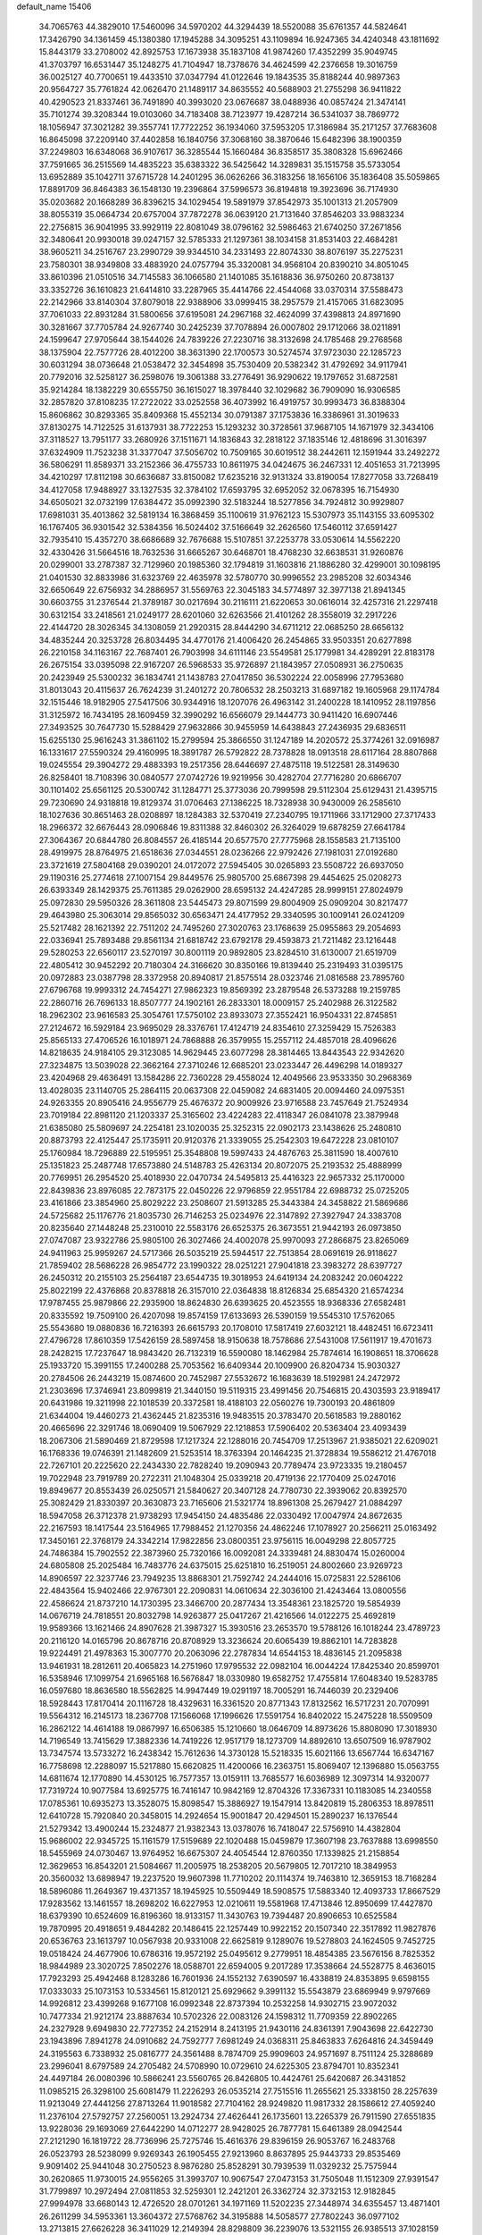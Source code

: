 default_name                                                                    
15406
  34.7065763  44.3829010  17.5460096  34.5970202  44.3294439  18.5520088
  35.6761357  44.5824641  17.3426790  34.1361459  45.1380380  17.1945288
  34.3095251  43.1109894  16.9247365  34.4240348  43.1811692  15.8443179
  33.2708002  42.8925753  17.1673938  35.1837108  41.9874260  17.4352299
  35.9049745  41.3703797  16.6531447  35.1248275  41.7104947  18.7378676
  34.4624599  42.2376658  19.3016759  36.0025127  40.7700651  19.4433510
  37.0347794  41.0122646  19.1843535  35.8188244  40.9897363  20.9564727
  35.7761824  42.0626470  21.1489117  34.8635552  40.5688903  21.2755298
  36.9411822  40.4290523  21.8337461  36.7491890  40.3993020  23.0676687
  38.0488936  40.0857424  21.3474141  35.7101274  39.3208344  19.0103060
  34.7183408  38.7123977  19.4287214  36.5341037  38.7869772  18.1056947
  37.3021282  39.3557741  17.7722252  36.1934060  37.5953205  17.3186984
  35.2171257  37.7683608  16.8645098  37.2209140  37.4402858  16.1840756
  37.3068160  38.3870646  15.6482396  38.1900359  37.2249803  16.6348068
  36.9107617  36.3285544  15.1660484  36.8358517  35.3808328  15.6962466
  37.7591665  36.2515569  14.4835223  35.6383322  36.5425642  14.3289831
  35.1515758  35.5733054  13.6952889  35.1042711  37.6715728  14.2401295
  36.0626266  36.3183256  18.1656106  35.1836408  35.5059865  17.8891709
  36.8464383  36.1548130  19.2396864  37.5996573  36.8194818  19.3923696
  36.7174930  35.0203682  20.1668289  36.8396215  34.1029454  19.5891979
  37.8542973  35.1001313  21.2057909  38.8055319  35.0664734  20.6757004
  37.7872278  36.0639120  21.7131640  37.8546203  33.9883234  22.2756815
  36.9041995  33.9929119  22.8081049  38.0796162  32.5986463  21.6740250
  37.2671856  32.3480641  20.9930018  39.0247157  32.5785333  21.1297361
  38.1034158  31.8531403  22.4684281  38.9605211  34.2516767  23.2990729
  39.9344510  34.2331493  22.8074330  38.8076197  35.2275231  23.7580301
  38.9349808  33.4883920  24.0757794  35.3320081  34.9568104  20.8390210
  34.8051045  33.8610396  21.0510516  34.7145583  36.1066580  21.1401085
  35.1618836  36.9750260  20.8738137  33.3352726  36.1610823  21.6414810
  33.2287965  35.4414766  22.4544068  33.0370314  37.5588473  22.2142966
  33.8140304  37.8079018  22.9388906  33.0999415  38.2957579  21.4157065
  31.6823095  37.7061033  22.8931284  31.5800656  37.6195081  24.2967168
  32.4624099  37.4398813  24.8971690  30.3281667  37.7705784  24.9267740
  30.2425239  37.7078894  26.0007802  29.1712066  38.0211891  24.1599647
  27.9705644  38.1544026  24.7839226  27.2230716  38.3132698  24.1785468
  29.2768568  38.1375904  22.7577726  28.4012200  38.3631390  22.1700573
  30.5274574  37.9723030  22.1285723  30.6031294  38.0736648  21.0538472
  32.3454898  35.7530409  20.5382342  31.4792692  34.9117941  20.7792016
  32.5258127  36.2598076  19.3061388  33.2776491  36.9290622  19.1797652
  31.6872581  35.9214284  18.1382229  30.6555750  36.1615027  18.3978440
  32.1029682  36.7909090  16.9306585  32.2857820  37.8108235  17.2722022
  33.0252558  36.4073992  16.4919757  30.9993473  36.8388304  15.8606862
  30.8293365  35.8409368  15.4552134  30.0791387  37.1753836  16.3386961
  31.3019633  37.8130275  14.7122525  31.6137931  38.7722253  15.1293232
  30.3728561  37.9687105  14.1671979  32.3434106  37.3118527  13.7951177
  33.2680926  37.1511671  14.1836843  32.2818122  37.1835146  12.4818696
  31.3016397  37.6324909  11.7523238  31.3377047  37.5056702  10.7509165
  30.6019512  38.2442611  12.1591944  33.2492272  36.5806291  11.8589371
  33.2152366  36.4755733  10.8611975  34.0424675  36.2467331  12.4051653
  31.7213995  34.4210297  17.8112198  30.6636687  33.8150082  17.6235216
  32.9131324  33.8190054  17.8277058  33.7268419  34.4127058  17.9488927
  33.1327535  32.3784102  17.6593795  32.6952052  32.0678395  16.7154930
  34.6505021  32.0732199  17.6384472  35.0992390  32.5183244  18.5277856
  34.7924812  30.9929807  17.6981031  35.4013862  32.5819134  16.3868459
  35.1100619  31.9762123  15.5307973  35.1143155  33.6095302  16.1767405
  36.9301542  32.5384356  16.5024402  37.5166649  32.2626560  17.5460112
  37.6591427  32.7935410  15.4357270  38.6686689  32.7676688  15.5107851
  37.2253778  33.0530614  14.5562220  32.4330426  31.5664516  18.7632536
  31.6665267  30.6468701  18.4768230  32.6638531  31.9260876  20.0299001
  33.2787387  32.7129960  20.1985360  32.1794819  31.1603816  21.1886280
  32.4299001  30.1098195  21.0401530  32.8833986  31.6323769  22.4635978
  32.5780770  30.9996552  23.2985208  32.6034346  32.6650649  22.6756932
  34.2886957  31.5569763  22.3045183  34.5774897  32.3977138  21.8941345
  30.6603755  31.2376544  21.3789187  30.0217694  30.2116111  21.6220653
  30.0616014  32.4257316  21.2297418  30.6312154  33.2418561  21.0249177
  28.6201060  32.6263566  21.4101262  28.3558019  32.2917226  22.4144720
  28.3026345  34.1308059  21.2920315  28.8444290  34.6711212  22.0685250
  28.6656132  34.4835244  20.3253728  26.8034495  34.4770176  21.4006420
  26.2454865  33.9503351  20.6277898  26.2210158  34.1163167  22.7687401
  26.7903998  34.6111146  23.5549581  25.1779981  34.4289291  22.8183178
  26.2675154  33.0395098  22.9167207  26.5968533  35.9726897  21.1843957
  27.0508931  36.2750635  20.2423949  25.5300232  36.1834741  21.1438783
  27.0417850  36.5302224  22.0058996  27.7953680  31.8013043  20.4115637
  26.7624239  31.2401272  20.7806532  28.2503213  31.6897182  19.1605968
  29.1174784  32.1515446  18.9182905  27.5417506  30.9344916  18.1207076
  26.4963142  31.2400228  18.1410952  28.1197856  31.3125972  16.7434195
  28.1609459  32.3990292  16.6566079  29.1444773  30.9411420  16.6907446
  27.3493525  30.7647730  15.5288429  27.9632866  30.9455959  14.6438843
  27.2436935  29.6836511  15.6255130  25.9616243  31.3861102  15.2799594
  25.3866550  31.1247189  14.2020572  25.3774261  32.0916987  16.1331617
  27.5590324  29.4160995  18.3891787  26.5792822  28.7378828  18.0913518
  28.6117164  28.8807868  19.0245554  29.3904272  29.4883393  19.2517356
  28.6446697  27.4875118  19.5122581  28.3149630  26.8258401  18.7108396
  30.0840577  27.0742726  19.9219956  30.4282704  27.7716280  20.6866707
  30.1101402  25.6561125  20.5300742  31.1284771  25.3773036  20.7999598
  29.5112304  25.6129431  21.4395715  29.7230690  24.9318818  19.8129374
  31.0706463  27.1386225  18.7328938  30.9430009  26.2585610  18.1027636
  30.8651463  28.0208897  18.1284383  32.5370419  27.2340795  19.1711966
  33.1712900  27.3717433  18.2966372  32.6676443  28.0906846  19.8311388
  32.8460302  26.3264029  19.6878259  27.6641784  27.3064367  20.6844780
  26.8084557  26.4185144  20.6577570  27.7775968  28.1558583  21.7135100
  28.4919975  28.8764975  21.6518636  27.0344551  28.0236266  22.9792426
  27.1981031  27.0192680  23.3721619  27.5804168  29.0390201  24.0172072
  27.5945405  30.0265893  23.5508722  26.6937050  29.1190316  25.2774618
  27.1007154  29.8449576  25.9805700  25.6867398  29.4454625  25.0208273
  26.6393349  28.1429375  25.7611385  29.0262900  28.6595132  24.4247285
  28.9999151  27.8024979  25.0972830  29.5950326  28.3611808  23.5445473
  29.8071599  29.8004909  25.0909204  30.8217477  29.4643980  25.3063014
  29.8565032  30.6563471  24.4177952  29.3340595  30.1009141  26.0241209
  25.5217482  28.1621392  22.7511202  24.7495260  27.3020763  23.1768639
  25.0955863  29.2054693  22.0336941  25.7893488  29.8561134  21.6818742
  23.6792178  29.4593873  21.7211482  23.1216448  29.5280253  22.6560117
  23.5270197  30.8001119  20.9892805  23.8284510  31.6130007  21.6519709
  22.4805412  30.9452292  20.7180304  24.3166620  30.8350166  19.8139440
  25.2319493  31.0395175  20.0972883  23.0387798  28.3372958  20.8940817
  21.8575514  28.0323746  21.0816588  23.7895760  27.6796768  19.9993312
  24.7454271  27.9862323  19.8569392  23.2879548  26.5373288  19.2159785
  22.2860716  26.7696133  18.8507777  24.1902161  26.2833301  18.0009157
  25.2402988  26.3122582  18.2962302  23.9616583  25.3054761  17.5750102
  23.8933073  27.3552421  16.9504331  22.8745851  27.2124672  16.5929184
  23.9695029  28.3376761  17.4124719  24.8354610  27.3259429  15.7526383
  25.8565133  27.4706526  16.1018971  24.7868888  26.3579955  15.2557112
  24.4857018  28.4096626  14.8218635  24.9184105  29.3123085  14.9629445
  23.6077298  28.3814465  13.8443543  22.9342620  27.3234875  13.5039028
  22.3662164  27.3710246  12.6685201  23.0233447  26.4496298  14.0189327
  23.4204968  29.4636491  13.1584286  22.7360228  29.4558024  12.4049566
  23.9533350  30.2968369  13.4028035  23.1140705  25.2864115  20.0637308
  22.0459082  24.6831405  20.0094460  24.0975351  24.9263355  20.8905416
  24.9556779  25.4676372  20.9009926  23.9716588  23.7457649  21.7524934
  23.7019184  22.8981120  21.1203337  25.3165602  23.4224283  22.4118347
  26.0841078  23.3879948  21.6385080  25.5809697  24.2254181  23.1020035
  25.3252315  22.0902173  23.1438626  25.2480810  20.8873793  22.4125447
  25.1735911  20.9120376  21.3339055  25.2542303  19.6472228  23.0810107
  25.1760984  18.7296889  22.5195951  25.3548808  19.5997433  24.4876763
  25.3811590  18.4007610  25.1351823  25.2487748  17.6573880  24.5148783
  25.4263134  20.8072075  25.2193532  25.4888999  20.7769951  26.2954520
  25.4018930  22.0470734  24.5495813  25.4416323  22.9657332  25.1170000
  22.8439836  23.8976085  22.7873175  22.0450226  22.9796859  22.9551784
  22.6988732  25.0725205  23.4161866  23.3854960  25.8029222  23.2508607
  21.5913285  25.3443384  24.3458822  21.5869686  24.5725682  25.1176776
  21.8035730  26.7146253  25.0234976  22.3147892  27.3927947  24.3383708
  20.8235640  27.1448248  25.2310010  22.5583176  26.6525375  26.3673551
  21.9442193  26.0973850  27.0747087  23.9322786  25.9805100  26.3027466
  24.4002078  25.9970093  27.2866875  23.8265069  24.9411963  25.9959267
  24.5717366  26.5035219  25.5944517  22.7513854  28.0691619  26.9118627
  21.7859402  28.5686228  26.9854772  23.1990322  28.0251221  27.9041818
  23.3983272  28.6397727  26.2450312  20.2155103  25.2564187  23.6544735
  19.3018953  24.6419134  24.2083242  20.0604222  25.8022199  22.4376868
  20.8378818  26.3157010  22.0364838  18.8126834  25.6854320  21.6574234
  17.9787455  25.9879866  22.2935900  18.8624830  26.6393625  20.4523555
  18.9368336  27.6582481  20.8335592  19.7509100  26.4207098  19.8574159
  17.6133693  26.5390159  19.5545310  17.5762065  25.5543680  19.0880836
  16.7216393  26.6615793  20.1708010  17.5817419  27.6032121  18.4482451
  16.6723411  27.4796728  17.8610359  17.5426159  28.5897458  18.9150638
  18.7578686  27.5431008  17.5611917  19.4701673  28.2428215  17.7237647
  18.9843420  26.7132319  16.5590080  18.1462984  25.7874614  16.1908651
  18.3706628  25.1933720  15.3991155  17.2400288  25.7053562  16.6409344
  20.1009900  26.8204734  15.9030327  20.2784506  26.2443219  15.0874600
  20.7452987  27.5532672  16.1683639  18.5192981  24.2472972  21.2303696
  17.3746941  23.8099819  21.3440150  19.5119315  23.4991456  20.7546815
  20.4303593  23.9189417  20.6431986  19.3211998  22.1018539  20.3372581
  18.4188103  22.0560276  19.7300193  20.4861809  21.6344004  19.4460273
  21.4362445  21.8235316  19.9483515  20.3783470  20.5618583  19.2880162
  20.4665696  22.3291746  18.0690409  19.5067929  22.1218853  17.5906402
  20.5363404  23.4093439  18.2067306  21.5890469  21.8729598  17.1217324
  22.1288016  20.7454709  17.2513967  21.9385021  22.6209021  16.1768336
  19.0746391  21.1482609  21.5253514  18.3763394  20.1464235  21.3728834
  19.5586212  21.4767018  22.7267101  20.2225620  22.2434330  22.7828240
  19.2090943  20.7789474  23.9723335  19.2180457  19.7022948  23.7919789
  20.2722311  21.1048304  25.0339218  20.4719136  22.1770409  25.0247016
  19.8949677  20.8553439  26.0250571  21.5840627  20.3407128  24.7780730
  22.3939062  20.8392570  25.3082429  21.8330397  20.3630873  23.7165606
  21.5321774  18.8961308  25.2679427  21.0884297  18.5947058  26.3712378
  21.9738293  17.9454150  24.4835486  22.0330492  17.0047974  24.8672635
  22.2167593  18.1417544  23.5164965  17.7988452  21.1270356  24.4862246
  17.1078927  20.2566211  25.0163492  17.3450161  22.3768179  24.3342214
  17.9822856  23.0800351  23.9756115  16.0049298  22.8057725  24.7486384
  15.7902552  22.3873960  25.7320166  16.0092081  24.3339481  24.8830474
  15.0260004  24.6805808  25.2025484  16.7483776  24.6375015  25.6251810
  16.2519051  24.8002660  23.9269723  14.8906597  22.3237746  23.7949235
  13.8868301  21.7592742  24.2444016  15.0725831  22.5286106  22.4843564
  15.9402466  22.9767301  22.2090831  14.0610634  22.3036100  21.4243464
  13.0800556  22.4586624  21.8737210  14.1730395  23.3466700  20.2877434
  13.3548361  23.1825720  19.5854939  14.0676719  24.7818551  20.8032798
  14.9263877  25.0417267  21.4216566  14.0122275  25.4692819  19.9589366
  13.1621466  24.8907628  21.3987327  15.3930516  23.2653570  19.5788126
  16.1018244  23.4789723  20.2116120  14.0165796  20.8678716  20.8708929
  13.3236624  20.6065439  19.8862101  14.7283828  19.9224491  21.4978363
  15.3007770  20.2063096  22.2787834  14.6544153  18.4836145  21.2095838
  13.9461931  18.2812611  20.4065823  14.2751960  17.9795532  22.0982104
  16.0044224  17.8425340  20.8599701  16.5358946  17.1099754  21.6965168
  16.5676847  18.0330980  19.6582752  17.4755814  17.6048340  19.5283785
  16.0597680  18.8636580  18.5562825  14.9947449  19.0291197  18.7005291
  16.7446039  20.2329406  18.5928443  17.8170414  20.1116728  18.4329631
  16.3361520  20.8771343  17.8132562  16.5717231  20.7070991  19.5564312
  16.2145173  18.2367708  17.1566068  17.1996626  17.5591754  16.8402022
  15.2475228  18.5509509  16.2862122  14.4614188  19.0867997  16.6506385
  15.1210660  18.0646709  14.8973626  15.8808090  17.3018930  14.7196549
  13.7415629  17.3882336  14.7419226  12.9517179  18.1273709  14.8892610
  13.6507509  16.9787902  13.7347574  13.5733272  16.2438342  15.7612636
  14.3730128  15.5218335  15.6021166  13.6567744  16.6347167  16.7758698
  12.2288097  15.5217880  15.6620825  11.4200066  16.2363751  15.8069407
  12.1396880  15.0563755  14.6811674  12.1770890  14.4530125  16.7577357
  13.0159111  13.7685577  16.6036989  12.3097314  14.9320077  17.7319724
  10.9077584  13.6925775  16.7416147  10.9842169  12.8704326  17.3367331
  10.1183085  14.2340558  17.0785361  10.6935273  13.3528075  15.8098547
  15.3886927  19.1547914  13.8420819  15.2806353  18.8978511  12.6410728
  15.7920840  20.3458015  14.2924654  15.9001847  20.4294501  15.2890237
  16.1376544  21.5279342  13.4900244  15.2324877  21.9382343  13.0378076
  16.7418047  22.5756910  14.4382804  15.9686002  22.9345725  15.1161579
  17.5159689  22.1020488  15.0459879  17.3607198  23.7637888  13.6998550
  18.5455969  24.0730467  13.9764952  16.6675307  24.4054544  12.8760350
  17.1339825  21.2158854  12.3629653  16.8543201  21.5084667  11.2005975
  18.2538205  20.5679805  12.7017210  18.3849953  20.3560032  13.6898947
  19.2237520  19.9607398  11.7710202  20.1114374  19.7463810  12.3659153
  18.7168284  18.5896086  11.2649367  19.4371357  18.1945925  10.5509449
  18.5908575  17.5883340  12.4093733  17.8667529  17.9283562  13.1461557
  18.2698202  16.6227953  12.0210611  19.5581968  17.4713846  12.8950699
  17.4427870  18.6379390  10.6524609  16.8196360  18.9133157  11.3430763
  19.7394487  20.8906653  10.6525584  19.7870995  20.4918651   9.4844282
  20.1486415  22.1257449  10.9922152  20.1507340  22.3517892  11.9827876
  20.6536763  23.1613797  10.0567938  20.9331008  22.6625819   9.1289076
  19.5278803  24.1624505   9.7452725  19.0518424  24.4677906  10.6786316
  19.9572192  25.0495612   9.2779951  18.4854385  23.5676156   8.7825352
  18.9844989  23.3020725   7.8502276  18.0588701  22.6594005   9.2017289
  17.3538664  24.5528775   8.4636015  17.7923293  25.4942468   8.1283286
  16.7601936  24.1552132   7.6390597  16.4338819  24.8353895   9.6598155
  17.0333033  25.1073153  10.5334561  15.8120121  25.6929662   9.3991132
  15.5543879  23.6869949   9.9797669  14.9926812  23.4399268   9.1677108
  16.0992348  22.8737394  10.2532258  14.9302715  23.9072032  10.7477334
  21.9212174  23.8887634  10.5702326  22.0083126  24.1598312  11.7709359
  22.8902265  24.2327928   9.6949830  22.7727352  24.2152914   8.2413195
  21.9430116  24.8361391   7.9043698  22.6422730  23.1943896   7.8941278
  24.0910682  24.7592777   7.6981249  24.0368311  25.8463833   7.6264816
  24.3459449  24.3195563   6.7338932  25.0816777  24.3561488   8.7874709
  25.9909603  24.9571697   8.7511124  25.3288689  23.2996041   8.6797589
  24.2705482  24.5708990  10.0729610  24.6225305  23.8794701  10.8352341
  24.4497184  26.0080396  10.5866241  23.5560765  26.8426805  10.4424761
  25.6420687  26.3431852  11.0985215  26.3298100  25.6081479  11.2226293
  26.0535214  27.7515516  11.2655621  25.3338150  28.2257639  11.9213049
  27.4441256  27.8713264  11.9018582  27.7104162  28.9249820  11.9817332
  28.1586612  27.4059240  11.2376104  27.5792757  27.2560051  13.2924734
  27.4626441  26.1735601  13.2265379  26.7911590  27.6551835  13.9228036
  29.1693069  27.6442290  14.0712277  28.9428025  26.7877781  15.6461389
  28.0942544  27.2121290  16.1819722  28.7736996  25.7275746  15.4616376
  29.8396159  26.9053767  16.2483768  26.0523793  28.5238099   9.9269343
  26.1905455  27.9213960   8.8637895  25.9443733  29.8535469   9.9091402
  25.9441048  30.2750523   8.9876280  25.8528291  30.7939539  11.0329232
  25.7575944  30.2620865  11.9730015  24.9556265  31.3993707  10.9067547
  27.0473153  31.7505048  11.1512309  27.9391547  31.7799897  10.2972494
  27.0811853  32.5259301  12.2421201  26.3362724  32.3732153  12.9182845
  27.9994978  33.6680143  12.4726520  28.0701261  34.1971169  11.5202235
  27.3448974  34.6355457  13.4871401  26.2611299  34.5953361  13.3604372
  27.5768762  34.3195888  14.5058577  27.7802243  36.0977102  13.2713815
  27.6626228  36.3411029  12.2149394  28.8298809  36.2239076  13.5321155
  26.9385513  37.1028159  14.0702144  27.1937438  38.1011302  13.7174296
  25.8809096  36.9240036  13.8687468  27.1841267  37.0407825  15.5209389
  27.7064358  36.2516841  15.8882293  26.7800450  37.9075973  16.4308480
  26.0598286  38.9582263  16.1670188  25.8008176  39.5540707  16.9385437
  25.7455758  39.1381373  15.2240766  27.0917694  37.7261662  17.6736162
  26.7399216  38.3717776  18.3696763  27.6321663  36.8996053  17.9108304
  29.4600164  33.2961839  12.8203986  30.1896626  34.0903137  13.4156322
  29.8940163  32.0778417  12.4864861  29.2753967  31.4956574  11.9414313
  31.2668991  31.6021645  12.7078849  31.9415946  32.4314479  12.4934749
  31.4504823  31.1972817  14.1721934  31.0097676  30.2148433  14.3474808
  30.9709651  31.9256430  14.8286002  32.8325324  31.1773792  14.4513830
  33.1171558  32.1219692  14.4298711  31.6708635  30.4532420  11.7734632
  30.8047226  29.7720687  11.2192435  32.9770825  30.2618028  11.5681809
  33.6224031  30.8403546  12.0936431  33.5621322  29.4113249  10.5257040
  32.9982563  29.5494876   9.6064781  34.5779105  29.7562841  10.3326744
  33.6255286  27.9059530  10.8105250  33.0362416  27.3845324  11.7609664
  34.3553006  27.1918286   9.9489653  34.8391026  27.6872984   9.2118608
  34.4455457  25.7303487   9.9380434  33.4521857  25.3256188   9.7545414
  35.3440545  25.3258086   8.7673617  35.4119486  24.2391441   8.7278526
  34.9199227  25.6839132   7.8290698  36.3448359  25.7410881   8.8949844
  34.9598153  25.1123880  11.2524662  34.4848621  24.0458912  11.6504144
  35.8810944  25.7871986  11.9469687  36.2343249  26.6524592  11.5510154
  36.4232875  25.3689651  13.2508215  36.8152235  24.3554811  13.1667298
  37.5745812  26.3001247  13.6735816  37.1772475  27.3067338  13.7960057
  38.2495758  25.8901688  14.9786688  38.6141338  24.8658099  14.9096354
  39.0826918  26.5641658  15.1781028  37.5433838  25.9646435  15.8050614
  38.5721484  26.3455426  12.6722047  39.1787388  25.5927928  12.8125570
  35.3241282  25.3601573  14.3169255  35.1485492  24.3603568  15.0110079
  34.5098478  26.4196687  14.3911241  34.6949679  27.2207807  13.8008664
  33.3474297  26.4947152  15.2911748  33.6803442  26.3057581  16.3110249
  32.7353290  27.8981697  15.2384787  32.3665072  28.0962694  14.2309007
  31.9015451  27.9638023  15.9376451  33.7058391  28.8690331  15.5778656
  33.3969504  29.7261236  15.2133099  32.2719298  25.4564749  14.9449264
  31.6763379  24.8548785  15.8393201  32.0570077  25.1864589  13.6500211
  32.5526934  25.7561504  12.9698969  31.1211243  24.1561908  13.1560293
  30.1440655  24.3146313  13.6166504  30.9651019  24.3048483  11.6303734
  31.9515342  24.3250268  11.1758436  30.4103158  23.4548158  11.2332233
  30.2198138  25.5957214  11.2638083  29.1721511  25.4681681  11.5293563
  30.6237865  26.4140950  11.8569505  30.3214027  25.9937725   9.7825305
  31.3065548  25.7215418   9.4087850  29.5657845  25.4528813   9.2093554
  30.1644863  27.4543953   9.6359653  30.5101996  28.0248155  10.3997529
  29.6049479  28.1455271   8.6604534  29.1339645  27.6292489   7.5671790
  28.7434365  28.2286816   6.8593313  29.1457924  26.6253589   7.4209085
  29.5051722  29.4299147   8.7929842  29.0362570  29.9873558   8.0867296
  29.8809330  29.8648191   9.6247478  31.5505161  22.7394161  13.5684457
  30.7105653  21.9785161  14.0583551  32.8514481  22.4177478  13.4856893
  33.4716910  23.0873045  13.0418704  33.4305256  21.1771130  14.0431066
  32.8527230  20.3215435  13.6859966  34.8950046  20.9961563  13.6102332
  35.4532580  21.9160017  13.7889325  35.3284594  20.2123061  14.2358073
  35.0684162  20.5792873  12.1441561  34.9362197  21.4445976  11.4956528
  34.3252294  19.8228374  11.8864455  36.4684495  19.9820690  11.9470634
  37.2311775  20.6849873  12.2878403  36.5409159  19.0692344  12.5429572
  36.7154230  19.6471646  10.4758993  35.7961102  19.2374414  10.0504819
  36.9715533  20.5626399   9.9362687  37.7937796  18.6461028  10.3390495
  37.4644328  17.7374376  10.6612649  38.1128857  18.5572690   9.3828444
  38.6103397  18.9016612  10.8929404  33.3655970  21.1274296  15.5710243
  33.0581966  20.0736095  16.1273936  33.6281774  22.2409280  16.2587168
  33.9561046  23.0572123  15.7547161  33.5540789  22.3091093  17.7184834
  34.2186976  21.5490140  18.1308597  34.0530400  23.6813316  18.1887079
  33.3985318  24.4699887  17.8200650  34.0615210  23.7135183  19.2791740
  35.0656689  23.8545150  17.8226322  32.1340503  22.0020211  18.2272035
  31.9757935  21.1996576  19.1443946  31.0989869  22.5498181  17.5812080
  31.2942999  23.2356644  16.8580813  29.6986635  22.2394904  17.8829987
  29.5404862  22.4103679  18.9483531  28.8158970  23.2270458  17.0983558
  29.0793332  24.2416931  17.3999582  29.0445698  23.1233240  16.0364554
  27.3001262  23.0343445  17.2833327  27.0260340  22.0315792  16.9673574
  26.8455890  23.2340298  18.7304916  25.7607033  23.1459010  18.7877142
  27.2828142  22.4658755  19.3673452  27.1454512  24.2190624  19.0881139
  26.5551263  24.0397110  16.4061542  26.7762977  25.0553298  16.7300081
  26.8529928  23.9128841  15.3646849  25.4826914  23.8642719  16.4782083
  29.3461518  20.7623475  17.6072492  28.7336162  20.1128711  18.4526644
  29.7771066  20.1969876  16.4743107  30.2613812  20.7738672  15.7963571
  29.5521056  18.7748601  16.1528361  28.4858980  18.5744394  16.2433872
  29.9851220  18.5157159  14.6966991  29.5040454  19.2496929  14.0496594
  31.0621382  18.6707492  14.6201287  29.6616905  17.1070295  14.1625907
  30.0414305  17.0372595  13.1434490  30.1936391  16.3655855  14.7613837
  28.1645421  16.7653044  14.1396114  27.8173916  15.5614720  14.0378705
  27.3115548  17.6824572  14.2312846  30.2647778  17.8188416  17.1300144
  29.7274868  16.7652378  17.4797441  31.4407990  18.2165381  17.6214380
  31.8239400  19.0811215  17.2562726  32.2032277  17.5012478  18.6578601
  32.2501475  16.4429173  18.4004943  33.6393899  18.0430912  18.7279851
  33.6103064  19.0865648  19.0343737  34.5336233  17.2719232  19.6934089
  35.5486356  17.6596649  19.6226810  34.1855197  17.3965940  20.7186511
  34.5355495  16.2112486  19.4396426  34.2624307  17.9765419  17.4647883
  33.7935114  18.5978477  16.8803768  31.5336804  17.6217074  20.0317582
  31.4174954  16.6343244  20.7528857  31.0227168  18.8068907  20.3877899
  31.1630314  19.5975401  19.7665921  30.2923496  19.0468675  21.6375020
  30.9464284  18.7822027  22.4689033  29.9736858  20.5516769  21.7314326
  30.9153284  21.1024148  21.7605923  29.4454561  20.8482125  20.8264457
  29.1118544  20.9787262  22.9337337  28.1475751  20.4756545  22.8862618
  29.7729508  20.6654415  24.2774363  30.7503994  21.1430996  24.3321136
  29.1413419  21.0320364  25.0867691  29.8845618  19.5878303  24.3938261
  28.8761871  22.4879812  22.8623323  29.8198466  23.0245636  22.9624225
  28.4187520  22.7430761  21.9068914  28.1992109  22.7858614  23.6607747
  29.0418272  18.1568615  21.7456146  28.8186450  17.5526914  22.7947628
  28.2909083  17.9810079  20.6469919  28.5253389  18.5345240  19.8270264
  27.1898012  16.9995361  20.5540239  26.4149429  17.2548975  21.2754754
  26.5814901  17.0330393  19.1395473  27.3870719  16.9072616  18.4230697
  25.8985969  16.1900923  19.0341416  25.8129160  18.3103174  18.7686933
  24.9580685  18.4207030  19.4340455  26.4554773  19.1797058  18.8850603
  25.3379381  18.2188173  17.3065799  26.1900678  17.9657586  16.6749898
  24.6143782  17.4054952  17.2226958  24.7069463  19.4719783  16.8416631
  23.8458547  19.7537643  17.2977078  25.1241680  20.2911665  15.8926243
  26.1873763  20.0779884  15.1735286  26.4913802  20.7607545  14.4938369
  26.6004761  19.1526043  15.1499053  24.4587389  21.3763407  15.6427531
  24.7385853  21.9917244  14.8894313  23.5644958  21.5413852  16.1063142
  27.6576046  15.5713181  20.8959711  27.0068127  14.8820949  21.6896383
  28.8111293  15.1532389  20.3565811  29.2909883  15.8029131  19.7470113
  29.3996077  13.8065055  20.5118484  28.6204378  13.0733340  20.2905402
  30.5047518  13.6370949  19.4440252  30.0554265  13.8117508  18.4644031
  31.2815679  14.3848694  19.5963347  31.1693993  12.2482121  19.4307763
  31.8332571  12.1549485  20.2916223  30.3955277  11.4832686  19.5081503
  31.9745752  11.9741892  18.1503250  31.2979688  11.9618834  17.3003629
  32.4064198  10.9749906  18.2289118  33.0740478  12.9332890  17.9291123
  33.9186215  12.7908527  18.4693224  33.1773645  13.8715543  17.0050197
  32.2355743  14.1946633  16.1708246  32.4541798  14.8588917  15.4345315
  31.3790934  13.6494083  16.1203363  34.2897205  14.5266583  16.8954087
  34.4025968  15.2071958  16.1633045  35.0875862  14.2072075  17.4350064
  29.8820535  13.4784971  21.9367278  29.9418855  12.2963395  22.2747585
  30.1655605  14.4749907  22.7876127  30.1698796  15.4129297  22.4082820
  30.6939618  14.2554529  24.1603241  30.7644266  13.1815104  24.3351353
  32.1339974  14.8005924  24.3020275  32.5089288  14.4933271  25.2787507
  33.0757626  14.2059462  23.2493315  34.1040289  14.4976227  23.4665269
  33.0150254  13.1174046  23.2656439  32.8192117  14.5628451  22.2513088
  32.2222474  16.3324797  24.2394122  31.6590002  16.7809702  25.0559195
  33.2647394  16.6397310  24.3329020  31.8345985  16.6936676  23.2894926
  29.8185745  14.7874386  25.3075640  29.9294847  14.2856627  26.4310871
  28.9741952  15.7971075  25.0632748  28.9252707  16.1640758  24.1181774
  28.3307162  16.6002900  26.1133262  29.0955372  16.9791158  26.7916950
  27.8465742  17.4541599  25.6403296  27.2758934  15.8671185  26.9478399
  27.2498263  16.0195576  28.1681839  26.4509893  15.0209483  26.3266046
  26.4877658  14.9728138  25.3180545  25.4168183  14.2334046  27.0168430
  24.7190150  14.9176615  27.5026325  24.6465631  13.4291723  25.9628863
  24.1984977  14.1143073  25.2436036  25.3442484  12.7954023  25.4158010
  23.5526041  12.5525776  26.5712293  23.7232808  11.3096380  26.5769424
  22.4845833  13.0696970  26.9768919  25.9955572  13.3012654  28.1024459
  25.3918642  13.1280316  29.1622253  27.1942389  12.7501513  27.8776898
  27.6342030  12.9138626  26.9797713  27.9117101  11.9546171  28.8778776
  27.2747744  11.1355407  29.2067163  28.8091605  11.5397826  28.4203446
  28.3314103  12.7685885  30.1080540  28.1611424  12.3100688  31.2411677
  28.7981025  14.0054085  29.9038109  28.8555101  14.3376849  28.9496663
  29.1480060  14.9398691  30.9901470  29.7894716  14.4191820  31.7018447
  29.9343671  16.1503472  30.4399685  29.3353073  16.6569719  29.6841402
  30.2796333  17.1723053  31.5304215  30.8818430  17.9736549  31.1038938
  29.3714894  17.6106202  31.9428419  30.8446718  16.6920498  32.3305857
  31.2505439  15.6988444  29.7900618  31.8576474  15.1521956  30.5127157
  31.0500561  15.0547574  28.9343891  31.8121862  16.5637365  29.4381668
  27.8960567  15.3839793  31.7558456  27.9063835  15.4178392  32.9854363
  26.7937018  15.6483293  31.0476326  26.8678276  15.6187264  30.0343112
  25.4918984  15.9965216  31.6282828  25.6075317  16.9111354  32.2110131
  24.5255024  16.2796047  30.4626415  24.9923058  17.0223910  29.8193900
  24.3947081  15.3696216  29.8797264  23.1331191  16.7886518  30.8651211
  22.6668720  16.0715329  31.5405296  23.2399046  17.7406733  31.3853726
  22.2186735  16.9922486  29.6516438  21.1360304  16.4179708  29.5531710
  22.6185777  17.7611023  28.6647919  22.0274388  17.8751177  27.8487218
  23.5494466  18.1753276  28.6509548  24.9829138  14.9021990  32.5867207
  24.7015747  15.1809957  33.7549574  24.9588583  13.6386567  32.1371714
  25.1937482  13.4778677  31.1594981  24.5271328  12.4813834  32.9469123
  23.5448496  12.7134106  33.3656184  24.3602662  11.2778250  31.9999154
  23.7516950  11.6116420  31.1591807  25.3342699  10.9796247  31.6132460
  23.6662651  10.0622125  32.6458317  24.2861155   9.6902645  33.4609581
  22.7093859  10.3776334  33.0629073  23.4251218   8.8914162  31.6747562
  22.9913797   8.0643439  32.2398028  24.3775066   8.5473958  31.2741860
  22.4957111   9.2374360  30.5832029  21.5078671   9.0945958  30.7626773
  22.8045570   9.7325432  29.3986826  24.0222843   9.8465026  28.9622244
  24.1582031  10.3074496  28.0737233  24.7924508   9.4219060  29.4643507
  21.8818175  10.1681294  28.5997554  22.1633928  10.6055527  27.7339826
  20.9136714  10.1386860  28.9012674  25.4448353  12.1881077  34.1468822
  25.0011909  11.5793234  35.1209043  26.6986695  12.6513141  34.1320350
  27.0124246  13.1422710  33.3058904  27.6368901  12.5072641  35.2552676
  27.5520025  11.4876293  35.6381904  29.0715168  12.6865789  34.7137255
  29.1673905  12.1598034  33.7649291  29.2692812  13.7413968  34.5296856
  30.1417732  12.1213558  35.6387151  30.4331555  10.9289257  35.6315702
  30.7794241  12.9520129  36.4289306  31.5043293  12.5968528  37.0396518
  30.5594193  13.9383563  36.4227898  27.3321424  13.4528243  36.4463030
  27.8063537  13.1867991  37.5503849  26.5483287  14.5281508  36.2572265
  26.1966008  14.7035590  35.3227169  26.3341765  15.5854990  37.2706589
  26.6378566  15.2014589  38.2450682  27.2462708  16.7852672  36.9515434
  26.9847873  17.1748599  35.9664420  27.0613702  17.5737210  37.6812800
  28.7246735  16.4842616  36.9883078  29.4828361  16.2705318  38.1178814
  29.1668620  16.3513726  39.0848523  30.7410285  16.0040811  37.7380231
  31.5634886  15.8053300  38.4168211  30.8376423  16.0282074  36.3959452
  29.5570186  16.3339729  35.9124747  29.2710988  16.4310322  34.8738733
  24.8665985  16.0400159  37.4612984  24.6074226  17.0189114  38.1632289
  23.8824460  15.3636808  36.8582653  24.1379881  14.5957732  36.2545034
  22.4826549  15.8300482  36.8239293  22.4881394  16.8266325  36.3793641
  21.6543707  14.9354996  35.8751328  20.6385509  15.3279713  35.8165891
  22.0866350  15.0297844  34.8782387  21.5958690  13.4325226  36.2105803
  22.6073483  13.0535072  36.3711722  21.1905584  12.9089217  35.3428145
  20.7105839  13.1059734  37.4185023  19.4996103  13.4400318  37.4080302
  21.2349530  12.5387975  38.4085197  21.8086968  16.0035788  38.2053348
  20.9009581  16.8272273  38.3369539  22.2369934  15.2859742  39.2508504
  23.0249929  14.6639425  39.1101380  21.7270866  15.4647320  40.6283263
  20.6677300  15.7196190  40.5885272  21.8355235  14.1517114  41.4279969
  22.8242303  13.7183763  41.2937547  21.5873226  14.3129538  42.9292835
  20.6081676  14.7611011  43.1011710  21.6266660  13.3369299  43.4116582
  22.3622546  14.9318418  43.3801952  20.8623700  13.2352044  40.9679961
  21.0025833  13.0744777  40.0113053  22.4303608  16.6276867  41.3416721
  21.7804297  17.4054936  42.0471755  23.7370536  16.8102762  41.1297715
  24.2349962  16.1377069  40.5516768  24.4904051  17.9532482  41.6472969
  24.3450119  18.0086408  42.7262872  25.9817315  17.7266138  41.3710466
  26.5605358  18.5569588  41.7766016  26.3102528  16.8039534  41.8492169
  26.1642762  17.6550277  40.2980840  23.9996964  19.2790183  41.0394913
  23.8792748  20.2763423  41.7580321  23.6599529  19.2661469  39.7437226
  23.8582048  18.4187713  39.2163882  23.0518796  20.3870690  39.0229848
  23.6709068  21.2745870  39.1532180  22.9656402  20.0551023  37.5209547
  22.4319110  19.1108663  37.4028116  22.3497174  20.8265500  37.0571433
  24.2477189  19.9796474  36.6980661  25.5338587  20.1612601  37.2537174
  25.6650777  20.3077453  38.3145206  26.6698589  20.1740626  36.4223733
  27.6511319  20.3195613  36.8529672  26.5339722  19.9941580  35.0348489
  27.4074286  20.0098232  34.3980247  25.2602540  19.7895396  34.4788442
  25.1493616  19.6440766  33.4140365  24.1252864  19.7841183  35.3083494
  23.1470689  19.6398566  34.8728349  21.6491472  20.7273578  39.5549878
  21.3556612  21.9019885  39.7780964  20.7960976  19.7227276  39.7968819
  21.0835447  18.7823260  39.5550290  19.4138822  19.9131340  40.2632656
  18.8847523  20.5141059  39.5245064  18.7310464  18.5354172  40.3383934
  18.7747729  18.0738946  39.3541567  19.2878767  17.9025036  41.0300485
  17.2627102  18.5597945  40.7948235  17.1934132  19.0230256  41.7788814
  16.9154418  17.5323529  40.8989370  16.3148265  19.2800393  39.8377605
  16.6089587  19.5665218  38.6825814  15.1192684  19.5954659  40.2807683
  14.5781926  20.2233087  39.6918824  14.8834030  19.4232218  41.2611702
  19.3312088  20.6714827  41.5995611  18.5397881  21.6082809  41.7283515
  20.1937387  20.3315436  42.5648024  20.7955367  19.5335789  42.4075518
  20.2476072  21.0149757  43.8628051  19.2871504  20.9050521  44.3684671
  21.0170425  20.5504475  44.4795535  20.5687385  22.5098789  43.7346746
  19.8993466  23.3402003  44.3546005  21.5288427  22.8637950  42.8692671
  22.0081862  22.1269145  42.3688259  21.8916930  24.2552566  42.5619868
  22.0385014  24.7885854  43.5022452  23.2262612  24.2706627  41.7960167
  23.9883049  23.7867153  42.4056252  23.1147913  23.6918755  40.8790564
  23.7087027  25.6797719  41.4161812  22.9349790  26.1714559  40.8280106
  24.5834186  25.5777922  40.7724189  24.1530297  26.7730523  42.7993816
  25.7215626  26.0150487  43.3104633  26.4105903  25.9853892  42.4657698
  26.1686879  26.5994605  44.1149872  25.5451076  25.0005581  43.6673298
  20.7860278  24.9927285  41.7885939  20.4460695  26.1218873  42.1375928
  20.1715691  24.3543921  40.7843707  20.4964499  23.4239284  40.5366979
  19.0509103  24.9187914  40.0174505  19.3988552  25.8178916  39.5081810
  18.6169417  23.8841468  38.9556532  19.4385460  23.7294961  38.2544673
  18.4272279  22.9360604  39.4583295  17.3443402  24.2563793  38.1692172
  16.5293032  24.4220206  38.8691489  17.5381530  25.5144629  37.3229586
  16.6138262  25.7290617  36.7889999  17.7621604  26.3651780  37.9642131
  18.3456350  25.3627436  36.6092734  16.9348022  23.1147208  37.2415113
  17.6817258  22.9648547  36.4632632  16.8150356  22.1975619  37.8182088
  15.9739153  23.3513172  36.7845599  17.8852998  25.3364821  40.9339216
  17.2921310  26.4026742  40.7490953  17.5844464  24.5302914  41.9573418
  18.0690920  23.6373727  42.0120970  16.5786350  24.8501600  42.9828475
  15.6987489  25.2743210  42.4971226  16.1720431  23.5523877  43.6993385
  15.5535837  23.7867946  44.5679423  17.0684245  23.0387335  44.0514331
  15.3902704  22.6119351  42.7653585  15.8991058  22.5212005  41.8052234
  15.3657027  21.6218193  43.2139728  13.9519127  23.0976967  42.5379112
  13.4278858  23.0787798  43.4934445  13.9602988  24.1244011  42.1734435
  13.2641320  22.2640465  41.5397736  13.6854961  22.2120108  40.6233983
  12.1265442  21.6132221  41.6765890  11.3732297  21.7045253  42.7295330
  10.5223976  21.1675256  42.7623022  11.5714526  22.4042738  43.4334830
  11.7022034  20.8510392  40.7179602  10.7791918  20.4432183  40.7995988
  12.1918381  20.8573388  39.8309852  17.0470485  25.9312187  43.9595674
  16.2526738  26.8011721  44.3092696  18.3302797  25.9598157  44.3333336
  18.9216986  25.1969779  44.0246340  18.9260711  27.0032690  45.1974733
  18.3247446  27.0646607  46.1068175  20.3468844  26.5423560  45.5824454
  20.3285182  25.4587267  45.6914651  21.0505760  26.7867344  44.7847248
  20.8538955  27.1134262  46.9162755  21.1226840  28.1632151  46.7907901
  20.0608863  27.0409268  47.6604046  22.0741372  26.3108360  47.4058362
  21.8329614  25.2459024  47.4063387  22.9075549  26.4825875  46.7227524
  22.4750115  26.7134113  48.8296069  22.6495290  27.7884239  48.8481567
  21.6446201  26.4950511  49.5082003  23.6993078  26.0083250  49.2768013
  23.5089078  25.0231243  49.4493157  24.4427334  26.1131928  48.5904740
  24.0450000  26.3883267  50.1508115  18.8991570  28.4032724  44.5508309
  18.7622636  29.4097017  45.2522194  18.9719169  28.4639372  43.2162921
  19.1868605  27.5951485  42.7394067  18.8221180  29.6739404  42.3856105
  19.3198792  30.5090144  42.8759531  19.5187170  29.4159432  41.0331952
  19.0824081  28.5167164  40.5956614  19.3037510  30.2456687  40.3583414
  21.0498785  29.2413800  41.1128851  21.3123541  28.5749469  41.9321967
  21.5703736  28.6243696  39.8131688  22.6530390  28.5099592  39.8686264
  21.1220547  27.6411888  39.6753678  21.3160145  29.2595301  38.9666679
  21.7631945  30.5759626  41.3318558  21.5055715  31.2804023  40.5421232
  21.4775487  30.9973088  42.2948001  22.8405663  30.4167932  41.3339388
  17.3567313  30.1161848  42.1521319  17.1274356  31.2752301  41.7985119
  16.3912607  29.2030726  42.3262395  16.6903262  28.2899877  42.6369067
  14.9308918  29.3878921  42.2003990  14.5402086  28.3921699  42.0207238
  14.3259230  29.8588086  43.5398852  14.7991006  29.3030962  44.3508574
  14.5545139  30.9155607  43.6897650  12.8084430  29.6281581  43.6490835
  12.1098394  30.5012940  44.2199188  12.2942657  28.5653533  43.2126184
  14.4943571  30.2315680  40.9782729  13.8581624  31.2791708  41.1169733
  14.9126812  29.8225995  39.7745944  15.3567336  28.9158365  39.7169106
  14.8165981  30.6231470  38.5396994  15.1240487  31.6426196  38.7762859
  15.7922205  30.0714945  37.4678525  15.5547362  29.0190361  37.3030968
  15.6327904  30.8077203  36.1212578  16.2957994  30.3767796  35.3729777
  14.6172519  30.7037384  35.7390625  15.8660644  31.8660778  36.2391800
  17.2549722  30.1603614  37.9697953  17.5170270  31.2047904  38.1453276
  17.3373173  29.6310668  38.9186201  18.2947294  29.5398279  37.0260310
  18.4017389  30.1423819  36.1249417  19.2603203  29.5011730  37.5300970
  17.9959649  28.5272047  36.7551771  13.3698171  30.6834934  38.0195732
  12.7572657  29.6391863  37.7696748  12.8472369  31.9000535  37.7982203
  13.3978120  32.7047061  38.0940553  11.4503795  32.1696664  37.3932310
  10.9603568  31.2474099  37.0763823  10.6976591  32.7328958  38.6057767
  11.2727150  33.5605146  39.0252742   9.7287110  33.1231755  38.2884334
  10.4526475  31.6723847  39.6805551   9.6576769  31.0033105  39.3512205
  11.3549650  31.0895324  39.8612966  10.0550988  32.3511333  40.9854419
  10.8879613  32.9639805  41.3362874   9.1780743  32.9828603  40.8324913
   9.7387477  31.2665163  42.0058141   8.7976665  30.7854529  41.7256374
  10.5320010  30.5125288  41.9941465   9.6362665  31.8501941  43.3527088
   9.2111774  31.1942993  43.9946695  10.5637345  32.0925972  43.6856617
   9.0760217  32.7009520  43.3371362  11.2944224  33.1609882  36.2391508
  10.3213447  33.0432035  35.4938912  12.2053411  34.1267169  36.0992458
  12.9483667  34.1777849  36.7884238  12.1101108  35.2349132  35.1391464
  11.5576241  34.9023164  34.2584439  11.3292346  36.3914464  35.7977355
  11.4002864  37.2772186  35.1721794  11.7792351  36.6310577  36.7570905
   9.8493198  36.1132800  35.9992183   9.3818522  35.7912970  37.0831941
   9.0639672  36.2440020  34.9580079   8.0738206  36.1081180  35.0799857
   9.4800450  36.4636145  34.0575038  13.4962134  35.7057200  34.6420002
  14.5352299  35.3260395  35.1873712  13.5267636  36.5608895  33.6154057
  12.6373632  36.8577861  33.2230069  14.7624486  37.0905650  33.0057118
  15.3304775  36.2432708  32.6210146  14.3875886  37.9951777  31.8094240
  14.1101999  38.9772543  32.1918926  13.5190961  37.5797022  31.2960678
  15.5135374  38.1555000  30.7712682  16.4434727  38.3931692  31.2873489
  15.6611719  37.2106628  30.2454381  15.2214203  39.2821590  29.7669678
  15.2176951  39.0524349  28.5307348  15.0610211  40.4457828  30.2006346
  15.6685688  37.8351827  34.0182112  16.8938337  37.7714508  33.9220650
  15.0938388  38.4967795  35.0300061  14.0771717  38.5422436  35.0233829
  15.8220997  39.1442900  36.1388140  16.6172169  39.7514096  35.7051393
  14.8931897  40.0917477  36.9176588  15.3767178  40.3631480  37.8543743
  13.9683376  39.5674482  37.1635318  14.5713308  41.3843243  36.1653938
  15.3635060  42.3567114  36.2178765  13.5103539  41.4591321  35.5049330
  16.5187178  38.1682061  37.1160871  17.4125746  38.5911012  37.8569160
  16.1784741  36.8729770  37.1135913  15.4292513  36.5718919  36.4972182
  17.0280807  35.8369901  37.7230411  17.4154001  36.2049863  38.6746275
  16.2349840  34.5481175  37.9998258  15.8653945  34.1402415  37.0594360
  16.9149727  33.8083789  38.4249400  15.0667905  34.7302085  38.9650420
  15.3103156  35.0728415  40.1502063  13.9140316  34.4529760  38.5604244
  18.2239180  35.5030943  36.8163374  19.3627463  35.4377577  37.2875840
  17.9548198  35.3104339  35.5163738  16.9893947  35.4400520  35.2338442
  18.9033618  34.8324462  34.4888473  19.3637130  33.9152735  34.8483465
  18.1506049  34.4963439  33.1803593  17.6146274  35.3814467  32.8389903
  19.0823742  34.0420221  32.0475411  19.7456454  34.8540349  31.7496054
  19.6793093  33.1908597  32.3738516  18.4952730  33.7560943  31.1738725
  17.1315644  33.3715078  33.4102653  16.6080982  33.1529165  32.4800521
  17.6376873  32.4713190  33.7595802  16.3877579  33.6731267  34.1469825
  20.0345357  35.8303307  34.2193130  21.1897357  35.4333697  34.0493072
  19.7305211  37.1331002  34.2271011  18.7470653  37.3782956  34.3258081
  20.7027171  38.2228147  34.0149445  21.3249943  37.9619602  33.1564839
  19.9372271  39.5193714  33.6637541  19.1663455  39.6977732  34.4150909
  20.6275837  40.3642211  33.6717510  19.3056663  39.4444533  32.2592592
  20.1078834  39.3274246  31.5296402  18.6684006  38.5645186  32.1866031
  18.4807724  40.6805573  31.8613093  19.1150555  41.5682265  31.8996722
  18.1508420  40.5417310  30.8299549  17.2491179  40.8956857  32.7526884
  16.7352255  39.9409804  32.8861124  17.5805680  41.2458710  33.7340246
  16.3146683  41.8783782  32.1532461  15.8747947  41.5002834  31.3139037
  15.5616758  42.1329782  32.7882776  16.7836844  42.7489462  31.9228905
  21.6964670  38.4228105  35.1790246  22.5878526  39.2636997  35.0476416
  21.5543470  37.6855801  36.2906383  20.7772634  37.0399057  36.3172983
  22.3994240  37.7721277  37.5041438  23.2206550  38.4643102  37.3148229
  21.5929715  38.3237592  38.6876245  22.2324338  38.3739068  39.5705884
  20.7629603  37.6487138  38.8988528  21.0803425  39.6185197  38.4453915
  20.6123823  39.8675413  39.2725379  23.0515914  36.4394300  37.9244915
  23.5624121  36.3204762  39.0416323  23.0345960  35.4135074  37.0687347
  22.6870138  35.5843465  36.1324664  23.6919563  34.1223510  37.3286774
  23.4446908  33.7949872  38.3393938  23.1768779  33.0697303  36.3295903
  23.4489606  33.3866270  35.3217431  23.6887726  32.1294657  36.5311791
  21.6590390  32.8143680  36.3721869  21.1336512  33.7449500  36.1789424
  21.2765913  31.8113201  35.2819740  20.1997663  31.6489264  35.2905971
  21.5640035  32.2074721  34.3079685  21.7867139  30.8624937  35.4509654
  21.1912064  32.2628369  37.7193503  21.3448128  33.0080338  38.4990336
  20.1265845  32.0357278  37.6759186  21.7494153  31.3603311  37.9642543
  25.2277067  34.2206550  37.2649150  25.9209840  33.4546564  37.9367306
  25.7599304  35.1962263  36.5190836  25.1204806  35.7665268  35.9723148
  27.1957605  35.5010975  36.4003078  27.6765277  34.7062638  35.8327964
  27.3761396  36.8128466  35.6216086  28.4370833  37.0644880  35.5741534
  27.0087359  36.6754396  34.6058535  26.6640510  37.8767698  36.2325500
  26.7292648  38.6585683  35.6548700  27.9065218  35.5975323  37.7560327
  28.9986784  35.0508042  37.9082268  27.2587062  36.1999482  38.7631052
  26.3758566  36.6342810  38.5263555  27.7799495  36.3677656  40.1333723
  28.7393963  36.8882847  40.0857152  26.7987780  37.2244160  40.9545453
  25.8118478  36.7570332  40.9492244  27.1490835  37.2769677  41.9874462
  26.6944232  38.6531365  40.4012139  27.6731998  39.1325250  40.4614426
  26.3844109  38.6232396  39.3557064  25.6757360  39.4898492  41.1791834
  24.7011296  39.0002729  41.1282924  25.9875518  39.5616204  42.2232128
  25.5926082  40.8360844  40.5962605  26.3159021  41.1015021  39.9334629
  24.6735804  41.7588846  40.7826424  23.6378288  41.5773160  41.5452482
  22.8387807  42.1961635  41.4604978  23.5187130  40.6915380  42.0183538
  24.8023490  42.8934883  40.1667035  24.2959256  43.7091014  40.4883727
  25.5857464  42.9887937  39.5291234  28.0533078  35.0396066  40.8445420
  29.0711775  34.9166681  41.5227651  27.1904516  34.0368612  40.6702739
  26.4003305  34.1952250  40.0606476  27.4004876  32.6823147  41.2199638
  27.8456854  32.7685654  42.2123554  26.0580510  31.9353318  41.3765391
  25.5781401  31.8538305  40.4004501  26.2418928  30.5213816  41.9449998
  26.8301193  29.9086668  41.2628863  26.7494696  30.5690120  42.9096500
  25.2706083  30.0445694  42.0766564  25.1168802  32.6969958  42.3218385
  24.8684216  33.6749709  41.9100696  24.1872972  32.1438472  42.4523660
  25.5882638  32.8297888  43.2967305  28.3901583  31.8952944  40.3532351
  29.2746605  31.2175389  40.8735154  28.2979323  32.0400958  39.0278382
  27.5436182  32.6153971  38.6658572  29.1746663  31.3748839  38.0587317
  29.0553244  30.2959953  38.1697307  28.7130928  31.7774436  36.6488064
  27.6275085  31.6948078  36.5972275  28.9839586  32.8170919  36.4683147
  29.3066994  30.9174246  35.5298104  30.3754776  30.7911076  35.7052952
  28.8443781  29.9314049  35.5664344  29.1039320  31.6022051  33.8562697
  27.3446548  32.0544152  33.8275775  26.7324080  31.1878704  34.0708013
  27.1517497  32.8456014  34.5508852  27.0791649  32.4188649  32.8355596
  30.6592829  31.7116920  38.2875232  31.4931084  30.8118040  38.3908250
  30.9991221  32.9984702  38.4278897  30.2720957  33.7034356  38.3314455
  32.3848247  33.4554615  38.6211337  32.9928997  32.9432016  37.8745928
  32.4734004  34.9730832  38.3276843  31.9180683  35.1536274  37.4047073
  31.8460357  35.8380390  39.4364492  31.7613634  36.8715766  39.0996396
  30.8461012  35.4831680  39.6718360  32.4532785  35.8152067  40.3421682
  33.9348481  35.3987291  38.0795859  34.4616631  35.4725985  39.0308930
  34.4291676  34.6385733  37.4748137  34.0595639  36.7327221  37.3318006
  33.6561708  37.5465474  37.9338227  35.1115523  36.9353256  37.1302441
  33.5234380  36.6808205  36.3835645  32.9592735  33.0645304  39.9968044
  34.1561529  32.7893547  40.1019853  32.1115563  32.9644300  41.0281910
  31.1414055  33.1897733  40.8546600  32.4752252  32.6001634  42.4070120
  33.2656154  33.2713444  42.7459224  31.2253580  32.8512141  43.2721723
  30.8971429  33.8770496  43.1039234  30.4257258  32.1945484  42.9320054
  31.3603959  32.6799921  44.7662252  32.1189387  33.4501351  45.6216965
  32.7126104  34.2321202  45.3768872  31.8548729  33.0671197  46.8806583
  32.2943192  33.5111671  47.7663533  30.9187302  32.1024164  46.8890430
  30.6287817  31.8225588  45.5462461  29.8931235  31.1127721  45.1899586
  33.0142142  31.1561230  42.5260783  33.9027190  30.8912033  43.3457948
  32.5465057  30.2381023  41.6647717  31.7794832  30.5085162  41.0601467
  33.1023341  28.8740636  41.5231447  33.6444144  28.6257560  42.4357767
  31.9966972  27.8041227  41.3833305  32.4849005  26.8320951  41.3024684
  31.1130840  27.7673460  42.6359277  30.4138456  26.9334916  42.5693485
  31.7337741  27.6272379  43.5209810  30.5490281  28.6955889  42.7354252
  31.0951523  27.9722783  40.1519714  31.6832312  27.9237114  39.2369653
  30.3608029  27.1670125  40.1285497  30.5664328  28.9242547  40.1945995
  34.1327673  28.7450218  40.3923933  35.1166231  28.0288644  40.5559405
  33.9602945  29.4347954  39.2576575  33.1167646  29.9893737  39.1484197
  34.8259079  29.2662667  38.0757764  35.0737387  28.2071240  37.9981226
  34.0198779  29.6462834  36.8217106  33.0355456  29.1803483  36.8900180
  33.8686391  30.7268067  36.8186155  34.6150934  29.2132917  35.4911430
  34.9073160  30.1680278  34.4978631  34.7539488  31.2204902  34.6918277
  35.3863614  29.7579624  33.2407591  35.6015692  30.4985536  32.4839028
  35.5871547  28.3928325  32.9716521  35.9562853  28.0806513  32.0046476
  35.3042965  27.4359705  33.9619338  35.4506663  26.3854854  33.7557768
  34.8145924  27.8447926  35.2163355  34.5797227  27.1024363  35.9656952
  36.1777891  30.0087663  38.1615906  37.0898015  29.7121387  37.3873690
  36.3342783  30.9452507  39.1080897  35.5263574  31.2088906  39.6569475
  37.6371519  31.5591953  39.4427879  38.1852936  31.7488269  38.5193039
  37.4507522  32.9080723  40.1548357  38.4239086  33.3908806  40.2605087
  37.0355690  32.7418731  41.1505184  36.5853021  33.7658500  39.4299910
  35.6760308  33.4626329  39.6183178  38.5203539  30.6573770  40.3263180
  39.7390830  30.8341391  40.3570313  37.9213271  29.7035488  41.0486897
  36.9319195  29.5621547  40.9080107  38.6099021  28.6576561  41.8194420
  39.6121652  28.9994465  42.0838721  37.8275511  28.3874252  43.1193288
  37.6890962  29.3274465  43.6532983  36.8399474  27.9988699  42.8643263
  38.5312551  27.4029834  44.0625081  39.7823464  27.4192252  44.1517246
  37.8322953  26.5995715  44.7283447  38.7432214  27.3629359  40.9951146
  38.0201773  27.1622363  40.0183030  39.6191442  26.4482716  41.4107505
  40.1774062  26.6590062  42.2290619  39.7916453  25.1310261  40.7974732
  40.2844430  24.4683494  41.5076039  38.8120650  24.7074866  40.5735079
  40.6147943  25.1508981  39.5079502  41.1890619  26.1740475  39.1222663
  40.6751874  24.0077582  38.8262188  40.1980209  23.2030427  39.2141800
  41.4466482  23.8297891  37.5801247  42.3888726  24.3581861  37.7005134
  41.7959167  22.3471082  37.3479150  42.3991670  22.2857326  36.4425273
  42.6314677  21.7839198  38.5048296  43.4976693  22.4218544  38.6801691
  42.0407081  21.7314609  39.4198692  42.9788532  20.7823264  38.2527321
  40.5606376  21.4598591  37.1509481  39.9660295  21.8139354  36.3101069
  40.8822753  20.4416886  36.9390417  39.9441553  21.4551865  38.0499728
  40.7544129  24.4198624  36.3400986  39.5271447  24.5037436  36.2878046
  41.5185819  24.7665573  35.3000737  42.5286384  24.7171529  35.4094772
  40.9912821  25.0637788  33.9533001  39.9054167  25.1298230  33.9973422
  41.4843360  26.4262356  33.4286236  42.5731203  26.4383577  33.3927919
  40.9347592  26.7502507  32.0372450  41.2721633  26.0103954  31.3128636
  39.8454087  26.7713838  32.0569965  41.3114979  27.7228378  31.7204948
  41.0254568  27.4626559  34.2719010  41.7076392  27.5885701  34.9604121
  41.3520411  23.9317946  32.9845754  42.5293877  23.6759884  32.7385814
  40.3442851  23.2601635  32.4159979  39.3987251  23.5239135  32.6497544
  40.4855902  22.2530950  31.3544576  41.3124462  22.5515787  30.7068200
  40.8464710  20.8745835  31.9548943  41.8290997  20.9587435  32.4195086
  40.9413483  20.1446722  31.1547887  39.8710594  20.2992155  32.9733254
  38.6741631  20.1673424  32.7477596  40.3618988  19.8959116  34.1221893
  39.7508382  19.4257017  34.7689122  41.3489070  19.9767305  34.3065067
  39.2268784  22.2163048  30.4631002  38.1651603  22.7072064  30.8656170
  39.3238296  21.6464579  29.2545245  40.2067186  21.2282651  28.9684995
  38.1955688  21.6030738  28.3123522  37.8532482  22.6235976  28.1469218
  38.6201399  21.0305668  26.9545799  39.1295699  20.0772421  27.1073500
  37.7149951  20.8262118  26.3842507  39.4675759  21.9187528  26.0943214
  40.6954376  21.6099721  25.6193746  41.2351028  20.6923864  25.8340112
  41.1436714  22.6278924  24.8013102  42.0643961  22.6405299  24.3647983
  40.2244752  23.6457765  24.6967697  40.2127537  24.8528625  23.9829695
  41.0517526  25.1272198  23.3613784  39.0849690  25.6855447  24.0664094
  39.0526700  26.6105914  23.5058950  37.9912851  25.3028713  24.8639595
  37.1169693  25.9390721  24.9069491  38.0189485  24.0912545  25.5847303
  37.1630513  23.8036468  26.1750765  39.1373769  23.2272479  25.5208023
  36.9909388  20.8279020  28.8597849  35.8596746  21.2696072  28.6608090
  37.2024235  19.7432915  29.6140282  38.1495137  19.3866174  29.7038686
  36.1213154  19.0183325  30.2918059  35.4575661  18.5762397  29.5480136
  36.5553493  18.2153326  30.8878960  35.2950280  19.9157866  31.2228538
  34.0625562  19.8633732  31.2094911  35.9393984  20.8224138  31.9709613
  36.9564554  20.8211351  31.9456970  35.2583707  21.7932797  32.8452880
  34.5304332  21.2524989  33.4530681  36.2829817  22.4346898  33.7951025
  36.9201018  21.6487560  34.2047583  36.9106409  23.1380191  33.2457040
  35.6032762  23.1530000  34.9710357  34.9851820  23.9744953  34.6075670
  34.9683933  22.4451303  35.5014530  36.6617408  23.7053814  35.9290198
  37.3824651  22.9182299  36.1611564  37.1814481  24.5213197  35.4250866
  36.0677223  24.1766360  37.1902781  35.2647172  23.6610409  37.5455710
  36.4834708  25.1664844  37.9553773  37.5056971  25.9051348  37.6468535
  37.8111674  26.6051022  38.3166794  38.1538749  25.5783648  36.9405200
  35.8712985  25.4327944  39.0700829  36.2127804  26.1947177  39.6492738
  35.1815563  24.7787255  39.4276301  34.4793397  22.8396155  32.0446875
  33.3801241  23.2075843  32.4465202  34.9881825  23.2622851  30.8851379
  35.8998251  22.9091349  30.6181894  34.2743624  24.1629237  29.9588873
  33.8997867  25.0141925  30.5293833  35.2508404  24.7152763  28.8887965
  35.7641162  23.8746920  28.4223290  34.5076670  25.4880247  27.7817073
  33.9423954  26.3153066  28.2134320  35.2126015  25.8814841  27.0502101
  33.8240632  24.8281392  27.2475590  36.3069249  25.6293007  29.5612413
  35.8332207  26.5620728  29.8698528  36.6944417  25.1459284  30.4578187
  37.5217609  25.9528431  28.6812382  37.2243562  26.5242606  27.8029668
  38.2330412  26.5474684  29.2554619  38.0110128  25.0299144  28.3703365
  33.0338296  23.4673205  29.3609575  31.9491219  24.0487464  29.3514638
  33.1407814  22.1957196  28.9557651  34.0643526  21.7699120  28.9503462
  31.9858899  21.3738242  28.5334748  31.4521240  21.9058747  27.7455970
  32.4569249  20.0199447  27.9533152  33.1172727  19.5347786  28.6717032
  31.2994373  19.0585476  27.6447658  30.7884426  18.7673860  28.5618528
  30.5857455  19.5315206  26.9699915  31.6868187  18.1520011  27.1789394
  33.2297337  20.2314765  26.6436288  33.5900834  19.2727902  26.2681272
  32.5841311  20.6894169  25.8950030  34.0910469  20.8756905  26.8097977
  30.9876976  21.1739190  29.6835385  29.7775556  21.1883664  29.4585357
  31.4654359  21.0502780  30.9254547  32.4717758  21.0136871  31.0328981
  30.6179832  20.9392143  32.1300218  29.8863234  20.1481070  31.9689129
  31.4470600  20.5639486  33.3708134  32.0970588  21.3934430  33.6447897
  30.5703317  20.2067983  34.5693273  29.9397121  19.3506233  34.3283763
  31.2075572  19.9526325  35.4156618  29.9435148  21.0522870  34.8493092
  32.2420399  19.4291777  33.1099241  32.8052564  19.6208103  32.3360076
  29.8428520  22.2353005  32.3939318  28.6305518  22.1908074  32.5970207
  30.5132471  23.3908591  32.3056935  31.5167875  23.3452399  32.1599430
  29.9170179  24.7269754  32.4244901  29.4767301  24.8194427  33.4176006
  31.0584999  25.7592631  32.2795618  31.8292898  25.5434005  33.0213536
  31.5172452  25.6083461  31.3041480  30.6408969  27.2427890  32.3955261
  29.5680167  27.3505029  32.2433242  31.0067894  27.8102496  33.7663317
  30.5412478  27.2118088  34.5446227  32.0882220  27.8010844  33.9049318
  30.6454974  28.8349954  33.8457122  31.3596772  28.0933705  31.3450894
  31.0845446  27.7550999  30.3460899  31.0646418  29.1379398  31.4531139
  32.4397228  28.0132226  31.4720074  28.8017932  24.9380654  31.3804135
  27.6910699  25.3504700  31.7174537  29.0725768  24.5880526  30.1184593
  30.0174946  24.2826315  29.9034529  28.0913743  24.6492899  29.0224226
  27.6409573  25.6427861  29.0183163  28.8158540  24.4511461  27.6674419
  29.4321716  23.5526003  27.7365461  27.8211718  24.2558457  26.5080965
  27.2571375  23.3339434  26.6482847  27.1300296  25.0984351  26.4569065
  28.3500835  24.1703954  25.5613595  29.7353210  25.6647232  27.3802611
  29.1230101  26.5378384  27.1521210  30.3189320  25.9019009  28.2692445
  30.7384092  25.4386438  26.2403504  30.2240935  25.3498926  25.2841372
  31.4182137  26.2896078  26.1879069  31.3180334  24.5344032  26.4293200
  26.9377900  23.6515358  29.2433132  25.7831857  23.9825248  28.9745311
  27.2148165  22.4636450  29.7915752  28.1849096  22.2397870  29.9770935
  26.1915009  21.4566046  30.1206087  25.5678584  21.3005636  29.2394438
  26.8345044  20.1099431  30.4699271  27.4893126  20.2183070  31.3348850
  26.0486607  19.3929273  30.7135130  27.5747711  19.6202548  29.3647555
  28.3918921  20.1513328  29.2992524  25.2569747  21.8997261  31.2539796
  24.0601906  21.6237538  31.1871889  25.7431723  22.6462661  32.2545029
  26.7445852  22.8040012  32.3137070  24.8613082  23.3131389  33.2243278
  24.1827189  22.5692859  33.6442777  25.6791611  23.9024081  34.3818747
  26.3254233  23.1231163  34.7891289  26.3235058  24.6930190  33.9988334
  24.8221419  24.4601992  35.5091652  24.4485066  23.6334363  36.5841147
  24.7842134  22.6108456  36.6062605  23.6379551  24.1305515  37.6214255
  23.3433106  23.4864183  38.4363176  23.2102015  25.4686993  37.5972004
  22.5914836  25.8553423  38.3940855  23.5852384  26.3023307  36.5300679
  23.2620096  27.3334028  36.5105745  24.3742073  25.7943025  35.4819794
  24.6334740  26.4325180  34.6526368  23.9986573  24.3876153  32.5387288
  22.7992370  24.4746116  32.7946860  24.5681705  25.1446543  31.5919960
  25.5661326  25.0461217  31.4383575  23.8160681  26.0700344  30.7347797
  24.5003693  26.5075488  30.0085745  23.3948384  26.8681586  31.3465649
  22.6742905  25.3905937  29.9631229  21.5567163  25.9038974  29.9467541
  22.9129825  24.2061126  29.3912855  23.8669933  23.8606103  29.3939243
  21.8790079  23.3867352  28.7513570  21.3588630  23.9950951  28.0110411
  22.5641295  22.2285520  28.0159989  23.2447222  22.6174388  27.2574909
  23.1234767  21.6077280  28.7158354  21.8084190  21.6095166  27.5337938
  20.8182224  22.8767375  29.7509241  19.6203957  22.9368822  29.4690016
  21.2336188  22.4355967  30.9423816  22.2340453  22.3722431  31.1044477
  20.3351543  21.9879689  32.0153490  19.7043120  21.1878606  31.6257201
  21.2044466  21.4110619  33.1445339  21.9492346  20.7459511  32.7044439
  21.7480637  22.2217603  33.6293597  20.4606014  20.6241545  34.2050706
  20.2596022  19.2395740  34.0378675  20.6042779  18.7437923  33.1411434
  19.6257410  18.4903729  35.0447530  19.4765856  17.4266651  34.9174717
  19.1903288  19.1237792  36.2211146  18.7002649  18.5489892  36.9950129
  19.3837334  20.5059966  36.3880000  19.0421299  20.9895393  37.2913149
  20.0189031  21.2568653  35.3826502  20.1779701  22.3168643  35.5231152
  19.4014435  23.1150786  32.5083484  18.2158843  22.8748830  32.7581993
  19.9068538  24.3553535  32.5732059  20.9080216  24.4563189  32.4243008
  19.1238978  25.5802957  32.8285680  18.4621945  25.3973514  33.6755008
  20.0551693  26.7560921  33.2035501  20.8369760  26.8465581  32.4492703
  19.3253448  28.1051482  33.2987642  20.0164400  28.8781077  33.6364547
  18.9457245  28.3996142  32.3216828  18.4942895  28.0332864  34.0012620
  20.7152270  26.5187203  34.5674712  19.9631937  26.5023682  35.3545735
  21.2547791  25.5722517  34.5735426  21.4281058  27.3168983  34.7717456
  18.2273057  25.9482698  31.6389646  17.0725962  26.3135489  31.8472092
  18.6961868  25.8205030  30.3932951  19.6700795  25.5673115  30.2605901
  17.8820747  26.0920310  29.2028411  17.5137521  27.1163597  29.2651732
  18.7701577  25.9830005  27.9555920  19.1506029  24.9679233  27.8464579
  18.1896530  26.2335705  27.0673344  19.6083046  26.6760995  28.0359891
  16.6479945  25.1698502  29.1155095  15.5450998  25.6377236  28.8288399
  16.8010737  23.8788676  29.4416853  17.7471597  23.5517194  29.6243106
  15.6945035  22.9028392  29.5046439  15.1232601  22.9657581  28.5773296
  16.2820080  21.4795771  29.6022664  16.9818962  21.4345010  30.4389640
  15.4759885  20.7677631  29.7869143  17.0022623  21.0867512  28.2926309
  16.2625963  20.9956887  27.4979678  17.6943516  21.8777794  28.0066468
  17.8158203  19.7854355  28.3884749  18.5125797  19.7348916  27.5512942
  18.4063540  19.8057174  29.3056412  16.9522518  18.5206066  28.3806790
  17.5651931  17.6768841  28.7098939  16.1358142  18.6358447  29.0994058
  16.4042972  18.2081543  27.0381877  15.7340847  17.4466658  27.1368861
  15.8900076  18.9811113  26.6269055  17.1166517  17.9160533  26.3784853
  14.6856865  23.2227717  30.6254402  13.4801004  23.0604273  30.4172899
  15.1390722  23.7839763  31.7550875  16.1383162  23.8725737  31.8741527
  14.2521610  24.3706236  32.7776509  13.4863795  23.6385289  33.0441121
  15.0316345  24.6991632  34.0619473  15.3362145  23.7637019  34.5310499
  15.9335108  25.2552776  33.8174244  14.2351327  25.5086474  35.0624813
  13.1542121  25.0333331  35.8056406  12.7513460  26.0626090  36.5711224
  11.9359527  26.0250178  37.2847042  13.4991688  27.1500221  36.3305960
  13.3840599  28.0415259  36.8097486  14.4397121  26.8231988  35.3761697
  15.2024513  27.4677064  34.9641234  13.5059560  25.6046329  32.2529293
  12.2801191  25.6303682  32.3095164  14.2078724  26.5907999  31.6766821
  15.2184255  26.4971227  31.6479910  13.6026584  27.8182089  31.1282809
  13.0857668  28.3404888  31.9315431  14.6963342  28.7382249  30.5513175
  15.3243681  28.1495036  29.8819062  14.2207896  29.5166486  29.9511789
  15.5842611  29.4212966  31.6070576  15.9634334  28.6815459  32.3104421
  16.7750670  30.0894647  30.9174505  17.3577624  29.3348108  30.3904905
  16.4278629  30.8353557  30.2035037  17.4120588  30.5682725  31.6607980
  14.8193126  30.4928538  32.3874710  14.0125992  30.0379022  32.9589025
  15.4911644  30.9878596  33.0856414  14.4031586  31.2340079  31.7044688
  12.5427161  27.5213049  30.0575480  11.4740291  28.1335445  30.0681563
  12.7969720  26.5380912  29.1848761  13.7272839  26.1275780  29.1981349
  11.8096440  26.0010279  28.2384825  11.4540785  26.8196824  27.6157112
  12.5093615  24.9521644  27.3490058  13.3184856  25.4367617  26.7997638
  12.9555847  24.1912844  27.9905807  11.5905075  24.2349330  26.3459427
  10.7582468  23.7840237  26.8826593  12.1595704  23.4269321  25.8874192
  11.0668329  25.1480097  25.2264297  10.7472006  26.1036102  25.6334680
  11.8817226  25.3347221  24.5257074   9.8949744  24.5160851  24.4644421
   9.7719121  25.0495192  23.5165456  10.1332933  23.4738341  24.2380870
   8.6297490  24.6004722  25.2335884   8.3718248  25.5754817  25.3869065
   7.8617714  24.1800941  24.7186142   8.6845553  24.1178307  26.1303297
  10.5826030  25.4317344  28.9639874   9.4564877  25.7649015  28.6031571
  10.7952647  24.6245113  30.0052184  11.7563777  24.4314163  30.2562779
   9.7355983  23.9302037  30.7631429   9.0546523  23.4880988  30.0400502
  10.3369269  22.7643248  31.5654196  11.0886751  23.1380670  32.2615116
   9.3021385  21.9470115  32.3379858   8.8795420  22.5415066  33.1475000
   8.5030039  21.6191579  31.6723945   9.7829181  21.0727832  32.7774165
  10.9447641  21.8760400  30.6493363  11.8827289  22.1391059  30.5883709
   8.8834633  24.8576863  31.6462788   7.6815196  24.6186652  31.7923796
   9.4451438  25.9551164  32.1668040  10.4546552  26.0506800  32.0944355
   8.6896031  27.0658129  32.7880475   7.7562922  26.6541314  33.1744794
   9.4222543  27.6599880  34.0129832   8.7350455  28.3808247  34.4587971
   9.6682705  26.5736297  35.0736481  10.4111415  25.8560514  34.7225681
  10.0217668  27.0300154  35.9972971   8.7368074  26.0493544  35.2897365
  10.7243191  28.4130423  33.6579150  11.5464226  27.7050361  33.5787628
  10.6166538  28.9173292  32.6984431  11.0891498  29.4750176  34.7006747
  11.2348518  29.0086141  35.6731216  12.0110377  29.9757565  34.4061516
  10.2908364  30.2142803  34.7721247   8.2494321  28.1451692  31.7776678
   7.8479045  29.2407124  32.1717780   8.3308099  27.8490994  30.4745100
   8.7063695  26.9428117  30.2277388   7.8337258  28.6643749  29.3599545
   8.2171678  28.1865616  28.4567215   6.2948249  28.5706927  29.2821940
   5.8580133  29.1819212  30.0696944   5.9547633  28.9618315  28.3268169
   5.7764669  27.1514312  29.4313014   5.1909458  26.7879566  30.4442550
   6.0257548  26.2954699  28.4692037   5.8243559  25.3176117  28.6447307
   6.5116206  26.5837917  27.6386905   8.3948385  30.1036228  29.3052149
   7.7265576  31.0168976  28.8131564   9.6297221  30.3046771  29.7759621
  10.1187500  29.4881465  30.1312404  10.4274462  31.5350608  29.6514016
   9.7578199  32.3692761  29.4453553  11.1658873  31.8181976  30.9766187
  11.7916522  30.9578919  31.2199233  11.8220860  32.6790687  30.8458902
  10.2381652  32.1009196  32.1718044  10.8549181  32.2086502  33.0623299
   9.5808560  31.2483961  32.3315892   9.3899973  33.3652543  32.0321563
   9.6319580  34.2483243  31.2133861   8.3307734  33.5010076  32.7906346
   7.7809707  34.3489393  32.7218661   8.0424468  32.7393730  33.3952473
  11.3866559  31.4397133  28.4461016  12.5987247  31.6251965  28.5579155
  10.8492045  31.0571310  27.2850066   9.8450463  30.9647640  27.2401074
  11.6292699  30.5297686  26.1553857  12.2449515  29.7089292  26.5275423
  10.6767013  29.9483149  25.0901160  10.1149239  30.7581766  24.6232274
  11.2858315  29.4576578  24.3303667   9.6877992  28.9258206  25.6859227
  10.2411201  28.2650870  26.3542128   8.9523480  29.4569995  26.2933789
   8.9393077  28.0539363  24.6627413   8.0483585  27.2903988  25.0994099
   9.2422937  28.0653414  23.4434573  12.6077125  31.5427053  25.5294968
  13.6531335  31.1352043  25.0160774  12.3357714  32.8538146  25.6023861
  11.4813897  33.1561095  26.0547043  13.2516118  33.8743113  25.0625943
  13.5259836  33.5706273  24.0516027  12.5631633  35.2389801  24.9497274
  11.6135750  35.1109430  24.4285455  13.1904575  35.9047981  24.3586341
  12.3344673  35.8587662  26.2020658  13.1731095  36.2868755  26.4960286
  14.5533878  34.0136836  25.8600593  15.5725098  34.3924360  25.2750620
  14.5435398  33.6711564  27.1573093  13.6726287  33.3235606  27.5414632
  15.6589610  33.8658782  28.0948843  15.9457137  34.9186331  28.0744109
  15.1819843  33.5247911  29.5144728  16.0409619  33.5424795  30.1865565
  14.7458974  32.5249230  29.5348797  13.9715811  34.7383938  30.1119159
  12.9489612  34.4431236  29.2894106  16.9224578  33.0493845  27.7583191
  17.9958680  33.3214316  28.2972590  16.8234142  32.0711198  26.8543851
  15.9134038  31.8962452  26.4485095  17.9644218  31.2867460  26.3571543
  18.5394455  30.9379062  27.2150835  17.4245834  30.0349452  25.6178670
  16.6963436  30.3636562  24.8738105  18.5367478  29.2608319  24.8869071
  18.1398685  28.3561246  24.4285184  18.9499507  29.8679757  24.0818643
  19.3307239  28.9962222  25.5848040  16.7136327  29.1049665  26.6370695
  17.4595868  28.6330316  27.2766367  16.0562812  29.6892485  27.2806352
  15.8350140  28.0216441  26.0009981  15.3187641  27.4691289  26.7858600
  15.0909623  28.4869533  25.3557378  16.4361223  27.3226032  25.4218234
  18.9283429  32.1584473  25.5183926  20.1260654  31.8779391  25.4635137
  18.4535556  33.2629893  24.9305867  17.4615455  33.4545758  25.0128796
  19.2849802  34.2622921  24.2379784  19.9170696  33.7364382  23.5200195
  18.3702819  35.1922828  23.4149604  17.8842378  34.5995819  22.6388418
  17.5901875  35.5767572  24.0661970  19.0790282  36.3809441  22.7463374
  19.6645584  36.9253024  23.4884016  19.7589208  35.9953105  21.9866231
  18.1028675  37.3740029  22.0991990  16.9434672  37.5325045  22.5580669
  18.4888648  38.0743729  21.1289504  20.2580715  35.0078143  25.1892181
  21.4708495  34.8914847  24.9818065  19.8035196  35.7400785  26.2353579
  18.4205593  36.0852537  26.5384146  17.7609394  35.2240296  26.4994934
  18.0844616  36.8417349  25.8315471  18.4249357  36.6897513  27.9393346
  18.3933239  35.9023812  28.6927251  17.6027348  37.3915589  28.0803195
  19.7819862  37.3839531  27.9735691  20.1266671  37.5357272  28.9966974
  19.7117284  38.3407953  27.4543428  20.6905760  36.4380374  27.1762169
  21.4120743  37.0353354  26.6186567  21.4800962  35.5024730  28.1077090
  22.5057307  35.9216891  28.6524138  21.0473366  34.2469400  28.2862407
  20.1539364  33.9833914  27.8870248  21.8061026  33.2223609  29.0135653
  22.0289045  33.6020277  30.0119271  20.9235694  31.9643054  29.1504671
  20.0379184  32.2233863  29.7317129  20.5923032  31.6704367  28.1545479
  21.6004008  30.7413860  29.8003880  22.4642743  30.4446931  29.2069400
  22.0505783  31.0178224  31.2363490  22.4627804  30.1089491  31.6742284
  22.8259979  31.7834678  31.2439302  21.2044802  31.3497180  31.8367038
  20.6170451  29.5706005  29.8299271  21.1056992  28.6857630  30.2393019
  19.7560998  29.8248259  30.4459365  20.2804756  29.3434586  28.8188217
  23.1499339  32.9238278  28.3245197  24.1988986  32.9760164  28.9687481
  23.1331725  32.6710893  27.0106673  22.2443127  32.6632933  26.5251097
  24.3439167  32.3916900  26.2354347  24.8658750  31.5523114  26.6974509
  23.9202155  31.9739866  24.8222213  23.2543850  31.1111698  24.8727569
  23.4010796  32.7942525  24.3232512  24.8002635  31.7021332  24.2399807
  25.3210158  33.5862199  26.2162181  26.5339904  33.3958711  26.3250068
  24.8038574  34.8187823  26.1565718  23.8013471  34.9039186  26.0480221
  25.6045384  36.0529430  26.2309851  26.3352959  36.0675731  25.4209545
  24.6909183  37.2855714  26.0986241  24.0058672  37.2808018  26.9460722
  25.2938191  38.1795676  26.1964953  23.8318353  37.3848739  24.8276808
  23.4284653  36.4025775  24.6000665  22.9836978  38.0331293  25.0566655
  24.5068927  37.9470601  23.5674180  25.5858520  38.5883075  23.6341170
  23.8864098  37.7887742  22.4847870  26.3771291  36.1693867  27.5596785
  27.5415796  36.5720487  27.5720212  25.7483117  35.8242482  28.6896868
  24.7878307  35.5056204  28.6267414  26.3687683  35.9396777  30.0194360
  26.9370671  36.8693587  30.0492453  25.2728984  36.0479381  31.0806061
  24.6187951  36.8787161  30.8229367  24.6854427  35.1282133  31.0948413
  25.8128726  36.2822791  32.3662014  26.4111437  37.0593264  32.3131388
  27.3574699  34.8032980  30.3199230  28.4186881  35.0475407  30.8946272
  27.0771228  33.5795957  29.8487755  26.1766574  33.4278787  29.4057902
  28.0479820  32.4682284  29.8774975  28.3835083  32.3181480  30.9043714
  27.3870588  31.1551170  29.3824970  26.9205316  31.3530383  28.4154295
  28.4225265  30.0269827  29.1913134  29.1750541  30.3112693  28.4565507
  28.9183678  29.8126707  30.1391973  27.9433307  29.1211645  28.8240368
  26.2934864  30.6903726  30.3744218  26.7652859  30.3439774  31.2934920
  25.6522171  31.5314505  30.6343311  25.3840784  29.5795792  29.8299126
  25.9444214  28.6564711  29.6873022  24.5860054  29.3862267  30.5462063
  24.9437524  29.8913811  28.8822306  29.2974205  32.8298711  29.0561033
  30.4232053  32.6146999  29.5098665  29.1091702  33.4152984  27.8665370
  28.1614586  33.5600807  27.5409816  30.2267097  33.8099551  26.9928934
  30.8934611  32.9531873  26.8978335  29.7540669  34.1796586  25.5750209
  29.2232640  35.1321675  25.5939165  30.9314625  34.2560741  24.6032355
  31.4093356  33.2801940  24.5340701  30.5754664  34.5577613  23.6192101
  31.6628235  34.9842093  24.9460685  28.9046825  33.1812306  25.0530848
  28.0439197  33.2558476  25.5010321  31.0513207  34.9488707  27.6069446
  32.2794156  34.8835633  27.5666467  30.4070425  35.9414373  28.2419859
  29.3932167  35.9545404  28.2152990  31.0865003  37.0148778  28.9880676
  31.6746287  37.6042171  28.2861948  30.0582920  37.9562390  29.6504693
  29.5939727  38.5630219  28.8735904  29.2759981  37.3556248  30.1114563
  30.6393871  38.8909040  30.7295136  31.8063433  39.3302946  30.6403649
  29.9180684  39.2052442  31.7055810  32.0540739  36.4481708  30.0353163
  33.2562273  36.7028962  29.9478959  31.5490654  35.6606234  30.9939794
  30.5541700  35.4524067  30.9704512  32.3484751  35.1543470  32.1246189
  32.8093967  36.0070613  32.6233540  31.4494266  34.4365932  33.1547909
  30.8876523  33.6552080  32.6433711  32.2479633  33.7913796  34.2991304
  32.8793277  34.5371752  34.7832464  31.5637091  33.3679673  35.0348845
  32.8696927  32.9822683  33.9168337  30.4574622  35.4190625  33.7958340
  29.8191365  34.8865476  34.5003307  30.9957149  36.2079769  34.3220494
  29.8210143  35.8679935  33.0335843  33.4932099  34.2523306  31.6508565
  34.6104993  34.3669571  32.1612371  33.2643168  33.3980247  30.6466623
  32.3271844  33.3469698  30.2578045  34.3073585  32.5416015  30.0716513
  34.7517103  31.9627098  30.8809868  33.6465894  31.5637813  29.0787419
  32.9234355  30.9541461  29.6233958  33.0958393  32.1447552  28.3367024
  34.6209787  30.6320272  28.3303980  35.3146604  31.2297615  27.7395642
  35.4221530  29.7362982  29.2789829  34.7443065  29.1657726  29.9139087
  36.0415480  29.0506978  28.7005393  36.0786508  30.3463441  29.8981567
  33.8365971  29.7302154  27.3759199  33.2777902  30.3442036  26.6692003
  34.5251466  29.0965680  26.8163852  33.1409393  29.1043115  27.9353786
  35.4406436  33.3648395  29.4315677  36.6102242  33.1901052  29.7812713
  35.1005479  34.2950196  28.5337758  34.1130692  34.4300448  28.3261458
  36.0790099  35.1258128  27.8067751  36.8721163  34.4741895  27.4394901
  35.4002007  35.7678433  26.5732438  34.5036177  36.2966007  26.8927992
  36.2972063  36.7594886  25.8253551  37.2497400  36.2926716  25.5753379
  35.8059388  37.0945753  24.9112429  36.4662411  37.6367262  26.4459596
  34.9954882  34.6856053  25.5579418  35.8761781  34.1437152  25.2127422
  34.2985433  33.9816272  26.0114880  34.4984243  35.1462830  24.7042839
  36.7666929  36.1523708  28.7261741  37.9171293  36.5238770  28.4854379
  36.1162309  36.5807005  29.8156152  35.1409727  36.3045712  29.9083218
  36.6667815  37.4893507  30.8410732  37.2759331  38.2517263  30.3522805
  35.4733339  38.2019088  31.5022675  34.9419414  38.7495311  30.7218888
  34.7942151  37.4573786  31.9209033  35.8422581  39.1888842  32.6174138
  36.7697899  39.7018664  32.3610998  35.9950852  38.6307045  33.5400436
  34.7566808  40.2547628  32.8341699  34.7536077  40.9179687  31.9669454
  35.0227089  40.8597348  33.7026713  33.3967113  39.6983617  32.9922825
  32.8529045  39.5669426  32.1390754  32.7332005  39.5300358  34.1209967
  33.2811116  39.5973840  35.3009859  32.6669354  39.5560795  36.1073540
  34.2850893  39.6848991  35.4113084  31.4589633  39.2813339  34.1055875
  30.9848623  39.2445712  34.9994634  30.9445879  39.2735982  33.2247849
  37.5941795  36.8000097  31.8534291  38.5467209  37.4231134  32.3266629
  37.3806870  35.5215598  32.1743798  36.5650377  35.0631052  31.7857792
  38.2121806  34.7899189  33.1610511  38.7048297  35.5135857  33.8113448
  37.3615522  33.9114671  34.0931406  38.0333236  33.3469335  34.7412451
  36.4252281  34.7238686  34.9859913  37.0124801  35.3898139  35.6193924
  35.7352175  35.3189149  34.3885991  35.8591735  34.0452548  35.6234020
  36.5792986  32.9946080  33.3684503  35.8428925  33.4942313  32.9681552
  39.3478511  33.9511417  32.5573648  40.3431468  33.7251502  33.2497410
  39.2462049  33.4944921  31.2960001  38.3743349  33.6679765  30.8033455
  40.1816033  32.5092755  30.6995545  41.0145730  32.3631110  31.3879147
  39.4867459  31.1324809  30.5428473  38.8016828  31.1956866  29.6955502
  40.2426344  30.3849062  30.2952556  38.6781488  30.6077293  31.7463509
  38.2175030  29.6631416  31.4536194  37.8694488  31.3052630  31.9475073
  39.4779981  30.3648376  33.0383082  40.1702069  29.5393448  32.8804632
  40.0526045  31.2482014  33.3023970  38.5121382  30.0345506  34.1861753
  37.8207710  30.8734032  34.3126708  37.9224552  29.1564362  33.9123600
  39.2106884  29.7731562  35.4658178  39.7979002  28.9446298  35.4239826
  39.7896183  30.5560027  35.7670489  38.5479440  29.6027284  36.2210548
  40.8613976  32.9551443  29.3861171  41.3203005  32.0947728  28.6326146
  40.9349589  34.2628480  29.0739055  40.5986566  34.9316467  29.7585331
  41.4861659  34.7783423  27.7930086  40.8337318  34.4476340  26.9849093
  41.5304693  36.3229631  27.7856951  40.5303599  36.7156893  27.9674599
  42.1649233  36.6511698  28.6106147  42.0975497  36.9510241  26.4879878
  43.0494942  36.4855388  26.2342765  42.3172844  37.9986751  26.6845542
  41.1759279  36.8846592  25.2585020  40.8377359  35.8587630  25.1057427
  41.7543642  37.1900939  24.3837621  40.0216039  37.7859971  25.4186845
  39.7701891  38.0422976  26.3637119  39.3212409  38.4048099  24.4855234
  39.4768059  38.2569834  23.1999639  38.9157561  38.8222006  22.5674913
  40.1858001  37.6327430  22.8289372  38.3964654  39.2175261  24.8737372
  37.8169674  39.6903898  24.1827484  38.2641020  39.3819791  25.8599776
  42.8728067  34.2149843  27.4765943  43.0627239  33.6989175  26.3820053
  43.8233710  34.2921498  28.4067177  43.5818612  34.7005959  29.3026632
  45.2104240  33.8647910  28.1688246  45.5973383  34.4128733  27.3087257
  46.0872808  34.1963448  29.3877484  45.6706167  33.7138670  30.2662270
  47.0816034  33.7805630  29.2292566  46.2466594  35.6856289  29.6822470
  46.2389687  36.5039462  28.7344548  46.4781356  36.0306432  30.8683567
  45.3159089  32.3676447  27.8338375  45.9903822  31.9965058  26.8658466
  44.6060447  31.5202965  28.5873951  44.0976720  31.8961953  29.3813615
  44.5650552  30.0717836  28.3728254  45.5912623  29.7020721  28.3340904
  43.8675861  29.4201262  29.5764370  44.3530770  29.7747011  30.4872857
  42.8318366  29.7617627  29.6109920  43.8665426  27.9197812  29.6157569
  44.7510156  27.1646166  30.3076384  45.5602452  27.5520765  30.9189548
  44.4530270  25.8270947  30.1436633  44.9543331  25.0759417  30.6193692
  43.3470217  25.6473510  29.3458723  42.6584017  24.5034729  28.9194512
  42.9990744  23.5220408  29.2183486  41.5397866  24.6530339  28.0828226
  41.0095532  23.7811545  27.7237551  41.1282605  25.9386325  27.6878943
  40.2738339  26.0439138  27.0312747  41.8214399  27.0824433  28.1349005
  41.4854806  28.0626565  27.8346132  42.9528837  26.9694351  28.9746206
  43.8884234  29.7014279  27.0435651  44.3814196  28.8253438  26.3295762
  42.8046002  30.3935598  26.6693476  42.4455571  31.0978496  27.3080814
  42.1322760  30.2198845  25.3741667  41.9524488  29.1565118  25.2123412
  40.7797728  30.9614916  25.3892756  40.9595673  31.9935712  25.6940555
  40.3770523  30.9847304  24.3753482  39.7197658  30.3400367  26.3219227
  40.1533011  30.1460304  27.3015534  38.5467284  31.3067231  26.4998313
  37.8153033  30.8739497  27.1817875  38.9055501  32.2425135  26.9281782
  38.0718641  31.5044605  25.5388301  39.1685335  29.0239687  25.7665854
  38.4145224  28.6259324  26.4453164  38.7176765  29.1861998  24.7874360
  39.9658749  28.2876410  25.6760508  43.0081289  30.6942643  24.2014245
  43.1012276  30.0002341  23.1897309  43.7027013  31.8289450  24.3379786
  43.5594680  32.3784574  25.1814235  44.6454902  32.3427976  23.3270230
  44.1301333  32.3844618  22.3664886  45.0946422  33.7807542  23.6735571
  45.3658567  33.8269845  24.7287095  46.3003572  34.2578751  22.8533722
  46.0956646  34.1597907  21.7863786  46.5134678  35.3024358  23.0803722
  47.1846708  33.6765285  23.1094657  43.9518470  34.7715848  23.4051975
  43.7257597  34.8055288  22.3385775  43.0530604  34.4717135  23.9408399
  44.2417709  35.7672979  23.7417889  45.8314240  31.3907910  23.1364828
  46.2335055  31.1531013  21.9961874  46.3494300  30.7586567  24.2011173
  46.0061356  31.0141565  25.1240539  47.3875133  29.7121145  24.0951273
  48.2313309  30.1286906  23.5425460  47.8797977  29.3412734  25.5080756
  48.2635319  30.2405941  25.9934153  47.0313533  28.9931475  26.0956863
  48.9732224  28.2568255  25.5659152  49.1811378  28.0522531  26.6173317
  48.5934852  27.3363307  25.1214381  50.2939564  28.6411975  24.8768914
  50.1343997  28.7618793  23.8044416  50.6635539  29.5767852  25.2967342
  51.3226662  27.5292389  25.1170247  51.4767691  27.4135340  26.1924234
  50.9113020  26.5890790  24.7401637  52.6202126  27.7864135  24.4463866
  52.4952562  27.8307556  23.4345759  53.0749063  28.6342556  24.7717170
  53.2463500  27.0027389  24.6023553  46.9002088  28.4931717  23.2926946
  47.6562650  27.9796320  22.4648081  45.6328529  28.0896890  23.4399089
  45.0746987  28.5378218  24.1562859  44.9870648  27.0526475  22.6057863
  45.7014488  26.2408074  22.4577666  43.7614120  26.4508916  23.3262043
  43.3076523  25.6955924  22.6852651  43.0204316  27.2388720  23.4689935
  44.0955868  25.8383275  24.7011219  43.4841695  26.3401563  25.4517963
  45.1338919  26.0407670  24.9407225  43.8921275  24.3299265  24.8650003
  43.7091650  23.5472350  23.9381761  43.9181970  23.8596513  26.0907148
  43.7510186  22.8755731  26.2566284  44.0128166  24.4953189  26.8664193
  44.5832976  27.5441456  21.1966527  44.1348863  26.7359523  20.3815733
  44.7650538  28.8371454  20.8805090  45.1706195  29.4327179  21.5919684
  44.3257624  29.5034064  19.6334130  44.5195363  30.5699530  19.7605880
  45.1746442  29.0562266  18.4197263  45.0226657  27.9942221  18.2225618
  44.8578702  29.6188477  17.5399001  46.6680679  29.3298443  18.6650454
  46.7952997  30.3900299  18.8913138  47.0017938  28.7492846  19.5247855
  47.5695190  28.9702539  17.4788737  47.2249248  29.5024925  16.5903337
  47.5096161  27.8956883  17.2923925  48.9613005  29.3560910  17.7792263
  49.1333281  29.7636791  18.6892035  50.0292002  29.1755459  17.0262633
  50.0054538  28.5120436  15.9085388  50.8747160  28.2079695  15.4926909
  49.1486659  28.0535344  15.6059566  51.1763928  29.6646256  17.3892749
  51.9364099  29.6496244  16.7263966  51.2748325  30.1891151  18.2550289
  42.8035734  29.4294281  19.4312710  42.3017457  29.2522786  18.3209599
  42.0583001  29.5618200  20.5291832  42.5413047  29.6783716  21.4122928
  40.6027417  29.4369392  20.5638421  40.1713512  30.0472130  19.7688442
  40.2283013  29.8075631  21.5176242  40.1392679  27.9880526  20.3950059
  40.7468276  27.0522173  20.9179477  39.0533786  27.7931277  19.6486341
  38.6401241  28.5865813  19.1689008  38.4576309  26.4735140  19.4103354
  38.4157783  25.9450100  20.3637825  37.0112509  26.6682932  18.9341093
  37.0079162  27.2289544  17.9984137  36.5724177  25.6897885  18.7366504
  36.1476516  27.3739921  19.9417569  35.8807602  28.7013729  19.9676674
  36.2328140  29.4167136  19.2332351  35.1455220  29.0064976  21.0988549
  34.8772845  29.9513833  21.3685594  34.8805289  27.8830543  21.8503590
  34.1867978  27.6787995  23.0526507  33.7310955  28.5138879  23.5629572
  34.0981611  26.3777576  23.5782199  33.5664928  26.2002261  24.5027336
  34.7041469  25.3055902  22.8973214  34.6386804  24.3033123  23.3001740
  35.4002025  25.5257954  21.6921882  35.8583448  24.6940105  21.1808057
  35.5082064  26.8192969  21.1354147  39.2956426  25.5894504  18.4686124
  39.0655418  24.3842592  18.4032007  40.3174136  26.1504210  17.8100999
  40.4490084  27.1463665  17.9165686  41.2921677  25.4295532  16.9763038
  40.7577074  24.9163221  16.1762672  42.2340592  26.4663926  16.3489822
  41.6258513  27.2447779  15.8956265  42.8455704  26.9164040  17.1323489
  43.1401053  25.8990347  15.2571721  44.3825623  26.0402506  15.3566762
  42.6302673  25.3315245  14.2605082  42.1020090  24.3709171  17.7497414
  42.5375624  23.3888525  17.1477911  42.2768135  24.5490544  19.0675612
  41.9693854  25.4261224  19.4719327  42.8439538  23.5437052  19.9752696
  43.6404884  22.9967447  19.4693134  43.2767627  24.0546449  20.8351990
  41.8140416  22.5327289  20.4991429  42.1338791  21.3577534  20.6633593
  40.5530274  22.9377446  20.6932081  40.3267270  23.9008210  20.4951512
  39.4668962  22.0393382  21.1221943  39.7468035  21.5714397  22.0679497
  38.1948287  22.8711121  21.3550279  38.3986575  23.6062467  22.1332678
  37.9624373  23.4264843  20.4488289  36.9517032  22.0919164  21.7473786
  36.6735639  21.8409345  23.1030353  37.3747222  22.1536151  23.8579585
  35.4816545  21.1965135  23.4794411  35.2688932  21.0182715  24.5232109
  34.5700889  20.7782300  22.4962949  33.6568976  20.2738139  22.7805026
  34.8496116  21.0159900  21.1405026  34.1443555  20.7005152  20.3899933
  36.0347611  21.6733813  20.7642273  36.2360926  21.8634949  19.7201812
  39.2310248  20.9097748  20.1041786  39.1944371  19.7363816  20.4751387
  39.1753776  21.2516187  18.8092950  39.2319630  22.2395473  18.5816850
  39.0427485  20.2918681  17.6887850  38.3022689  19.5470787  17.9840852
  38.5035173  20.9803260  16.4147568  38.3525713  20.2167462  15.6512199
  37.1395831  21.6357453  16.6708735  36.7584962  22.0577431  15.7428106
  36.4377876  20.8865356  17.0373663  37.2306096  22.4403205  17.4004436
  39.4555093  22.0362463  15.8383129  39.5300366  22.8871816  16.5068183
  40.4519434  21.6225312  15.7006897  39.0843949  22.3750474  14.8713448
  40.3239605  19.4892946  17.3868796  40.3710968  18.7425208  16.4074598
  41.3704869  19.6413462  18.2024171  41.2773574  20.3118634  18.9525091
  42.6152371  18.8565525  18.1626485  42.5944579  18.1530533  17.3278402
  43.8116054  19.8019357  17.9782906  43.7827900  20.5575881  18.7628586
  44.7345339  19.2387123  18.1051774  43.8395725  20.5154942  16.6209426
  42.8316289  20.7880939  16.3065997  44.4099235  21.4371892  16.7499718
  44.5357743  19.6905526  15.5386704  43.9019882  19.3453800  14.5093317
  45.7522632  19.4194609  15.7021086  42.8158632  18.0251196  19.4408628
  43.3966568  16.9425341  19.3829911  42.3361363  18.5017459  20.5947104
  41.9648742  19.4453824  20.6084476  42.2924471  17.7354755  21.8429032
  43.2686065  17.2785065  22.0125792  41.9973219  18.6998095  23.0015246
  42.7243920  19.5121834  22.9799926  41.0121670  19.1464779  22.8543772
  42.0499146  18.0489672  24.3707394  43.2906128  17.8236985  24.9976852
  44.2076608  18.1187927  24.5085119  43.3445017  17.2170576  26.2647639
  44.3000531  17.0525374  26.7451720  42.1569258  16.8301397  26.9084909
  42.1981119  16.3666891  27.8835946  40.9165990  17.0486957  26.2841069
  40.0023176  16.7494251  26.7772810  40.8630264  17.6568291  25.0172941
  39.9071001  17.8176699  24.5397824  41.2526178  16.6035690  21.7738684
  41.5269035  15.4805505  22.2104320  40.0868113  16.8809572  21.1793856
  39.9258038  17.8367259  20.8780965  39.0305902  15.9108643  20.8763050
  39.2096371  14.9893998  21.4305163  37.6799172  16.4748876  21.3441727
  37.4904437  17.3999247  20.7992501  36.8970127  15.7636702  21.0761680
  37.5647247  16.7526793  22.8342398  37.7382165  15.7116676  23.7667534
  37.9857321  14.7180817  23.4257183  37.5761566  15.9531369  25.1428988
  37.7008102  15.1462405  25.8514070  37.2421722  17.2406149  25.5955126
  37.1125181  17.4239545  26.6534633  37.0780677  18.2846471  24.6688353
  36.8196926  19.2720281  25.0125376  37.2401193  18.0440050  23.2920987
  37.1046820  18.8506948  22.5843906  39.0398682  15.5408593  19.3799560
  38.2110922  16.0222328  18.5985735  40.0172106  14.7119532  18.9886472
  40.6659778  14.3802451  19.6859649  40.1314240  14.1209743  17.6487445
  39.7936505  14.8537553  16.9172221  41.6087711  13.8022593  17.3504042
  42.1937911  14.7205656  17.4205366  41.9829903  13.1036630  18.1003937
  41.8213403  13.2043425  15.9808737  41.4422036  13.7726972  14.7910857
  41.0101203  14.6870641  14.6932848  41.7347750  12.9176088  13.7988072
  41.5447887  13.1038512  12.7488392  42.2709263  11.7866263  14.2956891
  42.3406429  11.9734232  15.6838123  42.7299571  11.2674503  16.4007704
  39.1995478  12.9136175  17.4956363  39.5742014  11.7909082  17.9074811
  38.0557000  13.1209983  17.0332074  34.1541229  23.4148336  40.3135683
  33.3590323  23.1644239  39.4095744  33.8389290  22.9822115  38.2999484
  31.8567206  23.0937947  39.6395266  31.3536222  23.1883759  41.3101606
  29.7662848  22.9932635  40.6614360  28.7192818  22.8968995  41.5792175
  27.4146066  22.7603659  41.0664441  27.1873452  22.7320244  39.6719544
  28.2710090  22.8187204  38.7722036  29.5625842  22.9373187  39.3109923
  30.8489251  23.0041229  38.6583000  31.0950645  23.0168864  37.1650500
  31.4991824  24.4100012  36.6200869  30.5136794  25.5390879  36.9959088
  29.2916542  25.3821517  36.2451409  28.3360978  26.3652907  36.2795608
  27.9107921  26.9298330  37.4800787  26.9832096  27.9770145  37.4784361
  26.5445592  28.5535125  38.8047720  26.4908089  28.4701944  36.2562181
  25.3311349  29.7919740  36.2608822  26.9254299  27.8903419  35.0479544
  26.4547410  28.3584282  33.6842848  27.8410083  26.8425061  35.0760226
  28.9123038  22.9298606  42.6477830  26.5726843  22.6877632  41.7494713
  26.1722858  22.6462095  39.2913005  28.1122467  22.8054751  37.6975325
  30.1856265  22.6977898  36.6430479  31.8560933  22.2766667  36.8907851
  31.5969162  24.3582956  35.5279772  32.4892753  24.6825260  37.0011790
  30.9756918  26.5051679  36.7528714  30.3186300  25.5242997  38.0759864
  28.2886974  26.5388447  38.4160409  25.5620623  28.1594500  39.0877893
  27.2565804  28.2982278  39.5984595  26.4746068  29.6458094  38.7512923
  27.1840709  29.0530825  33.2554641  26.3616519  27.5116860  32.9938586
  25.4798411  28.8546860  33.7227333  28.1758743  26.3957934  34.1541192
  34.1541229  23.4148336  40.3135683  33.3590323  23.1644239  39.4095744
  33.8389290  22.9822115  38.2999484  31.8567206  23.0937947  39.6395266
  29.7662848  22.9932635  40.6614360  28.7192818  22.8968995  41.5792175
  27.4146066  22.7603659  41.0664441  27.1873452  22.7320244  39.6719544
  28.2710090  22.8187204  38.7722036  29.5625842  22.9373187  39.3109923
  30.8489251  23.0041229  38.6583000  31.0950645  23.0168864  37.1650500
  31.4991824  24.4100012  36.6200869  30.5136794  25.5390879  36.9959088
  29.2916542  25.3821517  36.2451409  28.3360978  26.3652907  36.2795608
  27.8410083  26.8425061  35.0760226  26.9254299  27.8903419  35.0479544
  26.4547410  28.3584282  33.6842848  26.4908089  28.4701944  36.2562181
  25.3311349  29.7919740  36.2608822  26.9832096  27.9770145  37.4784361
  27.9107921  26.9298330  37.4800787  26.0683379  22.6348696  42.1724794
  28.9123038  22.9298606  42.6477830  26.1722858  22.6462095  39.2913005
  28.1122467  22.8054751  37.6975325  30.1856265  22.6977898  36.6430479
  31.8560933  22.2766667  36.8907851  31.5969162  24.3582956  35.5279772
  32.4892753  24.6825260  37.0011790  30.9756918  26.5051679  36.7528714
  30.3186300  25.5242997  38.0759864  28.1758743  26.3957934  34.1541192
  27.1840709  29.0530825  33.2554641  26.3616519  27.5116860  32.9938586
  25.4798411  28.8546860  33.7227333  28.2886974  26.5388447  38.4160409
  26.6401240  28.4147214  38.4165576  31.1464738  23.1114605  40.8993118
  31.5438286  23.1673816  41.8274696  45.8017612  19.8235183  51.0612380
  49.5265485  39.7262337  35.5320462  16.1197006  46.3290151  20.9519103
  29.0468330  27.1545316   2.8597789  17.6039430  40.1826983  21.2197978
  36.3105953  44.4748935  19.8229361  37.2794105  44.6681060  19.5542786
  36.2869915  44.6112895  20.8409437  16.1908178  50.0239040  34.5826155
  15.7748142  50.1361960  35.5151810  16.8192113  49.2200501  34.6665547
  37.6512681  13.7878117  48.7212153  37.5959587  14.0103940  47.7118481
  38.5948459  14.1170700  48.9799361  22.2485236  35.0124861  41.1335984
  21.3332041  35.0722711  40.6677653  22.8972050  35.4684852  40.4876331
   5.3583891  19.9940687  50.7528149   5.0910060  19.2914440  50.0509711
   6.1149676  19.5469239  51.2890823  51.1598203  17.5606144  38.9868866
  50.8385081  18.2943327  38.3429088  50.3231283  17.3344655  39.5409624
   8.1832623   5.7546636   3.6503479   9.1002273   5.3076682   3.7602887
   8.3949660   6.7180081   3.3601950  10.5961782  42.8336941  38.0492888
  10.7621478  42.6741556  37.0453261   9.5681390  42.7538865  38.1347724
  31.2747093  16.0595332   3.9010915  31.3780363  16.8370253   3.2540326
  30.4042192  16.2749730   4.4214700   5.2487686  26.7009339  54.3344454
   5.2999896  27.6996026  54.5751832   5.0413408  26.2300524  55.2223435
  32.0081996  50.3258232  42.7187111  32.3136452  51.2091425  43.1137752
  32.8728083  49.8598418  42.4032341  25.2112542  50.0656176  32.1612599
  24.3852594  50.6870259  32.1109995  24.8566714  49.2445878  32.6821541
  45.0479209  35.9082373   3.0928495  44.9677645  35.6429230   4.0897076
  45.5211974  36.8251018   3.1294808  51.6009741  47.4363677  25.3473161
  52.0507479  47.7266980  26.2317809  52.2174810  47.8316424  24.6192025
  52.1521596  48.6250433  44.0283134  51.7491146  49.4975777  43.6590729
  51.3562347  47.9814327  44.0808824  28.3543736  35.2096466  17.4507326
  29.1118765  34.5242522  17.5051111  27.4911709  34.6547053  17.5869896
  35.5853532  42.0326574  51.7327962  36.0477106  42.6782248  52.4077586
  35.5849372  42.5865401  50.8613357  51.9140764  30.3026173  33.1961494
  52.7557627  30.6977452  33.6464039  51.6609525  31.0005655  32.4834571
  36.9957586  21.1295357  52.6392799  36.2690885  20.7483504  53.2645101
  37.7887505  20.4852787  52.7682655  42.2767607   8.1287676  25.6686418
  42.0691124   7.2090689  25.2400600  43.0763619   7.9067820  26.2944462
  37.1626446  47.6612570  25.6385684  37.6577384  48.5595259  25.5253517
  37.5698796  47.2451160  26.4834753  24.0163981   3.9328506  31.1540845
  24.7799447   4.3563060  31.7102710  24.5210233   3.4759511  30.3746737
   9.8443064  13.6815906   2.7489307  10.8212174  13.5396142   3.0795531
   9.6069087  14.6009627   3.1696340  55.7382030   6.8351384  10.6655016
  54.8957796   7.0197805  10.0965419  56.0015216   7.7713686  11.0118995
  31.9265710  40.2181401  27.0833322  30.9105079  40.4034459  27.2083950
  32.0515422  40.3897499  26.0687631  55.2365011  35.0336252  48.2847149
  55.0117656  36.0012422  48.5389455  56.1013109  34.8326501  48.7933524
  24.7938547  42.6114381  21.7304771  25.3420991  41.7606514  21.9108329
  23.8262176  42.3422849  21.9764357  10.7859122  50.1415322  51.7813532
  10.4428868  49.1920421  51.9763286  10.0808968  50.5459998  51.1583401
  45.6190380  39.4347330  38.5086393  45.0560969  38.8692207  37.8673455
  46.1625496  40.0581358  37.9001072  40.1035684  47.0785569  17.8753844
  40.7437433  47.1426944  17.0591286  39.6600617  48.0076157  17.8853075
  50.8272488  42.6014850  35.5836714  50.2633300  41.7372569  35.6552610
  51.5537191  42.3569184  34.8994139   7.4059392  53.0475984  10.4168296
   7.5278658  52.3475988  11.1687094   8.2930106  52.9797760   9.8889254
   2.2384048  41.9725372  40.2109599   1.8101685  41.5506104  41.0562556
   2.7558492  41.1847371  39.7885192   4.5552988  34.2442633   6.7596990
   4.6375078  33.2248510   6.6082300   4.1070576  34.3085411   7.6917658
  46.6960228  23.0074875  21.0598048  46.3978873  23.8441079  20.5295485
  46.6782101  23.3446518  22.0449105  48.2655266  40.7247650   6.4238799
  49.0622211  41.2506460   6.8239358  48.1403663  41.1694668   5.4954759
  11.5503591  47.2974011  15.7314177  11.4176583  48.2608302  15.3840344
  10.9932341  47.2812860  16.5974849  38.5708295  42.2130731  33.3000340
  37.6251774  42.5355432  33.5569644  39.1235806  43.0953982  33.3010239
  23.0133806  13.6943548  12.3405279  22.2855660  14.2636531  12.7987289
  23.8956831  14.1080755  12.6646393  50.3776196  18.2257888  35.0124421
  50.2783879  18.5533980  34.0331223  50.3721689  17.1954577  34.9127901
  50.8762953  48.0715065  36.8980558  51.4457386  47.2132682  37.0074721
  50.5784521  48.2741573  37.8717635  14.2178524  25.0211229  12.4157154
  13.8450607  24.9743621  13.3802348  15.2294578  24.7893386  12.5764045
  54.3210777  23.5863596  43.4906245  55.1547557  22.9759864  43.4885925
  54.6147826  24.3962897  44.0560364  47.3965730  23.2210817  28.0542009
  46.6893596  22.5183325  28.3271850  48.2788273  22.6770318  28.0585085
   9.5323058  22.1763471   1.4758195   9.3688054  23.1950983   1.4216396
  10.5445383  22.0965621   1.6442981  53.0333405  31.3640556  10.6082795
  53.1186557  31.2295385   9.5906282  54.0111449  31.4648628  10.9266109
  35.6971185  46.6168144  51.7978713  35.5559985  47.6135742  51.5716672
  36.3135440  46.6290142  52.6215858  26.0319665  18.2533760  10.1760660
  25.1302555  17.8850700   9.8369420  26.6914646  17.4779306  10.0331504
   2.6755545  31.5355557  29.8754185   2.6963258  31.1786997  28.9034807
   3.6640085  31.7713343  30.0559100  53.4633957  11.3806689  52.7516708
  52.6156806  11.8673057  52.4244187  53.9650204  12.0885064  53.2972275
  43.7991936  50.7511810  20.2991475  44.3554195  49.9767824  19.8900804
  44.4936337  51.4497951  20.5526939  53.8787804   6.1368424  47.1210560
  53.6122496   6.6000859  48.0108870  53.4401305   6.7362704  46.4041293
  13.5960297  17.4046634  34.2927273  13.1861679  18.2027179  34.7863744
  12.9949061  16.6090497  34.5865568  37.0276834  48.5831699  43.4931382
  36.7574805  48.0242095  42.6780530  36.1364580  48.8209029  43.9488250
  12.5309443  29.4963549  50.5664272  12.5785810  29.7333215  51.5626449
  13.2993122  28.8274044  50.4195592  51.5487565  26.6456060  22.1422747
  51.4002420  26.9707861  21.1782636  51.1222376  25.7173793  22.1747024
  43.9688148  23.1295363   5.5000712  44.9073679  22.7319215   5.3461975
  43.4940303  22.4275660   6.0814213  13.3563336  46.1169252  24.3854815
  14.3680149  45.9261408  24.3685409  13.0321850  45.6760514  25.2589737
  16.3390608  -0.2317848  40.2563287  17.1284615  -0.7991337  40.5641065
  16.6599659   0.1983803  39.3706141  13.2687130  50.3107747  16.5292635
  13.1047095  49.8660390  17.4520912  12.3480140  50.2328225  16.0712662
   8.1801467  24.5694474   5.2914816   7.9601661  25.1080891   4.4403801
   7.3173781  24.0204735   5.4562588  44.2599999  20.4033688  35.4955246
  44.8851706  20.2528351  34.6934369  44.6475978  21.2396318  35.9570568
  30.4538397  38.6772336  46.7990297  31.4064633  38.6013688  47.1902559
  29.8798444  38.9324366  47.6217947   6.8325768  38.7472549  34.0768250
   6.6382581  38.6404302  33.0686289   6.4494485  37.8719068  34.4805188
   1.7136020  42.4775994  29.9645068   1.6730147  41.4839016  30.2610424
   0.7515285  42.8034022  30.1000453   7.1125371  15.7848636  32.2644819
   6.9455579  14.7964054  32.0136627   8.0078212  16.0111913  31.8035261
  32.4073697  45.1924514  39.9154746  31.7406878  44.4720375  39.5735279
  31.8411334  46.0611823  39.8499542  53.6935309   8.5703896  18.2125647
  53.9614104   8.9087328  19.1433307  53.0293262   7.8122995  18.3883362
  48.6056094  37.5996166  30.4918608  48.6173837  38.1221271  31.3759707
  47.7584078  37.0133357  30.5639181  16.5768108  29.6508034  52.3513425
  17.0722488  29.6452295  53.2464667  16.6729445  28.6966676  51.9875268
  43.7487612  26.5663057  38.2180696  44.4421744  26.7368460  38.9641858
  42.8629879  26.4453436  38.7242634  24.5818030  -0.3989981  11.6389041
  25.0838849  -0.5042268  10.7392217  25.3282291  -0.5817301  12.3371006
  43.5245257  21.7914673  42.3599982  44.0833806  21.0762086  41.8625661
  44.0618563  21.9797240  43.2148566   4.2521649  43.3900967   3.4577876
   3.3719860  43.5062704   4.0013879   4.9500062  43.1937727   4.1894811
  15.4455834  31.0838092   1.2868467  15.4003637  31.9661846   0.7330563
  16.3037621  30.6382446   0.9547166  29.9080313  12.7538826  15.4416306
  29.4926787  11.8369248  15.6443696  29.4984035  13.0188488  14.5356926
  44.4291464  28.8158246  53.6344698  44.4015203  29.0850287  52.6429386
  45.3757316  28.4355944  53.7635587  48.7927100  41.2808646  21.7782287
  48.9269425  40.4376840  22.3522841  49.6566551  41.3547867  21.2244869
  42.9466009  37.7243508  39.7467204  43.6037215  38.1842490  40.3866419
  43.3448040  37.8750014  38.8119917  31.5961468   6.1653119  35.1971343
  31.4683735   7.0217150  35.7505595  32.3297480   5.6461482  35.7017805
  29.9043386   6.5329463  30.3180628  28.9009026   6.3811616  30.4970942
  30.3139506   6.6723705  31.2499791  30.7819126  47.3220623  39.5257011
  30.7193001  47.3322082  38.4963538  30.8198124  48.3241336  39.7784819
  51.9475420  28.7321238   7.8606922  52.4572615  28.0179563   7.3215161
  52.5632949  29.5526043   7.8466148  44.4872545  47.5317832  48.7639646
  44.7999690  48.5186486  48.8308010  44.6719070  47.3003819  47.7692027
  44.2249973  42.1523578  21.4780856  44.3661126  43.1372542  21.1930381
  45.0839122  41.6830577  21.1500737  31.3416374   6.9870149  32.6302482
  31.4566886   6.5893810  33.5778893  32.1971675   6.6883128  32.1377102
  16.5552006   1.3928514  23.0071704  17.4439817   1.9088626  23.0064132
  16.3981308   1.1370308  22.0294748  16.5331513  10.0543981  38.0802160
  17.4656553   9.7805704  37.7259765  15.8824107   9.6146242  37.4164262
  22.0698744  18.0844581  21.5604008  22.4713109  17.1338113  21.5702267
  22.2930385  18.4318748  20.6112511   8.4880859  16.2495966  34.6618317
   7.8734608  16.2097995  33.8363530   9.1419421  15.4604949  34.5104592
   1.0713723  43.6386045  17.1956963   1.9615158  43.1084320  17.1981142
   0.4403932  43.0455835  17.7611458  32.4461524   9.9243587  26.1485059
  32.2516494  10.8572764  26.5457749  33.4713764   9.8886843  26.0930051
  35.7073681  50.2590590  12.2554700  35.4491672  51.1866620  11.9321547
  35.8455867  50.3732127  13.2779275  49.5353159  21.5837086  28.2029688
  50.4765833  21.5622534  28.6392981  48.9811218  20.9687484  28.8271357
  38.1446323  48.4882939  21.5274055  38.1163025  47.7625378  22.2715985
  39.0234173  48.2340732  21.0222144  24.3058922  45.0170011  22.9163539
  25.1856890  45.3326075  23.3187201  24.5556454  44.1546193  22.4001791
  20.8003608  29.2802421  49.8174050  20.1917731  28.4855794  50.0729534
  20.1309545  30.0534670  49.6532904  43.0374649  49.3985297   5.5116934
  42.7124657  49.3608341   6.4966212  43.7863493  48.6766805   5.5008762
  14.5596798  51.0090884  54.9508527  14.0718529  50.7306565  54.0740925
  14.6688381  52.0145472  54.8585835  49.6187833   5.2650192   8.4998275
  48.7601080   5.2102343   9.0707242  49.4754884   6.1247858   7.9403215
  37.7429449  12.1806887  33.7932980  37.3039104  12.5539104  34.6578996
  38.1388760  13.0375476  33.3611920  40.2820795  25.1704571  47.6807885
  40.6473654  24.7195444  46.8194590  39.6930638  24.4228261  48.0909049
  53.7612700  11.9278401  45.7832524  54.5722977  11.6011383  45.2362577
  54.1575195  12.1020716  46.7213053  26.1386846   6.2990948  23.8669012
  25.8860793   6.7413450  22.9707179  26.0154365   5.2879081  23.6788148
   6.8120791  49.3508645   0.1518685   6.9492230  49.4914767  -0.8725042
   6.5339337  50.2700223   0.4860398  43.0436713  29.4244376   1.3735509
  43.4165955  29.1891751   0.4301310  43.9108899  29.5207297   1.9310387
   4.9999016  21.6544623  30.5584804   4.8813222  21.5986429  31.5889095
   4.1754290  22.2162059  30.2698627  44.3301170  24.9021351  36.1454913
  44.2382050  25.4372599  37.0170347  44.8043309  24.0335042  36.4138047
  42.2442392   7.8392566  29.0054399  42.3181494   8.8744547  28.9977095
  43.0304510   7.5532744  28.3923822  37.8650818  29.6863452  47.7356163
  38.0642194  28.6822772  47.6153249  37.3313139  29.7417412  48.6054594
  28.9795851   4.7728989  47.5825842  29.5975558   4.7014972  48.3991439
  28.0296576   4.7400556  47.9648806  19.8539126  47.6394325   4.1735301
  19.2221545  47.0725462   3.6083704  19.9827103  48.5093767   3.6313033
  11.5075694  15.0933438   8.7717570  11.9240619  15.1030066   9.7177738
  10.6131168  14.5903914   8.9176178   6.1105356  33.3314969  45.9248526
   6.5008177  34.1802361  46.3695544   5.4168359  33.7193808  45.2581541
  15.5984109  48.6117479  44.0121010  15.6931012  47.5927874  44.1878231
  16.0623163  49.0379501  44.8257751   5.1526705  10.8427579  52.9696006
   4.5840266  11.0349272  53.8152321   6.1204091  10.9466071  53.3037024
  20.2423578  26.9835638   7.2195915  21.0480376  27.3618037   7.7566879
  20.3034881  27.5024236   6.3247510  24.5584819  50.3630150  48.5696753
  25.2457450  49.8398291  49.1367706  25.0769008  51.2106764  48.2934415
  14.9717398  38.1892576  18.5289631  14.6170486  39.0488481  18.0860590
  15.9772275  38.1867033  18.3307821  12.5217618  10.5082712  36.2254068
  12.5157389  11.2573290  36.9396915  11.5864044  10.0800101  36.3258954
  45.2117854  51.3523798  37.5327174  44.4069420  51.8128169  37.9853720
  45.9649502  52.0511779  37.6016934  22.0544466  33.7804614   2.6253212
  22.7437846  34.5399870   2.4740237  21.4770440  33.8276414   1.7638345
  37.6477555  14.5141766  46.0869274  36.9361833  13.9727409  45.5745126
  38.5251252  14.3152379  45.5877058  41.5210497  12.8561648  21.5907325
  41.5550231  13.8468556  21.8711852  42.3964779  12.7436142  21.0357396
  38.0311648   4.1756416  52.9151359  38.3457096   4.3166940  53.8867046
  37.0321634   4.3538524  52.9335372  39.6876256  50.8267310  10.6133966
  40.5687839  50.5449239  11.0612044  39.0355866  50.0633772  10.8301864
  51.8624096  30.6398196  39.0775378  52.0739044  29.8869605  39.7482427
  51.6104539  31.4382721  39.6833658   7.3866387  26.4998804  14.2932964
   7.6687511  26.5401570  13.2944443   7.1262429  27.4827913  14.4919812
  29.4100457  19.5147604  41.6136413  29.0591895  20.2829729  41.0455369
  29.1327004  19.7598603  42.5773934  13.7755521  33.3825240  52.1685050
  12.9041927  32.8691626  52.0503759  14.4881302  32.8121018  51.6889046
  13.4975597   1.2712221  17.4883107  13.9980001   0.4385759  17.1418843
  13.1248654   1.7085003  16.6341722   3.1096893  14.2315708  39.1943750
   3.8659125  13.6691334  38.7738604   2.2631625  13.6530638  39.0091515
   6.3331449  16.2809101  29.5512123   5.3454804  16.5733782  29.5060697
   6.4701392  16.0303760  30.5370480  28.9392767  20.9286931  51.3759587
  28.6047205  21.8869489  51.5527654  29.4229114  20.6749639  52.2486932
  41.7043189   2.3714522  18.2405730  42.7180406   2.2960482  18.4267255
  41.2932464   1.5926885  18.7507654  20.7484699   1.5055306  21.5138987
  21.3156487   0.7709865  21.9846834  20.1928682   1.9046151  22.2852876
   5.5591500  43.5885039  52.6566294   4.6150403  43.3822220  53.0225321
   6.1325383  43.7207605  53.4989027  36.7008870  31.3683829   9.3337588
  36.9407687  30.4564303   8.9340514  37.1650227  32.0536590   8.7328609
  35.1711363  41.1314524  10.1700694  34.5730185  41.5601733  10.9144680
  35.3859399  40.2074096  10.5725156  13.7226393  17.5444702  10.8455180
  14.4064002  17.3637827  10.0932174  14.2494387  18.1176994  11.5196677
  10.3528959  12.4922674  14.1651209  11.3314296  12.1833327  14.1114006
  10.3208742  13.3247103  13.5478665  26.3427603  11.3285175   3.6652513
  26.9000140  11.2413583   4.5288428  25.4793537  11.7866398   3.9689650
  51.8183349  35.9359995  43.7281755  51.1208775  35.4497345  43.1360529
  51.3053302  36.7910828  44.0242682  51.2665428  32.4506952  15.4403416
  51.3097115  33.4758557  15.5066099  50.2797846  32.2471138  15.2592272
   5.9365285   9.0727872   6.1208483   5.5821802   9.1585310   5.1510104
   5.2393496   9.6060134   6.6703066  51.2937139   4.2872548   6.6602789
  50.5959494   4.6167256   7.3505623  52.1616155   4.7581180   6.9520331
  24.5948064  37.5513523  43.8951323  23.9456438  38.2896315  43.6164343
  25.4065190  38.0304445  44.2910349  36.2934793  47.1188547  34.8417778
  35.9643950  47.0293290  35.8168852  36.9386278  47.9367066  34.8825503
  40.5473657  12.5100983  31.1380358  41.1878914  13.0427071  30.5158770
  39.6142805  12.8096634  30.7976586  48.1740087  41.0865940  47.2759920
  48.2024830  40.6102201  48.1982629  47.6273306  41.9430383  47.4885378
  48.2572167  33.5645487  26.7769029  47.5110943  32.8767056  26.6494229
  48.7969203  33.5320245  25.8967741  52.0236447   2.2273247  36.1229192
  51.7511678   1.6112619  35.3408744  52.0949261   3.1612299  35.6872430
   7.5905727  19.1751710  52.0806993   7.5339004  18.1416715  52.1390998
   8.2820707  19.3479490  51.3477776  43.9446350  42.8618672  41.4220364
  43.6937085  42.2506907  40.6359099  43.0579056  42.9686420  41.9421439
  42.7130823  21.3850606   7.3401635  41.7840414  21.0849657   6.9869284
  42.4839148  21.7688923   8.2769235  28.3686349   2.7600262  23.0785407
  28.2147495   2.1275388  22.2704473  27.4420162   3.2155367  23.1831198
  16.5189223  33.8638153   6.4967028  15.9950306  34.0420515   5.6166166
  16.0307383  34.4814524   7.1703815  14.3729680  42.4678311  12.5784989
  15.2039336  43.0529334  12.6850580  13.8421796  42.9099928  11.8134808
  16.6241922  10.2291631  44.0676554  15.6345871  10.4367924  44.2052030
  17.0372758  10.2420562  45.0050658   6.1451643   7.6366842  37.5898201
   5.3713484   6.9754620  37.3890064   6.9107063   7.0169215  37.8949852
  51.8173683  11.5641733   2.2873632  51.8169460  10.5529131   2.5281169
  52.4892175  11.9468435   2.9918251  27.6475283  11.1130670   6.0797064
  27.6745512  11.7315628   6.8915663  28.6422863  10.9257160   5.8654102
   9.9498433  39.8635042  36.4760965   9.0615384  39.8630199  36.9786856
  10.6027043  39.3983629  37.1423901  48.7598398  34.2080883  36.7319844
  48.3757163  33.3175847  37.0848586  48.0061254  34.5757089  36.1296792
  29.1447855  16.9528920   5.3002465  28.4093516  17.2729664   4.6369580
  29.3579173  17.8254882   5.8233927  17.5283364   9.7717866  50.7044700
  18.1129415   9.8124170  49.8497308  18.0676787   9.1040044  51.2996678
   4.3306807  41.4431159  36.7773989   5.2847089  41.2634233  36.4266841
   4.3459125  42.4514157  37.0116648  34.2227208  51.4263450  40.0897613
  33.2934749  51.4568970  39.6541147  34.2029622  50.5853650  40.6820196
  47.8720741  53.5438438  44.2188313  47.0169268  53.3712594  44.7757151
  48.0667535  52.6129069  43.8040554  12.0335168  44.6579778  22.5628146
  12.7680386  44.0487183  22.1640049  12.5450033  45.2467173  23.2392997
   9.3345046   8.2308070  10.5356864   8.5907538   8.8455300  10.1686770
   8.9579634   7.2865772  10.4366388  24.1092628   4.6132900  52.8453200
  24.3924429   4.7333851  53.8252606  23.5712648   3.7385598  52.8357052
  18.8059199  15.7280411  15.0057803  18.0884488  15.1360057  14.5807997
  18.3480187  16.2162564  15.7697361  15.4458174  25.1162972  17.1674607
  14.8282634  24.8054292  16.3937092  15.3156922  24.4051680  17.8898140
  37.7952891   2.0848808  15.3420404  37.5582328   2.6473631  14.5150347
  37.1969168   1.2494925  15.2588791  53.1229008  52.1866348  35.3525717
  53.0150029  51.2676244  35.8410420  53.3446590  52.8221641  36.1359311
  13.5887749  10.1119867  31.3798882  13.1155336  10.5198422  30.5768183
  13.3090059  10.6940760  32.1859781  30.0866692  47.3449460  27.1706435
  30.6325446  48.1245052  27.5658887  29.1075320  47.6111490  27.3468954
  25.4379338  26.4190956  51.6720055  26.1842631  26.8329066  52.2798249
  26.0057367  25.8449104  51.0146754  44.5971622  46.6377937   3.2422563
  44.6287642  46.9782422   4.2260092  45.5980722  46.3810341   3.0807625
  27.7069044  15.0555394  16.7090314  28.5508834  15.5640333  16.9927221
  27.7105861  15.1036422  15.6824846   1.9552428  20.6750972   9.5622889
   1.0471079  20.2265844   9.3747838   2.1778104  21.1605019   8.6778078
   2.7582585  49.6444111  20.2325701   3.6280452  49.8623469  20.7277114
   2.9545136  49.9281444  19.2588965  54.0267230  12.6726479  18.8310182
  53.3732048  12.1826931  19.4697011  54.9334613  12.5930361  19.3270395
  40.6211282  50.7442352  27.9535463  40.1537192  51.2360544  27.1718199
  40.4826275  51.3910268  28.7468532  52.5472751  20.5001800  16.6312535
  53.1791956  21.0601461  17.2204368  52.8208163  20.7586530  15.6662945
  23.9508293  40.2192158   8.6961858  24.5505040  39.6199263   9.2928582
  24.6427955  40.6544958   8.0540160  53.7922816  33.6136445  40.3434853
  53.7601653  34.6378020  40.1884336  54.2609262  33.2627233  39.4900939
   2.1921143  21.7565530  34.5404990   2.2413375  22.6518017  35.0704424
   1.8366209  21.0953088  35.2535844  24.4938953  39.5266949  13.7113427
  24.0837529  40.4366646  13.4145132  23.7515341  39.1303477  14.3165007
  46.2845297  36.1304345  48.6458904  46.2394459  37.0330827  49.1433491
  45.7503494  35.4894354  49.2474823   5.8587765   5.7421166  28.1689212
   5.9625866   6.7107493  27.8159160   6.8465100   5.4113043  28.1964307
  17.8817094   0.7925183  18.6814878  17.6721341   0.0398447  17.9999996
  17.0996249   0.7050033  19.3606362   5.7079300  29.3513153  39.6441661
   5.1417174  29.8125904  40.3706274   6.2349990  30.1327126  39.2148169
  33.7781191   6.3245726  52.0241771  33.4496083   7.1288561  51.4588422
  33.1420343   6.3460253  52.8431841  52.0761345  30.0696879  12.8354472
  51.0783887  30.3009745  12.7245571  52.4990197  30.3935154  11.9534418
   2.3170919  42.6916454   7.4148545   1.6527908  42.3355645   8.1155745
   2.6412874  43.5849497   7.8326919  16.6823426  35.4950844  17.9006534
  16.2112519  35.1736297  18.7725565  17.0934250  36.3994456  18.1837238
  40.4679277  49.1699181   1.9098851  40.4289797  49.1934611   2.9530301
  40.9242566  48.2370724   1.7476470  41.4175220  41.6051150  15.0563520
  42.3704898  41.9891177  14.9335275  41.3996443  40.8100008  14.3946427
   6.7874362  29.1896683  10.8417904   7.2882383  29.7245908  11.5731578
   7.1097603  29.5849671   9.9641470  11.5050566   7.2695729  46.8490757
  10.8767261   7.4743228  47.6407676  11.9105914   6.3486240  47.0990455
  19.7216885  10.8022245   4.3794021  20.4516297  10.4400096   3.7400486
  19.3346766   9.9562874   4.8055512  42.6625799  37.1968760  43.3652282
  43.1137514  36.2777252  43.4926652  43.3730719  37.7441535  42.8546661
  33.0543346  44.7032074  31.9631378  32.1368784  44.4908999  31.5269515
  33.2070640  45.6874854  31.7718009  53.3492859  24.8868630  41.3139261
  53.7749773  24.3391389  42.0823140  54.1592576  25.1466455  40.7282475
  53.5025920  33.4923230  35.9585997  53.6640375  32.7573902  35.2674496
  52.5899428  33.8895553  35.7269856  50.6931152   0.4889499  25.0827282
  50.1042250   0.4600578  25.9300851  51.0398734  -0.4845718  25.0082250
  17.4807322  37.1366450  44.9434971  17.2639446  36.9992596  45.9426757
  16.8480374  36.4788035  44.4648070  38.3260750  31.9565497  44.2000628
  38.8192053  31.6317247  45.0499538  39.0553941  32.3183877  43.5985692
   1.4044312  10.0039918   6.7820686   1.3984037   9.5706603   5.8456473
   2.4066087  10.0407816   7.0273296  29.6213000   8.2087210   4.2380200
  29.7308032   7.2234969   4.5083860  29.2277395   8.1759173   3.2924833
  47.2264429  32.3573484  42.5833656  46.4384944  31.7484914  42.8703025
  47.8345982  32.3630716  43.4201821   2.2636446  37.2089983  53.7546792
   2.8674161  36.6974288  54.4134501   1.3160723  36.9943677  54.0262198
   9.3248590  16.3715249  44.8266454  10.2191491  16.3646835  45.3309467
   9.5717061  16.7022986  43.8777538  17.0580859  37.2958801   9.7587683
  16.9747283  37.3442228   8.7345176  16.2212567  36.7903469  10.0655953
  47.6224610  34.2410941  32.5617787  47.2093289  34.9084541  31.8938114
  47.1971916  33.3370458  32.3098880  14.9043348  42.3739806  50.0905614
  15.0820257  41.5489763  49.4763073  14.4868778  41.9344916  50.9289741
  39.5692038  41.4768483  27.1750000  38.9972659  40.7326040  27.5823447
  39.2736072  42.3345708  27.6696791  40.0899424  44.3674642  33.4063975
  39.6927671  44.8697310  34.2216865  41.0642771  44.6959432  33.3649270
  53.7296785  50.6047103   9.8334780  54.4678409  51.2758171   9.5790324
  53.4336409  50.1874804   8.9507158   8.6880128  46.0198758  35.1078160
   9.5062731  45.4811407  34.7848837   9.0454177  46.5211458  35.9428213
  46.4638062   7.9453548  24.0984102  46.1873186   7.2567925  23.3723782
  47.0217804   7.3512253  24.7483239  53.7529392   1.7905776  30.7152677
  53.1100847   2.2560176  30.0512889  53.2115272   0.9742150  31.0423357
  40.3695729  20.4776552   6.3317801  40.0908416  19.6122576   5.8304764
  40.1020524  21.2161860   5.6501375  33.8209926  40.9447217  46.7214791
  34.7868936  41.0528618  46.4343188  33.2700841  41.3879536  45.9620375
  15.4281806  13.1012339  34.2220847  16.3843612  13.1170413  34.6088638
  15.5635210  13.3111484  33.2243352  42.6622244  25.1721308   6.7027070
  43.2452742  24.4620452   6.2292508  42.9487441  25.0998313   7.6903718
  27.7168899   2.9931066  33.5193503  27.1016890   2.9770059  34.3626851
  28.5946422   3.4081101  33.9069857  26.6050267  46.0291661  38.8856153
  26.1529566  46.6737789  39.5604378  25.9053349  45.9747584  38.1240243
   8.2988705  24.1701763  49.0849728   7.8671438  24.4909371  48.2138608
   7.6765017  23.4152311  49.4184998   5.3139197   5.8357890  33.8120815
   5.7627062   5.3962515  34.6340562   5.9456534   5.5668902  33.0347831
  45.6194075   4.5774355  30.0145932  45.5006976   4.1287492  29.0874000
  44.7320681   4.3459269  30.4971505  44.1449556  44.7426381   9.6185790
  43.6704709  45.0537060  10.4763908  44.6415129  43.8879417   9.8937518
  37.4982751  21.7506775  46.2925168  37.8856351  22.5448106  45.7564322
  36.4952469  21.7772319  46.0668289  27.6515945  23.3013152  51.9297380
  26.8587481  22.6461082  51.8843195  27.4122718  24.0270585  51.2392424
  50.8949463  26.4594362  33.8646968  51.6246778  25.7292165  33.9624568
  50.0321873  25.9576953  34.1477605  21.4223993  18.4704426   1.8746265
  20.4703147  18.8764586   1.9191145  21.9417402  19.0144470   2.5851328
  31.2566543  44.2309158  14.2915779  31.7407115  43.3305223  14.4347642
  30.6717064  44.3234998  15.1465500   8.2686278   8.1215776  21.5612568
   7.6692389   7.3356343  21.2445426   9.1499233   7.6364052  21.8230453
  45.6294558  47.2863714  51.3240528  45.3053209  46.4086209  51.7109344
  45.2198353  47.3468133  50.3865692  10.3059912  12.4376821  48.6247832
  10.5429603  13.0074672  49.4393188   9.8087603  13.0468650  47.9845196
  18.2220571  11.8038604   2.3478692  18.9103390  12.3363951   1.7918463
  18.7668364  11.5070934   3.1735372  21.3297850  51.5285478   8.2950014
  22.1049722  50.8991693   8.0163847  21.6366996  51.8853900   9.2146006
  17.2038834   6.0896535  48.2123442  16.3640114   5.5889765  48.5474788
  16.8168841   6.8372813  47.6197891  26.7799681   0.4197025  26.3818102
  26.8830691  -0.6054118  26.3391546  26.9348416   0.6397870  27.3791735
  26.0478562  21.1856680  51.1499440  26.9117905  20.6440729  51.1894541
  25.9213257  21.3822918  50.1357209  25.7705968   9.2005732  12.8528526
  25.2756444   9.7996016  12.1673286  26.6872715   9.6671171  12.9486299
  42.1543181  15.9055325  11.2973893  42.8895628  15.2272359  11.5784539
  42.5091797  16.2738081  10.4010201  27.4541262  42.9455581  16.7431725
  26.4849756  43.2914011  16.8794274  27.4389940  42.6136219  15.7618805
  39.4212537   5.6085492  51.0037450  38.8910274   5.0713657  51.7037796
  39.8125171   6.3999027  51.5390112  15.6419302  34.5504832  20.1469456
  15.4815026  33.5364094  20.1150411  15.4475797  34.8173466  21.1159652
  12.2899360  33.0590134  43.7882473  13.0864597  33.3527069  43.2055662
  12.4616073  32.0537031  43.9560194  43.8673078  37.6766158  37.1327655
  44.3817553  36.8057804  37.3782494  43.8953918  37.6763428  36.1017342
  52.8789049  47.1303795  30.2899922  53.6187050  46.4250666  30.5147301
  52.0177525  46.5495060  30.3444534  36.3269183  44.9171016  22.5050396
  36.3418052  44.2892554  23.3172569  37.0933120  45.5880459  22.7146372
  24.9451518   1.5073245  24.6969351  25.6500021   1.2203884  25.4048782
  24.7349475   0.6084687  24.2232085  10.3491857   5.4975478   7.0126239
  10.3781930   6.4946479   6.7562645  10.1065504   5.0181346   6.1424532
  47.5117117  29.8690415  33.6320001  47.0877901  30.5840996  33.0180783
  48.3783690  30.2870558  33.9561702  37.0481302  12.9078647  14.7037207
  37.4360094  13.0606943  15.6692477  37.5806369  13.6006467  14.1518728
  52.7336274  25.0561731  31.1815270  52.7813636  24.5336532  30.2916687
  53.4759317  25.7549478  31.1072230  -0.4673465  37.1922404  24.7079541
  -0.7546092  36.6665045  25.5539182  -0.1418373  38.0937450  25.1030297
  31.3752714   8.6012441  36.6035370  32.3311847   8.7953696  36.8901237
  31.0152378   9.5065736  36.2604703  36.9622671  36.9383339  10.3106785
  36.2754592  36.3130812   9.8855496  36.4154685  37.6197018  10.8522071
  38.0321785   4.6165312  35.7053678  38.4613381   5.1344521  34.8944608
  37.0206347   4.8284783  35.5455495   5.8564828  33.3522786  21.7053821
   6.8076099  33.0362593  21.9734728   5.3094882  32.4763796  21.6908995
   1.2502325  48.0293071  13.9830326   2.1234383  47.4683149  13.9777615
   1.1355225  48.2796016  12.9858336  54.4649165  45.2504346  16.6661889
  54.5026598  46.0445138  16.0080292  55.4068806  44.8606918  16.6601251
  35.5987738   2.1378571   9.7345434  35.4673609   1.8748703   8.7559095
  35.3730763   3.1525985   9.7547478   1.1701037  20.0025223  36.3474270
   0.7536445  19.8110905  37.2711174   1.9550846  19.3284440  36.2967028
  49.5296668   1.2089813  48.3071329  50.5280828   1.2692305  48.5663783
  49.1447817   2.1036207  48.6576523  27.3384017   5.9544821  44.0023067
  27.4134783   6.3915962  43.0641238  27.4389963   4.9477405  43.7927465
   3.5861092  23.7546153  27.2565731   3.7959504  22.8580048  26.7942196
   3.4157717  23.4944292  28.2404146   6.7687929  46.2145059   8.7519130
   6.3889158  46.6658260   7.8932293   7.0166825  45.2668643   8.4098730
  26.7327412  48.4169282  23.6640962  27.4467654  49.1165070  23.9019525
  26.7204721  47.7754991  24.4644281  52.9040878   6.4317676  25.5935276
  53.6857583   7.0578402  25.4072451  52.5891737   6.6644446  26.5442039
  53.3486760  14.3954825  14.3117821  54.1093794  14.4970606  13.6379122
  53.6528744  13.6610832  14.9608718  33.1978988  45.5190683  24.7454722
  33.3859087  45.7321105  25.7437307  33.3660292  44.4949069  24.6997706
  28.4889349  42.3483742   3.1228777  27.5717118  41.8631752   3.1618105
  28.4002005  43.0540666   3.8771714  15.4700041  39.0697081  21.0748384
  15.2164501  38.6133923  20.1837432  15.9389813  38.3142729  21.6083013
  32.4590848  42.8811983  48.1336359  32.3544105  42.7571531  49.1530563
  32.8986053  42.0127514  47.8138775  49.9335331  16.7674346  17.8593141
  50.7834507  17.2315198  17.4947886  50.1020962  16.7595709  18.8797403
  48.9368010  50.7697065   2.8317916  49.5730743  51.5265202   3.1560805
  48.0418313  51.0295310   3.2878713  56.2158598   9.4186334  11.4819298
  55.4041029   9.7410539  12.0015373  56.1460435   9.9057529  10.5693602
  22.7126581   2.4983652  19.8172449  21.9955128   2.1440287  20.4634968
  23.2667336   3.1504287  20.3938854   9.2556754  19.7485901  42.0153107
   9.0529253  19.9939210  42.9991611   8.3979893  20.0575170  41.5175999
  11.2899651  27.3056844  22.0124566  10.4609648  27.5597730  22.5836017
  11.5852576  28.2075041  21.6110088  32.3175290  48.5314288  47.4817329
  33.0866714  49.1822885  47.2462212  31.7280255  48.5330906  46.6443125
  50.8771471  45.2141647  24.0206831  49.9120742  45.0850146  24.3456581
  51.2291297  45.9955631  24.6011137  35.7209837  39.2287396   2.4779264
  36.6786352  39.4428770   2.2127369  35.2109431  40.1207844   2.3329482
   9.4136442  10.1802224  45.1525561   9.3045526  10.6356886  44.2296422
   9.6033909   9.1964080  44.9153234  48.0362085  50.6944157  31.7045183
  47.4338875  51.0792521  30.9580047  47.4936874  50.8294129  32.5641786
  19.2784429  16.7102393  50.8093554  18.4796754  16.0777147  50.6189526
  19.7788441  16.2434945  51.5754283  12.0584367   2.9697378  49.3566016
  11.8540255   3.1335423  50.3574947  11.1100590   2.8556088  48.9452841
  11.9504034  41.1599400  15.8307204  10.9755409  40.8461042  15.6737596
  11.8018055  42.0560734  16.3483309  53.7725525  17.6456176  39.6183897
  52.8131814  17.5006102  39.2414679  53.9595384  16.7601283  40.1124793
  51.3433650  15.6865063  30.6049975  52.2697423  15.2176368  30.6401812
  50.6919085  14.8911223  30.7261449  26.3441471  20.6917173   9.0974605
  26.2690325  19.7573044   9.5379397  26.5731973  20.4664989   8.1128967
  44.7934495   6.6320077  42.3507484  45.6552795   6.3558860  41.8354120
  44.2053173   5.7789784  42.2587923  39.6312652  34.1355024   4.5253736
  39.8544246  33.3645819   3.8750045  38.6814369  33.8942673   4.8589719
  45.1756358  15.2787922  33.7533622  46.1720707  15.0502986  33.9292493
  45.2577585  16.1613199  33.1921015  32.1790502  27.3010308  50.9495754
  32.4278666  26.3077447  50.8282898  33.0925396  27.7265737  51.2262043
  32.2815680  44.3248182   6.4282986  32.8912277  43.6733141   6.9282890
  32.6115471  45.2587706   6.7106856   7.2868477  35.4258828  27.7177356
   7.0678333  36.3939134  27.9955069   6.6987397  35.2517299  26.8971556
  51.1949934  35.2230032  15.3307503  51.3421692  35.2968648  14.3119590
  50.5375034  35.9907578  15.5380172  29.6055322  10.7461896  46.6741989
  29.9816635  10.9021277  47.6050839  29.1569033  11.6328153  46.4058125
   0.0830641  35.5232697  31.2336134  -0.0781408  35.8058297  32.2118087
   0.3979283  34.5390411  31.3188327  20.3753167   3.3218366   8.2808014
  20.4016718   2.8422792   9.2002015  19.8684188   2.6256978   7.6903976
  40.9424365  36.0362175  17.5141660  40.4081557  35.1616518  17.6661038
  41.9003196  35.7669781  17.8116817  10.8652828  41.2041400  54.9752882
  11.8434510  41.1155885  55.2915939  10.9474127  41.2345528  53.9450910
  54.3401637  20.8656785  51.2166996  53.5928739  21.5499981  51.3129681
  53.8894526  20.0265091  50.8415571   8.3330098   2.8931259  23.9856949
   7.7245068   2.5940630  24.7816839   7.6516075   3.3709504  23.3681278
  49.5209340  20.8655411   7.2050009  49.1603677  21.8223857   7.1004279
  50.2830603  20.9569181   7.8943546   2.0165561  46.2759604   4.6572860
   2.1192531  45.2435913   4.6847346   1.1124410  46.4190622   5.1481544
  40.6787200  45.7393983  47.1056352  40.1765639  45.1538486  47.7957900
  41.0597111  46.5090085  47.6962629  48.1865273   5.5562021   3.4934208
  48.9756655   4.9413770   3.7707149  47.3691597   4.9265126   3.6229267
  15.9910084  46.2467305  38.5527764  15.2944381  45.7748468  37.9566153
  16.8938694  45.9302380  38.1645233  35.7982268   6.0489163  29.2315391
  36.0952205   5.6505458  28.3353406  34.9817512   6.6313684  28.9903100
  37.6573582  10.3473902   2.2230155  37.4718971  10.0441604   3.1937578
  38.5591994   9.9325781   1.9984384  21.6337631  36.8186268   8.6693200
  20.9318946  36.1703755   8.2751271  21.4385540  37.7165369   8.2168808
  29.1832500  20.1127706   3.4500293  28.8620425  20.7217692   2.6814465
  28.4788678  19.3646158   3.4829557  47.1080860  28.0977305  53.9661008
  47.9680542  27.7122028  53.5590975  47.3423297  29.0915366  54.1430327
   5.5116129  19.4643529  29.1086967   6.5135130  19.2896879  29.2025095
   5.3459791  20.3104293  29.6856444  45.3591339   3.9106099  33.3973782
  45.6161423   4.9133787  33.3588658  44.6951886   3.8119782  32.6121138
  43.7485408  43.6764004  37.8107411  44.5233751  43.3840563  37.2187418
  43.4490369  42.8267633  38.3070453  10.6258485  16.2592006  48.8498906
  10.7222064  16.6427401  49.8025878   9.6096781  16.1168238  48.7446318
  38.0305691   1.6843975  51.4353863  38.0270255   2.5290335  52.0148170
  38.8681911   1.7940870  50.8390845  56.7958957  25.6969044  15.4296336
  57.1543514  25.6259337  16.3885089  56.7264441  24.7224148  15.1094503
  17.5580042  15.4789803  33.4397431  17.0377479  16.1197800  34.0631519
  17.8116244  14.6968286  34.0724053  52.4509185   8.9524541  14.2098302
  51.8097873   9.6874061  13.8648540  52.6398501   8.3939171  13.3516966
  11.7789373  41.7361508  32.7795603  11.3410449  41.8347413  33.7020453
  12.6699618  42.2501165  32.8690689   2.9562078  25.6501080  31.3497758
   2.2456131  26.3213300  31.0683987   3.8357188  26.0220975  30.9550639
  22.0773810  40.2991919  28.6921153  22.9431133  40.5728759  28.1942488
  21.8367774  41.1630729  29.2136004  29.1072765  41.9209425  24.3512894
  28.6160772  42.7814449  24.6263338  28.8412664  41.7875757  23.3650212
  45.6659940   5.3779873  48.8172915  46.1432577   6.3007484  48.9339129
  45.8789122   4.8983071  49.6953449  19.9083053  33.0919121  18.6161401
  20.3260604  32.8918398  17.6977214  20.5302763  33.7989693  19.0297970
  23.3734071  14.5364253  16.8118616  24.1240093  14.0943715  16.2645475
  22.5181050  14.0633056  16.4623650  25.9409589  42.8322781  45.8152592
  25.7652299  43.1787682  44.8530691  25.7332811  43.6636045  46.3965908
   2.9878530  21.3919075  18.4827725   2.2145608  21.9427296  18.0834826
   3.1739188  21.8359933  19.3897055   5.0880856  14.9223204  52.6455205
   4.9644091  14.1899131  51.9332521   5.7144469  14.4899805  53.3409097
  10.4586549  50.0099895  38.2372393  11.3132090  49.7449304  38.7648013
   9.8058432  50.2829256  38.9979440  47.1306185  28.1020919  37.9795027
  47.8048330  27.4122923  37.6030688  46.6645235  28.4606475  37.1274363
  29.9549895  30.6515804  54.6414948  29.9303284  30.5717748  53.6054137
  30.9527563  30.5545509  54.8658350  47.7359108  24.7076812  45.3751911
  47.6439423  24.3733714  46.3639866  48.7196039  24.4534555  45.1567522
  40.4654035   8.8510022  48.2663924  40.2646612   8.5037582  47.3230559
  41.4548591   8.6236789  48.4266961   9.7981460   7.8084327  48.9858332
  10.3577894   8.6597816  49.1998435   8.9798167   7.9207321  49.6100564
   0.5323698  43.4832111  14.4837879   0.7569695  43.4784721  15.4838757
   1.2154445  42.8302777  14.0689595  33.5421086  49.2477969  23.8477420
  33.9903034  48.5323472  23.2640971  33.8221851  50.1427341  23.4253812
  53.5257740   9.6904559  34.3837603  54.0602724   8.8008291  34.4214838
  53.8427280  10.1155202  33.4983304  50.2737626  24.2796484  22.5937558
  50.0352113  24.3358928  23.6001004  49.4580086  24.7451683  22.1408787
   4.3859543  17.4477765  24.8062811   5.2813349  17.8173345  24.4637411
   4.1704245  18.0436827  25.6240569  31.3801702  36.7710045   6.0124958
  30.3885222  36.6629340   5.8193976  31.7423074  37.2899806   5.1880993
  46.6006583  11.0422687  28.9248135  45.9365264  11.1802500  29.7046859
  47.3631985  11.6825222  29.1080287  24.0379649   1.0497665  35.5595599
  24.6325968   0.2575508  35.8743254  23.8823442   0.8287378  34.5587692
  31.8711015  19.0063760  40.4020949  32.6746694  19.1681010  41.0070959
  31.0481215  19.2266151  40.9682230  46.1265247  19.8823165  33.4858525
  46.9289978  20.4176826  33.0907713  46.6068781  19.3184269  34.2296231
  10.2319597  14.7881901  12.8128328  11.0195477  15.0038325  12.1828442
  10.0561669  15.6900082  13.2947266  41.7094211  19.1507048   3.4420773
  40.8643388  18.8786590   3.9778601  42.4414158  19.1728024   4.1860634
  49.5598061   7.2915296  31.1885000  48.6292897   7.0463027  30.8144783
  49.3308826   7.8155778  32.0510388  15.8436142   6.2736951  20.3629507
  15.2646262   5.5356961  20.7891265  16.1045176   5.8830083  19.4439046
   8.3697275  41.6857455  18.0611938   8.7821440  42.5599166  18.3884933
   7.6729970  41.4346663  18.7656575  32.8215613  12.1073258  50.2655694
  32.9172222  11.5416743  51.1298648  33.7789510  12.0716560  49.8681549
   3.3715407  32.8340234  40.4564063   2.7767079  33.1602281  39.6746949
   4.3128552  33.1588893  40.1994199  35.9570955  12.7744361  18.4426190
  35.9857033  11.7379400  18.3211640  36.8451530  13.0463183  17.9424508
  38.7414035  45.6720265  31.4503601  37.7888661  45.6483883  31.8382781
  39.2899684  45.0892256  32.0977376  53.5692959  38.3119327  28.4757576
  53.1200786  38.5244746  29.3756073  54.5141919  38.7157048  28.5664220
   8.7768341   2.9706712  32.2808492   8.8354517   3.0259998  33.3069428
   9.2014961   2.0596229  32.0543950  11.3583665  41.6886727  40.4696901
  12.0568888  40.9470220  40.3210392  11.1625066  42.0455054  39.5248563
  37.6093106  15.0450009   6.8876536  36.7708206  15.6108328   6.6825856
  38.1241035  15.6152791   7.5782866  30.6291304  21.2763604   5.3721720
  31.5454369  21.4641414   4.9406977  30.0723172  20.8857797   4.5841980
  29.9415018   3.4548808  27.0591507  29.6841866   2.6510356  26.4706178
  30.0770354   4.2239454  26.3894939   7.4166714  47.3396634  50.8649891
   6.7423646  46.5668666  50.9169099   7.4644051  47.5531060  49.8535619
  42.5750376  15.2099310   0.8395454  42.0792856  16.1185609   0.8845590
  42.0844429  14.6385053   1.5365192   6.3735837  32.8830122  17.4434172
   6.0960406  31.9558636  17.0604242   7.3009259  32.6884692  17.8594912
  37.4015862  44.8899754  11.0607820  38.0641669  44.8995308  11.8495687
  37.5523671  43.9900451  10.6005019  31.0725723  13.3403265  40.2426370
  31.7767861  13.0934580  39.5356322  31.4081560  14.2274433  40.6421322
  15.2235463  47.7628917   6.0097274  14.8205456  47.1398168   5.2797103
  14.5884322  48.5849263   5.9737355  44.8100874  48.7771919  38.0819243
  45.3932773  48.2173561  37.4445016  44.9016329  49.7411253  37.7080883
   9.7651762  29.0040525  53.9390662   9.0980035  29.2714013  54.6891897
  10.0977185  28.0748849  54.2614737  19.3570774  43.8808359   8.8503268
  19.8038580  43.0984428   9.3210553  19.6661887  44.7120247   9.3852664
  50.5121136  20.5008741  25.9450665  50.3934300  19.5314002  26.2737659
  50.1793547  21.0571997  26.7593397  11.9860644  23.0842678   9.2769434
  11.7974655  23.8237362   9.9797695  11.0257741  22.8047996   8.9860710
  48.9914926  24.5819610  17.3404365  48.8285094  23.8256762  18.0313920
  48.0566346  24.9786091  17.1938482  39.0062140  40.9936973  30.9505435
  38.1780157  41.3243381  30.4197469  38.8193982  41.3566185  31.9054087
  16.7797525  18.2277063   2.9374562  16.4082037  17.4016037   3.4385853
  17.0818521  18.8427796   3.7202877  31.4309066  37.2128005   8.8227757
  31.6371326  37.0421800   7.8261560  30.9115477  38.1088201   8.8059829
   0.0325201  34.1966914  10.9600484  -0.1461466  33.2867105  11.4076060
   0.4239869  33.9378269  10.0419085   2.3473275  34.2467513  19.2605506
   3.3756526  34.2216981  19.2845715   2.1292374  35.1468695  18.8173798
  54.7722143  15.1727752  11.9179483  53.9785566  14.9121025  11.3127673
  54.8997307  16.1805176  11.7323056  36.1559866  12.1988343   1.1036567
  36.7328708  11.4988929   1.6177299  36.8339897  12.7515119   0.5917711
  53.0849501  48.3874815  23.2811587  53.9935479  48.8580707  23.3976557
  53.1776132  47.8950631  22.3767383   5.6808278  21.6645358  46.8822116
   4.9998985  22.1705634  47.4718130   6.1945308  21.0689584  47.5405514
  50.4308286  48.3775215  50.4780944  49.9472897  49.2786141  50.3420020
  51.4173689  48.6117282  50.2344359  52.7033356  41.6493539  33.7404742
  52.3688575  42.1881693  32.9263403  52.3002712  40.7079191  33.5988588
  37.4709811  18.8930042  45.7332881  38.3376890  18.4573339  45.3865632
  37.7608713  19.8203088  46.0593765  12.8762851  42.8998564  48.3715288
  12.9218313  43.9109231  48.1440862  13.6545913  42.7751550  49.0397326
  26.9733798  40.1079052  34.4038444  27.0783879  41.0292773  33.9284880
  27.1087908  39.4436372  33.6168878  29.3931663  24.4162714   1.4063977
  29.1476418  25.3801362   1.6949537  30.1511194  24.1570299   2.0331795
  10.2272480  34.9438212  53.2666345  10.2026718  35.4618522  54.1615831
   9.2561364  35.0501090  52.9112773  37.7209384  16.1754123  29.1661471
  38.4315543  16.9123063  29.1945668  38.1970849  15.3230970  29.4504493
  44.2241612  51.0391224   3.7889494  43.6831795  50.5036219   4.4977136
  44.3103085  50.3604432   3.0128308  11.1793969  23.9408094  44.5734242
  11.4309459  23.5971672  45.5189800  11.5133780  24.9235414  44.5959264
  22.5880229  38.3383719  15.1540801  22.0895411  38.5818949  16.0098975
  22.7261640  37.3103016  15.2352515  12.3381702  36.3539627  11.8296212
  12.6264956  37.3422603  11.6598544  11.4291030  36.3061396  11.3321548
   7.7700982  28.7171826   4.0263729   8.8093178  28.7174533   4.0853630
   7.4935248  28.6809329   5.0259114  20.1980727   7.2551628  30.5534050
  19.6488166   6.7951579  31.2942113  20.9630828   6.5920877  30.3596693
  47.3477359  49.5989949  25.7324360  47.9693412  48.8064579  25.9995083
  46.5755196  49.1117353  25.2355203  41.9237137  21.3271163  45.2466318
  41.4954142  20.9447705  44.3981957  41.8989257  20.5527626  45.9233384
  10.8610939  49.9356505  15.2164354  11.1529010  50.7159923  14.6064546
  10.1056123  50.3393165  15.7947787  32.9065919  43.4177467  19.5865760
  32.9210191  43.3679508  20.6224434  31.9672220  43.8049842  19.3952459
   9.4083865  39.3419769   4.1135802   9.7902449  38.5312014   4.6105038
   9.5349713  39.1267112   3.1196783  13.8556396  23.9541955  39.0433610
  14.2028315  24.9182219  39.0788533  12.8338917  24.0406354  39.0527463
  41.4170607  12.5378528  47.9767010  41.6923249  12.5143204  46.9810098
  40.9684745  11.6409691  48.1434694  52.1046297  53.1944196  39.7620881
  52.5458831  53.4610027  38.8684512  52.8266654  52.6201448  40.2272951
  17.1832820  40.1909724  27.1950404  16.4507379  39.7823597  27.8130877
  17.0951892  39.6250182  26.3390932  34.1066001  45.2200632  42.0044451
  34.1028306  44.2231057  42.2874190  33.3981118  45.2427800  41.2460144
   8.7893448   3.6720899  34.9931813   7.8468103   3.8565175  35.3771326
   9.1023823   4.6127892  34.6959186  23.4529471  47.1084444  21.3271480
  23.6873228  46.3457726  21.9719811  22.8143942  47.7144379  21.8603608
  27.4603967   8.8042320  34.8861496  28.4250269   8.7879459  34.5165353
  26.8904050   9.0489423  34.0776642  18.6129743  13.2195446  20.5324671
  19.2440781  13.0791741  19.7288153  19.1985352  13.7231508  21.2140736
  39.3208066  16.4384794   8.5092556  39.6597380  17.4193747   8.4613876
  40.1412489  15.9023741   8.1607796  35.2501921   9.5076840  41.8419038
  34.5727868  10.2900252  41.8543541  35.1833537   9.1298140  42.8051602
  12.5410699   0.6961706  24.3369399  13.4498245   0.9535136  24.7502329
  11.8487453   1.1892647  24.9129848  21.5382973  45.8514825  19.7449384
  21.6362661  46.0913716  18.7445904  22.3015603  46.3818650  20.1946912
  43.4477287   3.8542243  31.4308869  42.7238137   4.4691345  31.8300273
  42.9790840   2.9381679  31.3602942  41.0404008   2.6681940   5.5966572
  41.2440221   2.5818834   6.6058050  40.0360728   2.5261086   5.5234908
  49.1635807  17.1692535  12.9382686  49.1017826  16.8759797  13.9259284
  49.5960476  18.0942812  12.9706546  55.6687508  19.5575727  38.7680266
  55.1016278  20.4011473  38.8055543  55.0259224  18.7958313  39.0336816
  49.5400223   5.7397229  14.2931255  50.3212366   5.5935905  13.6320624
  49.3287490   4.7767125  14.6147300  12.2745723  19.7267694  28.2329419
  11.3742592  20.2126928  28.2693379  12.0106539  18.7337361  28.0834309
   8.5177566  11.7464411  32.0872986   9.1467746  12.5068487  31.7855318
   8.7372724  10.9763750  31.4363746  28.3465244  22.4121258   9.7027249
  27.5745714  21.7665172   9.4616018  28.8005015  22.5976281   8.7961488
  49.9345337  30.3723438  37.0898786  50.6515498  30.4791134  37.8202803
  50.3598851  29.7186794  36.4178932   3.5016811  46.5881590  14.0182304
   3.3687899  45.7177853  13.4800859   3.7476226  46.2678913  14.9630555
  29.3043634  40.8358272  26.8893885  29.1431381  41.0351990  25.8926533
  28.5146877  40.2204453  27.1487779  19.3724419  45.9186128  21.5660157
  20.0820757  45.9717924  20.8218492  18.4795442  46.0518362  21.0832315
  49.7680242  24.3520088  25.2405005  50.3601800  24.6308203  26.0502927
  48.8238195  24.6664089  25.5446431  31.8667109   4.9017622  44.2475910
  31.0487086   5.3724106  44.6713494  32.0746162   5.4805096  43.4185893
  16.6893396  43.9321847  13.1732320  16.4866250  43.9817803  14.1825296
  17.0780054  42.9760073  13.0518337   7.9328073  45.1201413  16.7251303
   8.3814385  44.9472881  17.6337297   7.0151539  44.6564182  16.8033739
  50.9590584  16.5512884  20.3897220  51.7230302  17.2507364  20.3082601
  51.4082089  15.7139967  19.9361718  16.6611414  42.9714028  27.3319159
  15.9562814  43.2030477  28.0357127  16.8233172  41.9644258  27.4326000
   3.1877792  47.2200012  46.0149963   3.8933696  47.8203094  45.5484794
   3.6203320  47.0337188  46.9342409  54.4142356   8.3425200   4.4772926
  55.3832393   8.6385913   4.2740009  54.3802179   8.2596603   5.4893564
   5.2824724  12.3575908  35.3232746   5.0821641  12.6278118  36.2987308
   4.8366979  11.4258624  35.2437244   6.7278891  26.9933463  49.1910450
   6.8608536  28.0161417  49.2549456   7.2592667  26.6386602  50.0052665
  28.8202745  34.3071381  46.6815958  28.0191877  33.6646240  46.5734660
  29.6378522  33.6931998  46.6355942  36.2049565  16.3768653   3.3283060
  35.6196879  15.6574456   2.8901505  36.2026921  17.1588542   2.6607883
  55.1620559  17.8599871  11.4795897  54.3194646  18.2239256  11.9660302
  55.9339365  18.3624241  11.9544619  47.8017070  20.0235530   3.7526150
  47.1599677  20.7022547   4.1719559  47.6182541  20.0700513   2.7427018
   8.0683089   3.0519864   7.9434437   8.2155282   2.2724352   7.2890062
   7.8399627   3.8430617   7.3045551  31.8366686   2.7468518  51.0881645
  31.1575697   2.6196319  51.8555282  31.9472940   1.7910218  50.7052871
  22.7627216  35.6887458  15.6366007  22.9591277  34.7557428  15.2291836
  23.1278971  35.5995314  16.6016416  20.5365020  41.4439224  18.0729800
  20.2278438  42.0425711  17.2827193  21.0843868  42.1061696  18.6566717
  35.7637329  25.6685386  50.9317459  36.5921741  25.4533461  51.5142750
  36.1414769  25.5831521  49.9655433  52.0764285  22.0965912  44.4314834
  52.2999215  21.1609850  44.0478077  52.8906837  22.6645932  44.1483739
  29.5593200  27.7174883  51.4697520  30.5870693  27.5542084  51.4551244
  29.2639456  27.2908506  50.5686294   4.0165347  11.7392854  42.5739149
   3.2917026  11.1122653  42.9066499   4.5229848  11.1934794  41.8567322
  40.8711888  46.2444069  39.7259138  41.2749725  47.1599034  39.4422215
  41.7231621  45.6995560  39.9589798  12.3652116  32.2793444  20.1113345
  11.7262891  32.8408564  20.7040804  12.3712938  32.7959522  19.2173098
   0.6487538  14.8859277  17.3186374   0.1413488  15.7533898  17.0692759
  -0.0864690  14.1971323  17.4625703  33.8954711  22.8830192  48.7281976
  34.2908635  23.4546487  47.9613792  33.0654447  22.4483211  48.2953113
  17.8333367  13.9476528  11.0359333  17.9208966  12.9236665  11.0329612
  17.4213409  14.1683151  10.1175187   2.3437088  41.1885693  34.9779782
   3.1259958  41.2105012  35.6546185   2.7830235  40.8365649  34.1122748
   5.0399556   9.3968391   3.5780671   4.4157871   8.6150529   3.3382451
   5.6258005   9.5260462   2.7456907  36.5479256  22.6796744   6.8901390
  35.6145643  23.0643865   6.6681875  36.8259888  22.2266288   6.0026276
  43.6095440  50.4828494  13.8587375  44.4972217  49.9600468  13.8060519
  43.5911956  50.8331279  14.8285102  28.0135337  21.7419763  13.4733615
  29.0198130  21.6842568  13.6572716  27.8125818  20.8819751  12.9249281
  48.9242342  46.4999995  28.6862356  48.0275046  46.7709554  29.1237679
  48.9767989  47.1110191  27.8561964  13.7917720  15.0580577  30.1745349
  13.8371522  15.9025956  30.7768919  14.4166763  14.3965815  30.6428141
  31.4595748  44.7116565  44.7979816  32.1266209  45.4722777  44.6454999
  30.7610902  44.8301559  44.0390254  51.8330393  31.3306598  19.7068951
  51.6143266  32.3216596  19.5113959  51.7153319  31.2404295  20.7195516
  42.5818781  50.2830727   0.5827794  41.7928360  49.8005999   1.0356100
  43.4111240  49.8317685   0.9984263  45.4835735   3.8654716  36.2131503
  45.6405770   3.6536370  35.2289117  45.7442638   3.0237854  36.7284224
  31.9149152  13.8694977   2.3825923  32.9420605  13.9674094   2.3461273
  31.6193580  14.6590114   2.9778095  10.7595519  33.9111472  21.5329185
  11.3494556  34.7137559  21.7985174  10.0905391  34.3192999  20.8558912
  48.6406537  28.2062978  29.5910850  48.2860247  27.2917205  29.2405745
  48.5486199  28.0798343  30.6231492  54.2346249  41.8948931  35.9954006
  54.4386149  42.9072452  36.0810052  53.6533667  41.8494903  35.1414095
  51.8248995  20.4931318   2.4802523  51.2126345  20.3994942   3.3043971
  52.5109100  19.7296198   2.5966351  34.9302720  28.3036315   6.7553749
  34.8276619  27.4674808   6.1582338  33.9569543  28.5929833   6.9382932
   0.6793472  26.2827998  11.5259231   0.7520632  26.9251387  12.3296536
   1.5454665  25.7235070  11.5905407  24.9831633   6.8358096  11.7185191
  25.3472207   7.6912253  12.1670896  25.7568693   6.1581734  11.8283104
  23.9049010  48.7000006  11.3927522  24.3112077  49.2426628  10.6092063
  24.5316214  48.8783661  12.1729397   5.6638247  37.5062127  13.0618802
   6.6351783  37.1761749  12.9097220   5.7129249  37.9677509  13.9828002
   6.4887060  29.0864748  14.3221028   6.3265555  29.6868833  15.1484792
   7.1317042  29.6484126  13.7419176  52.8799670   8.9775288  41.1479891
  53.7549068   9.4384355  40.8654867  52.9566664   8.8492613  42.1497549
  32.0652358  39.7091052  19.2606598  33.0480821  39.4543391  19.3528209
  31.8294169  40.1876370  20.1415201  52.0886030  42.1185262  12.3986024
  52.0495422  41.6305736  13.3081355  52.8798388  42.7510580  12.4797761
  46.6385677  14.1344390  36.4162314  47.1554580  14.2040783  35.5148758
  46.3255042  15.1141555  36.5614262  47.1329404   7.0444478  13.9340683
  47.4691951   7.9474561  13.5495784  48.0242851   6.5306123  14.0881268
  19.1753052  33.6209072  43.6583696  18.4427117  33.6748532  44.3855509
  18.6549725  33.7325056  42.7785875  33.7761642   4.5377872   0.8938301
  33.0760830   4.9849375   0.2941527  34.4891686   5.2686649   1.0382629
  21.9436763  13.1739978  53.6013753  21.8313039  12.5050412  52.8148041
  22.9145856  12.9796436  53.9108376   9.2682515  39.7795099  33.7669966
   9.7241971  39.6705753  34.6860477   8.3594380  39.2954098  33.9001325
  33.1973928  33.8611779  14.2399203  33.9672787  34.5127775  14.0285813
  32.3530294  34.3250419  13.9257404   7.6329288  32.0274927  26.3270049
   8.4067235  32.6981067  26.4377314   7.4907812  31.6521570  27.2729424
  50.2808185  20.1750438   4.7255668  49.3385045  20.0975691   4.2877196
  50.0393353  20.4578044   5.6984225  20.2164858   7.0351852  24.9132464
  21.1244720   7.3680855  24.5368944  19.7390855   7.9224322  25.1574355
  20.4683688  15.9471866  46.8032019  20.4015096  16.6942182  47.5180578
  20.7803040  16.4599560  45.9612716  50.6749613  50.8891485   5.7853635
  51.3017922  50.3349216   6.3622646  49.7274824  50.6055334   6.0520898
  51.6054933  11.9165297  32.7455033  51.2271162  11.2374553  33.4204707
  52.5035552  11.4947487  32.4520270  26.7387999   6.2169477   2.6296269
  27.3453495   6.9599869   2.2473792  27.3930104   5.4242093   2.7635928
  38.2400269  38.2700757   8.3093559  37.7109886  37.7444271   9.0288383
  38.6441984  39.0533641   8.8549969   9.4120411  22.6466235   8.7960771
   9.0473735  23.4982064   8.3543385   8.7733144  22.4743426   9.5823392
  10.6064624  45.3052237   5.8155456  10.2599470  44.4305359   6.2370801
  10.9042902  45.8709148   6.6272655  23.5648382  11.6421182  19.8301736
  23.9547416  11.0227497  19.1081758  22.6809507  11.1893711  20.1042246
  18.5451304  30.2795507  11.1605433  18.7237452  29.7870059  10.2642935
  18.6381807  29.5241842  11.8586632  41.0669718  41.4194776  34.2533236
  40.1088476  41.6223005  33.9364841  41.5864810  42.2808865  34.0835715
  28.6747124  52.4926799  45.0449053  29.2195851  51.9194560  45.7140492
  27.7232870  52.0784308  45.1302071   6.5518988  23.5706678  29.5107381
   5.9700823  22.7890823  29.8584784   6.8132793  24.0768692  30.3648361
  41.8522467  35.2799027  39.1521273  42.3882619  36.1231141  39.4180810
  40.9420074  35.6853111  38.8388085  43.8750835   1.6689430  24.4899456
  43.4637861   1.7668549  25.4370467  44.2740220   0.7131213  24.5125633
  42.8026559   6.4376469  16.8007574  43.5268406   6.9794650  16.3012789
  41.9346525   6.9692499  16.5805114  49.6938584  25.7541092  50.9947091
  49.6548062  26.0977841  51.9673167  49.5457333  24.7391746  51.0819208
  36.5903711  43.4839856  43.1327974  35.6382397  43.0615616  43.1660858
  36.7769557  43.5024580  42.1114409  34.5114842  14.0181776   9.7293303
  35.5189214  13.9760284   9.9468982  34.3044243  15.0265577   9.7068898
  41.2663925  29.2528559  45.3314428  40.6477269  28.5082874  44.9604903
  40.6026569  29.9365065  45.7322934  38.3785526  48.8638643  54.6963354
  39.1573131  48.9287659  55.3709145  38.5976088  49.5923585  54.0014446
   4.6114137  48.8107923  36.7714779   3.7692505  48.2191933  36.8539566
   5.0757088  48.6901918  37.6879789  40.5109283   0.6521753  43.2122087
  39.8518162  -0.1318776  42.9864425  40.3167396   1.3133435  42.4357733
   5.4289970  32.0555275  30.2013777   6.0742349  31.4945797  29.6334320
   5.8939528  32.9835169  30.2341252  20.8591940  37.5176605  51.8076604
  20.7761208  38.1146305  50.9718383  21.8554064  37.2555444  51.8314946
  31.4934747  25.3733553  45.9409110  31.5805260  26.4044276  45.9332400
  31.4727854  25.1535291  46.9521262  32.2079660  47.6554884  11.7923931
  33.0882810  47.9013562  11.3036346  31.6478476  48.5030826  11.7430359
  10.5840686  25.1019182  20.5520966  10.3098069  25.5240361  19.6486136
  10.9014281  25.9122288  21.1068176  29.3237797  16.7914601  40.9759178
  29.3285695  17.7945859  41.2045562  30.2921816  16.4882877  41.1582825
  54.9866215  15.8814355  46.5528663  55.6916047  15.5477987  47.2329291
  55.5333164  16.5476923  45.9736435  10.5324048   8.0262085   6.0450103
  11.1121724   7.8782665   5.2049301   9.7838644   8.6524112   5.7369812
  29.1601190  48.1810305  34.7621926  28.5136495  48.8454056  35.2250592
  28.5350534  47.6335271  34.1501075  17.8789634   4.7107545  36.0297834
  17.0195781   5.2675897  36.1598896  18.2402472   4.5988169  36.9910821
  24.7645425  52.2069718  20.2051310  23.9710280  51.6621424  20.5776084
  25.5409959  51.9918006  20.8293993  16.1869636  17.2686458  35.0193383
  16.2731375  18.2306215  35.3994761  15.1990381  17.2508592  34.6939790
  15.3593470  33.3147581  -0.1515383  14.6905339  33.4123330  -0.9270586
  16.1136751  33.9566019  -0.3643689  16.5952913   6.9515676  42.1211916
  16.8077639   6.1665467  41.4751345  15.9856013   7.5636122  41.5580536
  51.4039453  51.5309083  25.1823202  51.2991728  51.0599621  24.2631287
  52.2936015  51.1486395  25.5408842  47.0980467   0.3314926  49.4469696
  48.0139820   0.5108865  49.0225666  46.9520282   1.1059890  50.1011394
  39.3145135  11.2648411   5.6726083  40.2435052  11.2285506   5.2316572
  39.4269347  11.9362300   6.4440827  36.1829797  50.6824729  14.8783892
  35.7498587  50.9135777  15.7847189  36.8913337  49.9686034  15.1347357
  35.9986236  43.5911511  49.5312362  36.5658163  44.4345658  49.7393228
  35.2895525  43.9601311  48.8712779  18.1443120   6.9211812  21.5998980
  17.2241053   6.7524511  21.1522277  18.8051362   6.4722734  20.9416259
  21.8964334   7.5461629   8.9740820  21.6746160   8.0923776   9.8251359
  22.4247859   8.2302918   8.3956832  41.4361174  23.1490279  51.6746654
  40.4732093  22.8395614  51.5538230  41.9867626  22.2848532  51.7865998
  51.5222100   9.8098685  28.1351754  51.3164742  10.8245566  28.2297516
  52.2650906   9.6654414  28.8394708  46.9170019  37.1664731  43.7653129
  46.7859336  36.9182045  42.7698371  47.4495073  36.3591136  44.1387146
  27.3778057  39.8764125   5.4664472  26.9564443  40.3000954   4.6207927
  27.1682930  38.8678385   5.3502803  16.3934288  49.5540936   3.9645856
  15.4650640  49.8796192   3.6372967  16.1702549  48.8377910   4.6596440
  32.8127423  46.3837180   1.3678453  32.7113168  45.7775148   2.1849933
  32.4789280  45.8134656   0.5793847  44.3847475  44.7550736  20.7264667
  43.6534124  45.3121261  21.1961505  45.1181274  45.4504660  20.5081592
  40.7902204  29.6819221  16.1599486  39.8603010  29.7177211  16.5986953
  41.4371795  29.5914863  16.9566203   7.5858162  15.6766887   9.7197702
   8.2383504  14.9251359   9.4352273   7.4680086  15.5024264  10.7372529
   3.0772926  42.0282571   1.4749144   3.5496609  42.6314634   2.1713248
   2.1076855  42.0006851   1.7736626  28.5543365   2.1584793  31.0385819
  28.3311103   2.5817935  31.9466734  29.2009788   2.8304807  30.5967183
  13.7200419  24.4012898  15.2250356  12.8075909  24.9026080  15.1152995
  13.4053165  23.4340934  15.4336088  28.9274993  50.4611712  28.0600890
  29.0315368  51.4656053  28.3411448  29.8826107  50.0957225  28.2196022
   5.5662779  30.5952416  16.3712224   4.7510679  31.0930747  15.9447629
   5.1210888  29.7681145  16.7999400  21.2148441  13.3893271  15.7358659
  21.1196903  14.0449821  14.9452508  21.0090981  12.4684819  15.3138382
   8.1728554  51.6485962  23.0835351   7.8093201  52.4860650  23.5309725
   8.8967625  51.3075566  23.7588516  36.3204678  10.1574807  18.1843282
  35.7814561   9.3341308  18.4623270  37.0402850  10.2576755  18.9157953
  44.4928833  28.6725168   8.7191697  43.4690687  28.7218177   8.8076097
  44.6599467  28.4036187   7.7433688   2.6741928   3.3043462  16.5434748
   2.6784987   3.2544171  15.5089157   3.0863643   4.2325543  16.7362373
  33.7601182   2.9822649   3.0248252  34.7193993   3.0515430   3.4152709
  33.8143603   3.6001998   2.1855957  10.8682685  34.2352305  49.9195620
  10.6311229  35.2008543  50.1903171  10.2268786  34.0411648  49.1303242
  52.1330348  35.2955325   4.0784991  51.3539602  34.6072226   4.1682407
  52.9689552  34.6981790   4.1998259  39.6242236  39.8706155   3.3580117
  39.1186904  39.4783168   4.1559151  39.7571983  39.0830005   2.7138093
   9.8292724  36.2364633  40.7324920  10.6288282  36.1734729  40.0896745
   9.0287441  35.9006512  40.1862532  -1.7863398  51.6170276  41.0315220
  -1.8297434  51.5732515  42.0707657  -0.8220431  51.8677805  40.8368288
  47.8442229  31.9137968  37.8403357  48.5469136  31.2647789  37.4253733
  48.0612777  31.8440823  38.8536706  48.8972203  45.1765954  12.5179130
  49.5033107  45.9314033  12.1691319  48.1124696  45.1721432  11.8363781
  19.1968379   8.0908478  51.9511929  20.0640271   8.4679648  52.3543066
  19.4752515   7.1884627  51.5482541   0.8903534  42.2833331  51.7952119
   1.6841508  42.5678521  52.3827472   0.9575460  42.8929751  50.9677261
  50.6452462  20.9074020  46.5674984  51.4229628  20.8704992  47.2476850
  51.0717326  21.3622526  45.7459584  46.0429231  49.3946985  40.3737070
  45.5390280  48.6942037  40.9500393  45.5924507  49.2638385  39.4428019
  10.4182437   3.7558086   8.9929719  10.5483634   4.5329575   8.2964873
   9.4616336   3.4266345   8.7239817   7.2624516  43.0292319  26.0129149
   6.5327209  42.4456506  26.4570074   7.1793604  43.9330026  26.5047385
   4.4090188   5.6117150  40.4446728   4.5374950   4.6004189  40.5957289
   3.5654838   5.6558221  39.8484166  18.0379081  19.6321457   7.6375031
  17.1379854  20.0280175   7.9878614  18.7267039  20.0468884   8.2868732
   8.4406012  29.4515111  37.1538648   7.9093031  30.1572419  37.6793315
   7.8577830  29.2089803  36.3618493  10.6268268  34.2441521  45.4148666
  11.3499097  33.8273000  44.7885801   9.8560336  34.4539277  44.7581590
  51.6887483  20.9913592   8.9334776  52.3821283  21.4997415   9.4896492
  51.4770012  20.1604779   9.5165617  38.8250877   4.6441687   0.9958552
  39.3229519   3.7702211   1.2379914  38.2587427   4.8312332   1.8423777
  43.3699016  14.4818211  23.9860171  42.6590846  14.8616323  23.3556940
  43.3551376  15.0795261  24.8067317  46.8061014  19.0137112  19.9100727
  47.3566410  19.4954111  20.6284819  47.0501273  19.5105516  19.0357390
   5.3538990  30.0154992  26.0403212   5.3955236  29.1837052  25.4403265
   6.1269528  30.6047164  25.7501906   2.4188183   3.2744403  13.8599502
   1.3913638   3.1723663  13.7616914   2.7775982   2.4847115  13.2837090
  30.1132894  44.4321921   2.4264224  29.4581651  45.0950210   1.9816004
  29.5565554  43.5735861   2.5309123  27.2365408  46.3019862  10.8145094
  27.1075110  47.3314361  10.8436430  28.0538180  46.2179365  10.1610197
  32.8279687   9.1259814  45.7879736  33.6539235   8.9229461  45.2045178
  32.2295709   9.7013368  45.1750029  46.4730025  41.3325788  25.2897366
  47.2115952  40.8138633  25.8004088  45.7030636  40.6513883  25.2377608
  38.0179474  30.3486158   4.0668198  37.1273981  30.5588943   4.5363912
  38.5282279  29.7645478   4.7519127  10.5491679  33.6634418   2.9347801
   9.8782571  34.4266149   3.1261509  10.5725573  33.1373808   3.8223843
  53.9300902  48.7886884  11.8365718  53.5208774  49.1468698  12.7159018
  53.7759626  49.5572457  11.1645579  48.2392776  48.0178191  41.0877080
  47.9158392  47.0400359  40.9882777  47.4407349  48.5700565  40.7322194
   3.8667121  24.4152608  38.2823608   4.5206498  23.6122401  38.3843682
   4.5205063  25.2071958  38.1443620  51.2254702  38.7072594  14.0754414
  51.5736676  39.6440522  14.3357901  52.0789084  38.2178040  13.7531450
  32.4976091  18.0528937  47.4394266  32.9402550  17.9997812  46.5110860
  33.1939086  18.5802265  48.0056183  41.3641446  43.2346296  42.3092190
  40.5374343  43.5702728  42.8333498  41.0141249  42.3909439  41.8279969
  12.5124526  35.8638417  46.3780546  12.8818401  35.2310100  47.1089374
  11.7442918  35.3023043  45.9625914   0.7367777  36.1948661  43.8354776
  -0.1648539  36.4343769  43.3847080   0.4888373  35.4025837  44.4491175
  14.3256856  46.6886779  15.7496885  14.5456242  46.6650992  14.7445953
  13.3097298  46.8522404  15.7794735  38.3912964  39.0658347  27.7519743
  38.2771069  38.1262920  28.1547065  37.4459340  39.4837042  27.8322731
   2.2856885   3.5686757  28.2444417   1.5543207   2.9000171  28.5383541
   1.8216902   4.4855985  28.3464736   9.3400808  43.8998733  42.8915433
   8.9327555  43.2039815  42.2553509   8.8440908  44.7758728  42.6638027
  21.4306217  28.7847615  11.2942358  21.4611838  28.6710443  10.2813102
  20.4788963  28.5653664  11.5766608  36.1935193  39.5554021  36.0523758
  36.5151188  40.5384885  36.0997929  37.0086559  39.0658178  35.6347573
  16.4169796   6.9438887  33.8092864  16.1580023   6.5736854  34.7345995
  15.7342502   6.4984932  33.1701177  33.1233464  13.8339259  45.9627194
  32.0990158  13.9080357  45.9551192  33.4134535  14.4931406  46.7029042
  13.6388716  38.1662259  51.2751099  13.1521449  38.1554024  50.3816173
  13.2760649  37.3167845  51.7613840  54.5773604  15.6212480  26.4099655
  54.5943330  16.6416702  26.3723321  55.5543508  15.3537922  26.6203000
  10.8301435  15.9743030  19.4954549  10.2471463  16.2032414  20.3136260
  11.5395857  15.3293488  19.8944856  43.5532568  35.7389197  14.4004995
  42.5605334  35.8176453  14.1639391  44.0407864  36.1680023  13.5966177
  26.6732397  33.2331249   4.0694731  26.5301927  32.2368381   3.8434394
  27.0713114  33.6172301   3.1919470  13.3540523  21.3839220  10.7940788
  12.7848061  22.0888438  10.2794823  13.3732955  20.5960823  10.1254535
   0.1482748  39.7504596  35.2508221  -0.4713129  40.4438420  35.6905597
   1.0600500  40.2510789  35.2016770  46.5116081  30.4562200  14.0750375
  45.9076197  29.6982083  14.4734213  45.7977949  31.0649637  13.6203129
  39.0549461  51.7686552  37.5197681  38.6756721  52.7036852  37.7322671
  38.5196534  51.4909760  36.6791345   2.2554953  32.0530594  33.5894680
   3.1881951  31.7386201  33.2746652   1.7132497  31.1815128  33.6704445
   4.5878873  21.8101130  33.2231239   3.6765553  21.7411099  33.7070157
   4.9783900  22.7006485  33.5621021   6.1645840  33.2429691  40.1640889
   6.7624901  34.0625696  40.0156645   6.4163695  32.9004624  41.1000209
  14.6407469  27.9289429  14.0832387  13.8889166  28.5392238  13.7641370
  14.4897950  27.8286263  15.0958325  18.9330744   3.5521583  27.4467766
  19.6043312   3.4164059  28.2157917  19.2531846   2.9064652  26.7151088
  11.2152132  45.4946796  29.1982763  11.6701717  45.2054495  28.3219823
  10.4075863  46.0501727  28.8876067  51.2594471   6.5503572  21.0751760
  51.3605226   6.6432839  20.0505319  50.2530844   6.3929480  21.2120311
  15.1582191  35.5776076  22.6571469  15.3482268  35.1221442  23.5562521
  15.8386298  36.3585971  22.6307766  25.9077567  49.6029222  16.4141419
  25.0381048  49.1315889  16.7133339  26.5701371  49.3927601  17.1780082
  20.8640414  24.6563947  54.0782832  21.7746895  24.9560341  53.6965347
  20.2492246  25.4684575  53.8940532   3.9819535   8.7725889  19.9612891
   3.2404316   8.0535270  20.0202639   3.4422213   9.6456290  19.8064943
   4.3620440  44.0732802  37.3708467   3.5246082  44.4662895  37.8322574
   5.1282576  44.2993776  38.0227226   4.7917250  41.6073686  44.2956707
   4.5714189  42.5614413  43.9490948   5.6736557  41.7561426  44.8240692
  42.1931955   0.4141081  29.0870020  41.2735408  -0.0545805  29.1233854
  42.2445939   0.9045808  29.9970275  15.7298104   6.1045518  56.4478694
  16.7252222   6.1223122  56.2447171  15.2880007   6.4300098  55.5637438
  12.3012209   7.3584905   4.1244776  13.2692693   7.7134698   4.0207504
  12.4570609   6.3999030   4.4981203  17.0568180  37.8918387   7.0027449
  17.7449978  38.6367801   7.1710780  17.3721406  37.4612837   6.1149206
  53.3578469  23.1348264  20.4887995  52.3380163  22.9751078  20.3149076
  53.4134950  23.0952817  21.5167195  33.9049712   7.1376767  12.0152323
  33.7056916   8.1421902  12.1232624  33.4963123   6.8897050  11.1113126
   0.7967457  25.0946126   4.7364765   1.3808624  24.7386524   3.9585603
   0.1002063  24.3449548   4.8710218  33.4399815  11.2475084  31.5998495
  33.2788524  11.9163824  32.3754427  34.3967481  10.9017833  31.8077252
   6.2460579  30.7366765  52.5041755   6.1023440  31.7405189  52.5808191
   7.2306931  30.6357263  52.2051386  34.8447632  38.4233994  49.9240777
  34.9130803  38.9674891  50.8026370  34.8598465  37.4444755  50.2671793
  26.3608857   4.9130232  48.3930417  26.1009873   4.5291999  49.3231361
  25.6928349   4.4392243  47.7594136  53.6232161  14.2517232  30.7046727
  53.5334820  14.1239083  29.6772993  54.4826876  13.7134371  30.9169449
  10.9288320  34.7820015  28.9297804  10.5297263  34.5520564  29.8511239
  10.8862866  35.8230988  28.9176446  44.3984487  11.5099874   8.1811695
  44.5844538  12.4997367   8.4619574  44.1920056  11.0779707   9.1106135
   4.2117924  25.8286608  51.9218081   3.4866027  26.5010196  51.6057327
   4.5170351  26.2217379  52.8257818   9.6400747  13.3760489  28.6506958
   8.7660004  13.8281610  28.3247503   9.5565947  12.4175255  28.2656433
  44.8727154  37.0755175  12.4424539  45.7670038  36.7800238  12.0128690
  45.1703231  37.8529960  13.0671611  31.2383884  53.6036126   3.8294187
  31.4860180  54.1408088   2.9719393  30.7334482  52.7818727   3.4097536
  38.5588077  50.2256172  47.3125288  38.6304392  51.2202372  47.0214311
  38.7466021  49.7072628  46.4393462  27.2701409  49.8444399  35.8565055
  27.0060481  50.4984883  35.1076213  26.3698514  49.5068256  36.2254176
  47.4725116  13.2717220  38.7905706  48.4847204  13.0500985  38.7381052
  47.2514263  13.5731742  37.8217787   9.0718633  37.1341275  45.5570563
   8.6543308  38.0581918  45.3403287   9.6107004  36.9217956  44.6975624
  42.7620511  45.0252187  33.1817425  43.2955231  45.2550241  32.3332432
  43.2317045  44.1738885  33.5393879   4.5614908  25.1652550   7.1519095
   3.5664482  24.8994102   7.0356077   4.5546392  25.6788218   8.0498727
   5.0799751  35.7606702  38.3962568   4.1425753  36.0033002  38.0263475
   5.0178518  36.0844668  39.3826818  31.0646896  49.7029963  55.4728821
  31.1874414  49.7992447  54.4706740  32.0065617  49.4503733  55.8277875
   3.0716818  34.9518952   4.6060573   2.9274476  35.9714352   4.6970482
   3.6631963  34.7248507   5.4266293  49.4942824  30.1461670  50.5993197
  50.4209307  29.9540456  50.1808709  48.9847186  29.2557797  50.4339781
   3.6505784  25.7163534  34.0306103   3.2800635  25.6581690  33.0632329
   4.4647346  25.0662083  33.9913452  50.2482057  18.0971154  27.3279715
  50.3641926  17.4160814  26.5533402  51.2315695  18.3612331  27.5450435
   4.2514177   5.5231653  19.6318112   3.3905663   6.0154775  19.9450770
   4.1620238   5.5659051  18.5979064  20.9986178   0.3603598  12.4727982
  21.7861287   0.8930364  12.8587692  20.5645865   1.0099000  11.7976195
   3.3783613  51.0157161  35.7551558   2.8586043  50.5795758  35.0061721
   3.9019780  50.2553851  36.2080834  45.4733666   9.3107875   5.1776877
  44.5380394   9.4674034   5.6039731  46.0486520  10.0505523   5.6077580
  40.6271837  37.5870842  15.3376435  40.7948823  36.9732769  16.1622066
  40.2636003  38.4534054  15.7949901  39.4489433  36.1413356  42.1545028
  39.9552782  36.9517584  41.7643288  40.0506139  35.3367273  41.8885429
  14.1364302   2.1376675  12.9567534  13.5457463   2.3267676  13.7869308
  14.7109519   2.9723710  12.8618455  47.6615598  45.1444088  36.7057381
  48.1670423  45.1970207  37.5997878  47.2041067  46.0679736  36.6233540
  16.2672807   8.2032775   8.7304065  15.6355824   7.9783113   7.9558312
  16.1654959   9.2119048   8.8751154  25.2244234  45.0644528  47.2797497
  25.3186804  44.9922745  48.3126741  25.8788154  45.8304421  47.0496026
  38.1296146  41.9027320  49.5417346  37.7983025  40.9704519  49.2321036
  37.2513837  42.4485634  49.5991410  10.2115998   2.7338342  44.2554782
   9.4370965   2.7939185  44.9384400  10.3373249   1.7171452  44.1298556
  29.0983536  26.4827819  49.1196818  28.9879394  26.9983383  48.2287917
  29.8847240  25.8401099  48.9221586  16.3316163  48.7939515  13.2624560
  16.8429973  48.7959457  14.1665906  16.0045820  47.8081951  13.1957444
  34.9682011  11.4431659  13.7407215  34.4477554  11.9903224  13.0485689
  35.7022376  12.0853649  14.0795223   9.4279738  10.5866374  21.3764905
   9.0650556   9.6218679  21.4516288   9.1272495  11.0225549  22.2663164
  22.6156237  39.2962159  42.9660063  21.9034292  38.6685931  42.5821737
  22.0713172  40.0590939  43.4028587  45.5486482  31.1319037   8.5814809
  45.0085048  30.2677415   8.7405322  44.9584167  31.8680765   9.0083919
  14.3664095  54.0675008  31.9930451  15.0867137  53.3272631  31.8486137
  13.4909544  53.5774204  31.7503970  35.3942662  13.5245801   5.1359775
  34.6863720  13.5172272   5.8846850  36.2862251  13.5784670   5.6178996
  18.3742203   8.9084606  42.5592186  17.7161141   8.1282926  42.3600679
  17.7658531   9.5514179  43.1185985  48.0250312  21.1321889  42.7770096
  47.8326190  22.1448739  42.8039159  48.9251512  21.0671143  42.2796831
  45.5948645  24.4853702  41.0172862  44.5723069  24.4262835  41.1888385
  45.6985192  25.4200292  40.5853013  23.0956986  38.3567410   1.1530480
  23.0487010  38.1550262   0.1600280  22.1095482  38.4359915   1.4540034
  22.7505931   7.9448908  21.1460850  22.4101220   6.9828738  21.3599646
  23.7724754   7.8593124  21.2759448   8.3555536  32.3178964   1.8706571
   8.4546767  31.3449941   1.5820170   9.3022473  32.6603390   2.0373728
  44.8506285  42.7743049  17.3484614  43.9928446  43.0440929  17.8632802
  45.3404870  43.6638974  17.2202096  27.0391884  46.3581976  53.6828229
  26.7510253  47.2744650  53.3031711  26.1480197  45.8417411  53.7591303
  13.1231628  20.4209166  -0.2870534  13.9027214  19.8764578   0.1160686
  12.7784018  20.9711132   0.5205768   3.4178712  37.6717058  51.4276998
   2.9208026  37.5849745  52.3391007   2.8486849  37.0870791  50.7990590
  24.7458037  22.3493868  46.1337495  25.1759578  23.2886488  46.1417865
  25.2029887  21.8613849  45.3618590  32.3618592  41.7602510  14.5303860
  33.0235854  41.0021324  14.7914038  31.4383135  41.3274627  14.6819866
  20.9343654  50.8481242  33.7091261  20.2576725  50.2502221  33.1964571
  20.3501259  51.4952415  34.2324193  19.1002148  35.5284045  51.1968207
  19.1894068  35.5428598  50.1698026  19.8263057  36.1994988  51.5053470
   7.3405566  43.4499668  20.7448559   7.4928779  43.4445490  21.7755338
   6.9454665  42.5176148  20.5613811   5.6350532  23.5700851  52.2663475
   6.3701096  23.9945328  52.8548792   5.0013158  24.3704053  52.0775920
   6.5262644   3.6745214  42.8579941   7.1249532   2.8425252  42.8239592
   7.1755927   4.4667425  42.8783537   9.2457486  44.2511649  19.0145169
   9.8295647  44.9374038  19.5306464   8.5229091  44.0016977  19.7191888
  37.4732092  10.3665946  15.6823132  37.0603118  10.4456411  16.6273390
  37.2942230  11.2952841  15.2693956  47.4594934   9.5038347  26.0730445
  46.9883144   8.9973364  25.3089383  47.1151294   9.0353705  26.9258983
  11.0252785  11.7232921  40.7377795  11.9541913  11.7987584  41.1755186
  10.9218120  12.6208877  40.2329120  52.7830465  10.6142014  48.7930753
  52.7609528   9.8305659  48.1423520  52.7466706  10.1597588  49.7278004
  31.7815331  11.6477781   7.4568108  31.2020844  11.2043920   6.7232075
  31.1049998  12.2271768   7.9792606  36.4419290   9.7731184  36.9005457
  36.1181184   9.3653604  37.7940941  37.4433227   9.9306797  37.0412295
   8.4840339  33.6172754   6.4535877   9.2095025  33.0869509   5.9598890
   8.4057382  33.1653416   7.3705777  24.7407293  49.0122493  36.7753696
  24.2816299  49.0816868  37.7000699  23.9710967  49.2185050  36.1166260
  43.2996645  35.1132276  18.4821864  43.9042479  34.3628114  18.0871250
  43.9712985  35.8814887  18.6485633  11.8767478  11.2208062   6.6018046
  12.2373222  11.0439228   5.6472297  12.1734982  10.3763468   7.1217276
   1.2959322   0.7650718  10.5562654   1.3053538   1.6502709  10.0131678
   2.0298446   0.9171540  11.2615891  23.8884101  49.4723322  28.2794102
  24.7251946  49.2733633  28.8584547  23.4199744  48.5512118  28.2333099
  18.5166512  15.5835646  38.4387258  18.8864556  14.6874272  38.0504224
  19.3446362  16.1972909  38.4162154  53.7723025   5.1912276   7.5102130
  54.5050825   4.6829625   8.0042035  53.9273320   4.9236970   6.5112949
  30.9070617  52.7789322  48.0031554  30.4811353  51.9046895  47.6417311
  31.8628478  52.7496979  47.6081790  38.7862240  45.6491173  38.0877095
  39.6602002  45.8493634  38.6105571  38.1605479  46.4151082  38.3912620
  52.4385277  28.4407100  40.6919172  53.3360537  27.9747332  40.5928436
  51.8012959  27.9205536  40.0689906  21.4577071   4.6173276  24.0849281
  21.8977727   3.9085757  24.6809930  21.0413461   5.2926109  24.7234935
   5.9508610  11.6411938  11.1081718   5.3437334  12.0771473  10.3954928
   5.3639354  11.5997514  11.9486936   8.3115722  41.7355291   4.3730430
   8.4039373  42.0073826   3.3786517   8.7224471  40.7737247   4.3734047
  39.1532801  21.9750414  41.0367530  38.4647763  22.4323120  41.6464337
  39.8638986  21.6070653  41.6875250  49.7181816  44.8793580   7.0090459
  49.8782853  43.8827030   7.2335677  48.8099239  45.0882515   7.4456800
  27.6528629  34.2340571   1.7405775  27.8959205  35.1549531   2.1720574
  26.8744478  34.4925804   1.1049913  28.4680159   8.1400595   1.6197279
  28.2052067   9.1246885   1.4692274  28.8884578   7.8545165   0.7261570
  33.7344816   9.6589074  15.3825315  34.2500781  10.3561766  14.8276321
  32.7773286   9.6965729  15.0246781   1.9833079  31.3128708   5.3909153
   2.2515244  30.7130876   4.5875061   1.4968793  32.1021098   4.9310532
  29.5038476  15.6879894   7.7141284  30.3026143  16.3205458   7.8878062
  29.2073412  15.9479862   6.7572077  14.5639900   3.5857201  26.4059038
  14.7734365   2.7015089  25.9141611  15.2058337   4.2656684  25.9667661
  19.4292658  44.2025309  30.3837764  19.0456994  44.6008774  29.5068895
  18.6349877  44.3253248  31.0472736  29.0015099  36.7972144  45.3759565
  29.6030318  37.3787678  45.9766865  28.9115603  35.9104164  45.8915204
  19.2707908  44.5737683   6.1089050  18.4433945  45.1658988   6.3192412
  19.4371674  44.0962390   7.0095781  29.8583850   3.1896449  10.2054780
  30.6596033   3.3080553   9.5639010  29.3370978   4.0746991  10.0962751
  51.3727529   9.9832728  23.5285053  50.8971861   9.7559392  24.4150638
  50.9236871  10.8539530  23.2190772  19.5965088  50.1348310  43.8499930
  19.2092578  49.3779339  44.4497732  20.1198152  50.7105276  44.5331925
  56.2157679   4.9801508  40.8636524  56.3678714   4.8612818  41.8707541
  55.1956608   5.0554416  40.7695817  47.1314407  20.1869245  13.6745396
  46.9110305  19.4222633  13.0111726  46.6478485  19.8528867  14.5432730
  24.7466676  15.2311447  47.1040994  24.1558542  15.9252076  47.5931977
  24.2209487  14.3468685  47.2231833  12.1470096  35.9054202   2.9404063
  12.3845168  35.7524213   3.9352158  11.7406029  34.9929966   2.6645035
  46.0544092  25.4339693   9.4545661  45.0924315  25.1720242   9.2081130
  46.3503944  24.6912557  10.1111822  53.4101914   0.6121956   8.6478668
  53.5602777   1.4264791   9.2704873  52.9539208   1.0274863   7.8179451
   1.5064243  43.7562931  35.1642563   1.7337752  42.7536163  35.0487661
   2.3968504  44.2248485  34.9381955  29.4578845  41.5925361  10.5943047
  29.5370592  40.9017045  11.3550843  29.6941697  42.4866358  11.0567225
   7.1922862  44.7256643  31.2192597   8.1580333  44.3635249  31.2520672
   6.8771180  44.6703031  32.1998608  50.4562907  45.8603138  18.9290393
  50.4086221  45.8894218  19.9708919  51.4614226  45.6353442  18.7748747
  52.9662394  22.9154695   3.1420886  52.5660127  22.0029168   2.8632738
  52.7135917  23.5312817   2.3504487  37.1200826  43.9492165  25.1024602
  38.1066152  44.1242575  24.8391339  36.9569924  44.5750453  25.8884532
  11.6344555  51.7393878  28.6767333  11.4724469  52.6687659  28.2273491
  10.6768911  51.3526889  28.7318505   5.9722910   4.2287365  46.4723299
   6.2321715   5.1263466  46.9199766   5.4557710   4.5322405  45.6290644
   2.0193511  37.7964893  11.3580943   2.5006076  37.5218570  10.4843172
   2.1128404  38.8283618  11.3608395  13.7150721  44.0305529  44.3453636
  13.0732255  43.7651551  43.5711009  13.6685210  43.2000809  44.9646420
  47.5995165   1.2032125   7.2505291  46.8610576   1.3702469   6.5431526
  47.3311194   1.8484090   8.0153791  33.0412611  34.6820392   5.3877036
  32.3708464  35.4055102   5.6903570  33.0231058  34.7777366   4.3462363
  16.7122352  14.5877749  47.7617494  17.4424414  14.2294478  47.1278729
  16.3826274  15.4452267  47.2907030  17.3771587  48.1569117  51.8649266
  17.5798186  47.1452350  51.8897416  16.3694172  48.1913486  51.6454485
  51.1282236   8.6635528   8.6185215  50.5028978   8.2534501   7.9064400
  50.4704133   8.9486058   9.3653453  39.5748836   8.4919407  20.4535406
  40.4528130   8.0004747  20.2403539  39.6114425   8.6131493  21.4805343
  42.1191078  31.7538170   5.1964885  42.1022117  32.7519050   5.4890903
  43.0450128  31.6781262   4.7321666  41.4578881   9.2777660  38.8286462
  42.0574505  10.0685258  39.1078485  42.1326787   8.5315239  38.5984514
  17.5483815  40.2827367  52.8213757  17.0423491  39.6368057  52.1944958
  16.7945867  40.7605491  53.3370146   8.3359247  31.7530056  46.1222187
   8.0036251  30.9123187  45.6146732   7.5086012  32.3808580  46.0722806
  28.6314144  50.4558723  41.7516353  28.8336284  51.4478457  41.9624146
  29.3828681  50.1987468  41.0878624  46.9923684  20.2103355  25.8460497
  47.6709348  20.8316645  25.3991859  46.0934766  20.4617418  25.4089192
  29.4594752  41.7398760  40.3590722  29.8355466  42.5111984  39.7790103
  30.0877695  40.9549384  40.1388234  48.7113018  31.3974267   5.2142711
  47.7255793  31.2050059   5.4887947  49.2416961  31.0058463   6.0116327
   6.4505650  44.2518553  39.1265347   7.0090534  43.4496465  38.8108010
   5.8122823  43.8500619  39.8371674  41.9196100  17.1025374  43.3507534
  41.8713293  16.0906552  43.1691333  42.8996499  17.2728247  43.6030899
  29.5533699   9.7001109  22.7006401  29.6184543   9.6733692  23.7327891
  29.7579068  10.6943248  22.4845559   6.6721097   2.1883607  25.9565816
   6.7393825   1.4963035  26.7171246   5.9083183   2.8102143  26.2687396
  16.6818373  31.0051823  21.9472932  17.6413394  31.1823579  21.6176544
  16.0903505  31.3812467  21.1893487  40.0635472  18.9889908   8.5675345
  40.1763157  19.6387439   7.7748191  40.9082491  19.1463736   9.1370583
  30.4505894  20.6412481  10.5135806  29.6671077  21.2667837  10.3101864
  31.2874212  21.1781084  10.2443858   7.0242110  34.0338677  11.0881822
   7.6647786  33.6652379  11.8195177   7.0941049  35.0464335  11.1951506
  26.0557008  -0.7753450   9.3868647  25.8505581  -0.2717180   8.5032254
  26.9264829  -0.3269948   9.7090953  18.0263625  19.1123538  50.8856173
  17.4704766  19.0488700  51.7501044  18.5693510  18.2382011  50.8733689
  53.6273021  30.9058572   4.0265158  54.1866710  30.1026131   3.7067662
  52.6652477  30.6526302   3.8402425  54.2207641  18.4548604  25.5840311
  53.8007296  19.3267441  25.2321088  54.5696722  17.9898556  24.7350997
  39.1222955  44.9622584  13.1626558  39.3491879  44.4868113  14.0559891
  39.8756337  44.6294156  12.5324707  31.6195873  28.0813071  46.3957087
  32.5306640  28.3873707  46.0082812  31.6305085  28.4932737  47.3482544
  43.2295804  50.3291309  27.1186153  42.2245020  50.4658790  27.3392801
  43.5772071  49.8469052  27.9683129  12.2564880  46.9813200  51.4698873
  11.8871960  46.8215215  50.5113284  11.3951429  47.2379783  51.9895595
  24.6602639   9.8544289  44.6558680  23.8555986  10.1852082  45.2088409
  24.9314020   8.9723903  45.1085234  47.6108013  36.2574709  26.5616123
  47.8745627  35.2627941  26.6015605  46.9880282  36.3706041  27.3877250
  51.3622349  39.0796264   4.6402431  51.2124171  38.3531716   5.3468046
  51.2649709  38.5855249   3.7434485  20.7441001  48.5603060  37.1084271
  20.7592596  48.1536850  38.0603227  20.1508169  47.8955313  36.5821025
  43.2415039   7.1832203  38.6233904  43.9126851   7.3327381  39.3757630
  43.8289794   6.8917725  37.8186170  34.1451128  40.1558067  39.4183657
  34.1142842  40.1733600  40.4570324  35.0536367  39.6995404  39.2250094
  43.1577059   1.8186314  45.8648938  42.9085390   2.8157354  45.9343106
  43.9796430   1.7209174  46.4739947  26.3596457  42.3276406  29.0128706
  25.5952346  42.1176813  28.3547388  27.0971833  42.7374279  28.4292230
  30.7540511  46.6045624  24.5922810  31.6942209  46.1880245  24.7013185
  30.4672411  46.8190445  25.5582564   1.9264044  35.8861383  49.8600568
   2.3738721  35.1668898  50.4673183   2.5624577  35.9029375  49.0353186
   7.6472599  11.0356994  47.0957387   6.7845326  10.5654302  46.7790837
   8.3736198  10.6494615  46.4681520  12.6690413  12.5147504  38.0428276
  13.2096836  13.1598804  37.4385175  11.9475915  13.1216661  38.4588730
  13.6187271  21.3476064  38.6034287  13.8108678  22.3679489  38.6373466
  13.5737459  21.1552963  37.5894299  13.4264642  40.3963373  22.1612402
  14.1946033  39.8218046  21.7674848  12.7778386  39.6887415  22.5491584
  25.1064395  50.2489138   9.4640794  25.4142083  51.2276565   9.3688960
  24.4564976  50.1174220   8.6709085  38.2333106  13.5230456  30.1858106
  38.1404352  12.9373910  29.3360068  37.2789705  13.5052711  30.5865155
  53.3090548   7.1702134   9.3774643  53.4016678   6.4516402   8.6420545
  52.5018608   7.7340409   9.0624372   8.7614422  49.0620924  13.6460069
   9.5377045  49.3167344  14.2665762   8.2531758  48.3279069  14.1614273
   2.7190081   1.9193946  36.7259953   3.1573384   1.2102474  36.1180388
   3.1833203   1.7582781  37.6401878  24.1860329  11.5615361  22.4976802
  25.2040498  11.7475587  22.4924281  23.9273200  11.6472169  21.5029526
  42.4559619  48.8545543   8.0948887  42.7525410  47.8684224   8.0178798
  43.0029942  49.2135928   8.8884027  47.7123986  20.7185326  22.0044427
  47.3463034  21.5982628  21.6030455  48.3326063  21.0245172  22.7579732
  44.1403192  50.0604432   9.9548773  44.3043003  50.8644288   9.3582024
  45.0338159  49.9234344  10.4576250   1.1131320  51.1796818  11.1663128
   0.6377782  51.7570877  10.4567269   2.1058992  51.4585800  11.0814900
  55.5116510  30.1595450  13.8616545  55.9897916  29.2433756  13.8479836
  54.5928435  29.9683336  14.2605267  25.5086210  40.9961829  47.7448921
  26.2508444  40.3299891  47.5381564  25.6107882  41.7301370  47.0234449
  46.2067951  25.2252967  19.6207576  45.3350196  25.7500947  19.7890135
  46.1999618  25.0764762  18.5950864  27.3014552  35.8270720   7.4540752
  27.5356924  36.4824946   8.2183419  26.5550465  35.2393061   7.8782161
  48.4494544  20.1412782  39.5000526  49.0352358  19.9853512  38.6620470
  49.1229526  20.5214172  40.1897725  13.8008318  10.4825923  44.3338956
  13.0021105  11.1061900  44.5870025  13.8580461   9.8789506  45.1860641
  23.9192345  48.2336632  44.7173941  23.8492997  49.0135992  44.0333199
  24.9397131  48.1956127  44.9052152  10.0475528   9.3225699  36.7273818
  10.3464624   8.3382687  36.8816742   9.2177825   9.2038575  36.1187797
   3.0410316  27.5898110  48.0286488   3.5360509  26.7349057  48.3130714
   3.7349956  28.3382706  48.1411606  43.2787463  24.9003758   9.3538485
  42.9236406  23.9390174   9.5069145  43.3960465  25.2491311  10.3335577
  28.7895234  13.2922448  13.0460688  29.5788098  13.5277459  12.4249662
  28.4320707  14.2129124  13.3514624   6.3167078  51.0479183  40.0790857
   5.7088275  51.2688969  40.8827997   6.3086920  51.9326575  39.5327838
  40.7265511  34.9679326  52.7553626  39.9387392  35.4869740  53.1705075
  40.4277928  33.9786524  52.8275516   6.4104078  23.4908965  23.8216643
   6.4755254  22.4709950  23.9182138   6.3518995  23.6593476  22.8119114
  13.0882068  16.1635311  52.9349629  12.3670570  16.5550560  52.3051115
  13.9654674  16.3301337  52.4159321  10.2304132  50.8193117  35.6320033
  11.1183755  51.3325763  35.6565713  10.1543652  50.4295674  36.5886266
  15.8747810  13.5332453  16.5198191  16.4005805  13.7777903  15.6867339
  16.3862087  13.9618123  17.3034504  47.9129663  26.8726827   8.0519693
  47.8267825  27.8288132   8.4148284  47.2039176  26.3376507   8.5769560
  28.0754678  23.1060318  48.2695510  28.7118842  22.3052545  48.3413679
  28.4573585  23.6818403  47.5113519   7.0079580  34.2646190  30.0838335
   7.0795795  34.6908768  29.1420147   7.9762514  34.2439595  30.4176094
  10.6634349  25.3445110  41.0841039  10.1395731  26.2287923  40.9490952
  10.0654081  24.8323271  41.7636621  22.0001441  30.2901375  52.0154224
  22.9450059  29.8715257  52.0139612  21.5711644  29.9058869  51.1555907
  21.5468123  13.7129550  29.3514227  22.0182695  13.4645257  28.4630904
  21.4555423  14.7319433  29.3099862  22.0964311  20.7631567  53.5023139
  22.6161825  20.9007679  52.6158971  21.9686136  19.7369559  53.5387632
  41.7208640  43.0168820  48.8981974  40.8595803  43.5804130  48.8027162
  42.4693269  43.7403812  48.8995110  39.6439622  31.1216232  46.4049507
  40.1423458  31.6786335  47.1175840  38.9288420  30.6126409  46.9660895
  34.2025352   9.9979797  20.8760950  34.0040870   9.3388777  21.6343333
  34.3178218   9.3973671  20.0464106  45.8981933   6.5911750  33.2165186
  46.5483963   6.8081524  33.9878800  45.1127594   7.2430146  33.3731181
  43.8059752   3.9772243   2.8000491  43.3614561   4.5219027   3.5689082
  43.2044935   3.1326209   2.7615716  51.6779324   7.1139473  27.9793270
  51.8541071   6.9309266  28.9785723  51.5275389   8.1369138  27.9464489
  13.0853753  40.1175042   5.2320465  12.5128813  40.5135368   5.9940969
  13.2384349  40.9300058   4.6080524  39.7892056   2.1966964  41.1399114
  39.3333721   2.9878777  41.6262535  39.0618728   1.7940136  40.5583668
   5.4353845   6.4050893   6.6096486   5.6434993   7.4095663   6.5904047
   5.1607951   6.2142847   7.5851178  46.8316049  17.1143907  49.9112953
  45.9039188  16.6347164  49.8975866  46.6079512  18.0131962  50.3708473
  31.5019339   3.5867347  38.2466898  30.6699235   3.0254017  38.4857236
  31.3378939   4.4846039  38.7213156  54.1557694   5.3890462  29.2263169
  53.4882889   5.9145598  29.7969947  53.6612787   4.5256461  28.9821827
  41.6510241  47.8203961  15.7822359  41.7319722  47.7203854  14.7627450
  42.6097543  48.0312864  16.0952907   1.7843243  12.8509605   9.0872525
   1.1162087  12.0996535   9.2947352   1.6364190  13.5347370   9.8505242
  41.7203102   6.7784551  20.7084574  41.5968421   6.0897986  19.9475355
  41.1621282   6.3861167  21.4817338  52.1853622  26.6469281  15.2305239
  53.1912476  26.7001508  15.1019071  51.8453487  26.1211631  14.4072290
  26.0826499   9.0049613   6.8943119  26.6532353   9.7259296   6.4294821
  26.2117663   8.1684868   6.3019607  17.8984290  42.5968558   2.3359974
  17.3952749  42.6131071   1.4520749  17.1571997  42.5485225   3.0557525
  16.0530496  42.8320046   4.3217911  16.4092306  42.2895662   5.1360302
  16.1682340  43.8021399   4.5990679  14.2650279   9.6253743  53.7998088
  14.4810564   8.6485519  54.0566925  14.3963323   9.6251204  52.7718945
  21.2525198   0.2896489  45.6098933  21.0660396  -0.7106371  45.8159042
  20.3033947   0.7054657  45.6272944   4.5306541  33.0166438  11.2931628
   5.4932885  33.3870455  11.1809926   4.2886025  33.3103955  12.2583915
  56.0131754   4.6943494  43.6377557  55.4007548   5.5317543  43.5891149
  55.3748466   3.9261547  43.8177349  54.9473947  20.1361993  47.0783203
  55.0855276  19.9878597  46.0683245  55.8375069  19.9008630  47.5038450
  36.6873283   9.4012509  28.6451385  35.7247018   9.7151633  28.8859163
  37.1051246   9.2413520  29.5855891  30.3721601  40.3632700  44.6190229
  30.3980306  39.7131156  45.4213857  29.3879908  40.6728940  44.5896482
  49.1167274   0.3630355  36.2555491  49.8079751   0.2832011  35.5066502
  49.1977961   1.3376139  36.5794508  50.0491065  46.8605628  44.7182790
  50.7086092  46.7959148  45.5035343  49.7284209  45.8908487  44.5819109
   5.8632768  45.3319258   2.2819286   6.2897671  45.4379686   3.2254556
   5.0753896  44.6884087   2.4696597   9.7863984  47.6620985  52.3376067
   9.4762567  47.6561209  53.3158546   8.9480272  47.4232957  51.7956216
  35.2007922  15.7594929  43.9312929  34.8368595  15.8056872  42.9746397
  35.2444724  14.7594807  44.1554682   4.5749184  46.9455313  48.4054833
   4.9197281  46.1937647  49.0105230   5.3880734  47.5600153  48.2788617
  47.7229351   3.6021796  31.4091203  47.3512091   3.4797191  32.3477206
  46.9304042   3.9721307  30.8614148  20.2152878  52.7298955   6.1057043
  19.6963206  51.9581231   5.6687226  20.7140220  52.2873081   6.8927904
  46.9227646  43.3475644  48.0021770  47.7848728  43.6751139  48.4851472
  46.2651823  43.2093833  48.7938175  55.8558936   2.0091858  28.8769339
  55.3255804   1.8340450  28.0344717  55.1964241   1.8878615  29.6525068
  38.2265363  47.7258910   4.1342690  39.1545866  48.1171345   4.3374278
  38.4151412  46.8578821   3.6251757  15.0703513   1.2161248  25.1893549
  15.6277906   1.3180047  24.3112882  15.5634352   0.4864136  25.7002513
  29.8530109  33.3638269   0.3739733  29.0618232  33.6752194   0.9624842
  29.7477283  32.3402963   0.3424874  48.2468217  15.4009862  44.8499343
  48.4354891  14.5096058  44.3805900  47.2778895  15.3458998  45.1655171
   6.5909919   6.1413177  20.8599769   6.5865456   5.4276552  21.6095957
   5.6608015   6.0222282  20.4199649   6.7233999  18.3262766  23.5820258
   6.8784445  17.3086162  23.4645574   7.3752149  18.7326417  22.8843267
  36.9992947  33.9398435  12.7306434  36.2718475  34.5988525  13.0586976
  37.7275237  34.5479983  12.3391244  21.1362985  15.2159465  13.6718862
  21.3258042  15.9479076  12.9809363  20.2622052  15.5250459  14.1325857
  51.1822422  12.4598768  28.4286511  50.5402634  12.8818473  27.7294971
  52.0755891  12.9533136  28.2467967  32.9316131  51.9009405  51.5041645
  33.8788337  51.7610312  51.8822778  32.7499014  51.0229517  50.9822348
  13.7618780  42.9924116  21.4149398  14.7663752  43.0290227  21.1912434
  13.6047178  42.0210978  21.7183412  14.5566636   3.7825682  40.6368969
  14.6587783   2.8147380  40.9779806  14.2512750   4.2928728  41.4888204
  22.2927525   3.9081381   6.5266781  21.4700857   3.7757735   7.1375718
  21.9158948   3.7550649   5.5759561  17.0211719  41.6795752   6.5144386
  16.8543299  42.4099824   7.2168858  17.6597488  41.0204547   6.9736766
   3.3737183  45.1537517  21.2993359   2.7829485  45.9086352  20.9192217
   4.3335091  45.4574418  21.0913742  14.8088844  26.5340082  39.6167937
  15.7194574  26.5057621  40.0762974  14.1240163  26.5770830  40.3888969
  33.5490704  50.6518877   4.0271025  34.0263505  51.3826702   3.5053902
  33.4111289  49.8931621   3.3365431  12.9285623  36.8549723   7.6881608
  13.5083537  37.7085454   7.5703987  11.9940780  37.2337092   7.9089830
  13.3998577  36.5199534  43.8058028  14.3235098  36.0570466  43.8564590
  13.0636782  36.4665498  44.7820624   6.4882164   4.7571425  36.0432850
   7.1683555   5.1561435  36.7163225   5.5793431   4.9282067  36.5015341
  47.4233973  13.0091001  10.6667675  48.0680389  13.6293521  11.1855136
  48.0282503  12.5458418   9.9757311   2.6339644  51.7602460  31.0300262
   1.6996006  51.3062863  31.0766237   2.4584524  52.6365039  30.5473608
  46.9090319   3.5996035  47.0259906  46.2561144   4.2661327  47.4437954
  46.3724651   2.7172669  46.9663400  52.6444353  19.8367310  40.7296690
  53.0904422  18.9748293  40.3718289  52.5164594  20.4062207  39.8748801
  39.4942073  15.3446318  11.0035492  39.3925233  15.7632173  10.0643377
  40.4942262  15.5162871  11.2237777  45.9398369  49.1115099  13.5640935
  45.7538833  48.1315119  13.2998898  46.2282496  49.5484613  12.6741750
  40.9686283  38.6770143  48.0461555  41.4838930  39.5381039  47.8172658
  41.1001725  38.0809276  47.2176501   5.6155158  48.5226370  39.2957431
   6.0069446  49.4379937  39.5607716   6.3829221  47.8581214  39.4811278
   9.9712775   3.9724132  18.6670608   9.1069423   4.5168579  18.5335046
   9.8644093   3.5029625  19.5531008   0.0051945  23.6384506  46.2801330
  -0.8790162  23.4615352  46.7805800  -0.1544860  24.5485337  45.8244089
  47.5953006   7.1831736  35.2694622  48.0720827   7.7674877  34.5575493
  48.2819900   6.4138651  35.4244328   5.1640808  43.4792270   9.4823721
   6.0014110  43.5031031   8.8819948   5.4599931  43.9688017  10.3394097
  39.8368213   9.1552445  26.3690139  39.5454370   9.8180381  25.6407385
  40.7582703   8.8202364  26.0639101  34.4806242  19.1193639  48.8493008
  35.1364225  18.4013452  49.1988555  34.8918859  20.0004949  49.1887632
  46.8105315   7.7370952  49.2692210  46.6629705   8.5662194  48.6598033
  46.4576373   8.0643858  50.1869758  22.9930042  15.5484187  21.6900685
  23.3800814  15.0580890  20.8687046  22.1168467  15.0475493  21.8896428
  53.0272268  31.2591003   7.8901674  52.1156107  31.5093894   7.5080854
  53.6299965  32.0686168   7.6521309  39.8483462  33.5936000  17.9987309
  38.9319501  33.1249092  17.9697079  40.2500550  33.3849019  17.0644522
  41.9527682  48.4141093  41.9724076  42.1761206  48.3033428  40.9717142
  41.9771308  47.4390777  42.3305291  20.2249663  12.3096992  50.0573242
  20.9818093  11.9325945  50.6560622  20.6774252  13.1026594  49.5746205
  51.6649346  26.5944991  49.3185435  51.4871596  26.1831475  48.3904218
  50.8780696  26.2565381  49.8960124  26.6161462   9.9524927   9.3577953
  27.5283829   9.6069948   9.6626099  26.4260388   9.4540179   8.4747360
   4.4682888  52.9065757  32.7710186   3.8100338  52.4125808  32.1628404
   5.3967013  52.5878478  32.4703380  44.0640022   1.4360965  50.6878216
  43.8761902   2.1926867  50.0025026  43.2822980   0.7867893  50.5493686
  30.9061128  13.7529389  11.3873744  30.6675896  13.6528735  10.3947470
  31.3588492  14.6768299  11.4535892  33.3298014  32.0345920   5.8384231
  32.9190805  31.9928547   6.7866497  33.2815285  33.0492919   5.6149616
  50.3785118  50.8479657   9.0151116  50.9249017  51.5779835   9.5107191
  49.5841853  51.3857496   8.6258941  24.2333903  42.0615752  19.1103447
  23.2593756  42.4141808  19.1877590  24.6542823  42.3783269  20.0027193
  53.1264408  18.1724680  20.0252623  54.0798371  17.7815170  20.1522231
  52.9359845  18.6030540  20.9497936  19.7528701   5.4406781  48.3277046
  19.9610632   5.6667869  49.3180755  18.7382582   5.6876224  48.2582885
  21.1316612  41.4142951  50.3249456  20.8154046  40.5095746  49.9502896
  21.0949807  42.0538530  49.5206977  21.4469740  45.5946735   4.9046651
  20.6817380  45.1152438   5.4272773  20.9704000  46.4731170   4.6074174
  39.9405022  41.8392978  21.9690263  40.0235606  41.8760784  22.9997374
  39.1318890  41.2149943  21.8158535  13.3136266  36.2697260  17.3299711
  13.2134732  36.3936384  16.3178709  14.1180435  36.8486891  17.5920323
  27.3449114  27.6241330  53.0851080  28.2087661  27.6356476  52.5172453
  27.6018217  28.1080536  53.9455406   0.0676496  49.6521171  21.1037809
   1.0595378  49.8138390  20.9145807  -0.0493657  49.8448409  22.1056910
  33.3663001   4.5940786  36.5894944  32.5474264   4.0801495  36.9726169
  34.0641353   4.4867139  37.3419178  29.9224232   5.5382627   4.8664214
  30.7713178   4.9508750   4.9341848  29.3666002   5.0567721   4.1337871
   8.8765537  46.8409053   4.4504042   9.5811661  46.3297303   5.0149026
   8.0318783  46.2504155   4.5483837  29.7318608  50.6483963  46.8524342
  30.1360484  50.0190642  46.1351665  29.3060198  49.9878006  47.5260648
  13.1759834   0.3872678  20.1333800  12.7913738  -0.5619106  20.1409944
  13.1509829   0.6744065  19.1471301  36.3586918  16.4060093  11.3023088
  36.1336541  16.3469528  12.3036793  36.5986231  15.4454750  11.0351614
   4.0734796  28.4609750  17.1068151   4.3150398  27.5033119  17.4168328
   3.8192299  28.3262420  16.1138825  17.1119437  51.8919443   6.8766175
  17.6180762  51.6240158   6.0209913  16.9613169  52.9040495   6.7769082
  36.3699957  43.3589318   7.0471296  36.1824452  44.3846249   7.1006188
  35.4342192  42.9555723   7.2282074   7.0451525   5.4901837  51.2712096
   6.0408924   5.3295030  51.0921263   7.5054057   5.1902176  50.4027153
  28.8870368  39.1844784  48.9553844  27.9830851  38.8141976  48.6312636
  28.6288393  39.8576881  49.6950888   8.0946858   9.6483438  25.4353805
   7.2462431   9.2805490  24.9948352   8.7661676   8.8514544  25.3701545
   2.6650370  37.6353229   4.7539610   2.8195662  38.0597385   5.6921835
   1.7316292  37.9470929   4.4974281  17.1447475  14.6136874  18.6937110
  17.9193134  15.2764867  18.5037130  17.5604047  13.9866969  19.4074208
  42.6533543  27.6852110   5.6138693  43.6205616  27.9851727   5.8023506
  42.6088787  26.7341365   6.0074551  26.5621850  30.5176408   3.4147681
  26.9168164  30.2373800   2.4938650  27.0562297  29.8844087   4.0681916
   7.6875060   5.4068498  18.5159332   7.7291049   6.3015247  17.9919902
   7.3444703   5.6997493  19.4459329  53.2715455  33.7192608  44.4793732
  52.5652525  32.9969827  44.6786686  52.7087774  34.5644823  44.2865927
   6.2373248   8.2432815  27.1771762   7.2053596   8.5583008  27.1064816
   5.8567085   8.3694497  26.2275653  11.1358807  39.8399462   9.5870429
  11.8242733  39.4127817  10.2166417  10.8336812  39.0699688   8.9732779
   2.4684882  39.1567690  23.9584062   3.3151107  38.6923375  24.2899388
   1.8907680  39.3012758  24.7928184  34.2224783  16.6195596  41.4699851
  34.6510051  16.4024455  40.5558859  34.2826764  17.6411940  41.5406590
  16.0615439  44.1695466  54.2367417  15.7685399  43.1857399  54.1382297
  15.3012429  44.6906899  53.7552919   3.4975758  18.8885716  10.8042216
   3.3771586  17.9485849  10.3964741   2.8799268  19.4867735  10.2319327
  43.5904160  10.0435787  45.3707503  44.1757293  10.6118375  46.0066170
  44.1729869   9.2026505  45.2072183  10.7978490  18.4080531  32.2812260
  11.5302860  19.0623793  32.0207672  10.5796620  18.6065503  33.2625866
  11.3829022  43.2577800  17.4086037  10.5674484  43.6345861  17.8987490
  12.1885074  43.6148688  17.9434042  27.5387824  48.2095805  27.8086054
  26.8776882  48.2862271  28.6063550  28.0218520  49.1325934  27.8432421
  44.3381716  22.5582218  44.8905365  45.0177962  22.0904359  45.5272470
  43.4475498  22.0921734  45.1271587  53.2283888  40.0723743  37.7366286
  52.6726381  39.5464107  37.0686727  53.6048846  40.8679060  37.1963783
  43.7680882  10.2252182  18.7901804  43.6941579   9.6807158  19.6659705
  42.8096873  10.1085995  18.3829546  45.9706298   5.8766177  22.4134659
  45.5623019   6.2043794  21.5304271  45.2461498   5.2892817  22.8394969
  15.9970006   5.6359519  25.4185223  15.7734970   6.6373787  25.5105090
  16.8550236   5.6200970  24.8424072  14.5520070  38.8942272   7.2483622
  14.2339028  39.3842815   6.4029250  15.5024241  38.5680964   7.0125213
  19.2283826   1.4868190   6.7512219  19.0342516   1.8027221   5.7857692
  19.6677419   0.5594660   6.6116659  25.7354115  21.7974944   2.0679402
  25.4337593  22.1107200   3.0005282  24.8441988  21.6433914   1.5710906
  52.1554333  46.6039307  46.5923265  52.5725988  45.6831259  46.4935708
  52.8790915  47.2571944  46.2564649  10.7639490   5.6567323   0.2145298
  10.8310398   6.5386610   0.7430832  11.4944912   5.7421080  -0.5083215
  37.5184063  52.4806343   2.6966450  38.4824091  52.2463403   2.3759816
  37.2791718  51.6799013   3.3013664  45.5944373  10.3274486  22.9038490
  44.7929602  10.0236546  22.3504100  45.9017245   9.4769752  23.4003790
  41.7751013  12.3673044  33.5020431  41.3054278  12.5023889  32.5844906
  41.1559469  11.6745181  33.9650287  54.1006431  51.5472732  43.7108986
  53.3350642  51.8626801  44.3227549  54.6769221  50.9514556  44.2913631
  44.1817148  14.3417532  11.9799542  44.6974500  14.9001658  12.6878970
  44.4862276  13.3753891  12.1911374  29.6887054  50.5289115  16.3068093
  29.4774713  51.5415477  16.3351786  30.6900247  50.5046926  16.0485418
  52.2151595  31.4210482  22.5789655  52.3809157  32.4084370  22.2986617
  52.1150043  31.4928213  23.6041335   4.2781773  50.2871549  26.0209389
   4.4451666  51.2858433  26.2413896   3.2797561  50.2627352  25.7623250
   6.8146673  45.3808219  27.3277941   6.1841902  45.1269238  28.1166936
   6.1392243  45.7383524  26.6196027  50.3754001  16.5016552  25.1468975
  50.2973945  16.9926714  24.2366625  50.7806672  15.5889661  24.8854231
  33.5915385  49.2657819   8.0796010  32.7961026  49.9035776   8.2564966
  33.9111763  49.0156108   9.0290139   2.7606521  46.7122097   2.0097200
   2.4423141  46.6122178   2.9790515   3.5814436  47.3205103   2.0604756
  10.4070144   4.9464079  26.0442665  11.3055793   5.1418737  26.5130274
  10.6522304   4.8401636  25.0536194   5.8834565  23.3008696   5.8104439
   5.3860854  24.0779217   6.2986981   5.7349779  22.5055290   6.4566467
  27.2154528  45.9407454  20.0712134  26.8511158  46.8194146  20.4840984
  27.4188255  45.3582652  20.8965765  47.8072076   2.2033785  27.5250519
  48.2754898   1.2787140  27.5376257  48.3339036   2.7144296  26.7935295
  27.1549948  51.3399734  26.1874598  27.7632776  51.0668923  26.9811158
  27.6583605  50.9344141  25.3747295   4.1845572  30.5119788  41.6159916
   3.3968281  29.8356764  41.6414203   3.7493366  31.3563505  41.2001362
  43.9831771  49.4456783  29.5657763  44.0880172  48.9765854  30.4947485
  43.9299046  50.4443962  29.8302231  38.9758269   5.8556853  33.5977146
  39.9103743   5.7370964  33.2038099  38.3814139   6.1185919  32.8061092
  32.4386189  40.9352965   6.2387095  32.5027731  40.8508929   5.2115420
  31.4641745  40.6636585   6.4385539   4.8627088   9.4333478  29.1783338
   5.4164602   9.0823947  28.3739505   4.1914963   8.6526978  29.3339240
   3.3409319  21.5807546   2.7737544   3.2895848  21.2439080   1.7891586
   4.3054494  21.9374094   2.8503859   1.1517945  48.2374699  44.3423277
   1.7681597  48.8753516  43.8225430   1.7565749  47.8751023  45.0956452
  49.3863618  29.2847504  20.7379896  50.1113147  28.6425001  20.3689221
  48.8268228  28.6941795  21.3587387  11.7523766   6.3990132  42.6743019
  12.2226967   7.3211439  42.5165784  12.5707516   5.7767963  42.8264959
  54.4649006  13.6804528  -0.5930673  53.9779542  14.1972112  -1.3471824
  55.3996711  14.0694934  -0.5712530  27.1725282  52.4042364  22.0772516
  27.9433654  52.4246146  22.7688174  27.2835205  53.3213781  21.6010854
  28.2648024   5.5804114   7.0319583  27.5218144   6.0984571   6.5261448
  29.0174871   5.5266798   6.3180919  54.0014084   1.1648042  19.9289772
  54.4937951   2.0689777  20.0236627  54.5172334   0.5234329  20.5190479
  11.9834582   7.0195151  19.8274232  11.4322957   6.9763964  20.6906173
  12.7764892   7.6321404  20.0538602  21.9204021  23.9953804   2.0043692
  21.8096046  24.7686814   2.6629662  21.4148469  24.2863599   1.1610933
  45.6432924  27.6535685  10.9127543  45.1453080  28.1550861  10.1492474
  45.8980508  26.7590519  10.4543387  52.6952769  36.9291718  35.1617937
  52.0507326  36.1307584  35.0123592  52.7847809  36.9534766  36.1897860
  24.1498684   8.3992669  14.9402276  24.8139796   8.1418627  15.6827405
  24.7483486   8.7053708  14.1624177   6.5526925  42.5808014  14.3937295
   6.1093247  43.1645507  15.1260967   7.5450543  42.8773571  14.4394487
  41.0576896  39.2484517  30.4739573  40.2191559  39.8328829  30.6420331
  41.5898528  39.3435633  31.3548291  49.7231177   9.7566556  46.6691508
  48.9552967   9.5517256  46.0042900  49.6987277   8.9267492  47.2962469
  25.6939118  31.7134810   7.6860486  26.6592064  31.5554742   7.3860457
  25.6610649  32.7039462   7.9628529  37.9662012  15.2878664  39.4528467
  38.3704493  16.1235125  39.9140517  37.7332159  14.6719273  40.2516416
  51.1110895  11.7380935  16.0285132  50.6535190  12.4402252  16.6399668
  52.1008195  12.0298207  16.0375230  52.9969671  46.1422218   4.9361730
  52.4512965  46.3821720   5.7763394  53.0169463  47.0176807   4.3945950
  38.2952878  53.3946582  22.2162516  37.3507513  53.2895846  21.8121535
  38.5649335  52.4263547  22.4514612   8.2435104   5.8269175  37.7836895
   9.1020400   6.2339169  37.3703173   8.6088018   5.1631402  38.4815578
   3.8713622   1.7061563   8.2328170   4.1116238   0.7376465   8.4819749
   4.6230609   2.2629978   8.6767011  46.6037117   9.8231396  47.6153056
  45.9355703  10.5812491  47.3824717  46.9548487   9.5306895  46.6875404
   7.7390636  35.3248730  39.1154218   8.3605779  35.4643075  38.2998190
   6.8135717  35.6081840  38.7651501  22.7630183  23.8873573  50.8737949
  22.7770864  24.3417437  51.7911883  21.7951521  23.5473698  50.7652494
  21.1608439  42.7598302   0.1728556  20.8764556  42.1965134   0.9910410
  20.6319445  42.3277039  -0.6051596  16.2343754  48.6690115  22.9394109
  15.4733551  49.3175309  22.7106368  16.1865969  47.9603643  22.1849538
  47.6750219  31.1576874  47.0762536  48.2006774  30.2801774  47.2359745
  47.6699814  31.5957094  48.0163785  49.0371766  47.5761464  26.1564247
  48.7172241  46.7094493  25.6915354  50.0284105  47.6435885  25.8560264
  10.6104449  26.6425883   0.5328411  11.0717882  26.0300786  -0.1854187
   9.9098574  25.9826433   0.9303092  51.7772104  10.2337767  44.9530328
  52.4444093  10.9281229  45.3170683  51.0489906  10.1730422  45.6792868
  47.9321950  44.9374608  18.6156062  48.0743355  44.0584700  18.0953354
  48.8902431  45.2809921  18.7745488  23.3447871  30.8819190  17.2820491
  23.6560017  30.8793903  18.2658887  24.0977717  31.4064027  16.7999801
  35.1153612  45.2719139  14.6740269  35.1025000  44.9738159  13.6779397
  34.3166392  45.9230119  14.7219496   3.7283968   5.7611701  16.9757642
   2.8570909   6.2721076  16.7539300   4.4271860   6.1487964  16.3514082
  50.2278137  19.0887244  32.4514582  51.0762383  19.6322881  32.1897254
  50.0578819  18.5193425  31.6031153   5.7295071  13.5635611   3.8154127
   6.5637958  12.9720849   3.6741034   5.9808687  14.1469235   4.6314609
  11.5089461   3.8028114   2.0883385  12.5243941   3.7986684   2.1002912
  11.2388841   4.4147449   1.3109347  44.5937240  39.3517760  47.7190245
  43.7457979  39.9185975  47.6066010  44.7224179  38.8906886  46.8105511
  46.6556612   2.1840832  14.2399188  46.2021624   1.5480933  14.8905934
  46.2092981   3.1011229  14.4135096  44.4051510  34.3401178  49.7834170
  44.0966429  33.8828316  48.9113741  43.5549374  34.8305569  50.1088557
  48.2978953   0.4584518  20.6905064  48.9207238   0.9209721  21.3689118
  47.4550509   0.2380108  21.2575814  40.4885585  41.9131865  51.0015638
  39.5635890  41.7580787  50.5618612  41.0428216  42.3105133  50.2176260
  10.8863747  13.6247739  51.0767048   9.9162862  13.9450261  51.1900618
  11.2443371  13.5423713  52.0364508  11.0267177  40.9764278  52.2442997
  10.8224384  41.4504248  51.3479494  10.5078957  40.0870084  52.1693297
  33.1634656   5.9296772  14.3159600  33.6225668   5.0031839  14.2461383
  33.4499089   6.3954958  13.4365051   3.8936561  28.0424845  14.3822639
   4.7800745  28.5497779  14.2324671   4.1369514  27.0678649  14.1306008
  36.4191989  29.1247854  15.7217903  35.4198800  28.9234613  15.8791956
  36.4376105  29.4022651  14.7196641   9.6374845  28.7758763  47.9082575
  10.2249838  29.5283003  47.5023363   9.5691545  28.0996223  47.1223951
  42.5478537  17.0259118  13.8811167  42.5510383  16.7953101  12.8900543
  43.2291645  17.7729897  14.0059680  18.7808592   4.9204259  13.2648535
  17.9625062   4.8732406  12.6456449  18.8492512   5.9080571  13.5380757
  53.3866608  26.7596221   6.5750934  54.3739442  26.7713487   6.3336521
  52.9500150  26.1746966   5.8367805  22.5008834  10.7450622  46.2387302
  21.5795802  11.0713387  45.8937462  22.2449105  10.0345599  46.9464139
   8.5959092  12.2517466  11.4364157   7.5848334  12.0708795  11.4177625
   8.9223625  11.9034609  12.3281448  37.6084832   2.1282163  23.5937208
  37.9657889   1.3070699  23.0854242  37.8267297   2.9209480  22.9719331
  43.4200544   8.8284691  21.1129275  42.7623540   8.0359145  20.9626054
  42.8815107   9.4481199  21.7470835  47.7820114  25.7942449   5.5539507
  47.8029525  26.3155544   6.4457689  47.0769847  26.2811947   4.9910601
  12.5669367  51.7539763  37.0847820  11.8370400  51.3864207  37.6891248
  12.5453375  52.7743244  37.2239539   9.6482423  17.0785206  42.2511369
  10.4251384  16.7915317  41.6299003   9.5663691  18.0943740  42.0762002
  40.8752673  43.8083688  11.4792825  40.6119157  42.8455594  11.7606860
  40.6772253  43.8124681  10.4631389  42.9837914  51.5122697  48.4509163
  42.1205053  50.9566259  48.5754491  43.0558140  51.6176385  47.4255046
  11.8957639  41.4200450   7.4347500  11.5702177  40.8894641   8.2583411
  12.7408501  41.9028955   7.7792932  47.5912397  47.8771989   6.2319541
  48.1320488  47.7681234   5.3571224  47.7069700  48.8911915   6.4363759
  53.5388638  13.7114902  28.0544749  53.7862216  14.5017504  27.4329998
  54.3687433  13.0950328  27.9836561  28.0694393   3.9922379  51.7852377
  28.3628846   4.9535396  51.5719001  27.1356844   3.9095435  51.3662654
   4.0870710   9.9344700  35.3198739   3.1882064   9.8583193  34.8508392
   4.7329905   9.3849591  34.7161446   3.9784576  35.8761256   0.8189661
   4.3046286  36.4810743   1.5922684   3.8770403  34.9519299   1.2672973
  21.0871569  31.3108945  22.9219170  20.7088475  31.5051556  23.8427924
  20.3219480  31.4249622  22.2602072   5.3815040  45.3888042  50.6983924
   4.4780195  45.7834116  50.9701120   5.5413956  44.6546479  51.4252904
  32.2041219  42.9471734  36.6610564  32.5457771  43.2892639  35.7520492
  33.0661107  42.6101228  37.1247402  46.5067199  13.8867138  42.4801573
  46.5900370  14.8598262  42.1989758  47.4795789  13.5815247  42.6527679
   3.4727682  37.0846002   9.1811844   3.4802652  36.0550403   9.1570559
   4.4071468  37.3370391   9.5338556  46.1780823  38.4427389   3.2661975
  46.2163130  38.8321066   2.3098046  45.7638939  39.2175062   3.8137162
  53.4643013   6.1724235   3.1381666  53.9046421   6.9758806   3.6063427
  52.8351520   6.5697171   2.4535717  54.3469902  21.6569445  18.4200799
  54.6372880  20.8197088  18.9160543  53.9718215  22.2784979  19.1584564
   3.4053912  16.2059813  -0.1480643   3.9259127  15.8141447  -0.9489124
   3.9413905  15.8751081   0.6687406   7.5330751  46.6206952  39.8184071
   8.5390599  46.5162105  39.6368060   7.1252357  45.7386760  39.4576014
  25.6833271  38.7480049  10.2499928  26.5086972  38.2192004   9.9215887
  25.1091708  38.0404287  10.7251846  53.0462291  41.6896073   0.2511330
  53.2285187  42.1281212   1.1447978  52.3246752  40.9794393   0.4393703
  44.5858041  19.4278011  48.1504193  45.2365035  18.7061159  47.8102814
  44.8898142  19.5974170  49.1210080  32.1077268  19.6549711  43.7780459
  32.7865064  19.7285489  43.0123501  32.3862546  18.8092038  44.2842479
  13.0614409  38.9036520  11.3723285  13.7689616  39.3634775  10.7695044
  13.1847159  39.3871065  12.2806661  45.2201932  12.8085064   0.8970991
  44.8185660  13.1579952   0.0275346  45.2777525  13.6419698   1.5046981
  26.0344235   2.8392442  10.3921879  26.2215022   3.0313702   9.3948950
  25.0141280   2.8847799  10.4719904  52.3694832  33.9668331  21.8179236
  52.4174514  34.1534500  20.8131972  52.8761728  34.7512618  22.2558736
  50.6300048   9.4815472  52.9336266  50.0615971   8.6177044  53.0835367
  51.1583978   9.5771125  53.7959854  44.5372924  31.7450652   4.0451238
  44.7416916  30.8515489   3.5606588  44.8841847  32.4531209   3.3742482
   2.1530408   8.6636142  48.0992573   1.5947009   7.8965066  47.7010266
   1.7489508   9.5149576  47.6911288  53.7680584  17.8842507   7.4566815
  53.1254760  18.1306282   6.6824083  54.2152316  17.0125167   7.1146320
  45.7365572  14.6219057  30.4113613  46.5882975  14.2115441  30.8400738
  44.9859237  14.2885798  31.0380192  39.5870580  37.3909097  19.4306013
  40.0724600  36.9688426  18.6261042  39.6595710  38.4046512  19.2648833
   4.6023753  -0.7809105  26.6480351   4.0038501   0.0022551  26.4235431
   5.3483519  -0.3900245  27.2421714  40.1772888  31.7958567   3.2205581
  39.3572771  31.2418411   3.5049264  40.8816767  31.6011196   3.9423205
  12.3589474  18.7135477  47.6234200  12.1194253  17.8316516  47.1534650
  11.9250243  19.4331947  47.0135448  31.7095944   0.4097369  28.1251327
  32.0550033   1.2398080  28.6220116  32.0624450   0.5164463  27.1665394
  31.7923277  12.3801823  27.2557494  31.5413263  12.0657255  28.2131664
  31.0714269  13.0725030  27.0281544   6.3743900  40.1855920  22.6988723
   6.4373111  40.4708657  21.7127793   7.3207593  40.3799180  23.0690284
  37.1887968  13.9174252  41.6289083  37.7356120  13.0741229  41.8682150
  37.4874716  14.6173477  42.3164971  16.1215838  10.8670451   9.3885423
  15.2084086  10.9429443   9.8704107  16.8015321  10.9880451  10.1611668
  17.9581022  29.7719323   0.2075353  17.7196129  28.8791728   0.6784719
  18.9733661  29.6601316   0.0198471  12.5337353  15.1733746  11.3435433
  12.9853243  16.0934011  11.1907714  13.2060951  14.6900655  11.9697054
  54.5861664  17.1079617  23.1641527  53.7426893  17.6466018  22.9222956
  54.2351331  16.1676704  23.3879230  35.5082631   5.2633891  35.0409095
  35.4791432   6.3014438  35.0397340  34.6336453   5.0045110  35.5226712
  39.1408627  44.3139849  43.4712252  39.0560831  44.9818056  44.2571500
  38.2168964  43.8488317  43.4603687   5.1598798  38.2473211  24.1160054
   5.2657337  37.3820140  23.5790009   5.6656148  38.9555537  23.5570857
   1.5338433  29.6415493  44.3724891   0.5918212  29.8688534  43.9727986
   1.7732696  30.5215001  44.8615262  50.3795707  52.7550763   3.9516119
  50.5721409  52.0684748   4.7116013  50.0463494  53.5837409   4.4709705
  30.7105348  21.5612602  44.9451938  31.2822475  20.8032314  44.5057866
  29.7479286  21.2593029  44.7228370  14.4183722  29.9211572  10.8162360
  14.0161345  29.9995049   9.8615964  14.5450740  28.8915139  10.9096033
   9.1361307  47.9851328   0.4318782   8.2075101  48.4402205   0.4062188
   9.7865308  48.7450752   0.6187282  12.6832876  33.6592444  17.7264061
  12.8984858  34.6720089  17.6636588  13.5566310  33.2211378  17.3786735
   2.1246860  11.3356818  24.2634299   2.2953423  12.2741876  23.8664258
   1.3504553  10.9676600  23.6884444  52.8307674  25.1734394   8.7082891
  53.0424478  25.8256679   7.9374224  53.1797479  24.2660038   8.3574858
  41.9949841  36.4226472   7.5596142  42.9465109  36.8199728   7.6185759
  41.7113997  36.3577298   8.5579798  47.4947307   9.0618345  45.1596745
  46.6055561   8.5504190  45.0193228  47.9509050   8.9856724  44.2316342
  20.9861256  47.3677833  39.5414954  20.7010303  47.6510819  40.4875487
  20.7447649  46.3583765  39.5135909   1.6602028  10.3783126  26.7466863
   2.6203167  10.4153269  27.0956107   1.7341638  10.7537923  25.7834637
  22.7290020   2.1339467  28.1845966  21.9378339   2.6115829  28.6590931
  22.6803958   1.1769575  28.5214398  44.2878678   2.1753112  21.7608136
  43.8524208   1.8062261  22.6205829  44.4253320   3.1678532  21.9648690
  22.1591559   4.1294252  34.8667649  21.2890947   4.6934026  34.7270122
  22.1397080   3.4961301  34.0453984  41.3561915  28.4159250   3.4226356
  41.9363086  28.9533251   2.7719062  41.9636438  28.2583699   4.2442392
   6.9038096  15.7735105  18.0201860   7.4234315  14.8832234  17.9235754
   6.5925891  15.7688717  19.0036629  47.8373374  41.9697079   4.0994472
  48.0824343  42.9654535   4.2614174  48.3090881  41.7677454   3.1995710
  43.8282937  52.1176974  30.1954338  43.3264515  52.7731684  29.5771645
  43.6031726  52.4279890  31.1368059  21.6223121  33.0057326  52.3237020
  21.6833950  31.9786546  52.2451953  21.2570198  33.3044719  51.4113018
  21.1979648  41.2522840  36.3119107  21.9239725  40.8165233  35.7277627
  21.3110603  40.7763175  37.2241637  52.0967363  14.6196948  19.0374844
  51.3442840  14.1465246  18.5143678  52.9005849  13.9897449  18.9481953
  38.8059122  47.6915769  13.5386840  38.4455210  47.9916715  14.4539735
  38.7657239  46.6671124  13.5623807  13.3204898  50.6809301  52.5617976
  13.7696417  50.6816554  51.6379600  12.3224633  50.5048936  52.3432505
   0.7518283   5.6889555  32.7538116   0.1756442   4.8373368  32.6600993
   1.0224703   5.9243921  31.8036511  42.1098189  10.4853996  22.8184725
  42.2696851  10.7455915  23.8084530  41.8864687  11.3920154  22.3719992
  36.1472417  46.9952126  41.4331227  37.0293819  46.4535898  41.4288638
  35.4274836  46.2771070  41.6232139   5.0695111  47.3904552  10.4767567
   4.1730813  47.5194733   9.9867909   5.7038487  47.0192184   9.7533071
  21.2980371  35.3196940  43.6424409  20.5506344  34.6003383  43.6595286
  21.7949376  35.1067049  42.7537851  21.8606143   5.5375845  21.6528661
  21.6205616   5.1555142  22.5918351  20.9811385   5.4380759  21.1247655
  45.7567713  15.5974751  13.7708749  45.7217217  16.1059861  14.6746198
  46.3880436  14.8068340  13.9803299  29.8314222   2.4030543  52.9364694
  29.3137191   1.5336322  53.0005389  29.1535570   3.0690050  52.5044220
  41.9116009   5.5341948  24.8062606  42.7309050   5.0640767  24.4006720
  41.5642889   4.8685164  25.5133642  54.9297100  33.3558387  16.9488651
  54.8321152  32.8625928  17.8501298  54.2295086  34.1116662  17.0156267
   5.0843102  16.8298195  42.4095858   5.9134428  16.3572378  42.0400731
   5.4199319  17.3815846  43.2025001  36.6824009  18.4302710  33.7949798
  36.6078860  18.7018885  34.7903848  37.4286140  19.0280990  33.4274338
   7.7650002   1.0569786  42.4165303   7.3089491   0.3670652  43.0324694
   8.5499562   0.5119131  42.0075818  15.3120409   8.7794590  40.5298326
  14.8148049   9.6645956  40.3029827  16.0701040   8.7645125  39.8384618
   5.3673771   9.7256293  46.3527987   5.1642553   9.1003822  45.5596089
   5.1247905   9.1556597  47.1815146   7.1761724  41.4019918  29.5083463
   8.1394321  41.4532966  29.2059912   6.6107908  41.4265727  28.6496909
  12.1699936  33.2187283   7.2910490  13.0020730  32.8434524   7.7665110
  11.5186257  33.4161456   8.0763953  12.5635394  35.3007904   5.5805632
  12.3421382  34.4304414   6.1084315  12.7832374  35.9629593   6.3580618
  40.9286636  42.7321021  30.0931545  40.2555084  42.0700186  30.5015234
  40.3449804  43.3622183  29.5293448  21.0319623  51.2165682  37.7497193
  20.9175610  50.2419921  37.4607722  22.0376748  51.3715504  37.8115312
  21.3469019  10.3527618  20.7296802  21.7113314   9.4081673  20.8672384
  20.7193080  10.2874649  19.9193349  16.8017143  35.5042060  15.2062350
  16.6719256  35.5144182  16.2291403  17.4386679  34.7248571  15.0351840
  10.6320762   4.2715715  23.2873060  11.2709215   3.6052417  22.8415770
   9.7760900   3.7275256  23.4658628  48.2734324  23.9337391  38.4646178
  48.6670029  24.2827088  39.3614447  47.5107942  23.3113063  38.7783881
  13.0550951  34.0074068  48.3174897  12.3320120  34.2196610  49.0308167
  13.0425147  32.9696091  48.2958176  20.0066251  13.3085868  18.1667885
  19.8535449  14.3168256  18.3556369  20.4650074  13.3216036  17.2366501
   5.7817533  21.0042206  20.1330224   6.3654717  21.7971388  19.8007049
   4.9278857  21.4916689  20.4728649  40.7908503  12.0658171  27.7603440
  39.7749766  11.9012943  27.7873322  41.0804170  11.7427440  26.8337302
  -0.1535984  13.1453709  22.7430141  -0.8850352  13.7009128  23.2168344
  -0.3459239  12.1786608  23.0339413  37.9553001  49.1384034  34.7537962
  38.8720050  49.0554074  34.3023251  37.8382459  50.1345365  34.9490852
   0.6678451  42.0683752   9.6301775   0.8501572  42.9015254  10.2245343
  -0.3552080  42.1526326   9.4537665   1.2565117   4.3112590  22.3520685
   1.9066765   3.5480038  22.5666773   0.5949312   3.9115735  21.6780036
  48.8144723  20.4471017  50.5136288  49.4284683  19.7868045  51.0115316
  47.8623884  20.1500504  50.7758453  48.2368186  39.1040986  32.7535627
  48.6610085  39.3343022  33.6650262  48.3469033  39.9605112  32.2000772
  51.4908769  33.9586802  19.1828411  52.0873596  34.4059905  18.4645583
  50.5517985  34.3216104  18.9849728  51.0437830  35.3286772   9.9844641
  51.8122197  35.3447510   9.2961914  50.8841392  34.3261298  10.1568505
  19.7337593  41.8843843  52.5823024  18.9047875  41.2728694  52.5929254
  20.2341647  41.6165233  51.7209071  25.5162373  27.2476678  47.4641952
  25.2885311  27.8334605  46.6399848  25.7448317  27.9465334  48.1889669
  44.7817346   7.9512806  15.3610057  45.6215642   7.6853603  14.8385794
  45.0870929   8.7583737  15.9311583  46.7939376   8.7020988  -0.4678329
  46.6353492   8.1668158   0.3966339  47.0130563   9.6531044  -0.1389312
  55.0792233  26.2098593  34.1846458  55.9518030  26.6852178  34.4739042
  54.9163525  26.5844938  33.2342253  38.4009280  38.3908961  35.0420538
  38.6761784  38.1693426  34.0880698  39.2681364  38.3566868  35.5912549
  11.2385608   8.3207349  29.9893563  11.7869107   8.0643459  30.8090017
  11.8675269   8.2098659  29.1924130  10.3901522  46.3937015  39.6415712
  11.1498889  45.7331962  39.4079007  10.7904675  46.9483733  40.4157473
  51.1046241   3.9071030  18.2425570  51.7602815   3.4636376  17.5747377
  51.2615339   3.3658855  19.1133539  31.9575385  27.2643550   4.2590574
  32.0410324  28.2918582   4.2944917  31.0793953  27.1143021   3.7364036
   7.1088585  26.7096428  18.7264577   7.0592778  26.7408072  19.7440625
   6.1890310  26.3672472  18.4214589  38.3801265  14.9953377  13.4745037
  39.0259414  15.5477892  14.0750824  38.8113971  15.0829121  12.5390363
  11.9740460  23.0227362  46.9837748  12.9910316  23.0797502  47.1552340
  11.5646524  23.2332935  47.9122336  34.9539041  44.6118525  12.0764804
  34.4329198  44.6594524  11.1712721  35.9314983  44.7662546  11.7614268
   7.6455749  38.4696395  19.6523265   8.2628875  37.9485015  19.0067675
   6.9037290  37.7853194  19.8771901   5.9725048  16.0846400  20.5687088
   5.5444141  17.0215258  20.4854099   6.4332409  16.0904390  21.4798618
  48.8377216  21.8867240  24.4367405  49.2350748  22.8043417  24.7184264
  49.5149492  21.2214152  24.8662691  37.7784251  16.2245496  43.1513823
  36.8632204  16.1861539  43.6179139  38.4145155  16.5996924  43.8707780
   0.8105694  43.9888142  49.6068117   1.1757875  44.9422624  49.4997954
  -0.2065878  44.0962736  49.6377364  27.7292985  10.8411780   1.2665400
  27.2310097  11.0810573   2.1373602  28.4567607  11.5670227   1.1912164
  51.8344157  32.7015286  51.6801610  52.4439143  31.8843781  51.5967269
  52.0972488  33.3187928  50.9100182  46.2894366  46.5155171  19.9932334
  47.0340998  46.8740945  20.6266081  46.8271245  45.8629791  19.3815562
  13.8855707   5.9491079  23.5205095  13.9811264   5.3683801  22.6786581
  14.6618972   5.6741115  24.1218521  29.8101504   9.0641245  33.5183908
  30.3964994   9.6597450  34.0984326  30.4415767   8.3352147  33.1544802
  40.0276539  26.9093446  51.5673439  40.2967557  27.0803211  50.5797729
  40.9015280  26.5288624  51.9678469   4.9239547  36.6679750  40.9173317
   5.4750933  36.1693896  41.6327665   4.0429436  36.9000326  41.4002762
  12.8886027   7.6790484  32.2707021  13.6947406   7.0461486  32.1157141
  13.2560914   8.6024634  31.9747970  35.4222204  49.1754708  50.9147640
  35.4383080  49.9837892  51.5626555  35.7940114  49.5821313  50.0375008
  52.1478052   1.7662034  48.9310607  52.8151501   2.1482160  49.6217022
  52.1995561   2.4514025  48.1577569  52.8212687  20.6779315  24.4714896
  51.9792041  20.7126181  25.0668659  52.8892948  21.6302147  24.0839479
  43.3897328   4.3668800  41.9572332  42.9014488   3.9926174  41.1218479
  44.0879846   3.6122138  42.1508689  44.9079867  47.5320887   5.7197072
  44.4587203  47.0395888   6.5087411  45.8905804  47.6260854   5.9984282
  34.4664059  20.5807291  37.2737189  33.6108021  20.0196350  37.4409521
  34.2246443  21.5044368  37.6641997  23.6649730  17.3548803   9.0711348
  22.7938049  17.8963225   8.8934871  23.9160068  17.0264198   8.1231357
  32.7680674  49.2024437  30.8754331  33.4019001  49.9398919  31.2141558
  32.1616392  49.0069868  31.6880092   9.0293161  43.4870964  14.9036210
   8.6889947  44.0938361  15.6729591   9.7565016  44.0777568  14.4596091
  33.5343362  42.8678390  24.6201385  32.8190253  42.1172396  24.6474252
  34.4005292  42.3698246  24.8896708  21.4293457  33.8271300   5.3943688
  21.5937330  34.0014300   4.3911450  21.1922419  32.8273817   5.4316375
  51.1784897  47.3869287  34.2266420  51.1244852  47.8210194  35.1551122
  50.7303226  46.4695821  34.3581849  16.3114168  43.3050014  20.5615027
  16.4415831  43.1291125  19.5641269  16.2802304  44.3422679  20.6284234
  41.6131896  12.0264200  10.4441278  41.8139634  12.8069501   9.8359988
  42.5080001  11.5235125  10.5530874  12.9435630  10.9964317   4.0943389
  12.8950551  10.4989063   3.1795982  12.6365181  11.9537347   3.8432098
   9.5748093  13.1428849   0.1046097  10.5066197  13.3327317  -0.3015877
   9.7129335  13.3366137   1.1113582  29.9886909   4.0333799  34.3938887
  30.7197309   3.3264045  34.2429436  30.4958503   4.8595101  34.7288021
  12.5879048   4.8775513  47.4405291  12.6347336   4.3781387  46.5374175
  12.3382752   4.1367814  48.1147523  22.7182558  20.6998032  46.9036246
  23.0593507  19.8461953  46.4545490  23.4026171  21.4219588  46.6397224
  48.3248650  28.6664690  43.7709852  48.6332893  29.5746727  44.1023055
  48.0041686  28.1703734  44.6224528  18.6037172   0.5174602  47.9171557
  18.5090051   0.7427630  46.9127814  19.2012828   1.2809446  48.2729639
  15.6335806   6.2208740  36.3604486  15.2396294   7.1552369  36.5082618
  15.0609897   5.6028615  36.9534433  41.6719742   2.5029513  36.1661982
  40.8313842   2.2406948  35.6117128  41.4556397   3.4751943  36.4446653
  45.1621728  41.3038562  12.6844546  45.0953679  40.3318647  13.0239124
  44.6359078  41.8346274  13.4052987  20.1934050  31.9803282  12.5967543
  19.5718162  32.6592894  13.0491498  19.5895696  31.4668737  11.9425244
  45.1245017  27.2266570  47.2043958  44.7635993  26.4628218  46.6287477
  44.4589678  28.0020435  47.0526015  26.5603843  39.1810704  54.0131971
  27.4560516  39.6673644  53.8856572  26.0486927  39.7456742  54.6963851
  24.9198607  35.3986630   4.6619951  25.4540581  34.5306325   4.5432173
  24.3618734  35.2490594   5.5112583  13.1712985  10.6244236  28.4999030
  14.1486388  10.9362278  28.4025388  13.2109868   9.6106509  28.3307093
  32.3602849  44.9170898   3.7331031  31.4804912  44.6424084   3.2472530
  32.2231291  44.5519899   4.6886433  29.8098080  39.3715190   8.9885958
  29.7545564  40.2182492   9.5810020  29.8000922  39.7743666   8.0264308
  45.4523996  17.4721196  32.3651873  45.6264554  17.5263728  31.3571331
  45.7338774  18.3819568  32.7370117  22.1477138  11.2763502  51.6205764
  23.1348916  11.0897797  51.3783490  21.8403090  10.3797355  52.0418224
  13.3927373  45.8129853  30.8809627  12.5536156  45.7383636  30.2823100
  13.0895134  46.4664482  31.6260226  24.7860438  10.5649512  51.0268045
  25.4596850  10.6144975  51.7994041  25.1875668  11.1770093  50.2996944
  18.1420700  32.9545930   8.4514445  17.5037418  32.6619037   9.1904949
  17.5232703  33.2706729   7.6853648  19.3073764  31.4663426  49.4379093
  18.7219106  31.5247035  48.5972715  18.7696421  31.9377656  50.1717494
  29.5546501  20.7362638  48.7425609  29.3567184  20.7203214  49.7597039
  29.5514377  19.7419051  48.4803184  36.8841337  42.0000964  29.6074152
  36.0235884  42.4732622  29.9412458  36.5278651  41.3808203  28.8567679
  36.8271580  51.8293158  40.8344761  37.3235260  51.0904264  40.3263984
  35.8421785  51.7093264  40.5807830   2.5037603  41.9312782  13.4330174
   2.3946717  41.2810193  12.6368166   3.2261432  41.4700390  14.0151111
   5.9593749  13.8048732  14.0467883   5.3724946  12.9866297  13.8998184
   5.5394725  14.3076288  14.8345538  15.3177419  16.8999425  51.3406777
  15.9842147  16.1487607  51.0940131  15.0009073  17.2427297  50.4190314
  21.8192686  47.4684873   7.9146266  21.8826562  46.6035178   8.4334067
  20.8566137  47.5131497   7.5601742  38.6225599  45.3311393   2.6585824
  37.6540976  45.0996873   2.4489312  39.1080823  45.2497973   1.7481021
  39.6377766  36.4963560  38.4052917  39.8106527  37.2657809  37.7559789
  38.6819954  36.6295277  38.7426357  38.2121818  50.0795104  25.0273242
  38.5728338  50.2539365  24.0686247  38.6496903  50.8485288  25.5699955
   9.6379829   4.0431104  39.4408496  10.5410040   4.4693069  39.1534211
   9.6687400   4.1444720  40.4745598  16.1662282   6.7040543  14.9153239
  15.6339221   6.3220463  14.1244128  16.7132688   5.9064405  15.2629270
   4.0394122  19.2250122  26.8509487   4.0777755  20.1690536  26.4355304
   4.6594267  19.2981168  27.6746094   7.6383719  22.6588868  10.8623815
   7.2166652  23.5655846  10.6013513   6.8569498  21.9999000  10.8351020
  23.4472186  44.6723870   8.9655172  24.4858084  44.7051893   8.9189085
  23.2382515  45.2483765   9.7994081  37.9704896  19.4869265  50.1263779
  37.2376962  20.2059216  49.9959802  37.4501119  18.6039525  49.9386556
  45.6510798  14.6105446  26.1471702  46.5922558  15.0343434  26.1709953
  45.6669031  14.0060464  25.3210497  33.8476553   1.9528404  11.9427850
  33.5800926   0.9661770  12.0220616  34.4962862   1.9795079  11.1446797
  21.7365257  16.7772670  17.3155662  22.4037436  16.0629964  17.0098631
  21.5996055  17.3826869  16.4966460  54.5921566  37.4989512   8.7868986
  55.2058459  38.2793391   8.5379681  54.8020978  37.3056135   9.7747492
   5.3319309  21.2361753   7.4853857   5.4801717  21.0371079   8.4757552
   4.3165542  21.3944760   7.4018831  21.8193971  46.3209679  17.0211451
  22.1342445  45.5674461  16.3960500  21.0522528  46.7752690  16.5062363
  29.1826832  10.0273184  52.2772665  29.5767176  10.2603506  51.3633990
  29.9027485  10.3438964  52.9515065   3.7565548  51.7166769  11.0903244
   4.4056547  50.9312275  11.2646147   4.1719785  52.1956678  10.2745071
  51.2221712  12.7921896   8.7373151  50.2886669  12.3455165   8.7783325
  51.0459747  13.6239660   8.1339125  40.4571734   7.7433952  52.2503216
  40.0404681   8.5634045  51.7706141  40.0460712   7.7693151  53.1900392
  26.9300051  32.2852240  46.6489921  25.9506176  32.5603496  46.4778350
  26.9406474  32.0205611  47.6461365  41.3414518  44.9513068   6.8624949
  40.8915450  44.6109552   6.0135744  40.8099068  44.5466267   7.6372166
  45.7146845   9.9899856  16.8774687  46.4418452   9.4950635  17.4157813
  44.9836239  10.1844597  17.5842063  35.5379366   5.0629926  22.8394020
  36.5340638   4.8503465  22.6716893  35.5441353   5.7748857  23.5722140
  29.8161260  12.7132850   0.7896421  29.8372435  13.2175818  -0.1130404
  30.5000730  13.2138287   1.3695830  33.8111854  48.3498044  34.3189952
  33.4167591  47.6129297  34.9436515  34.7924772  48.0476103  34.2207272
  35.2361045  50.5555455   6.1831789  34.7596476  50.0612657   6.9507313
  34.5325268  50.5753716   5.4304923  30.0240622  13.2742550   8.7786289
  29.0508530  12.9040743   8.7803452  29.9017178  14.1987071   8.3195106
   3.7508314  33.6104179   2.3521475   3.4835197  34.1445932   3.2010980
   4.7093883  33.2816723   2.5975478  27.6751322  11.5763237  24.8880505
  28.5555119  11.0626191  25.0303134  26.9600460  10.9605295  25.2988194
  49.4208018   5.2391367  35.6595509  50.4184165   5.1883691  35.4115513
  49.2596284   4.3817965  36.2040913  16.7445659   0.8609603  49.9209117
  17.2920382   0.6923613  49.0630996  17.4544355   0.8831522  50.6612458
  28.1538330  30.8903793   6.7804996  28.3178685  31.8156605   6.3711391
  28.0364184  30.2580579   5.9828597   8.2877329  22.9608041  27.5326677
   8.7091036  22.1184707  27.9293150   7.5772087  23.2424371  28.2285007
  10.5113983  33.6385190   9.3824302  10.8113369  33.3887154  10.3343804
   9.6371005  33.1115515   9.2449772   8.4519601  15.2653053  25.4510570
   7.9735133  14.9512211  26.3174428   9.1637643  14.5253020  25.3052455
  53.0673803  34.1687717  32.7395362  53.3913675  33.4241800  32.1060044
  52.0758696  33.9588890  32.8971508  52.6398676  18.9674427  50.0726044
  52.8119168  18.0446097  49.6588677  51.8694662  18.8251486  50.7335456
  52.7602702  37.0932329  49.7283040  53.7751018  37.2964820  49.7825119
  52.3669662  37.5361404  50.5538794   7.8834317  11.9487092   3.4216972
   8.2471520  11.3823002   4.1885435   8.6610437  12.5891347   3.1832442
  19.4620704  42.7491523  16.0192646  19.9080430  42.5530437  15.1150581
  18.6172356  42.1642449  16.0263701  23.9187893   0.3838192  32.9473840
  23.5925833  -0.5331600  32.6001333  24.9250812   0.3857205  32.7256481
  49.4827140  50.9293490  50.0250660  48.9676578  50.6378935  49.1729829
  50.1868064  51.5912843  49.6689538  14.8951344   9.2478820  51.0892272
  14.4221653   9.7207988  50.3004467  15.8949856   9.4665758  50.9294759
  13.8811369  20.8881631  33.2415336  14.9012288  20.7865001  33.1916009
  13.5412001  20.4790448  32.3586424  20.3797039   5.7591533  50.9505800
  20.3615090   4.7607346  51.1926067  21.3115654   6.0793783  51.2455002
  47.1915220  -0.5080261  37.9182854  46.6632030   0.3901596  37.9681160
  47.9696659  -0.2570397  37.2706539  10.7338050  37.4934594  47.6071849
  11.5688215  37.0224371  47.2130916  10.0290430  37.3559408  46.8523443
  32.4059946  42.2575740   0.2706437  32.1847858  43.2193107  -0.0297196
  31.5398092  41.9256986   0.7121729  29.2526466  52.9946148  28.5979774
  30.1335906  53.4992128  28.4301954  28.5532994  53.7312826  28.7345205
  39.9872277   5.0845799  47.1399652  39.6674510   5.9929596  46.7756669
  39.1279602   4.6133895  47.4459377  46.8670437   6.8748797  30.6241335
  46.4178616   6.0038623  30.2770195  46.5671311   6.8977819  31.6145555
  35.4437427  35.5498945   6.2176979  34.5124501  35.2840635   5.8609892
  35.7010101  36.3718268   5.6460428  45.8150559  21.1473978  28.8920209
  45.3065009  21.0924047  29.7913577  46.6616340  20.5817456  29.0703727
   3.8452451  11.5486084  55.2732746   4.1233210  12.4449721  55.6568957
   3.0526428  11.2423971  55.8518163  20.0824132   2.2135731  10.7282168
  19.0802784   2.3875989  10.5466391  20.3875645   3.0476966  11.2530650
  52.8917292  24.6517888  33.8241703  52.8538614  24.7015053  32.7901289
  53.7613618  25.1601664  34.0545971  25.9059394  -0.0168989   4.7512916
  24.9976231   0.1493144   4.2918373  25.7337221   0.2349539   5.7371216
   3.5369108  22.0746403  14.1347983   4.3972680  21.4892983  14.2482913
   3.4921147  22.1923918  13.1053764  50.2267723   6.6574954  45.7413079
  49.8358456   6.9984687  46.6307182  49.5796385   5.9072399  45.4592945
  27.7398612  44.4296965  22.3781973  27.8508659  43.4475725  22.1000828
  27.6605093  44.3912272  23.4073966   0.9489957  12.6379820   6.4946507
   1.1549805  11.6221075   6.5079723   1.3708475  12.9671174   7.3805344
  49.0240837  38.5619835  12.4679958  48.4963888  39.3536764  12.8857895
  49.8916183  38.5447218  13.0319516  32.0472581   1.3707720   1.7044406
  32.7285043   2.0129488   2.1362548  32.4712670   1.0820761   0.8296765
  54.5360194   4.7298477  11.9159649  53.6611503   5.1324949  12.2532681
  55.0342652   5.5184124  11.4754013  28.2293352  25.0722957   6.6857038
  28.7201330  24.2084118   6.9708794  27.9838198  24.8879585   5.6971305
  44.9887629   2.2785020  42.2881141  45.8552799   1.7858943  42.0775924
  44.3584009   1.5617727  42.6716938  22.0274877  49.9862173  41.2084708
  22.7341403  50.1629077  41.9464636  21.4626432  49.2201118  41.5966051
  52.5104837  21.9805012  33.9819179  52.6197862  23.0044161  34.0245907
  53.2697120  21.6223041  34.5771165  26.0132412  50.1417585  41.4523726
  27.0393260  50.1919928  41.6192235  25.8645710  50.9228321  40.7822749
  14.4066379  33.6497426  42.1438295  14.6494016  34.2315481  41.3172407
  14.2346048  32.7188308  41.7214595  29.3668812  52.8400700  23.7929906
  29.2866464  53.6361225  24.4486693  30.3363336  52.9490582  23.4298491
  11.0542654  18.2989901  11.3218525  10.4442808  18.1572749  10.5145527
  11.9941730  18.0547348  11.0019590   0.4739844  41.9903604  23.3546147
   1.0315094  42.3064565  22.5499938   0.9840032  42.3418675  24.1709498
  55.0027837  30.3989046  43.3084107  54.0047652  30.1686677  43.2681112
  55.0593373  31.3723078  42.9828467  28.7714035  10.2900997  15.6278163
  27.9092786  10.6572424  16.0853292  29.0642163   9.5403672  16.2870956
  43.5808645  11.1885099   2.5463986  43.9551707  10.2366206   2.4738064
  44.1834931  11.7564797   1.9458142  44.6893091  31.9043121  12.7720549
  45.2883266  32.3572762  12.0684303  43.9567254  31.4390490  12.2160742
  13.6189847  29.9839535   8.2204639  14.0234907  29.4190321   7.4686899
  14.0367856  30.9163105   8.1079173  20.2781635  13.3641777  55.8560022
  20.9435461  13.1761605  55.0885521  19.6570300  14.0879789  55.4541026
  24.0342631  47.9906242  33.4264739  23.3946992  48.4192659  34.1152743
  23.4118419  47.5180966  32.7610616  52.1464900  18.3593715   5.3303842
  51.4518909  19.1120289   5.1737611  52.7508460  18.4207884   4.4938105
  49.7533052  30.4075726   7.5859836  48.9888076  29.9749125   8.1387669
  50.5106195  29.7083831   7.6561327   5.0322821  29.3024715  44.0585180
   4.7161263  29.8335793  44.8861423   4.5439987  29.7498637  43.2753372
  44.7515377  28.6412198  14.8216047  44.7187670  27.6444461  15.0734833
  43.7997901  28.8522938  14.4967116  29.0356794   1.4695265  25.3290226
  28.1416052   1.1457346  25.7234748  28.7631062   1.9904663  24.4811798
  39.5085942  28.7832552   5.6186930  39.3409585  27.9775688   6.2339553
  40.1217859  28.4279951   4.8791747  48.8747741  28.9898793  39.8497533
  48.1474861  28.8261303  39.1336971  48.7940269  30.0020865  40.0464756
  51.1091159  50.1896937  22.9156901  51.1003725  50.3660368  21.8946611
  51.8445042  49.4714202  23.0246178  21.3668108   8.8165945  11.3124096
  21.7096785   9.6946811  11.7315100  20.3534110   8.8297538  11.5269096
  34.2176724   7.2786096  16.4016256  34.1103601   8.2553067  16.0430478
  33.7419706   6.7260232  15.6661687   2.3404587  28.5960319  41.9954534
   2.5168900  27.5957846  42.1903931   1.9719095  28.9507652  42.8951751
  41.4800312  44.6175967  36.6218716  42.3482629  44.2961713  37.0661315
  40.7517561  43.9998939  36.9666481  16.6642708  27.1932280  51.1204054
  15.7431620  27.4721960  50.7326606  16.6031469  26.1555706  51.1010447
  52.0945027  49.0509608  32.2640955  51.7221903  48.4335947  33.0121020
  52.3725456  48.3869406  31.5291274  13.3042612   8.5313825  42.4286103
  13.4997070   9.2466148  43.1366129  14.0705788   8.6088733  41.7544941
  35.4790822  48.5713531  20.6830140  35.0891884  47.8948046  21.3523823
  36.4751187  48.6329760  20.9500724   3.4964883   7.0959820  29.1955236
   2.6013557   6.6436465  28.9926842   4.2111300   6.4098227  28.9561669
  22.2804856  53.1806464  22.4402262  23.1440090  53.0884897  22.9964690
  22.2604692  52.3041442  21.8920356  49.1384317  13.4531139  43.1305385
  49.4494994  12.4664362  43.0502937  50.0064407  13.9851541  42.9833678
  26.6115012  11.3474995  16.8164023  25.8237841  10.7967689  17.2092004
  26.7184165  12.1072908  17.5238227  45.6905875  17.3474981  29.6312684
  46.3270184  17.6105532  28.8675517  45.8359797  16.3388432  29.7536743
  28.7488143  45.1286796  37.4791104  27.9325004  45.4385292  38.0327295
  28.3237677  44.5450225  36.7354580  -2.7798819  50.7355045   1.6655723
  -2.2899995  50.7758051   0.7600241  -3.7499773  50.4964240   1.3966621
   6.0890139   0.8350406   4.8244799   7.0007829   1.3027114   4.9926213
   5.9249672   1.0373298   3.8149776  21.7173822   1.2665625  43.0786288
  21.5150564   0.9659687  44.0463670  22.7433357   1.2651969  43.0362689
   8.9863729  34.9445820  19.8259896   9.0547535  35.7509335  19.1881042
   8.4888955  35.3370376  20.6515168  31.0103346   7.7488134  21.5539095
  30.2993460   7.0429279  21.3127537  30.4606909   8.4994813  22.0084637
  15.0999572  15.6207155  39.6849773  15.4637298  15.5374013  38.7228392
  15.8253731  15.1758661  40.2615187  33.3530386   3.4589377  31.8917268
  33.1435678   3.0275128  30.9757620  33.2728661   4.4699512  31.6998650
  22.4043630  18.7983496  19.0004995  22.1183627  17.9888971  18.4305970
  22.1972002  19.6093764  18.3954224  26.4369836  54.0114756  41.7104097
  26.2424879  54.9102197  41.2317276  26.1752047  53.3078810  40.9961714
   5.3745166  26.8121598  42.9639916   5.2035773  27.7016131  43.4590533
   4.4233747  26.4430283  42.7968114  38.7647334  10.7824364  24.4695074
  37.9303669  11.1669666  24.9310271  38.8538708  11.3596143  23.6133750
  47.7269953  40.6741916  13.4686471  46.8497069  41.0948693  13.1287697
  48.4332655  41.4091061  13.2372060  47.4529385  11.3086225   0.3366053
  48.1597155  11.7704985   0.9402299  46.5848837  11.8235912   0.5665074
   7.4106363  39.5178034  48.5970867   6.8342334  38.9906746  49.2689630
   6.8681813  40.3670875  48.4123032  48.2593164  41.3084952  31.0344015
  47.9808642  41.8721863  31.8522113  47.3505987  41.0958341  30.5796229
  26.7127057  41.9221397  38.2155798  26.0954188  41.9646871  37.3903833
  27.6018883  41.5732556  37.8473184  30.7849774   4.7971213  49.6565782
  31.6119146   5.3084962  49.3119303  31.1904739   3.9973847  50.1704743
  45.3748271  29.5163287   2.8135401  45.6345533  28.5689956   3.1098531
  46.2719457  29.9835721   2.6276770  23.9040875   9.9256946   2.9843545
  24.9239798   9.8195063   3.0124688  23.7357025  10.7158557   3.6411883
  49.4477380  53.7668790  27.5419410  49.2561320  52.7722463  27.3095277
  49.8947804  53.7275822  28.4533199  45.2368795  50.1225520  49.0615848
  44.3991133  50.6896192  48.8360886  45.7106372  50.6846093  49.7882036
   7.0146142  20.6719407  40.8777105   6.3516128  20.9381244  41.6303731
   6.3714815  20.3308815  40.1346921  17.3153544   6.1562996  44.5750801
  16.9915135   6.4531059  43.6360884  18.3169580   6.4117437  44.5656274
  20.0169696  15.4743179  32.1961407  19.0811358  15.5397469  32.6018301
  19.9772609  15.9352048  31.2983573  49.0723022   3.1738241  15.0461118
  48.2385827   2.7054212  14.6561356  48.8495243   3.2501864  16.0545600
  37.2910168  44.5926417  16.2989637  38.0921487  44.1832218  15.8087535
  36.6666996  44.9241991  15.5534163  19.8472480   7.1441643  44.1960507
  20.6110725   6.8088051  43.5904662  19.4700087   7.9574877  43.6926345
  32.3602335  53.3095546  12.4682005  31.7122375  54.1092127  12.3815968
  31.7687302  52.5045638  12.1767821   2.6061967  21.8989257   7.2539222
   2.3843877  22.9113405   7.2448312   1.9949412  21.5155306   6.5182585
  27.4164037  38.5803269  32.2012072  26.9945349  39.0725545  31.3915392
  28.4345789  38.7627380  32.0608854  54.8761476  35.9515741  33.8208804
  54.1668192  36.4796295  34.3603896  54.3531318  35.1010761  33.5426296
  45.4704677   7.2664556  20.1697694  44.6411299   7.8370550  20.3918399
  46.2618470   7.8800533  20.4056584  54.3115799  48.0247373  45.4907614
  55.1672391  48.1513286  44.9374620  53.5545151  48.3161676  44.8420780
  47.7425341  12.0705085  25.3639517  46.9198008  12.3223030  24.8100527
  47.5832979  11.0903931  25.6384446  -0.4809348  36.7959822  11.3516961
   0.4769416  37.1796918  11.4273824  -0.3116192  35.7762431  11.2360103
  31.8763583  14.4888419  49.3078449  32.2112843  13.5909207  49.6915703
  32.7087828  14.8843475  48.8480302   4.3592480   5.1953222  50.6733597
   3.5372774   5.7395436  50.3642504   4.0371630   4.2192085  50.5799580
  29.8846165   1.6573887  14.6798416  30.2964982   1.7957393  13.7323072
  30.7303348   1.4654267  15.2554054  35.5463422  31.9575383  11.6440505
  36.0474111  31.7222180  10.7619194  36.1308666  32.7124701  12.0450753
  27.1730857  44.7014336  12.9723488  27.3561662  45.3894766  13.7399425
  27.1543715  45.3200550  12.1348568  52.6023296   7.6441983  45.2253256
  52.3573959   8.6358037  45.0590038  51.6623946   7.2098672  45.3778642
  46.9333012   5.7506195  40.9732268  46.8813332   4.7800960  40.6312342
  47.7180768   5.7288483  41.6482869   9.3065671  49.2540195  26.8403465
   9.2101718  48.3934581  27.3952495   9.1519407  50.0058568  27.5364112
  33.5007763  52.8475339  47.1634298  34.0253370  53.4210705  47.8289608
  33.4748117  53.4423180  46.3051110  24.0407731   1.6799250  49.7994964
  23.4418221   1.7949067  48.9637964  24.5766048   0.8344398  49.6085511
   7.9465796   6.1272314  42.9182675   8.7028798   5.5650200  42.4905050
   8.4472859   6.7294917  43.5854413   4.1103447  11.6331600   4.8294077
   4.3891214  10.8352247   4.2425933   4.5960026  12.4367597   4.4093002
  52.8991126   8.0661829  22.5894698  52.2323662   7.4548283  22.0840205
  52.2709152   8.8024670  22.9831113  44.9033857  12.9544584  51.0369211
  45.9279232  13.0487147  51.0008982  44.6183196  13.5780859  51.8047610
  17.7927605  12.3648159  39.2007827  18.4954020  12.6784788  38.5185035
  17.3844014  11.5242698  38.7953983   7.5008746  22.8870551  19.3513106
   7.1014683  23.6054275  19.9797504   8.4984000  22.8653709  19.6174393
  50.1957695  13.1768591  30.8351290  50.7523851  12.6669516  31.5444202
  50.5780910  12.8294564  29.9389298   2.1658758  44.9313528  44.9557619
   2.0271755  44.3090431  45.7786647   2.5367778  45.7959247  45.3868816
   7.6514294  51.3878520  34.7419275   8.6146930  51.2216043  35.0676516
   7.3226558  52.1709618  35.3261676  26.5599429  13.4076293  18.4731965
  25.7629618  13.8695074  18.9064762  26.9653976  14.1071492  17.8328562
  32.1352194  37.9809568   3.7051415  32.2770050  39.0048652   3.7284817
  32.8177800  37.6582619   3.0033436  21.6957617   3.2116780  17.3807258
  22.4280339   2.9475089  16.7005026  22.0810153   2.8798980  18.2829285
  46.4043020   7.3111004   6.7343408  45.5977039   6.6635495   6.7829322
  46.0925500   8.0153036   6.0418854  22.6995277  44.2693999  15.3237435
  23.2936749  44.5392028  14.5239077  21.9982936  43.6464096  14.9155834
   2.8073665  25.9785715  42.4852890   2.3020112  25.5884893  43.2770055
   2.5827412  25.3466286  41.6968535   9.7239152  48.0936540  22.0818211
  10.7166755  48.1509995  22.4003657   9.2099886  48.0690411  22.9862349
  44.7920632  35.1794880   5.7214057  43.8923919  34.6901356   5.7411204
  45.4184869  34.6172233   6.3042648  30.7730157   6.7661316  15.2447326
  31.6995014   6.4259248  14.9186235  30.2257295   5.8883712  15.3104915
   4.9757934  12.5095574  38.0477554   4.7745828  11.5203962  38.2218526
   6.0070860  12.5581773  38.0254331  48.1466566  26.9142104  14.5105380
  47.3971445  26.2594160  14.2462710  48.7278536  26.9754632  13.6613904
  21.8995737   8.8409500  48.0862810  22.6530839   8.5652410  48.7279702
  21.7088231   7.9891486  47.5388938  18.6210751  15.1220042  54.5834741
  17.9180690  14.4672399  54.1646264  18.0467067  15.8682342  54.9675162
  32.5922992  46.4082395  49.1344619  33.2748882  45.8133505  48.6330181
  32.4626585  47.2042224  48.4810994  24.3836391  52.8988318  17.5284302
  24.5474991  52.6272060  18.5063105  23.3857461  52.6842638  17.3759279
   7.6485513  29.9227110  44.3011378   8.2956900  29.2035381  43.9398907
   6.7254369  29.4646311  44.2730514  26.5098396  46.6623890  25.7636346
  25.4897355  46.6243667  25.9138962  26.8577232  47.2102277  26.5652151
  46.7068350  44.2916469  31.7446331  46.7494484  43.4895798  32.3899870
  47.5950630  44.7914379  31.9258985  18.2617085  32.9556442  51.6657263
  18.3876666  32.8073927  52.6773455  18.6049016  33.9178797  51.5149607
  43.7253778  21.0504263  27.1029087  44.5649935  21.0532710  27.7014238
  44.0905406  20.8522978  26.1613082  33.4050414  11.4820985  41.8474105
  32.8478773  11.9990568  42.5240497  33.8766014  12.2097054  41.2872294
   7.2642625  16.5198180  52.0827612   7.7797639  15.7278769  51.6712527
   6.3331015  16.1273631  52.2783045  14.3548831   3.9926544   3.0086046
  14.9198875   4.7196958   2.5524627  15.0275538   3.4320604   3.5397069
  46.5890617   2.8576061   9.1969272  46.6196850   2.3699062  10.1046715
  46.9066543   3.8151293   9.4259908  35.2840549   9.4306100  26.1089347
  35.7398419  10.2986573  25.7813439  35.7544602   9.2379125  27.0021398
  34.5413833  48.9917927  44.4739839  34.4569819  49.4560110  45.3900768
  34.1254686  48.0601670  44.6258885  19.2175768  28.1630397  12.8273288
  19.7415582  27.2656007  12.9507357  18.2254302  27.8048555  12.8860890
   4.9435663  46.1866719  25.6234843   5.2494062  47.0879979  25.2133362
   4.2558779  45.8366992  24.9351714  10.1252102  19.5755340  13.4272471
  10.8473884  20.3187669  13.5058007  10.4661135  19.0546849  12.5802434
  51.9540358  27.9872018  31.8243858  51.9000155  28.9215847  32.2687410
  51.4992926  27.3734197  32.5214550  30.0871837  40.4787244  17.5719655
  30.8786433  40.1199339  18.1368247  29.6429153  41.1659343  18.1954158
  49.1965705   7.4301446   6.9241342  49.4620083   7.5879992   5.9365834
  48.1634990   7.3977664   6.8833734  49.5617711  48.4308611  19.2095239
  49.9563003  47.5432603  18.8649003  49.0048535  48.1363293  20.0332728
  18.2064774  51.6396982  42.0044536  18.9278037  51.6056841  41.2459365
  18.6565787  51.0841030  42.7539060  24.3131634  16.5973667   6.4487026
  23.7901801  16.2185600   5.6333007  25.0687957  15.9352577   6.5877796
  48.3734386   9.4875745  13.0744200  47.7343642  10.1130211  13.6020170
  49.2939931   9.9432340  13.2112801  53.4393046   5.2890909  41.2528126
  53.6982012   5.9207741  42.0267870  52.6109497   4.7928235  41.6046687
  51.3624738  23.3129472  40.3321659  50.5503738  23.9440186  40.4625399
  52.1614363  23.8985428  40.6318281  50.0189459   3.6865664   4.3123680
  49.7841775   2.7343787   4.6505893  50.5769323   4.0691979   5.0991339
  48.4928300  42.7738158  17.0818748  47.8151775  42.0212584  17.2362927
  48.2216146  43.2045922  16.1900827  49.6446969  26.9622250  53.4644005
  50.2989171  27.7639261  53.4389325  49.7681060  26.5663525  54.4008542
   8.1814135  11.5805539  15.5459157   8.6375865  10.8017768  16.0544596
   8.9123455  11.8827292  14.8802860  18.5986780  45.0163754   3.4156392
  18.5338280  44.0950440   2.9596686  18.8892615  44.7984330   4.3767490
  17.3930644  43.5164844  34.5995378  16.7785321  43.1390247  35.3194048
  18.3404056  43.4627747  34.9809529   7.1259503  24.0709458  40.6523837
   6.9728282  25.0766724  40.6263047   7.8296258  23.9173201  41.3761770
  16.2590148   7.8816670  46.4046582  16.9494036   8.6493615  46.4000944
  16.6177546   7.2260352  45.6935544  15.0463961   2.1698293  34.0322667
  14.3866503   2.8875208  33.6923237  14.8670036   1.3718409  33.3998258
   2.9818008  44.9782823   8.6257106   3.0338323  45.9544628   8.9363172
   3.8246957  44.5340343   9.0114202  40.6772727   5.0093991  36.7070155
  40.6613430   5.3856255  37.6615984  39.6900272   4.9511961  36.4340822
  48.6812582  41.1344056  39.6606319  49.6337369  40.7416122  39.6616252
  48.1173994  40.4503470  40.1736403  38.9207431  12.1404840  22.1199585
  39.8872875  12.4275024  21.8882399  38.6142566  11.6557954  21.2509243
   2.2307530   4.8132132  45.5085931   3.1187639   4.9509892  45.0016348
   1.5289905   4.7410505  44.7531889  14.9133821  32.4710471  16.7142800
  14.7216529  31.5218792  17.0769672  15.9213407  32.6018902  16.9315810
  53.3717412  37.2472339  13.2374068  52.7726866  36.4290800  13.0295915
  54.0999211  37.1877730  12.4986676  54.0389888  12.9779666   6.6351239
  53.6676940  12.2480544   7.2525015  55.0585895  12.8112986   6.6319621
  14.6034207   7.4084878   6.6840633  14.6875739   6.3897471   6.8163095
  14.7895879   7.5384386   5.6764270  39.1023969  48.8084582  45.0555837
  39.9031403  48.9763439  44.4567147  38.2901365  48.8057695  44.4012143
   3.6473090  41.1606843  46.8267515   3.2906597  40.2099063  46.8423307
   3.9809578  41.3065103  45.8647473  28.9426573  27.5949176  46.6516321
  28.3656832  28.4045944  46.3515475  29.9039877  27.8950792  46.4255459
  20.4783097  28.3686442   4.9191832  19.5716878  28.3821916   4.3928270
  20.6656593  29.3699892   5.0590844  53.5091602  18.4248154   2.9990614
  54.5172099  18.3775998   2.7710220  53.1898049  17.4509652   2.8505055
  36.7226196  47.1061206   9.6803856  36.9702286  46.2249824  10.1739408
  37.2579098  47.8164888  10.2215005   4.3643980  26.3950392   9.5327568
   3.8205729  27.2581183   9.3944968   3.8765465  25.9244553  10.3149964
  42.7712255  32.5665628  33.9688006  43.3126835  33.3871468  34.2937985
  41.8248117  32.9474907  33.8288253  22.0234473   6.1380644  42.8341580
  22.4654950   5.8552937  43.7198106  22.8254884   6.4254075  42.2480947
  38.7104020  18.6703857  37.6740659  38.4569197  19.1047806  38.5823811
  37.8199185  18.7490570  37.1423358   7.5334676  51.1329558  12.3785691
   6.6905488  50.6233253  12.0492626   8.1407954  50.3654161  12.7188377
  46.5828821  10.6337189  38.3531301  45.8788586  10.9518260  37.6609990
  47.0402227  11.5093171  38.6392450  45.9728191  16.7152244  18.7606222
  44.9795013  16.6430068  19.0392717  46.2989948  17.5558056  19.2730631
  35.4320072  14.5882865  28.8755192  35.4454919  14.2372329  29.8407273
  36.1639703  15.3096749  28.8570453  22.4459034   8.1394595  23.9020338
  22.5087512   8.1074333  22.8768593  22.3775387   9.1598399  24.1001948
   7.2614596  43.7518356   7.7434809   6.7560281  43.3617708   6.9316716
   8.2409444  43.4675801   7.5639197   8.4521465  48.0304986  24.4932261
   8.7730628  48.6130331  25.2832857   7.4239671  48.1520112  24.5159379
  44.1637886  45.7566677  16.7940829  43.5261722  45.3366710  17.4727572
  44.0773777  46.7683978  16.9285032  41.7415451  25.7345605  43.6372523
  42.5812920  26.3374807  43.6078211  40.9929003  26.3911162  43.9325616
  40.8211742  35.5109506  13.6524386  40.0634495  35.5792068  12.9480016
  40.6390930  36.3356357  14.2592508  17.7723218   2.9263991  33.8513663
  17.8556399   3.5411404  34.6695171  16.8001451   2.5979774  33.8781409
  16.2798113  43.0339948  24.6391166  16.1311389  44.0384358  24.4251480
  16.4770735  43.0474627  25.6583162  47.4628950  51.8524589  40.2971080
  46.8322693  51.0376955  40.2304618  47.3330906  52.3283968  39.3853304
  39.9400485  41.3070371  12.0273412  39.7103615  40.8523743  11.1274603
  40.4798366  40.5838413  12.5309960  20.4162899   5.3402251  40.7780015
  21.0322369   5.5482815  41.5875139  20.0759509   6.2947093  40.5246445
  25.8748981  16.0742942   2.4381136  24.9317184  16.3875326   2.1529694
  25.7059985  15.3270285   3.1045205  10.6120391  41.1049897  45.7119319
  10.1295394  42.0153395  45.6830688  10.3897474  40.7373268  46.6507662
  22.8593300  20.0619250   3.5939042  22.5026063  20.7611913   4.2575314
  23.0782427  20.6256641   2.7500431  30.8758500  39.5316504  36.9703097
  30.0580263  40.1502505  36.8255180  31.0139583  39.5619667  37.9929802
  42.3819009  39.4708754  32.8966897  41.8386807  40.1407245  33.4675358
  43.2916357  39.9345256  32.7757034   7.0089718  41.8953652  45.7572583
   7.8147618  42.5420146  45.7252750   6.7088563  41.9203619  46.7402632
  35.7055739   6.3079525   7.1113376  36.2380215   6.5038043   7.9776036
  35.4880170   7.2563666   6.7540787  16.9910002  14.5578545   8.4844080
  17.4131452  15.0625657   7.6831181  16.8156476  13.6186905   8.0858567
  38.7427872  52.8426124  46.8766326  39.6343806  53.2008268  46.5107125
  38.1498867  53.6676662  46.9832560  12.2052933  51.6461930  13.6349693
  12.8516735  50.8361218  13.6331187  12.8471057  52.4473221  13.7726843
  40.9834746  16.7976526  47.0776210  41.8461265  16.2382986  46.9063332
  41.3525059  17.7604942  47.1561571  24.5335967  50.7433214  25.9224562
  25.5418168  50.9542936  26.0339129  24.2669025  50.3852422  26.8549203
  26.2427284   1.9876919  45.5912988  25.5678939   1.6121284  44.9215143
  25.6955527   2.6479248  46.1624761  33.1503347   1.8439857  39.5496619
  32.5073951   2.4080041  38.9716990  32.5570791   1.4950347  40.3109147
  11.1920306   5.5944529  32.4948036  10.4303483   5.8634438  33.1417937
  11.7684210   6.4494159  32.4373588  51.7012312  14.7955837  42.7826779
  51.4908646  15.7949438  42.9694786  52.3386457  14.5660472  43.5838487
  41.5828723   5.5244505  32.5716050  41.7618338   6.4813495  32.1956254
  41.9749126   5.5947697  33.5319818  56.3453703  12.7030849  20.2149177
  56.6829814  13.6745031  20.0625955  56.0125043  12.7446418  21.1994538
   4.6552297  37.4548332   2.9298961   4.8180079  38.4198467   2.5999776
   3.9033923  37.5665882   3.6314631  47.8753298  10.9518929  21.4532040
  47.9252370   9.9304450  21.2229153  47.0451117  10.9787142  22.0749838
  43.3444405  38.1669278  20.9589411  42.8841380  39.0948768  20.9109906
  42.5642242  37.5351931  21.2061924  15.0085048  31.8676729  20.0110873
  15.0039324  31.1838283  19.2390048  13.9983681  32.0440748  20.1686088
  16.9443802  49.6348155  46.2709189  17.4781054  50.3727268  46.7608463
  17.6800435  48.9478227  46.0203508  14.3252829  53.2794980  13.9820020
  15.0199126  52.7038499  13.4668207  14.3873011  54.1997904  13.5279369
  30.8788190  48.9635705  23.3758649  30.7623985  48.0259614  23.8070952
  31.8647786  49.1922275  23.5980924  20.1793283  49.9764212   2.8396855
  20.0103293  50.0571893   1.8407477  21.0463269  50.5301830   2.9981731
   5.0544594  48.7815758  44.8548367   4.4454439  49.2070930  44.1372657
   5.6397148  49.5542457  45.1840581  18.4242164  32.5200490  -0.0610327
  18.2206844  31.5127189  -0.0025403  18.2322617  32.8517901   0.9077334
  52.3736717  13.9761741   1.1080348  52.1719762  13.0375593   1.4899187
  53.2025420  13.8190204   0.5115018  45.5357205  11.9896866  12.3162761
  45.9853244  11.6507749  13.1773434  46.3216405  12.3253799  11.7375572
  48.3648804  25.6409860  21.3429800  47.6617608  25.4880093  20.6118749
  48.1002256  26.5284403  21.7795826  32.9398936   0.0276621  25.5874787
  32.4495685  -0.0665731  24.6850651  33.8232948   0.4961869  25.3329541
   8.9761972  40.6003673  23.3530293   9.3208802  40.0794499  22.5295493
   9.5329772  41.4723636  23.3332570  52.5020171  14.4316408  33.2287018
  52.1393624  13.4620635  33.1978840  53.0347760  14.5066340  32.3477995
  34.7711401  11.9050227  36.3402195  35.3087637  11.0430833  36.5339526
  35.5194931  12.6165077  36.2225975  33.0609322  12.6873375  38.3821913
  33.6352042  12.3901839  37.5757417  33.7567566  12.8467936  39.1250716
  35.3880471  32.7240779  47.4760542  35.5557220  32.5337295  46.4706056
  34.8821148  31.8808688  47.7895854  34.4218934   8.1378385  18.9165827
  34.6062385   7.2764335  19.4640277  34.3760807   7.7784761  17.9411813
  28.0980822  36.5481165   2.9302018  27.6551044  36.9105025   3.7822080
  28.6921340  37.3199806   2.6012910   7.9397784  46.1967570  42.4518867
   7.6160522  46.3481879  41.4865296   7.0785563  46.1965849  43.0149118
  49.6518676  13.8406488   4.1625473  49.9457186  13.3005909   4.9671950
  49.8152329  14.8231682   4.4218922  55.0559077  25.8797227  44.9257686
  54.2989440  26.5620988  44.9732523  55.8947956  26.4228753  45.2224783
  46.2452725  16.9190891  16.0756445  46.0634207  16.8063067  17.0863277
  46.0400895  17.9266154  15.9131534  20.2428967  24.5966463   5.6830721
  20.1311154  25.3322988   6.3974795  20.8074422  25.0685203   4.9521442
  46.7459981   9.3077742  40.7767572  45.7564239   9.2461858  41.0405028
  46.7357961   9.7554104  39.8518662  34.9384895  10.0538650  -0.1319437
  35.6726773   9.3344387  -0.1663760  35.4054023  10.8704067   0.2886922
   5.7417118  22.7749187   3.1825186   5.7386744  23.0056207   4.1958387
   6.5371236  22.1135733   3.1076778  25.3282777  30.0473608  54.5209606
  26.2397272  29.7229243  54.8877143  25.4618801  31.0417659  54.3533987
   9.2499382  27.5993238  40.8436886   8.2855055  27.3776073  40.5674350
   9.6893439  27.9278544  39.9602103  38.6820493  22.7239236  51.2078888
  38.4774210  23.6716424  51.5707441  38.0381470  22.1230517  51.7497041
  31.3777725  45.4278005  10.4166016  31.6665636  46.2153099  11.0127177
  30.8069524  44.8351736  11.0343101  44.3960579  11.4707240  27.3004676
  44.3008442  12.4660692  27.5711138  45.3440052  11.2286669  27.6243817
  49.0019497  34.7800933  39.7390502  48.4890459  35.5511229  39.2883004
  49.2885798  34.1794115  38.9689539  17.2042411   0.8910002  37.9381557
  17.1761259   0.1234369  37.2405730  18.1837142   1.1954730  37.9313234
  28.0439283  49.2116522  18.0165522  28.7483787  49.7562007  17.4938429
  28.0649039  49.6244212  18.9622653  47.4345797  18.4520831  35.2815183
  48.4356353  18.2930793  35.3754578  46.9891400  17.7586704  35.8922410
  48.2605755  51.2656164  42.8595771  47.9219904  50.3588558  43.1848455
  47.8905248  51.3678695  41.9084929  50.7683711  15.2623873  48.4532414
  50.0473699  15.4575507  49.1742809  50.9460592  14.2485218  48.5907307
  53.6973825  29.1966176  22.0553927  53.6552572  28.9709864  21.0559959
  53.1450912  30.0578209  22.1549627   1.7783317  33.6386561  38.3669759
   0.8036445  33.3001312  38.2992292   2.1929287  33.3206699  37.4643742
  38.1503062  47.8259639   7.3862962  37.6109701  47.5439183   8.2081851
  37.6872042  47.3980305   6.5915294   4.1793751  34.0392490  13.7926760
   5.0070336  34.2666319  14.3620331   3.7195217  34.9544868  13.6547980
  28.9641942  40.3890725  53.5600176  29.4084165  40.7616206  54.4035903
  29.6806911  39.7570820  53.1597146  33.6847131   3.1002879  23.1615919
  34.2678273   3.9424330  23.0609778  32.7245561   3.4521681  23.2264156
  44.7260498  20.9933492  24.5597303  44.4993252  21.9055235  24.1474813
  44.8616067  20.3731704  23.7472063  35.4557407   7.9636760  35.0671102
  35.3917584   8.5145063  34.2214669  35.8463444   8.5972244  35.7779443
  24.7987846  17.1791679  13.9083841  24.8344557  16.1933917  13.6234303
  25.8016464  17.4111876  14.0660738  51.2616282  35.8611422  24.7988482
  51.4306529  36.6082354  25.4886258  52.0758712  35.9173211  24.1705815
  38.1868742  46.5698190  23.4064587  37.7882582  46.9793838  24.2674101
  38.8663672  45.8781753  23.7551828  48.5682552  49.5319001  36.1477030
  49.4085958  48.9433395  36.2236537  48.7526186  50.3307311  36.7478830
  29.7205388   8.3580590  17.2275729  30.1081152   7.6813436  16.5462231
  30.5067797   8.4579369  17.9094809   1.9680907  48.6381233  16.5809875
   1.7547811  47.7245661  16.9998930   1.6079359  48.5700944  15.6212505
  53.2736173  15.8123309  35.4656315  52.7616885  15.2491124  36.1526473
  53.1720443  15.2819690  34.5866729  29.0566018  35.4480086  49.1928193
  28.2590140  35.2411255  49.7974171  28.8333326  35.0281509  48.2875989
  22.9988070  51.6216284  32.1241562  22.6003836  51.3949888  31.1941006
  22.2275010  51.3730677  32.7700110  47.4198711   0.8564243  41.6930335
  47.3331716  -0.0508092  41.2296904  47.6194755   0.6216098  42.6788571
   4.0599251  29.9146981  51.0945239   4.9519419  30.1219520  51.5666978
   4.3052434  29.9107991  50.0930799  18.5994020  42.0557331  43.6798957
  18.0690641  41.1709498  43.7134587  19.5826248  41.7561872  43.7376065
   9.6542843  42.8784600   6.6152381   9.2787403  42.3963545   5.7896931
  10.4576326  42.2994159   6.9026671  37.8406277  19.8719636  39.9963202
  38.4700179  20.6431232  40.3020535  36.9034682  20.2785638  40.1637664
  54.2014219  31.8258984  28.2104844  54.3222488  31.1051570  27.4958099
  53.7908829  32.6239560  27.7016911  52.8922135   2.7699359  16.5142784
  53.8567241   3.1080134  16.4464312  52.5447581   2.7619115  15.5472816
   7.3521429  22.7905921  16.5515357   7.7361210  21.8974521  16.2252082
   7.4095041  22.7481086  17.5746712   4.9482359  23.8670642  15.8559666
   5.8437074  23.4076430  16.0890043   4.3851716  23.1230917  15.4339912
  46.1557386  24.8341207  16.9514859  45.4927895  25.4085018  16.3988274
  46.0772345  23.9034088  16.5419294  53.9234813   2.9579847  50.7352125
  54.1306231   2.2615191  51.4466144  54.8525805   3.3964916  50.5463077
   2.1873143  24.2540437  40.4350299   2.7878301  24.3265450  39.5952017
   2.3554017  23.2910396  40.7659153   1.2960858   6.8951722  22.8270174
   2.1315710   7.0341585  23.4119150   1.2570984   5.8593821  22.7130020
   4.8151815  51.0187216  15.2712893   4.9742241  50.0639073  14.9056100
   5.7392267  51.4676167  15.1787574   1.6264284  27.5375817  34.7930390
   1.8615394  27.9255040  35.7191079   2.4195965  26.9313334  34.5609481
  53.5087234  44.6082526  42.4235335  54.3840857  45.0980265  42.6460039
  53.6992060  44.1465512  41.5223050  29.6489559  19.1668040   6.7190241
  28.6608602  19.4806120   6.7928798  30.1051134  19.9856734   6.2706258
  50.5885966  44.0891041   2.3347124  50.0747894  43.2365970   2.0468514
  50.5566047  44.6846786   1.4949860  16.0073101   2.8866756   5.0701638
  16.0846327   2.0474105   5.6713537  15.6258713   3.5981396   5.7107406
   4.4917696  11.3919140  13.5225335   3.8224829  10.6201364  13.3405575
   4.9175376  11.1150168  14.4259529  45.7576841  33.3281967   2.1763452
  45.6838820  33.2478924   1.1565490  45.5311999  34.3111901   2.3766838
   5.7821251  41.1413052  31.7215855   6.3229018  41.3101894  30.8418836
   5.0712156  41.9074406  31.6758409   5.0763975  15.1759357   1.7682611
   5.7415520  14.7874363   1.0817629   5.2315325  14.5809761   2.6037783
  19.0514926   2.5707687  16.8086207  18.7086450   1.9029254  17.4982833
  20.0408371   2.7158395  17.0402933  15.1633856   8.2123950  25.9109824
  14.7224444   8.9444763  25.3377522  15.9783163   8.6947945  26.3332670
  12.6307604   0.9922370  42.4180610  13.6345043   1.1881685  42.3076966
  12.3529907   0.6050816  41.5032205  27.4261053  24.8041847   4.1202818
  28.0023902  25.5355313   3.6710460  26.5163521  24.8924545   3.6376179
   1.4338016  27.2857184  45.7318961   1.9926512  27.3720044  46.5917280
   1.5345311  28.2034018  45.2746075  52.1157666   3.9537867  47.1745453
  52.8877805   4.6351453  47.0913440  51.4043270   4.4735253  47.7185717
  22.6292516  15.7460609  50.8497490  21.8665460  15.7573725  51.5350603
  22.2609318  15.1609771  50.0811287  24.7371986  46.2757676  36.8774938
  25.0597980  46.0023626  35.9346382  24.7776616  47.3064765  36.8544334
   6.9377610  24.9752211  44.3431868   6.3257249  25.6658946  43.8905419
   7.0205497  25.3083992  45.3167378  47.6819720  12.9336523  50.6517433
  47.9939840  12.4025517  49.8244629  48.1325496  12.4278240  51.4379151
  23.4459857   5.6538407  45.2058103  22.6556936   6.0355871  45.7640063
  24.1913255   6.3600061  45.3586615   8.1712058  28.9531523  17.5180914
   7.7055567  28.0670730  17.7560020   8.0250447  29.5326965  18.3627115
  18.4375478  46.3609956  43.1114946  18.3624270  45.5622005  43.7693866
  17.6659730  46.1903353  42.4508231  29.6875837  35.4118277   9.8273399
  29.7728682  34.4826061   9.3949582  30.4646744  35.9506450   9.4199637
   1.3407348  40.0368232  31.0126114   2.1620653  39.9480921  31.6434704
   0.5585966  40.1736772  31.6742609  48.8995018  26.2143954  37.1735674
  48.8788611  25.9347294  36.1791314  48.6400026  25.3429117  37.6683329
  12.1555214  39.7483139  19.6913308  12.5568363  40.2451186  20.4885778
  12.7075751  40.0746661  18.8815089  16.4126052   5.1617234  17.9281917
  16.8116856   4.7516285  17.0674223  15.6607737   4.4968621  18.1799178
  41.6207118  41.5984110   3.7370864  40.8515329  40.9275752   3.5284805
  41.1181186  42.4681444   3.9546512  44.2177238   4.2932108  23.8504883
  44.7123862   4.7052323  24.6673441  44.1211843   3.2980329  24.1206201
  17.2115306  36.4594823  47.6352870  18.1130503  36.0586276  47.9557285
  16.5575010  35.6628790  47.7384272  15.7275161  40.6289700  45.8720526
  16.0559492  40.3234168  44.9516936  14.8132625  41.0678713  45.6918786
   3.8017722  34.8134945  24.9425191   4.7789124  34.5371852  25.1522716
   3.2750834  33.9352249  25.0588630  41.4743397  26.9983587  49.2796650
  42.0010724  26.4200658  49.9600844  41.1141075  26.3009963  48.6069997
  19.0451131   0.6573505  51.6298062  18.7539631   0.3038149  52.5361210
  19.5523803  -0.1497580  51.2025864  17.1998524  39.6341598  40.7098142
  17.1360986  39.1263076  39.8249246  16.5410370  40.4228994  40.5972167
  33.3192170  45.2174988  51.5165895  34.2464010  45.6397750  51.6975476
  32.9957337  45.7181841  50.6720657  40.0593706   2.2149278   1.5653456
  40.8744970   2.1153905   2.1973041  40.2448192   1.5653476   0.8074464
   4.2071747  41.0636586   6.3082331   3.5118823  41.6956096   6.7420174
   3.8785914  40.1277002   6.5883790  34.7916461  35.9368948  51.0381085
  33.8506094  35.6734747  50.6984847  35.4011153  35.2015455  50.6493318
  32.4744540   7.1821381  26.1287819  32.3402274   8.2016833  26.0642782
  33.3299398   7.0049385  25.5918774   7.1869895  45.8112076  46.4748098
   8.1955505  45.7824758  46.2488108   7.0941336  45.1309292  47.2478107
  35.7184674  21.3712510  40.9594995  36.3278528  21.8907106  41.6158314
  35.1170176  22.1221235  40.5691933  26.2242381  40.2583407  21.7096978
  25.9523092  39.5610968  22.4301542  25.9781128  39.8104598  20.8242159
  49.8048678  39.7100197  52.9959776  50.0600480  40.5159336  52.3961173
  49.7834136  38.9262164  52.3182700  14.5794230   6.4957421  51.2326491
  14.7009066   7.4902232  51.0107989  14.7944391   6.0000249  50.3621873
  23.5346085   9.7015910  39.8177268  24.2014665   9.4742845  39.0799197
  24.0288653   9.4741286  40.6951096  32.7648025  51.6601072  27.4935882
  32.2962214  52.4133705  28.0357141  32.8830547  52.1137973  26.5664518
  51.4196042  13.9661225  36.5963374  50.8627775  13.6564631  37.4042355
  52.0024821  13.1296152  36.3859174   9.4830622  30.1572369  21.9281258
  10.5004630  30.0948001  21.7485457   9.3083952  29.3354845  22.5411448
  11.1200016   0.4558028  27.6765605  10.8003053   0.9794157  26.8496237
  11.2648997   1.1886694  28.3883036  46.9855737  36.6130962   8.9476349
  47.0319829  36.5685925   9.9833311  47.9283192  36.9568014   8.6945360
  52.9017795  51.0241613  47.7875199  52.4356522  51.6972821  48.4231138
  52.5761328  51.3203724  46.8538975   2.4509574  36.2300378  37.6981637
   2.1155515  35.2848524  37.9345960   1.9630299  36.4582425  36.8205317
  29.7541744  40.5196618   6.6043926  28.8977054  40.2637937   6.0837555
  29.7284096  41.5554148   6.6077346  18.3940479  45.2559870  16.3572192
  18.9599544  44.4047252  16.2856841  19.0377525  46.0277889  16.1837231
  11.4833634   2.3829089  29.5295777  12.4466749   2.7217949  29.3428172
  10.9565162   3.2526952  29.7093275  50.4418328  38.2075497  44.3266082
  50.5057137  38.7283680  45.2131307  49.7196377  38.7064376  43.7969433
  49.0396723  14.5014610  12.2091497  49.9920045  14.1286811  12.3545687
  49.1541422  15.5198153  12.3189309  43.1575145  52.5259261  38.9061528
  43.1199512  52.4286758  39.9305479  43.1142210  53.5441333  38.7492164
  42.8740261  45.6277198  11.8752121  42.3521548  46.4092511  12.3183072
  42.1478977  44.8936557  11.7882368  17.7973748  23.5691791   4.5931071
  18.2871439  22.7277828   4.2315712  18.5531210  24.0765945   5.0795419
  51.1110723  50.3926327  20.2334196  50.5499333  49.6509962  19.7787137
  52.0724436  50.1921093  19.9150002  16.5429007  19.0438520  44.9726584
  17.3792953  18.5769588  44.5702311  15.8676517  19.0319852  44.1952064
  23.7902951  43.6930365  34.3050608  24.4640042  44.4612872  34.1646794
  23.5916845  43.3539241  33.3546959   9.4040288  10.9189149  27.5133862
  10.3259365  11.0086807  27.0516533   8.8155335  10.4932804  26.7799733
  52.1705136  22.6097126  50.5538808  52.7427259  23.4499332  50.3925195
  52.3211340  22.0287767  49.7249477  46.4763900  22.0407226  39.2497127
  47.1504145  21.2946097  39.4726297  46.1709336  22.4064095  40.1489485
  42.8411166  44.0986587  18.6724394  43.4971203  44.3342917  19.4442507
  41.9422591  43.9870538  19.1724793  42.3797820  40.1451314   5.9425395
  42.3288640  40.7362397   5.1062454  43.3426931  40.2203156   6.2731642
  42.5272151  30.5187250  11.6850873  41.7003980  31.1380231  11.7138140
  42.4372278  29.9561594  12.5461460  26.8915815  38.5435708  45.1148014
  26.6925237  38.4837165  46.1290130  27.6604488  37.8553292  44.9986070
   5.8922198   1.4765955  11.4484585   5.8318001   2.0955539  10.6169787
   6.4903661   0.7025674  11.1192812  22.5831081   2.5824389  25.5414309
  22.7152482   2.4898542  26.5635357  23.4709035   2.2180701  25.1554687
  17.4563779  44.4913106  32.1285935  17.4460670  44.2442330  33.1376881
  16.8538805  45.3359620  32.0949531   3.8471361  21.4996773  52.3601231
   4.4979775  22.2989462  52.4422597   4.3733121  20.8368341  51.7581341
  23.7914842  48.1675030  17.4374151  24.4622438  47.4536995  17.8108572
  22.9847707  47.5696477  17.1775528  34.6362046  48.4581410  26.2540721
  34.1681104  48.7808685  25.3897768  35.5448597  48.0999088  25.9114789
  47.7294227  29.5009995   9.1041753  46.9484118  30.1452877   8.9019364
  47.7374633  29.4371417  10.1290488  44.0881437  44.1059385  52.9311293
  45.0961261  43.8910308  52.9910131  43.7012731  43.2707268  52.4568536
  27.5046213  12.4331360   8.7817097  27.0313525  13.1090634   9.4008312
  27.0651547  11.5311876   9.0255769  23.8963520   5.8139724   9.4473655
  23.1003250   6.4470002   9.2403330  24.3666455   6.2868965  10.2390149
   4.9968429  12.7229099  50.9504811   4.8974992  11.9929144  51.6730156
   5.8577001  12.4382676  50.4471941  49.5445078   3.5512460  25.9966467
  49.5190690   4.3886033  26.6044241  50.4948688   3.1758426  26.1497134
  17.6915463  37.8794656  18.6359629  17.9795913  37.9044262  19.6297233
  18.5092785  38.2594744  18.1391659  21.5797946  14.2946455  48.7730487
  21.1344560  14.8331615  48.0163281  22.2969908  13.7328070  48.2841788
  16.4450050  19.9368815  48.9321566  15.8370312  19.0996398  48.8837210
  17.1642944  19.6518510  49.6310339   5.0857201  34.2992710  19.3098778
   5.5314670  33.7144081  18.5805283   5.4020559  33.8581868  20.1913021
   6.8941444  22.3075092  44.5939412   6.8872530  23.3384291  44.5086618
   6.4368433  22.1439245  45.5102927   2.5820417  27.6642235  50.8484986
   3.0447366  28.5673104  51.0321393   2.4452194  27.6493057  49.8354510
  24.5556729   4.2570686  42.9856888  24.2289484   4.5736446  43.9094976
  24.5762091   5.1362498  42.4345633  51.9234338  41.1845451  14.9648095
  52.2839655  42.1435701  15.1681193  51.3988668  40.9657184  15.8224204
  50.6489734  51.1600408  31.2130058  49.6492860  51.0086125  31.4406295
  51.1190455  50.3583304  31.6627444  15.4744852  11.3385488   4.9211019
  14.4971856  11.0646119   4.7042310  16.0302481  10.5950481   4.4638539
  25.6948960  43.3357595  51.8870569  25.6091212  42.4481200  51.3696682
  25.3136354  43.1383548  52.8086059  12.8883970  31.2697246  48.4612350
  12.1776465  31.0203299  47.7545022  12.6833502  30.6300662  49.2456874
  45.5048103  19.3406527  22.5120843  45.2607870  19.0875534  21.5525486
  46.3894260  19.8759467  22.4024235  14.2830508  15.0357586   2.5645063
  14.8651975  15.5449921   3.2382934  14.8346744  14.1913577   2.3428721
   1.6492483  47.2829953  25.3589817   2.0601872  46.6301076  24.6736895
   2.0424280  46.9594144  26.2575905  49.4186476  42.5262794  12.6737343
  50.4306017  42.4302862  12.5346293  49.2494846  43.5404580  12.6201151
   5.8697121  36.3257758  34.7316663   5.6389060  35.4595698  35.2458127
   6.0559139  35.9926988  33.7687082  47.7407036  13.8185785  14.4699673
  48.2178775  13.9370036  13.5575242  48.1759678  14.5490476  15.0539834
  53.9535405  10.8525755  31.9337627  54.6840134  11.4766970  31.5493631
  53.7633929  10.2016674  31.1548635  17.5352866   2.7637735  10.1050720
  17.0460396   3.3780421  10.7689257  16.9239063   1.9420870  10.0106388
  24.1609409  29.8115113   4.6040233  23.4314023  30.3218346   4.0743272
  25.0385580  30.1512277   4.1812541   8.5098709  18.5182160   2.4368978
   8.3734333  18.3285461   1.4463702   9.5247869  18.3601444   2.5872229
  32.8354154  21.1187183  54.1758646  31.8327018  20.8754932  54.1714110
  32.8511438  22.0242599  53.6641803   2.2109728  42.6913800  21.3516009
   2.6560293  43.6190884  21.2617969   2.9213485  42.1480671  21.8904393
  14.5727345  50.4697267  50.0802266  15.1225505  51.3181616  49.9750815
  14.5051557  50.0819569  49.1254194   9.5783287  20.6598678  28.5963516
  10.0003465  21.0543100  29.4528974   9.0672104  19.8320135  28.9326651
  45.2898629  37.1470242  16.1075537  44.5258435  36.6001408  15.6931836
  45.0465774  37.2217351  17.1031083  26.0140601   4.9705835  32.6245887
  26.6996172   4.2607274  32.9241815  25.5053323   5.1985491  33.4942616
   4.8579051  25.1934412   2.1949158   5.2701537  24.2675126   2.4187167
   3.8643563  25.0655629   2.4325533   6.0949710  45.8456837  21.0640965
   6.5277160  44.9357704  20.8413282   6.3027951  45.9994236  22.0462436
  33.1481292  15.2811602  34.9747461  32.2668004  15.5799294  35.4058813
  33.4327785  16.0985122  34.4002397   4.5752648  43.3770319  40.8327181
   4.4451952  43.6887846  41.8035129   3.6765361  42.9469170  40.5819695
  19.3027275  47.8096859   6.8640588  19.1648330  48.7675468   7.2160577
  19.5156770  47.9288974   5.8656582   3.2117434  25.0562268  11.6383031
   3.2765400  24.0332923  11.5330941   3.8125559  25.2549410  12.4558435
   5.5842746  20.6393957  10.5974434   4.8475130  19.9139085  10.7011693
   6.4195922  20.1588030  10.9892185  29.5984201   2.1973475  39.5555464
  30.1232718   1.7609114  40.3366746  29.1825450   3.0332774  39.9835746
  16.3153173  51.3344627  21.0059536  17.1575726  51.2406176  21.5682254
  16.5580176  50.8780538  20.1059384   0.4793068  28.9384172  22.8887072
   0.9983923  28.8266288  21.9960600  -0.4955357  29.0927977  22.5782717
  17.2579729  33.5771120  45.6130760  17.6162859  32.7087544  46.0575196
  16.6488730  33.9639564  46.3609233  50.2794302  51.2643199  40.2814233
  50.8883933  52.0422711  39.9894532  49.3313664  51.6403137  40.2362121
  12.7868446  14.6223937  42.7390283  11.8521817  14.3399748  43.1037692
  13.1505100  13.7183288  42.3708104  45.9735070  26.9520599   3.7580892
  46.4276325  26.6742533   2.8602178  45.1419959  26.3103692   3.7663115
  20.4053890  48.0255125  42.2866610  20.1015740  48.8592176  42.8255690
  19.6604715  47.3341720  42.5182923  51.2368541  28.7282340  35.2814226
  51.4695807  29.3858049  34.5166190  51.0120062  27.8533111  34.7745493
  32.7812359  30.6910576   0.6495662  33.5175161  30.6078415   1.3774785
  33.1826271  30.2250990  -0.1609998  40.8311401   3.8729374  26.7305333
  39.8715271   3.5679641  26.4968101  40.6785715   4.6039826  27.4461619
  22.3673692  51.3790003   3.4082453  22.9459470  52.2169280   3.3546236
  22.8906848  50.7336306   4.0148657   3.3888152  39.9989971  32.7620275
   3.5435863  39.1235788  33.2999061   4.3258734  40.2797900  32.4654038
  54.6273495  36.1442879  27.1291438  54.0805199  36.8940202  27.5843790
  55.4548786  36.0563212  27.7463735  25.5441850  14.5737294  13.2354477
  26.4545287  14.9931214  13.5373930  25.3759116  13.8762851  13.9895167
  44.3464884  44.2435945  28.6596845  43.9367185  43.3399321  28.9611948
  45.1437312  43.9467716  28.0685678  23.3067274  35.1124780   6.9443332
  22.5719360  34.6054202   6.4254007  22.7843991  35.7325961   7.5731131
  34.9063316   7.1427336  24.6829489  35.1138112   8.0594886  25.1155286
  34.4291390   7.4057108  23.7985368  23.8851235   6.3937858  28.0324776
  24.8105654   5.9374901  28.0789807  23.9295585   6.9327773  27.1564392
  21.6420072  42.7690565  29.7149207  21.8283507  43.0735814  28.7464647
  20.7900531  43.2975276  29.9715532  11.6847813  38.3955689  22.9156064
  11.9408111  37.4540231  22.5744327  10.8961193  38.6639299  22.3026469
  18.6587086  39.9533315   7.9579583  19.6687081  39.7896978   8.0213733
  18.3414130  40.0383207   8.9284332  41.1027886  53.6912759  45.7547141
  41.8227546  54.4026092  45.9630849  40.7769733  53.9559061  44.8083920
  10.5754199  44.4360200  33.9997856  10.2997082  44.2297509  33.0334368
  10.5681667  43.5309262  34.4792603  22.7559949  18.7240025  13.2236581
  22.3800082  18.0789335  12.4997662  23.6050209  18.2010867  13.5436917
  15.0022026  49.2335382  32.3478934  15.4174988  49.6128986  33.2250770
  15.2010632  49.9543622  31.6564826  24.6245526  10.7043205  10.9489310
  25.3418183  10.3121450  10.3046148  24.3542483  11.5820773  10.4709845
  10.0660317  50.8556728  24.7223315   9.9231440  50.2914746  25.5659793
  11.0632695  51.0959225  24.7304207  23.7203298  30.0156009   7.3488629
  24.5012446  30.6970746   7.4833260  23.7527571  29.8519276   6.3283936
   3.5398365  13.7970042  48.8864091   3.7119650  13.0972064  48.1470297
   3.9905651  13.3859300  49.7195101  19.7043304  52.1322698  15.4634386
  19.7079572  52.8585294  14.7530738  18.8381370  52.2704533  15.9945314
  47.8919296  17.6041442   5.0147022  47.8232658  18.4215974   4.3814310
  47.6755210  18.0255968   5.9401911  35.2034874  34.3081059  54.7922673
  34.2258146  33.9863537  54.8531131  35.1279047  35.2649459  54.4272705
  44.7571773  11.2347616  30.8344700  44.4402826  12.0639029  31.3652723
  43.8987879  10.8847328  30.3906068  18.6959072  10.7897239  34.8687108
  18.9427818  10.3140536  35.7505860  17.8041490  10.3309183  34.6001139
  52.0190923   2.5257526  26.3225769  52.5268670   3.0624524  25.5852723
  51.6999492   1.6875432  25.8089401  31.7178370  11.3917331   3.4794364
  32.1099956  10.8004036   2.7314121  31.7655927  12.3438067   3.0891996
  46.4632405  51.6451260  29.6771682  45.4939152  51.8836741  29.9343410
  46.4622516  51.6887595  28.6520585  29.7810182  22.9416507   7.3935655
  30.7261724  23.3194049   7.5867661  29.9584413  22.2796448   6.6152250
  49.7127257  34.0183681  49.2027578  49.4192262  34.5817403  48.3940559
  50.7384732  34.0837528  49.2029653   8.4629460   5.3799820  48.9021169
   9.1761611   6.1228608  48.9580022   7.7226945   5.8068324  48.3187869
   8.5869675  11.6686139  23.6894608   9.2245203  12.3203425  24.1790348
   8.3938607  10.9453213  24.4008250  14.1388639  11.6216274  17.0725594
  14.8324143  12.3747479  16.8596734  14.6714279  11.0312646  17.7437833
  31.8575862  29.1102292  48.8848192  32.7650033  29.5700870  48.7316415
  32.0271089  28.4528167  49.6561386  31.2827096  11.3910663  29.6766329
  30.8236422  10.4689724  29.5921270  31.8865023  11.3032185  30.4960665
  43.1734191   9.7505352   6.4573556  42.7079567   9.0009942   6.9863652
  43.4827644  10.4187342   7.1772478  52.0094463  52.6502926  10.2282564
  52.6757872  51.8638377  10.2759980  52.4764015  53.3161115   9.5848703
  18.0313880  32.0865401   4.9739924  17.4234300  31.2500522   4.9892064
  17.5242700  32.7638829   5.5614589   9.8654409  44.0442864  31.2369293
  10.0578547  43.0901071  30.8909104  10.3792636  44.6454258  30.5761273
  54.7959041  45.3406866  30.6165249  55.3995499  45.5227105  29.7988182
  54.8368098  44.3261442  30.7418388  45.0737594  47.0332754  41.4105235
  44.2745623  46.5217006  40.9986178  45.8800418  46.4284484  41.1635412
  18.2393064   5.5196866  23.8949846  18.1657188   6.0261939  22.9930297
  19.0215355   6.0140978  24.3659214  18.2607985  33.3949598   2.4690439
  18.5970031  34.3386767   2.6663487  18.1975295  32.9330389   3.3801002
  48.4819776  42.3265749  28.2887650  48.5838974  42.2541222  29.2991605
  49.1445466  43.0615021  28.0022079  -0.1425137  10.4107990  23.0142288
  -0.5091946  10.1533436  22.0847787  -0.3908803   9.6079012  23.6059824
   4.9688722  40.8324561  10.3531778   4.9919385  41.7518378   9.8844764
   5.7449768  40.9182018  11.0487485  48.5537373  23.3972800   6.5596617
  48.0976444  24.2375768   6.1488745  49.1773294  23.8412858   7.2769855
   9.2431457  40.8904635  15.6533889   9.2018994  41.8486792  15.2513614
   8.8978559  41.0546496  16.6239621  38.1286859   3.3473392  48.3998371
  37.6576878   2.5969296  47.8626023  38.8519994   2.8355384  48.9289964
  30.2063219   1.8706596   5.4206422  30.8594533   2.6444938   5.2383247
  30.5499740   1.1061048   4.8200506  32.1973895  42.7733459  50.8292818
  32.7351359  43.5844620  51.1673618  32.4957914  42.0020070  51.4451586
   7.7180433  19.3818877  11.6998815   7.3684886  18.6936872  12.3937722
   8.5045653  19.8284378  12.1814376  34.8614940  44.6218945  38.9170654
  33.9304008  44.8494133  39.3102729  34.6941244  43.7133859  38.4429100
  41.8757044  51.4793837  18.5006863  42.5800999  51.1089098  19.1624835
  41.2970971  52.0913619  19.1022970  52.8690782  23.6795865  28.8628709
  52.4619423  22.7327821  28.9918000  53.8558196  23.4723890  28.6307241
  40.1312103   2.0167470  49.7974664  40.7186696   2.8562698  49.6921881
  40.8070822   1.2394316  49.8087350   2.5479223  37.5012251  42.0185289
   1.8330894  36.9838207  42.5409179   2.0892538  37.7579524  41.1348725
  34.7427974  53.5551715  38.4463121  34.1741697  54.3147955  38.8566741
  34.6600883  52.7941440  39.1389210  33.2935784  52.4279378  36.4108620
  33.8435790  51.9290314  35.7024954  33.9913177  52.8631935  37.0266523
   5.9946499  29.1851846  21.1044193   6.7131542  29.6258889  20.4921607
   5.3500685  29.9821625  21.2844449  25.4332593  29.2011033  49.4698821
  24.5608455  29.5628474  49.0232280  25.1899969  29.2158491  50.4722951
  37.8468642  33.5058924   7.8063000  38.3911321  34.4009147   7.7634444
  37.5545463  33.3941882   6.8158197  18.6474391  50.0093036  50.1031661
  18.0956260  49.5079336  50.8187087  19.2360955  49.2324455  49.7117067
   8.3023824  39.6463783  44.9061516   7.7201405  40.4360802  45.2288955
   9.2552588  40.0354825  44.9088918  11.1218454  23.6671984  39.0589571
  10.9322839  24.3574463  39.8128730  10.3896246  22.9475487  39.2343476
   4.3999261  48.1718225  32.6242778   5.1323755  48.5450640  33.2583770
   3.6954517  47.8057990  33.3028458  25.3819244  39.5909547  19.0621338
  24.9122448  40.5097699  19.0368610  24.6263412  38.9353033  19.3223308
  30.5434067  48.9762194  20.6842325  30.6961244  48.9424847  21.7088752
  29.6236397  49.4403729  20.6046612  38.1171547   4.4757882  22.1929092
  38.2331749   4.5271052  21.1596956  38.8934554   5.0827743  22.5255674
  52.3252587  53.2750853  31.7138919  53.0488235  52.6149438  32.0554125
  51.5731880  52.6296562  31.4024576  45.3204856  48.1665582  43.8687663
  46.3412190  48.2928446  43.8677517  45.1347549  47.6586158  42.9873640
  47.7296841  41.2413045  54.1307179  48.3394777  40.5470029  53.6852963
  46.9942218  40.6758692  54.5881586  29.0804607   4.6064689  40.9518162
  28.8103061   4.0591097  41.7948842  28.5225759   5.4763404  41.0808778
  11.5534691  17.2128842  27.7309126  11.6292240  16.1840004  27.8211763
  10.6350802  17.3405765  27.2719174   8.9518107  20.3307604  49.8828237
   8.4560964  21.1850738  50.1777917   8.3347303  19.9627007  49.1295684
  20.0074292   1.8170672  25.6015744  20.0103420   0.8148407  25.7512250
  21.0036298   2.0805152  25.5212014  48.2948396  33.8651795  53.2270850
  48.8693703  33.0204985  53.1599588  47.3726267  33.5309128  53.5295349
  14.6927741  44.0540905  29.2375470  14.0361501  43.2528720  29.2028965
  14.2666535  44.6675285  29.9550218  49.9383050   9.5444589  17.1614509
  50.3735319  10.3497176  16.6801864  50.3903380   8.7294667  16.7094786
  32.0431915   3.8393025   8.6666900  32.2133861   4.7250399   9.1604860
  32.7950408   3.8261004   7.9509603  47.7943233  14.6313481  34.0698730
  47.8447225  14.1458700  33.1604453  48.7499949  15.0008665  34.2024511
  14.8212263  47.6020928   8.9448002  15.5570832  48.1391884   9.4184514
  15.0139034  47.7025443   7.9494045  50.7687244  27.4407016  38.7560211
  50.1724820  26.8857480  38.1128972  50.0933888  28.1331919  39.1365193
   6.4701358   3.6294721  16.8830606   5.8007961   3.0682508  17.4110893
   6.9081356   4.2476261  17.5795264  12.6320009  47.9773958   2.7315869
  11.8144372  47.3900647   2.5296401  13.2916755  47.3455214   3.2016572
  43.6277441  22.9399692  14.6239789  43.3023492  23.8960629  14.3711506
  43.2420218  22.8199298  15.5756073  40.8888382  30.4879583   7.2171364
  40.3276634  29.8204908   6.6557373  41.4441092  30.9767115   6.4850104
  14.3565317  45.6327706  52.7909981  14.9102965  46.3974452  52.3981533
  13.3993892  45.8258179  52.4701488  12.4406386   2.2583555  22.0984212
  12.4797508   1.6440513  22.9304555  12.6583752   1.6117092  21.3224616
   6.9719366  31.3859415  38.4100884   6.6417690  32.1316926  39.0512314
   7.2158013  31.9147362  37.5517964  44.9210984  38.1549342  45.3138831
  44.4983128  38.9285131  44.7875806  45.7021707  37.8393585  44.7161811
   6.3822798  34.2711408  25.3587444   6.7036609  33.3162980  25.5788152
   7.1710827  34.6848416  24.8443999  37.4001622  45.8700556  49.8698158
  36.7734456  46.1101362  50.6614306  37.5017249  46.7419777  49.3580485
  27.9614880  37.4501732   9.5375859  28.5767532  36.6581726   9.8010002
  28.6338552  38.2126659   9.3432981  29.9904149  46.8182091  50.0796723
  30.9662099  46.6647490  49.7908249  29.4626069  46.0847142  49.5910596
  24.0089796  13.0850230   9.8136718  23.4241909  13.4023410  10.6034235
  24.8822073  13.6266939   9.9360385  30.4414811  14.4861337  46.0462648
  30.1528109  14.8177585  46.9769085  29.6794246  13.8364711  45.7795324
  12.2993984  27.4577956   2.4522253  12.6549972  28.3377736   2.0309169
  11.6685798  27.1014554   1.7014358  18.8749515  48.0245582  45.3220230
  19.6067345  47.6050195  45.9214950  18.6699223  47.2949820  44.6306852
  53.3707521  23.5178902  47.5870934  53.5828907  23.9375095  48.5036200
  53.1419059  22.5385661  47.8036429  14.5965321  17.6227492   6.6717089
  13.5963669  17.5636621   6.9391588  15.0818935  17.4428951   7.5695088
  41.7269024  20.0080947  28.6374456  42.3764507  20.4310505  27.9467741
  42.3707925  19.4703589  29.2469416   6.0218346   4.3061696   2.7770736
   5.2994837   4.6590815   3.4179075   6.8511704   4.8739754   2.9907764
  47.4879822  17.3423357  22.8746978  46.6682444  17.9497356  22.8908365
  47.1140581  16.4008554  22.6831063  33.8086466  44.5452592   9.6930192
  33.7578606  43.7757135   9.0259960  32.8344827  44.8503564   9.8259768
  20.2768732  45.9085804  10.4357839  21.2477014  46.0450995  10.7592550
  19.9092239  46.8726678  10.3623057  52.9156826  49.5499744  14.2609163
  51.9222480  49.7559775  14.4474544  53.3995886  50.3651585  14.6954713
  20.4169754  11.7658976  22.9242134  21.1088475  11.3766909  23.5905003
  20.6133375  11.2355164  22.0578585  45.0538071   7.8187609  44.8690257
  44.9573442   7.2946014  43.9885067  44.6405768   7.2026149  45.5806025
   3.1237937  52.5100686  13.6301777   3.6659752  51.9517778  14.3021819
   3.3712311  52.1115970  12.7126317  36.9378224  43.6648518  40.4302083
  36.1642667  44.0573755  39.8693488  37.5902372  44.4569195  40.5336042
   4.4787601   2.0481877  18.1103366   3.7247982   2.4994824  17.5590554
   4.4424732   1.0721055  17.8369785  36.0826605  29.7157680  13.1140107
  36.5247379  29.1767698  12.3474718  35.8325835  30.6071967  12.6608419
  46.7485087  37.7685435  24.3893855  47.5804971  38.2796004  24.0468078
  47.1310038  37.1652158  25.1365653  50.6622812  46.2545969  21.5674954
  50.7733067  45.7526082  22.4663280  51.5927699  46.6747666  21.4133890
  10.2785209  36.5240456   0.9371156  11.0854863  36.3922793   1.5595623
  10.0268685  37.5207621   1.0731786  33.4143806   3.4184036  16.6730335
  34.0457457   3.6136200  17.4603655  33.9838180   3.5734669  15.8347332
  13.7986056  40.4482711  17.6399167  13.1074796  40.6105082  16.8800688
  14.3758771  41.3076367  17.6047220  43.7314119   8.1590539  33.7649568
  43.1446428   8.2410709  32.9171413  43.2229580   7.4648532  34.3359453
  35.7603865  32.4026415  44.7784862  35.1567539  31.7766765  44.2390868
  36.7224571  32.1085862  44.5256628   2.8086056  21.3750495  23.3517362
   3.0752970  20.4074476  23.0589714   1.7990995  21.3290247  23.4470639
   5.8570829  18.6258863  36.9360000   6.3164967  17.7068173  37.0504058
   6.5495730  19.1634389  36.3819386   8.0893675  11.3007189  19.1212814
   7.2298686  10.7428998  19.1130835   8.5389504  11.0806252  20.0209452
  30.5479154  51.5032556  11.7013832  30.3599954  52.0226907  10.8310205
  29.6155855  51.2066006  12.0205504   7.0275107  16.1587128  36.9260970
   7.6561353  16.2395944  36.1075020   6.3158519  15.4949536  36.6397979
  28.0505103  50.6634713  12.4560159  27.7657878  50.0372057  11.6829552
  28.0371658  50.0376135  13.2811399   1.8501580  46.1949678  17.7836340
   1.5163994  45.2262854  17.7019999   1.7303025  46.4247903  18.7807098
  47.8793748  30.8808271  29.8123769  48.6368537  31.4803851  29.4725850
  48.1990493  29.9223330  29.6263929  55.0823929  44.3876595  26.3269054
  54.1093526  44.3409555  26.7104411  54.9563647  44.8732537  25.4378713
   5.4729647  44.0018536  16.4548631   5.0127325  44.9321858  16.5144782
   4.7289417  43.3611288  16.7812657  46.8567291  11.1898674  14.5611671
  47.1791040  12.1525952  14.7346520  46.4127322  10.9050506  15.4422643
  34.1687010  23.6146529   5.8804111  33.8124255  23.0248571   5.1198320
  34.3398041  24.5292475   5.4440762  44.0024047  30.7783902  35.8255953
  43.4929979  31.3435182  35.1317086  44.3961618  31.4753904  36.4726006
  52.7678379   7.4217661  12.0697517  52.2604120   6.5655748  12.3237210
  52.9141331   7.3451457  11.0562076  17.2077187   5.4660985  27.9966056
  16.6776109   5.5440654  27.1201777  17.9140123   4.7280254  27.7705824
  21.7524904  52.2179413  17.3386298  21.2626201  52.7778242  18.0668202
  21.0594329  52.1724255  16.5769755  49.6969892  34.1807871  21.8226532
  49.3237546  33.2311723  21.5950072  50.7207948  34.0219212  21.8206568
  19.8151713  11.4547301  42.8327842  20.1050307  12.1004674  42.0933362
  19.3213626  10.7001623  42.3705762  14.2367286  17.2638300  31.6625527
  15.2019601  17.6380592  31.7150758  13.9266646  17.2826282  32.6502868
  51.5017635  38.7866426  19.2691585  52.2819449  38.4046008  18.7101171
  50.6873089  38.7228890  18.6546119  14.7748493   5.7773035  32.0736992
  14.2213373   4.9288909  32.2862532  15.5025452   5.4207090  31.4242450
  27.0321635  23.5930027  11.8092196  27.4197479  22.9573567  12.5355957
  27.4926543  23.2451232  10.9475644   3.2163293  18.2361626  36.3741077
   2.9867769  17.6375895  37.1834014   4.2235114  18.4325108  36.5010368
  46.5397962  33.1504947  11.1268050  47.0783383  33.6402808  11.8543684
  47.2277954  32.9532910  10.3895808   4.9693601  17.4655897  32.4779005
   5.7175054  16.7591152  32.5502949   5.4409748  18.3289410  32.8333088
   7.2977254  14.4726912  27.7571637   6.9245579  15.1576014  28.4380169
   6.4538449  13.9249871  27.4991062   7.1411387  40.0397705   0.6197216
   7.5664897  40.9019063   1.0009210   6.2671938  39.9458321   1.1594012
  38.7597691   4.3096141  42.4091987  37.9603208   4.4121092  43.0449855
  39.5762534   4.5893053  42.9668666  53.3860604  45.1664178   8.9277922
  53.2419433  45.6127309   9.8526317  54.3985932  45.2988256   8.7593626
  15.3515429  25.5332442  48.2182584  15.8065848  25.2774542  49.1078160
  15.0724899  24.6190047  47.8244085  24.4980669   7.6225943  25.5848461
  23.6621980   7.7574168  24.9878663  25.1198536   7.0505656  24.9881014
  32.3866158  43.3256281  22.2002356  31.6902829  44.0690814  22.3582563
  32.9060734  43.2711765  23.0849692  53.8616070  25.5399981  19.2953973
  53.0537235  25.5901886  18.6557975  53.7149374  24.6371527  19.7829871
  26.0808289  48.8103554  52.8393167  26.2126210  49.5126437  53.5587801
  25.0641232  48.8286684  52.6381773  17.7058009  42.1481872  22.5207585
  17.2216063  42.7144685  21.7977745  17.2294278  42.4389453  23.3949445
  17.1615578  16.7598959  24.4554209  18.0823432  16.3144362  24.3701679
  16.8976868  16.9863050  23.4896593  12.6993349   3.6004408  45.0299114
  11.7764867   3.2328948  44.7553639  13.3112553   2.7717522  45.0273712
  45.6969428  52.6935788  45.6397979  44.7153742  52.3677112  45.6588051
  46.2326453  51.8009223  45.6375944  16.9819160  49.8225699   1.2050191
  16.0857325  50.1935118   0.8729656  16.8497349  49.6674021   2.2069732
  49.2973898  52.1495513  19.1014395  49.9717677  51.6372251  19.6829291
  48.9452401  52.8970741  19.7184672  39.8048046  32.0928135   9.0707402
  40.2297853  31.5111721   8.3303750  39.1276318  32.6787511   8.5666849
  44.6481585  20.7621467  31.3086271  44.0705686  19.9672008  30.9976961
  45.0941834  20.4255991  32.1715093  37.0618884  33.6307453   5.1981324
  36.4209732  34.3655194   5.5433019  36.6447391  33.3749305   4.2805936
  33.4957684   0.8218238  45.1070820  32.7524524   1.3656969  44.6555012
  34.3674480   1.2830980  44.8338901  34.4011645  41.5594968   2.0586551
  33.8234621  41.8826596   1.2671106  34.6886996  42.4426833   2.5200346
  40.1746313  16.4377774  14.8310013  40.0240113  17.1354994  15.5682530
  41.1148612  16.6932111  14.4574793  33.5835859  17.6141259  44.9942387
  34.2196040  18.4314603  44.8612719  34.2067891  16.8239984  44.7143888
  40.2913123  24.4663585   5.5531787  39.6573706  24.3760699   6.3665554
  41.1745976  24.7951327   5.9765269  54.8020118  29.8175775  17.2644347
  54.1315073  30.0032875  16.5007406  55.6960416  30.1595989  16.8944098
  49.4356798  14.5300469  21.6184059  48.4844060  14.8116495  21.8700048
  49.8484293  15.3348244  21.1505257  51.7009232  35.1938794  12.6508547
  51.8519352  34.1891454  12.5692885  51.3601513  35.4737663  11.7152738
  53.0872036  10.9082063   8.3415311  52.3939718  11.6506822   8.5705909
  52.5192668  10.0509344   8.3697979  37.2710914   5.1626523   3.2162271
  37.6749464   5.5728810   4.0767990  36.7967261   4.3124192   3.5777209
   2.0343513  32.1625569  45.3349834   1.3116587  32.7875626  45.7239934
   2.1489267  32.5276978  44.3674424  14.7459966  17.8496929  48.7348037
  15.1138432  17.3380705  47.9150926  13.8277617  18.1906476  48.4091400
   4.3655555  30.4508312  10.3807067   5.0807222  29.9405068  10.9101039
   4.3450880  31.3869577  10.8154749  20.6935995   3.2896992  29.4921013
  20.2312478   3.0135552  30.3716981  21.1218753   4.2019342  29.7128981
  14.7200374   8.9198309  36.2295900  15.2977995   9.2707027  35.4430330
  13.9189052   9.5764715  36.2442143  51.0845159  36.6670351   6.1729471
  51.5951389  36.2293948   5.3809749  50.1354914  36.2487541   6.0753623
  40.4656166  47.6707885  20.5292492  40.4994050  47.3627235  19.5534887
  41.1783329  47.1082346  21.0078097  50.7182670  32.7201766  10.7265288
  50.2175258  32.1282891  11.4200450  51.6312989  32.2287842  10.6424360
  44.2553591  13.9983092  28.2718132  44.7592190  14.3361241  27.4222643
  44.9025236  14.2625802  29.0352357   3.8938863  48.6787629  28.2008132
   4.1615672  49.1664368  29.0658153   4.1507065  49.3266625  27.4476201
  29.5701765   7.9207755  38.5156874  28.6388391   8.1287182  38.1193545
  30.2174904   8.1765340  37.7506222  45.3486688   3.3118415  27.6747568
  46.1841786   2.7103917  27.6256243  44.5645703   2.6917673  27.4484537
  43.2126954  45.9825426  26.9406992  43.5384727  45.2716252  27.6252654
  42.6922030  46.6449911  27.5542513   3.6457315  22.4215210  20.9621178
   3.3248046  22.0918306  21.8858517   3.5851454  23.4505225  21.0395331
  45.3893970  20.9056797   7.7606257  45.5098364  21.1614006   8.7696048
  44.3684773  21.0075355   7.6368187  55.1576931   3.6152841  20.4208392
  54.3627183   4.0600689  20.9101514  55.4442792   4.3175557  19.7258253
  36.7375621   1.0726344  26.9469096  36.0400594   1.1560647  26.1911721
  37.3320109   1.9027286  26.8231554  25.6414207   0.9096863   7.2960944
  24.7189446   1.2651844   7.6335686  26.2457835   1.7407610   7.4014005
  52.8572555  49.9724895  36.7488388  52.1120294  49.2692293  36.7301352
  53.3096987  49.8290393  37.6692187  27.5274691  42.2352356  14.1304867
  27.2049366  41.5717317  13.4111460  27.3863634  43.1589193  13.6860980
   8.0083707  29.5929445   1.3680804   7.0576904  29.5037354   0.9736634
   7.9203696  29.2174832   2.3184875  14.2243488  16.8598175  28.1587990
  14.1723837  16.1225431  28.8738056  13.2431344  17.0767229  27.9487797
  15.5843286  31.5895440  48.5085501  14.5809521  31.3595041  48.3884500
  15.6773075  31.6500323  49.5429711   9.2382797  21.0762095  53.4731337
   9.1218480  21.4422637  54.4229230   8.3699252  20.5896444  53.2533179
   8.0434906  51.5371798  19.0762528   8.0803644  52.5316099  19.2769825
   8.6753235  51.1096629  19.7802595  20.0303109  47.9477413  49.2638335
  20.4773723  47.3662446  49.9853740  20.3257469  47.5367347  48.3751556
  31.1898555   9.3557718  14.3659204  31.0319634   8.3677133  14.6287097
  30.3755541   9.8436455  14.7521611  21.3631894  18.8421434  15.5602834
  21.7042446  19.6326306  16.1271592  21.9109905  18.8939024  14.6914939
  11.6839331  11.9188467  45.1470407  11.1775043  12.6289628  44.5932878
  10.9452084  11.2632891  45.4353128   5.0724636  52.8943953   8.9528849
   5.9865069  52.9611904   9.4254050   5.3216888  52.6185227   7.9862262
  12.4210734  44.6824370  38.8513788  11.7326821  43.9858136  38.5269529
  13.0729799  44.7736123  38.0572325  28.0416072  16.3887618   9.9187798
  28.7857089  16.9835661  10.3233234  28.4689905  16.0586088   9.0356716
  41.7998926  40.2239100  27.9946063  41.5354018  39.7542392  28.8752641
  40.9483877  40.7494963  27.7361752   5.5231189  36.7935148  20.0844323
   5.3805438  35.8327241  19.7018199   5.2655100  36.6753336  21.0757884
  24.1651643   4.2973518  21.2193722  24.5009915   4.8475089  20.4074225
  23.2933106   4.7930883  21.4852785  10.9260319  18.9633507  53.4887451
  11.7860955  19.3922236  53.8551113  10.2493040  19.7400870  53.4743124
  43.6529904  33.3519461  47.3497597  44.0121792  34.2345925  46.9526305
  44.2056491  32.6258166  46.8670449  55.2526113  10.2961783  40.6492539
  56.0238839  10.1750534  39.9824439  54.9126594  11.2547435  40.4696568
  26.2729615  52.4607076  47.8799797  26.3251243  52.0247293  46.9425117
  27.0605018  53.1392211  47.8582442  36.1222441  53.5144160  15.1772249
  35.1059672  53.4478729  15.0008236  36.4805399  52.5994936  14.8850778
  19.3049519  10.2715589  29.8745380  19.4610761  10.3376735  30.8991881
  18.7505425   9.4160380  29.7661319   4.5054515   2.9824900  41.2162291
   5.3180154   3.1725182  41.8222988   3.7104144   2.9314565  41.8391451
   1.1395149  30.4845799   7.7859563   0.2272397  30.0743202   7.6109796
   1.4828232  30.7594847   6.8454574  28.9548377   6.0743408  20.7538184
  28.5027460   6.6050518  19.9948963  28.1958812   5.7760251  21.3566362
   5.7777364  47.2870822   6.5730143   4.8593516  47.6922439   6.3226451
   6.4446995  48.0396318   6.3383699  29.6852037  32.9622553   8.5982913
  28.9703486  32.4959989   9.1740847  29.2027205  33.1568988   7.7096654
  53.7187727  37.8185909  18.0537413  54.0977724  37.8746718  17.0842941
  54.5553562  37.9809012  18.6358885  29.8589168  46.9323442  31.3258259
  29.7608145  47.5433816  30.5216195  30.4627585  47.4538341  31.9826618
   2.9715361  45.3137692  24.0086420   3.0853644  45.1215604  23.0067410
   2.5867805  44.4455786  24.4008069  22.6391285  48.8865744  25.2099814
  23.1486948  48.0326257  25.4857946  23.3229374  49.6416489  25.3846501
   5.8214893   1.6958976   2.3145363   5.7634199   1.6150987   1.3098933
   5.9064492   2.7162712   2.4923589  43.8044363  32.4575475  31.4561118
  43.4446277  32.2765096  32.4083296  43.5719009  33.4546259  31.3069143
  42.6498309  38.1717852  11.4271229  42.9797858  38.9172084  10.7804776
  43.5344597  37.7338593  11.7406563  50.6089959  16.1606148  52.3319086
  50.3113744  15.6521107  53.1773504  49.9363818  15.8482266  51.6103372
   1.3611865  19.3715373  12.6021166   1.6903189  19.4116267  13.5873831
   2.2245957  19.1830223  12.0747055  44.7468127  37.8718713  53.8583457
  43.8028244  37.4617698  54.0014219  45.3618335  37.0664964  53.7898552
  31.5454981   8.6168755   9.9659820  31.9949600   9.0113471  10.8255839
  30.5826686   8.9916269  10.0414581  51.0123235  41.2959891  20.0842751
  50.9228600  41.6804915  19.1197461  51.2148538  40.2964184  19.9000619
   3.5311145  18.9580979  17.6567756   2.6051620  18.5452939  17.9223145
   3.3996832  19.9516366  17.9670487  43.9278783  10.7033106  10.6450040
  44.5105325  11.1495484  11.3775615  44.1368630   9.6996883  10.7513250
  34.4735241  48.4884019  10.5523748  35.2422203  47.8867733  10.2235943
  34.9315532  49.1312352  11.2173999  19.6122190  35.5542139  48.4420415
  20.0382675  35.8570460  47.5613367  20.2411358  34.8131098  48.7899274
  25.2524364  47.6862483  40.5123956  25.6497661  48.5253465  40.9717884
  24.5072959  48.0900840  39.9130209  36.0014229  14.8983355  50.5216603
  35.3476266  14.1562862  50.7428861  36.6746045  14.4700865  49.8648566
   7.0868402  19.5872069  48.0880283   6.2213368  19.0626268  48.2961102
   7.4425119  19.1343139  47.2296348  40.6858744  52.8980319  20.5671132
  39.8428237  53.2519872  21.0246497  41.1328847  52.2994194  21.2711345
  42.2242791  45.2758274  24.4558814  42.7385631  44.3805064  24.3238282
  42.5707834  45.6077793  25.3705566  51.0443181  34.7076949  35.4388373
  50.7646575  34.3617719  34.4977457  50.1850829  34.5127756  35.9982131
  51.6419345  25.4294035  46.8384453  51.0052966  24.9509612  46.1776952
  52.3355383  24.6887110  47.0619662  49.7393386  33.7290006  24.5582399
  50.3130641  34.5860585  24.7508357  49.5284041  33.8369683  23.5540530
  25.2929776   4.9408640  16.5025677  26.0036774   4.8091305  15.7538565
  24.6072021   4.2002623  16.2892559  30.1494174   3.8761367  29.6661862
  29.9630448   3.7504934  28.6502598  30.0906167   4.8961270  29.7948443
   5.5337424  27.6209578  34.7251698   5.3259394  28.0144332  35.6530769
   4.8492317  26.8688467  34.6052091  49.2856707  41.8067744   1.7395045
  48.6337727  41.7308616   0.9378073  49.9893474  41.0760993   1.5338045
  23.4994951   0.4825545   3.4911991  22.4895281   0.5122280   3.7093353
  23.6697545   1.3797465   3.0179447  14.4221953  10.0059631  13.1983920
  13.9440583   9.0997567  13.0207950  14.3920786  10.4591411  12.2686374
  48.9935348  48.1600085   3.7596299  49.8223849  47.8259283   3.2404828
  48.9498951  49.1615279   3.5084191   4.3681448  10.9961832  25.7233660
   4.8666999  10.1941327  25.3180081   3.5782365  11.1481850  25.0756843
  46.9215993  19.1130775  44.0831678  47.2262605  19.9676981  43.5657208
  47.4231998  19.2041637  44.9791444  28.3127782  14.5408449  42.1207001
  28.2864096  13.8918597  41.3156780  28.6348628  15.4284839  41.7016885
  46.3287879  22.6145426  14.6988592  45.2936853  22.5880686  14.6419465
  46.6079226  21.7259360  14.2457791   1.8107762  43.3178080  25.5276625
   2.4479487  43.1460380  26.3169785   0.9717458  43.7186253  25.9593316
  19.9250422  10.5980433  18.4217125  19.8879495  11.6247043  18.3193203
  19.0268867  10.2810615  18.0194852   6.1815165   4.0175637  12.4958186
   6.1339944   3.0211099  12.2468038   6.7843220   4.0395583  13.3337850
  46.0463110  53.7264531  22.0968746  45.7263466  53.3502629  22.9966399
  45.4153353  54.5113164  21.9042313  36.3091218  18.8512227  36.4241813
  35.6424670  19.5770837  36.7664421  35.7890875  17.9735726  36.5882753
  12.5190586  14.3097912  20.7797580  12.3911284  13.2909518  20.6977870
  13.5374622  14.4428608  20.6358544  21.8192169   6.9675880  15.0504237
  22.6276154   7.6091641  15.2044394  22.0081823   6.6318022  14.0835490
  33.5414660   0.9804727   4.9430924  32.7187242   0.4234271   4.6935023
  33.6509332   1.6467699   4.1750144   6.9018141  44.2697936  48.6745913
   6.5410977  43.3141686  48.5231070   6.3590131  44.6141781  49.4768241
  19.5283420  15.9516762  18.6161157  20.3462235  16.2901925  18.0721269
  19.5029090  16.6272791  19.4098487   7.4793331  15.1359526  12.3372119
   8.4386173  14.7962324  12.4815305   6.9099054  14.5286839  12.9586427
  48.4016571  27.8156986  49.8460353  48.8465070  26.9805604  50.2670275
  47.3890484  27.6023111  49.9260408   0.9926939  32.3503345  20.6622242
   1.4693142  33.1034306  20.1382281   0.1383080  32.1740008  20.1190002
  52.3895216  25.1721473   4.6458030  52.7003772  24.2616970   4.2711052
  51.3640516  25.1472424   4.4939068   4.2350691  46.3379751  16.6238362
   3.3156701  46.2714057  17.1026580   4.6068756  47.2359090  16.9254431
   3.5523130   3.3870009  47.4880093   4.5084830   3.6149909  47.1905311
   2.9516933   3.8596274  46.8011266   3.0126072  43.1409947  53.5016540
   3.0349728  42.6415548  54.4030192   2.6622340  44.0857159  53.7656987
  46.3143072  -0.0226759   2.2781863  46.2555457  -0.5197965   1.3941195
  46.7898818   0.8684836   2.0379202  40.1414931   4.1148412   9.7950543
  40.6989136   3.4841943   9.2056911  39.3816761   3.5239674  10.1568383
  13.0902904  11.9074563  14.5692789  13.5498169  11.1331315  14.0501487
  13.4335043  11.7578094  15.5366553  42.6520194  40.6654826  25.4342372
  42.3433798  40.5242489  26.4139654  43.4791858  40.0356005  25.3748570
  44.9928753  15.2628511   2.1268603  45.4992025  15.9030620   1.4737831
  44.0309681  15.2866433   1.7513325   7.3391080  47.8638633  48.1911471
   8.2567662  48.2693373  47.9720844   7.2205894  47.1308923  47.4690725
  41.9379349  22.0641709  12.6196571  42.7257416  22.3219765  13.2368253
  41.5874024  21.1896638  13.0491554  31.5075122  47.3862802   4.6036230
  31.9228903  46.5197016   4.2280461  30.8683969  47.6827356   3.8385520
   7.7442594  35.2687427  52.2794192   7.6861059  35.5174840  51.2804352
   6.7774423  35.4067864  52.6155765  28.3424117  21.7975721   1.4802246
  27.3160071  21.7555119   1.6529561  28.5365212  22.8063766   1.4693379
  23.5908365  37.7710368  19.8860417  22.5598463  37.7778320  19.8839411
  23.8180229  37.7327068  20.9031346  55.2555338  48.3716039  29.5001474
  55.6915207  47.5182676  29.1191008  54.3445028  48.0447293  29.8496132
  49.8841973  25.2990291  31.0991909  50.8988293  25.1941398  31.1640611
  49.6432620  26.0608017  31.7274965  36.3214527  34.0631355  49.7212760
  37.1079992  34.6381187  49.4056704  36.0674399  33.4936189  48.9035394
   2.2419792  47.4337918  37.0673671   2.2272461  46.5103912  37.5428387
   1.3098453  47.8075185  37.2169039  42.3359605   4.4968586  45.9657401
  41.4320360   4.6554058  46.4448488  42.9364870   5.2503898  46.3327602
  18.8527768  48.8976327  54.0585989  18.1515907  49.2589572  54.7329950
  18.2848115  48.6906621  53.2220315  37.1154007  23.0690632  42.5996511
  36.2274066  23.5966367  42.6779852  37.6143973  23.3413902  43.4688917
   2.6606410   9.4013665  13.2157127   2.1297103   9.3968371  14.1055381
   1.9169216   9.3986293  12.4986105  29.5917317  34.9357429  52.7632513
  29.6878624  34.2999256  53.5734810  30.4381878  34.8030227  52.2229375
  13.5520360   5.3452821  15.6566306  12.9675266   5.3603859  16.5192790
  14.3464571   5.9419150  15.8993303   5.4391622  18.0360667  44.8549550
   4.9096718  17.2274098  45.2108119   4.7940507  18.8320232  44.9800084
  34.1369233  39.8827256  15.2022773  34.5206778  39.0120235  14.7881478
  34.9419856  40.3035043  15.6756115  54.5810050  41.5352086  26.3688482
  54.0289265  41.5144271  27.2424321  54.8744026  42.5122607  26.2834923
   9.0458011  38.7450469  27.2616524   9.5045385  38.2314363  26.4825328
   9.0561272  39.7233519  26.9116541  20.6724055  34.0106102  54.8375888
  19.7946506  33.4693411  54.7400841  21.1548790  33.8279540  53.9451856
   8.4001121  13.5729286  46.6998738   8.0256280  13.7789478  45.7658268
   8.0933573  12.5988182  46.8755690  16.9582383   3.3758184  44.9553842
  17.0594721   4.3865939  45.1221647  17.1560975   3.2804468  43.9422399
  42.7650805   6.2639689  54.2525297  42.4835519   6.9346863  54.9912907
  41.9093101   5.7680750  54.0222485   3.0331096  16.4090402   9.6710931
   2.5215657  15.7570461  10.2907257   2.4463731  16.4106633   8.8114554
   4.8253692  51.8879967  42.2286945   5.6044769  52.1152814  42.8723877
   4.4508273  52.7884823  41.9494256  -0.2103998  25.5561424  39.7345482
  -0.4290591  25.4040293  38.7429286   0.6234555  24.9818442  39.9089752
   4.1908526   5.1729621   4.6043921   4.0679324   4.2060675   4.9750045
   4.6284486   5.6593808   5.4114768  21.9750592  43.0738058  26.9646995
  21.1204993  42.5132160  26.8275761  22.0218331  43.6682979  26.1249905
   0.6598919   3.9731453  50.5054192   1.5278851   3.4249570  50.3811198
   0.9828860   4.9465165  50.4053338  21.4135224  13.5473139   3.8877550
  20.5876262  13.5414450   4.4934913  21.0287604  13.4835776   2.9327618
  13.4633835  12.1231042  41.9770485  13.9835637  11.7877274  41.1510519
  13.7828616  11.5242759  42.7422979  29.4824801  45.4991528  52.5391858
  29.6322757  46.1822712  51.7875421  28.5948181  45.7869595  52.9735091
  17.4764287  33.0225409  17.3032159  18.3568853  32.8812954  17.8198702
  17.2061620  33.9891564  17.5569559  43.5696838  25.8601258  11.7914134
  43.2620468  25.6937290  12.7573740  44.2714169  26.5975329  11.8570946
  40.6544422  43.9676934  20.3611193  40.3016104  43.1915763  20.9372260
  39.8497734  44.2365449  19.7769320  20.0063517  11.6367322  45.4606069
  19.5354505  12.5330386  45.6658799  19.9572172  11.5854883  44.4202329
  22.9914304  24.6944290  14.8458788  22.5372456  23.9660256  15.4256890
  23.6216935  24.1515765  14.2368061  24.9667958  12.8152189  15.1882211
  25.7036293  12.3548544  15.7490929  24.3369245  12.0590261  14.9299599
  10.5755541  20.7531897  21.9392627  10.4857524  21.4090764  21.1444398
   9.7251423  20.1736977  21.8708368  42.1280258  45.8401348  21.7575428
  41.5273494  45.0974084  21.3769224  42.1040100  45.6953654  22.7758082
  49.7697286  31.5400121  52.8885070  50.5760442  32.1188775  52.5559918
  49.5399746  30.9987863  52.0278600  23.6428616  35.5285782  18.2164181
  23.8655084  36.3799178  18.7569682  22.8562012  35.1175488  18.7509145
  22.6077014   7.5240454  18.4243900  21.8941949   6.8281229  18.1901990
  22.5033654   7.6974976  19.4266895  45.7236415  40.7774447  30.1060564
  45.8333035  40.0875157  29.3372337  44.8669811  41.2920926  29.8232998
  21.4820562  35.0620865  19.8220248  21.0943131  36.0146219  19.7962859
  21.8643588  34.9965424  20.7878720   9.1390403  17.6408274  26.6231537
   8.8525555  16.8481907  26.0347915   9.0284291  18.4671217  26.0282832
   5.8990982  41.7996285  48.2731450   4.9574227  41.5717948  47.9224677
   5.8091417  41.6719738  49.3039288  12.8107329  17.0968348  43.9268400
  12.4395313  16.9130895  44.8627782  12.7843041  16.1883774  43.4515665
  37.9614764   7.7213760  13.4292511  38.9905634   7.7794885  13.3035625
  37.8588647   7.7190508  14.4569934  55.2505476  42.7773131   4.5807238
  55.0277374  42.1799165   5.3898054  54.3303274  43.0854420   4.2385545
  30.9328042   3.9480191  23.0949752  30.9834811   4.0101079  22.0607649
  30.0431242   3.4406925  23.2432289  13.6430668  49.8930543   5.7082572
  13.5789144  50.1703384   4.7201192  12.6519497  49.7174886   5.9745527
  17.5339627  45.3732987  52.1329627  18.5202346  45.1319744  52.3271238
  17.0258352  44.9628504  52.9296662  44.4447673  19.4967618  11.9322955
  44.2102392  19.5251540  12.9459433  45.2278773  18.8189110  11.9064456
  15.1149429  22.6687074   5.3202000  16.1067121  22.8758170   5.1825626
  15.0595381  21.6425234   5.3618033  39.4865797   7.2236935   0.2341508
  40.2717526   7.5125494   0.8287063  39.2669110   6.2678569   0.5554843
  43.6228167  40.3218912  44.1464576  42.6187457  40.1965614  44.2588481
  43.8164497  41.2295144  44.6077484  42.5663906   6.0545671  35.0514628
  43.4088097   6.0712708  35.6460467  41.8345258   5.6818060  35.6795415
  45.6008911  22.5188353  36.7094026  45.8167466  22.2946088  37.6956838
  46.5317377  22.5981974  36.2736286  34.0427003   4.0803653   6.8567463
  34.7235653   4.8522688   6.9355616  34.6295552   3.2326393   6.8776205
  36.5034696  52.9268483   7.1574071  37.3718915  52.5901073   7.6110421
  36.0606783  52.0651757   6.8154880  17.8494040  31.3535007  47.0689739
  16.9343086  31.2500371  47.5316707  17.9752838  30.4958614  46.5313825
  38.6499245  11.6823238  42.0119217  39.6688838  11.7557180  41.8631405
  38.3798628  10.8469245  41.4738768  39.3904674   9.6478065  50.7313573
  39.7605194   9.5209990  49.7853577  38.3836330   9.7974038  50.6037951
   2.2142340  22.2504007  45.8976135   1.3206620  22.7579988  46.0950335
   2.8043983  22.5417616  46.6972457  27.2486182   1.1715689  28.9591656
  27.8055840   1.5481968  29.7556252  26.4291478   1.8121067  28.9514010
  36.0350201  16.1547225  14.0048264  36.2052230  16.4592834  14.9916404
  36.9071614  15.6172205  13.8086762   6.7986921  40.9466855  35.8023552
   7.1194525  41.5309554  35.0058894   6.7010381  40.0131958  35.3639063
  49.1356927  35.5943985  51.3822863  48.7946591  34.9997237  52.1599325
  49.3062646  34.9232088  50.6230777  49.3204305   7.5258068  48.1346925
  49.7731920   6.6738703  48.5114799  48.4254326   7.5667803  48.6445214
  47.2908894  19.0565706   7.2046072  46.5470203  19.7213584   7.4810048
  48.1553823  19.6010919   7.3330288  45.5780329  32.2223925  51.0979689
  45.1099652  33.0503856  50.6924293  46.4654420  32.1731217  50.5682505
  14.5939537   2.1218279  48.6344607  15.2305386   1.6485954  49.2770486
  13.7265228   2.2761529  49.1468191  54.4987942  39.4715184  42.0856463
  54.6021681  39.2021281  41.0840061  54.3215895  38.5577051  42.5384334
  39.1427975  19.3744634  52.5976508  38.6891071  19.3238664  51.6674437
  40.0951293  19.0262980  52.4118072  41.7342280  38.0369430  51.6365930
  40.7825667  38.2326115  51.3369851  41.6670459  37.7042392  52.5994362
  27.3542150  10.7498124  41.6716423  28.1006864  10.0488700  41.4943513
  27.6527568  11.5429750  41.0721136   7.2506887  44.2450180  54.8036662
   6.7042712  44.6763773  55.5714860   7.8846160  44.9753766  54.4978598
  31.7576414   9.1747995  42.1066119  31.4285509   9.5553284  43.0154916
  32.4144602   9.8979321  41.7797912  51.4718936  13.4376688  12.6150412
  51.9132406  13.7976247  11.7486222  52.0928838  13.8046541  13.3574542
  10.7481900  45.9147660  20.6278065  11.1505938  45.3885876  21.4259034
  10.2699683  46.7050574  21.0769699   3.0084480  36.6515744  45.2175476
   2.0948781  36.5378152  44.7414584   3.3521538  37.5546895  44.8510785
   6.2640355   4.0933384  22.6040979   5.5725992   4.3269284  23.3327791
   5.7197345   3.5703429  21.9041937  53.7160103  22.8359101   7.6526926
  52.9672928  22.1604048   7.5176264  54.1869659  22.9036410   6.7403218
  36.8526433   1.3039414  47.1615792  36.5002452   1.4600560  46.2052395
  36.0198271   1.1028756  47.7162122   0.2606778  43.0143511  38.7119200
   1.0000927  42.6439700  39.3368214   0.3265743  42.4536015  37.8708429
  44.2530688  32.5710105  40.0709589  44.6611669  33.2764351  40.6979656
  43.4617145  32.1847721  40.6004230  53.5736628  43.2087479  40.0359589
  52.8489283  43.3373070  39.3180095  54.4560066  43.1847193  39.5034556
  13.4242473  44.1084858  18.9349730  13.4211043  43.7524223  19.9011238
  13.3812826  45.1332653  19.0482464  34.2745365   1.7039390  20.9001719
  34.1885430   2.2247724  21.7942381  33.2810795   1.4767818  20.6885295
  55.7620803  10.6556213   9.0992865  56.2074125  10.2955374   8.2415939
  54.7653642  10.7344070   8.8444347   5.7981866   3.1561765   9.3681000
   6.7060849   3.1444784   8.8720862   5.4899949   4.1386541   9.2804441
  50.5511001  39.7966492  25.2822222  51.3302355  40.3919747  24.9425150
  51.0486591  39.0342608  25.7808163   2.7205652   5.5734319  34.7038626
   2.0135648   5.6757835  33.9614845   3.6188252   5.6501313  34.2032108
  14.1124694  14.0100971  36.3630069  14.5748363  13.6073653  35.5240301
  14.8614697  14.6061756  36.7642698  35.1299471  20.0742480   3.7825443
  35.9021801  20.7025386   4.0653478  35.5519937  19.4813014   3.0578739
  49.2371627  49.4404972  11.0232112  49.7071552  49.8529832  10.2036427
  49.6630088  48.5067952  11.1109261  15.9044122  51.4888810  10.0542697
  15.3175509  51.4322678   9.2013919  16.2859453  50.5292795  10.1316703
   5.5632600  50.5073514  19.7671994   4.9710055  50.3960101  18.9343637
   6.4662767  50.8274890  19.4005208   1.2358287  27.9602033  39.5102356
   1.5671314  28.2498529  40.4357040   0.6581020  27.1326603  39.6809456
   3.0928205   2.8090470  50.0192149   3.2386125   3.0375597  49.0126255
   3.3094731   1.8233560  50.0870215  48.5950508  17.3399702  43.0060587
  48.4679716  16.5852215  43.7039343  47.9440066  18.0745188  43.3491615
  35.1139073   6.3382336  47.5801311  35.6622065   5.8791270  48.3366230
  34.1709159   6.4153517  48.0130849   1.2684863   4.1907958  36.5707900
   1.7912398   4.6650704  35.8166218   1.7464303   3.2672949  36.6334435
  28.0855052   1.0444579  10.1883540  28.8233476   1.7704716  10.1469729
  27.2433319   1.5962910  10.4325845  11.5860296  21.0125444   6.4915521
  11.1744925  21.9230988   6.2144748  10.7783444  20.4679714   6.8191616
  21.8942736  15.3625003  25.7779107  20.9590160  15.2079423  25.3939562
  22.1330701  14.4856216  26.2550866   9.3359884  46.2139107   9.6825168
   8.3828851  46.4696539   9.4117895   9.4856173  46.6639397  10.5965788
  35.5569922  38.4380480  43.3611054  35.9491040  38.3393299  44.2882001
  35.9994995  37.7018502  42.7946872   4.1863488  15.7099101  45.4979348
   3.4400010  15.9297436  44.8155310   4.5024529  14.7703704  45.1959023
  41.5161008   5.6747987  11.6557557  41.0211016   5.0325863  11.0240093
  42.2513060   5.0993579  12.0852097  19.8933876  41.2774508  27.0696641
  18.9501334  40.8977451  27.1398563  20.4877635  40.6683687  27.6256523
  19.2408608  38.3641392  53.8393012  19.8852319  38.1170932  53.0742022
  18.6861283  39.1442197  53.4650245  38.1070340   2.3974254  10.7590074
  38.4446775   1.4426278  10.8411479  37.1670144   2.3015096  10.3335644
  43.2353161  55.6620660  33.9712845  44.0612400  56.2554978  34.0276902
  42.7344526  55.8150927  34.8562007  51.2145380  29.1718938  53.3027400
  52.0240397  29.4534587  52.7337102  50.6577320  30.0297177  53.3828503
  53.4323168  26.5478768   2.5670498  53.0775626  26.1369878   3.4455279
  53.0389069  25.9329803   1.8413778  28.8566381  42.4577229  19.0892701
  28.2858325  42.6809919  18.2610310  29.4573054  43.2921908  19.2049532
  40.9133518  15.9903198  33.5699799  40.3226228  16.4279451  34.3102447
  41.7991416  15.8222615  34.0748478  55.4360568  37.4544816  49.8519737
  55.7903670  38.3577537  50.2247978  56.2754547  36.8481156  49.9090265
  25.0625840  14.3785490  40.2539106  25.3151870  14.1981934  41.2251788
  24.7054665  13.4911675  39.8900686   8.0103785  32.5839224   8.9617538
   7.3281585  31.8548220   8.7198675   7.5485961  33.1274745   9.7048332
  50.3472969  15.4799382  34.5968536  50.6510326  14.9554486  35.4432643
  51.0909368  15.2376032  33.9159190  21.4083360  38.5913305  47.1815127
  20.9668360  37.8724424  46.5869446  21.0757535  39.4826623  46.7808732
   4.7874259  12.1486250  29.6067722   4.7932632  11.1278992  29.4474885
   4.8552986  12.5448349  28.6567217  11.6373193  19.7841433  50.0463348
  10.6396676  20.0425731  49.9451650  11.8944480  19.4414200  49.1082888
  27.2204711  39.3203144  27.6262127  27.4666564  38.3277553  27.5405441
  26.8344114  39.4116058  28.5730971  36.1472032  43.3912379  33.9928008
  36.2893410  44.2145688  33.3768381  35.1546186  43.5052824  34.2804763
  16.8919424  27.0383388  12.9631319  16.7993068  26.0117613  12.9404766
  15.9976788  27.3561413  13.3775982  12.8237104  14.6807864  49.5443427
  12.1992316  15.4145140  49.1881259  12.2298333  14.1820461  50.2318692
  46.8490969   8.0089106   9.2811084  46.6284597   7.8582204   8.2823188
  45.9157925   8.1425911   9.7116817  24.2225775  41.5663383  27.4668426
  24.7224875  41.2609676  26.6164256  23.5012719  42.2105867  27.1225943
  42.1382194  47.5198838  28.8970156  41.4618958  47.5201644  29.6713455
  42.8120585  48.2515629  29.1503981  44.9548344  40.4254577  32.6525413
  45.1875701  40.6237325  31.6553326  45.2593456  39.4366811  32.7493694
  51.3180990  12.7242361  51.7642195  50.4135675  12.4072469  52.1489073
  51.1541062  12.7233665  50.7417150   3.4142664  43.0356816  27.8949802
   2.7333439  42.8127768  28.6410415   4.0454079  43.7159769  28.3462962
   9.6239879   3.0231282  48.2679574   9.1721105   3.8950644  48.5890545
   9.1310885   2.7981398  47.3961205  52.7492970  41.1081218  24.4195282
  53.3159355  40.6666589  23.6732189  53.4387646  41.2611316  25.1749754
  26.5212558   8.7008411  29.9139795  27.1621178   8.7990007  29.1267372
  27.0107308   9.1457376  30.7095666  28.6822628  41.0254526  36.3860714
  28.6772172  42.0204765  36.1353487  28.0808463  40.5832067  35.6789574
   2.0200939  43.5821451   4.8831272   2.1344888  43.2072857   5.8446704
   1.0395194  43.2974181   4.6586963   9.2918399  13.5950790   9.2477299
   9.2139776  12.8576578   8.5357724   9.0949475  13.0887750  10.1356360
  51.0543707  47.6362012   2.0083004  50.9694677  46.8559997   1.3407511
  50.8538220  48.4712425   1.4323641  23.7073536   3.1799256   2.6042863
  24.3723984   3.3564173   3.3912995  24.0285627   3.8491053   1.8889602
  29.8634788  30.8925903  49.2287079  30.0989230  31.4726745  48.4048275
  30.5432495  30.1082512  49.1416471   9.5574361  39.0337530   1.3655767
   8.5984376  39.2695602   1.0592920  10.1116899  39.8468695   1.0389817
   3.2530379  34.2636780  51.5055076   4.0404909  34.7124795  51.9887859
   3.1614601  33.3512495  51.9877326  46.9609489  42.1657606  33.3605071
  46.8202618  42.4849066  34.3252143  46.2521957  41.4332463  33.2277874
   7.2768328  52.1183214  14.8615469   7.4550123  53.1181195  14.8186084
   7.3995541  51.7949014  13.8828538  21.9014255   9.6760945  16.8861354
  21.1363995  10.0364828  17.4845080  22.1433327   8.7756479  17.3279290
  43.1840578  15.3740000  46.7750936  44.0680360  15.6767906  46.3536675
  43.4531777  14.6464327  47.4468315  44.8980988  33.3042223  17.3747180
  45.8997772  33.2546396  17.1839022  44.4407946  33.0649328  16.4875096
   2.0640186  19.4051494  28.8045621   2.6150022  19.2947177  27.9452625
   2.2977194  18.5854109  29.3676992  31.3530745  48.4084282  33.0565646
  30.6084004  48.4422306  33.7705880  32.2236654  48.4353874  33.6081851
   1.3488736  11.0912682  47.0589326   0.6941722  11.6341194  47.6328200
   2.2459790  11.5810629  47.1384678   8.5805840  18.9203304  21.6917490
   8.3403136  19.1129275  20.7073037   9.0137692  17.9889213  21.6691589
  38.1769579   3.2937857  26.0711040  37.5574791   4.1074609  26.1777464
  37.9830184   2.9435144  25.1248189  14.3108939  46.2360825   4.0021159
  15.0008089  45.9174296   3.2891525  13.5571920  45.5340469   3.9211563
  48.1216181  47.9672227  31.8269556  48.1888933  48.9944398  31.8357048
  47.4827341  47.7680909  31.0453804   1.9589465  31.2865864  22.9040450
   1.4003668  30.4275494  23.0219458   1.5192445  31.7362606  22.0723317
   4.0982840   1.4064030  38.9969772   4.3033958   2.0369738  39.7801878
   4.8947350   0.7643084  38.9604337  46.8287325  35.0986373  35.0078632
  45.8195236  34.8978847  35.0059086  47.1469550  34.7749799  34.0800049
  48.8111223  34.8457359  19.2100515  48.9786844  34.5244015  20.1724040
  48.3912380  35.7764448  19.3295090  42.0788332  31.5696345  41.4461159
  42.3583675  30.8009760  42.0771199  41.2238952  31.2104500  40.9927512
  19.8751154   1.9468879  38.3234150  20.7000485   2.0007659  37.7041370
  20.2844593   1.9794540  39.2699481  54.7974833  44.5911750  35.8260664
  54.5416133  45.1650280  35.0277893  55.7899432  44.3324960  35.6395047
   5.6532865  45.0162250  11.6725355   5.4523729  45.9826736  11.3681333
   4.7587405  44.7109290  12.0939673   7.6654447  49.0200855   5.6513384
   6.9185584  49.3014985   4.9959134   8.2311387  48.3491730   5.1137324
  48.1307685  39.5158236  43.2792366  47.6957623  38.6406241  43.6248966
  47.7538738  39.6006146  42.3231620  34.6607219  24.3171095  42.7742895
  34.4095647  24.0400286  41.8087584  33.8549117  23.9877015  43.3314419
  19.1869634  31.5229057  20.8419683  19.3452964  32.2501751  20.1233328
  19.5348423  30.6655033  20.3608290  12.7152142  51.6172579  24.5599161
  13.2521292  51.2963560  23.7494042  12.6282347  52.6367267  24.4218760
  36.2810696  49.1954650  18.0147038  35.9415370  48.8864195  18.9302668
  35.9029083  50.1419506  17.9006882  42.0778544  40.5953144  20.9158762
  42.9096107  41.1984220  21.0670067  41.3277747  41.1197902  21.4007574
   4.4868843  40.9245463  14.9342514   5.3119566  41.4692283  14.6248580
   4.8737698  39.9822621  15.0981370  32.6751301   9.6644594  12.0908926
  33.0116405  10.6359414  12.0403574  32.1259970   9.6354932  12.9644988
  44.8742856  39.9585645   7.2741868  45.6597767  40.1859727   7.9028285
  44.8203117  38.9236281   7.3241685  51.3074960  19.0061146  10.7541890
  52.0536232  18.8676930  11.4672228  50.5262707  19.3714768  11.3306983
  25.0881607  18.8882310   5.0428118  24.2966830  19.3078546   4.5393572
  24.6657835  18.1374810   5.6031358  51.9585037  36.3861198  37.8036136
  51.5615484  35.6145283  37.2693486  51.1544905  36.9964201  38.0195844
  28.4752064   0.3324807  48.0475164  29.4147097  -0.0949625  48.0401134
  28.6108833   1.2704386  47.6870237  12.7918933  29.8098670  12.9755142
  12.6619516  30.7412094  13.4054996  13.4683542  29.9810049  12.2157115
   8.4966780  42.1658998   1.6077062   8.1216564  42.9595253   1.0726359
   9.4271082  41.9991256   1.2014290   2.1838885  33.2153490  42.8837241
   2.5712382  33.1160059  41.9313028   1.1617577  33.2253495  42.7265270
  25.3515220   3.6583928   4.5925853  25.1883386   4.0228512   5.5271730
  26.2253400   3.1192855   4.6574152  19.1114553   9.4983721  25.2754576
  19.6579230  10.3173403  25.5752234  18.3238640   9.4801845  25.9507825
  54.9725792   3.4056217  32.5101564  55.3585032   2.7916848  33.2215016
  54.6195981   2.7638104  31.7772638  33.5926907   7.6512365  22.3510244
  33.9531573   7.0278079  21.6094405  32.5759560   7.6892862  22.1429569
  54.4436113  41.3080059   6.7452427  54.2138660  41.7878580   7.6361642
  53.5109497  41.2202202   6.2951957  16.3374449  38.3218403  51.3492478
  16.6057234  37.5576186  51.9978628  15.3039528  38.2481892  51.3230356
  50.0042593  14.9199927   0.1853054  50.9716175  14.6855140   0.4859564
  49.4537618  14.1487198   0.5950506  24.4891518  12.1903280  54.0951408
  25.2993598  11.6812387  53.7052955  24.9027438  13.1186286  54.3334048
   5.1529436  20.1678854  39.0327226   4.1740611  19.9251243  39.2477231
   5.3835364  19.5563265  38.2303964  53.0446663  47.3188482  20.8132980
  53.2388461  48.1673221  20.2554795  53.1592393  46.5534677  20.1234278
  36.4567023  35.0242055  44.4603950  36.1186821  35.3248850  45.3956831
  36.2189230  34.0158057  44.4534780  41.3749328  19.8108097  14.0687508
  40.9274434  19.3671026  14.8833078  42.3862133  19.6182719  14.2290654
  24.0183038  37.2900306  11.9015078  24.1798675  38.0471877  12.5689706
  23.0125324  37.3660011  11.6713083  28.7773225   1.5644584  44.9077402
  28.8502491   0.5392711  45.0290330  27.8322373   1.7678234  45.2968524
  11.9769272  43.4155629  42.4265016  11.7781277  42.6878510  41.7113324
  11.0245888  43.7269975  42.6940746  52.4735069  43.6436542  15.8278542
  51.6796637  44.3217608  15.8175016  53.2745494  44.2434206  16.0887466
  39.9485927  10.0801700  11.1348899  40.6007134  10.8615591  10.9291121
  39.7690436  10.1939451  12.1509217  48.5926704   8.7444477  42.6800355
  48.8181183   7.7491453  42.5821353  47.9192094   8.9246525  41.9130563
  33.5099987   9.7583259   8.3854923  32.9774072  10.5587576   7.9908007
  32.8026306   9.2933784   8.9786143  53.1076727  36.0338031  30.7998119
  52.9469553  35.3968528  31.6039656  54.1346559  35.9906931  30.6870681
   8.7910790  24.7926746   1.2655317   8.2294786  24.8888884   0.4040195
   8.2029118  25.2161372   1.9962630  52.8061622  17.0237474  14.7542293
  52.8787844  16.0052859  14.6294383  52.4231785  17.1532793  15.6892208
   2.8135765  38.7713972   7.1659949   3.1023461  38.1228385   7.9228085
   1.8987289  39.1222003   7.5054810   2.7779212  28.6937447   9.1033357
   3.3645809  29.3406008   9.6649903   2.1777538  29.3432340   8.5665342
  35.3722371  46.7430766  37.3621729  35.2235382  45.8858582  37.9319426
  36.0543303  47.2729119  37.9386364  36.8125359  15.7667059  34.3527384
  36.7900751  16.7489993  34.0327835  37.5274354  15.3361624  33.7409050
  54.5679896  27.2594950  31.6854329  55.1612944  27.9962671  31.3047325
  53.6199013  27.6635738  31.6985786   5.3539554  18.0705447  15.8435329
   4.6685492  18.4025899  16.5464925   6.2580080  18.1529245  16.3283291
  40.2488973  27.8967178  37.2939426  41.1951684  28.1041395  36.9314838
  40.4311996  27.3062215  38.1142158  38.0453359  11.7855853  28.0410301
  37.6911004  10.8519244  28.3004802  37.5533530  11.9819220  27.1525852
  52.9816845  35.2305296  17.3597852  52.3722598  35.3158409  16.5329437
  53.2386896  36.1980154  17.5893590  19.0209024   9.3618820  37.2069653
  19.2279343   8.3885165  36.9983587  19.7407621   9.6338595  37.9014458
  14.7210202  40.1359976   9.6087951  14.4973421  41.1034694   9.3015446
  14.6632637  39.6064738   8.7151408  54.4537838  20.7934250  35.4827590
  53.9911516  19.8793211  35.3229315  55.4324063  20.5245362  35.6816690
  27.7377140  44.2976057  25.1037442  28.0002871  43.9608528  26.0494211
  27.3023536  45.2174666  25.3096154   2.5529399  19.4720572  39.6521774
   1.5670908  19.6170892  39.3751791   2.6940618  18.4631747  39.4853477
  25.4300321  45.8696825  34.3038958  24.9332060  46.7123092  33.9545030
  26.3921376  46.0126434  33.9578904  28.6781809  50.2964724  24.2013214
  28.9969248  51.2765689  24.0594854  29.5084789  49.7515595  23.8956664
  48.7805589  11.5600903   8.7788905  48.8678576  10.6861512   9.3229542
  48.1055860  11.3309294   8.0419342   2.0143205   6.8719808  20.1954013
   1.6365797   6.9832606  21.1500802   1.2724861   6.3724014  19.6912586
   0.3083185   5.3718474  18.4363651  -0.0022580   4.6425422  17.7713620
   0.6633669   6.1139688  17.8130356  51.9290034  52.0668397  45.3362794
  51.3378952  52.8972200  45.4950628  51.4730692  51.5952369  44.5384467
  20.9792583  47.1418473  46.8062764  21.5857790  46.3113951  46.7810918
  21.6310983  47.9352447  46.8551731  47.4250382   2.3128838   1.6000772
  48.4264486   2.5742941   1.6038955  47.0371986   2.8632089   2.3875760
   8.1311081  18.2406699  29.0221430   8.5114956  17.9882444  28.0886440
   7.4147803  17.5073378  29.1791582  54.4009518   9.7802267  15.9396480
  53.6846794   9.4259543  15.2805301  54.1425912   9.3021209  16.8298404
  19.1464907  49.3016679  32.4267253  18.4615853  49.6839190  31.7529260
  18.5641695  48.7534512  33.0805119  22.4462945  11.0410412  12.4900567
  23.2957712  10.7514197  11.9674624  22.5111881  12.0763221  12.4558733
  11.6053055  42.2674856  26.0327310  12.3143185  41.5934542  26.3540915
  10.7095282  41.7822477  26.2060323  42.3535898  36.7415119  54.1545158
  41.8529699  35.9222009  53.7945539  42.2812438  36.6670587  55.1757247
   0.4760234  38.9316252  28.6886435   0.7582474  37.9415109  28.7840632
   0.8563550  39.3696647  29.5459216  43.7579144  51.2060845  16.4655437
  43.0422326  51.4819163  17.1502382  44.5013538  51.9132456  16.5790863
  14.0012017  23.8079248   7.5724724  14.2579505  23.3403663   6.6947659
  13.1415278  23.3399920   7.8803598  50.8469481   9.9185290  34.5237941
  51.8558758   9.6832614  34.4617757  50.6822580   9.9856967  35.5359136
  19.1498782  12.6698670  28.7864355  19.1237638  11.7439547  29.2621085
  20.0406633  13.0738071  29.1254524   9.1712800  10.7738594  38.8693144
   9.5779005  10.1841769  38.1274947   9.9573410  10.9584646  39.5051657
  39.1301536  40.4510800   9.6151102  39.7781715  40.6869387   8.8409721
  38.4239483  41.1998255   9.5726841  16.4151315  18.8066305  53.0304161
  15.8744538  18.7935662  53.9121036  15.9421399  18.0912136  52.4526887
  27.9989634   8.7622493  27.4021455  27.9551308   7.8246110  26.9515165
  27.1940296   9.2525752  26.9642803  29.1558641   6.3996423  51.0540412
  29.8175585   5.7638782  50.5671285  29.0918930   7.2014782  50.4067063
  54.2288589   0.8659515  12.7535159  54.8616117   0.0817681  12.9610079
  53.2864281   0.4748448  12.8670589  27.7083519   7.8122681  18.9739618
  27.6410202   8.6004615  19.6282595  28.4707286   8.0763627  18.3307935
  49.7193055  20.0692675  12.7233051  50.2117926  20.9455935  12.9211927
  48.7835109  20.2051960  13.1328691  44.8715790  17.4727314   6.9675197
  45.0638667  16.8300260   6.1831266  45.7859958  17.8704201   7.1989201
  12.2932580  49.1157413  18.7378147  11.3471001  48.8037429  18.4493537
  12.7423859  48.2318655  19.0397785  48.6190634   4.5967196  45.0708370
  47.9500460   4.1892010  45.7398127  49.3775148   3.9007493  45.0203095
   0.9653122  39.6086923  50.9328960   0.8441256  40.5744479  51.2593334
   1.9139164  39.3538775  51.1855319  26.5676599  48.4977481  45.1515274
  27.3233505  48.3760044  44.4514654  26.8572579  47.8592741  45.9136627
  21.3482006  18.5571668   8.4669838  20.8413649  19.3383899   8.9083766
  20.5965519  17.8815055   8.2449106  44.9711376   5.0152665   0.6057369
  44.1711693   5.5053681   0.1618720  44.5290563   4.5734510   1.4352585
  35.4819272  45.5153013  29.1033510  35.2294908  46.1854432  29.8467553
  35.2200695  44.5992047  29.5055151  34.3271808   4.6592067  45.4297263
  33.3647545   4.7236776  45.0749193  34.3411819   5.2214618  46.2783337
  19.0377225   2.9841423  19.9579118  18.4592649   2.2835072  19.4891163
  19.6578169   2.4448797  20.5721959   5.2061383  44.7116342  29.3266129
   5.9719773  44.5266154  30.0036174   4.5243416  45.2358720  29.9070297
  34.0008038  17.4372169  33.7147394  33.3224617  18.1896308  33.5779009
  34.9186204  17.8747387  33.6471973  52.5243008  41.3482209  41.7451487
  52.9828449  42.0411459  41.1362403  53.2711003  40.6755553  41.9690587
  46.7593906  40.8655078  17.9742053  46.6292891  40.8059433  19.0020325
  45.9444226  41.4279992  17.6753082  36.0818593  40.3456090  27.6312790
  35.8734816  40.7993969  26.7245977  35.2474279  39.7428360  27.7857469
  47.0733324  37.5996106  36.1420260  47.8104179  38.1561137  35.7160870
  47.0174923  36.7383176  35.5902052  46.6583745  36.6617569  41.1146107
  47.0044763  36.6140005  40.1445345  46.1697615  35.7565428  41.2402689
  37.8672347  48.8868596  11.3403414  37.0920812  49.4565650  11.7130412
  38.2590117  48.4340404  12.1869749   3.4449126  42.2859614  17.0350170
   3.6897790  41.6543720  17.8187281   3.7133383  41.7310820  16.2017382
  22.0711465  45.1833255  35.8212816  22.6775610  44.5992313  35.2140298
  22.7393089  45.6281303  36.4602007  17.3518878  36.4846971  53.0338459
  17.9533514  35.9905698  52.3592495  18.0052637  37.0481293  53.5886774
   0.9514737  17.5030523  45.1829238   0.5036955  18.3451769  44.7914426
   1.5220903  17.1372690  44.4073500   1.3473298   9.0731379   4.1809893
   2.0504763   8.3699445   3.9014396   1.4983587   9.8417393   3.5078619
   6.8806033  24.0658639  36.4350149   6.5127904  23.4023886  37.1509310
   6.6679562  24.9833862  36.8750886  37.2005138  13.9351924  10.3998727
  37.4614243  12.9592819  10.1626455  38.1084144  14.3524743  10.6680130
  39.3820686   2.4225415  34.7160326  38.8206858   3.1444522  35.1865417
  39.0635256   2.4720637  33.7350738  42.4603969  36.7661303   2.4440796
  43.4027681  36.3588856   2.5633637  42.2368353  37.0887798   3.4110668
  43.8646328  13.4897106  48.6317740  44.2174808  13.1935288  49.5611858
  42.9306509  13.0494033  48.5814299  35.6785505  45.9081162   7.3197302
  34.7603727  46.3024136   7.0670832  35.8879372  46.3216468   8.2341013
  32.8558781  41.3690361  29.4412541  32.4747286  40.5705931  29.9957708
  32.5765022  41.1243650  28.4806928  40.6081659   7.8258137  16.1098841
  39.5849162   7.7487771  16.2476010  40.6974486   7.7548675  15.0763582
  33.9381239  42.4043008   7.8841116  33.3863738  41.7567965   7.2805585
  34.2602247  41.7905379   8.6465588  46.9585412  10.7448502  32.4368721
  46.4949400  10.4930835  33.3405228  46.1555665  10.7747179  31.7862521
  13.2655752  19.9600180   8.4307496  12.7296190  20.5158924   7.7381513
  12.8819602  19.0086120   8.3005269  37.9093606   7.7984535  16.1768633
  37.8044931   7.7052560  17.2099496  37.6982097   8.8056010  16.0225926
  25.9040605  41.3255000   7.1994637  26.5054862  40.7267453   6.6049351
  26.5896540  41.8573690   7.7626194  44.8700844  13.5073713  44.7062133
  45.3733642  13.4623210  43.8072681  45.0728800  14.4644156  45.0430004
  23.1177185  29.9479341  48.4535464  22.1861632  29.8007943  48.8515502
  22.9516958  30.2491437  47.4866191  33.0295947  35.0006247   2.7865966
  32.8472995  34.3834172   1.9844569  33.4197382  35.8539952   2.3617669
  22.1687656  28.1581586   8.6174330  22.7858003  28.8418007   8.1512233
  22.7922840  27.6721853   9.2792093  44.0152247  34.7849894  34.9175041
  43.4982633  34.5683443  35.7813010  43.8162455  35.7808976  34.7479831
  54.1032089  31.0579422  34.6202176  54.0824465  30.7347217  35.5978667
  54.9738845  30.6606161  34.2426001  54.1699985  22.6816754  37.4700157
  54.3785119  23.6562547  37.2399520  54.3830776  22.1504059  36.6208805
  10.6720429  43.3277591  12.0400693  10.8873842  43.9675366  12.8214569
   9.7094220  43.6259343  11.7679621   1.1468627  18.0697346  18.3496626
   0.7109642  17.8778250  19.2617615   0.4341253  17.7751165  17.6670170
  29.5223299  43.3059469  50.8847171  30.5283825  43.0668968  50.8342045
  29.4847713  44.0144450  51.6354943  36.0811983  10.8408938  32.1220496
  36.6790841  10.0989950  31.7138473  36.6954147  11.2606659  32.8432983
  39.2296842  42.9825213  37.6333268  38.8841724  42.4380808  38.4404365
  38.9655137  43.9545570  37.8646190  46.7471198  23.7450233  11.4492156
  47.7334415  23.5400491  11.5662641  46.5017231  24.3452942  12.2527573
  23.7105026  18.3297652  45.7931943  24.2388250  17.5846012  45.2932786
  23.6581907  17.9622256  46.7572729  41.0661909  17.4064364   1.5002973
  40.2310667  17.9024828   1.1564236  41.4808254  18.0787221   2.1715205
  37.0847428   3.6298458  13.0616139  36.9935927   4.6052561  12.7550952
  37.5391900   3.1609695  12.2646882  22.4884473  31.4825575   9.4239977
  23.0714227  30.9775935   8.7433345  21.5533035  31.4741568   8.9853822
  22.3888494   6.5864183  12.4307503  23.4043716   6.6527490  12.2364085
  22.0129582   7.4463449  11.9916374  42.4765562   4.8961118   4.9363222
  41.9486063   4.0513293   5.2176286  41.7050683   5.5582838   4.6849075
  18.1369001   7.8628328  28.9912053  18.9671077   7.5772793  29.5453893
  17.7639914   6.9607272  28.6519180  14.8851209   4.9190092  48.9006980
  14.0333388   5.0998006  48.3411450  14.9950835   3.8949597  48.8269713
  54.3811017  33.5073671   7.2924593  53.8317299  34.3299840   7.6077635
  54.3097636  33.5676748   6.2599853  12.2209518  32.1829545  14.0833624
  13.0022816  32.8170848  14.3237133  11.6367721  32.1753412  14.9262409
  10.3715122  37.8508731   7.8793596  10.2811514  37.6571504   6.8650388
   9.4292745  37.6205414   8.2404062  48.9038607  39.0284600  23.3251334
  49.5748080  39.2948372  24.0649399  49.3665073  38.2521173  22.8337524
  10.1811914  36.9016607  15.5345536  11.1342992  36.6373459  15.2345501
   9.9354336  37.6744126  14.8936307   0.6739235  26.2672411  23.1418786
   1.6429930  26.1070104  23.3951287   0.5737146  27.2991541  23.1348963
   3.5878108  36.0063768  47.7810651   3.2909393  36.2590045  46.8249987
   4.5844065  35.8431708  47.7131032  21.6642860   8.9230190  52.8517810
  22.1586721   8.0902138  52.5030530  22.2161376   9.2221065  53.6697012
  47.5485581  23.7874471  42.6955182  47.3978114  24.1471412  43.6394244
  46.7043088  24.0684226  42.1686367  40.1526128   9.9054743  31.9105316
  40.0739850  10.0889331  32.9256864  40.3636612  10.8358284  31.5156536
  19.2037083   7.3838893  14.3597455  20.2009875   7.3400286  14.6309792
  18.7098056   7.3875335  15.2619606  12.4464885  39.4318630  34.2637415
  12.8696602  40.2143466  34.7852911  12.0525392  39.8613480  33.4286815
  35.7670450  13.4364893  31.3473766  35.1829274  13.8156017  32.0975048
  35.7967371  12.4220972  31.5511226  14.5936113  51.4105535   7.7184098
  15.5449308  51.5932754   7.3452328  14.1691992  50.8286305   6.9704711
  40.1646849  49.7918608  17.0255139  40.7424650  50.4594487  17.5507441
  40.8376044  49.2295927  16.4930467  10.0840326  48.4627007  47.4599894
  10.9382384  48.8353293  47.0022432  10.4806767  47.8462519  48.2010044
  27.2380024   6.1563218  30.5113024  26.7527730   5.7545266  31.3282115
  26.7988161   7.0790087  30.3871696  10.6450195  32.3195189   5.2677236
  11.1949268  31.6185921   4.7472991  11.2492381  32.5562368   6.0711816
  24.4809558  34.6264238  10.9909745  23.7866828  33.9910384  11.3915941
  24.2762739  35.5435299  11.3921527  53.6140742  24.8122532  49.9409135
  52.9577049  25.5944640  49.7875327  54.4591264  25.2415463  50.2999200
  35.9228494  33.0957485   2.7871816  35.5252127  32.1837918   2.5548826
  35.7650185  33.6730360   1.9566946  28.4245292  12.7580551  40.1089092
  28.1131517  12.8898857  39.1300517  29.4512300  12.8747122  40.0430270
  20.1715213  35.8461181  14.6855306  21.1287777  35.7559725  15.0448177
  19.9125371  36.8183955  14.8688612  20.1173634  31.1621050   8.0202624
  19.3809254  31.8629791   8.2065424  19.6904055  30.2748900   8.3305863
  13.0547296   7.8334721  12.4201496  12.2423672   7.3483928  12.8459269
  12.6507599   8.2573697  11.5666907  53.7844299  51.1959320  32.7459848
  53.6713441  51.4715552  33.7298146  53.1782651  50.3671535  32.6466335
  54.1740270  33.4746405   4.6022484  55.1606596  33.5140816   4.2869696
  53.9056137  32.4960817   4.3692288  22.7654675  46.9720166  28.4908402
  21.7353881  47.0185762  28.3708453  22.8853210  46.6388905  29.4497693
  50.9735553  12.6250584  49.0962134  51.6632805  11.8885905  48.8766024
  50.0660500  12.1788305  48.8869048  23.7743912  46.5261153  26.0418586
  23.1915768  45.7900149  25.6219532  23.4255995  46.5906710  27.0139850
  46.4708822   7.0097555   1.6956288  47.1852851   6.5483103   2.2730045
  45.9822621   6.2228266   1.2355037  22.0721895  49.8985833  18.6563887
  22.8038043  49.3255110  18.2084865  22.0426662  50.7550170  18.0779595
  32.4130156  35.3957095  49.9142109  31.7313737  36.1585650  50.0891678
  32.6475022  35.5398692  48.9096938  26.7844222  22.4240589   5.3535455
  27.2248688  23.2075430   4.8518365  25.7893683  22.4969950   5.0747600
  41.9672162  22.5461277   9.7589213  42.0909608  22.1399251  10.6974289
  41.0796383  23.0677456   9.8367643  51.1522826  25.2466201  27.4165231
  51.7984531  24.6006668  27.9002847  51.0398296  26.0182179  28.0869842
  45.0342508  48.7216231  34.3821143  45.6042765  49.5654088  34.2513439
  44.1450288  49.0716444  34.7733036  32.3319465  40.6567409   3.5075603
  31.5641306  40.9037687   2.8733911  33.1770458  40.9898656   3.0117977
  50.8997588  50.8826896  43.0844799  49.8729356  51.0362762  43.1294760
  51.0969536  50.9700695  42.0785622  38.0987378  25.1792345  52.2501748
  38.1077932  25.2584444  53.2626890  38.8107095  25.8682500  51.9351130
  47.2400570   5.4080869   9.8819171  47.2132599   6.3982827   9.5626271
  46.6004995   5.4419116  10.7046120  39.6951867   4.6228076  30.7583944
  40.4934866   4.8333861  31.3711448  39.9905313   4.9842255  29.8355240
  21.3058339   6.6636839  46.5029752  20.7051004   6.1487882  47.1763902
  20.6515729   6.9024180  45.7410546  44.3545168   2.3571276  18.9649981
  44.3028455   2.2265304  19.9871493  45.2508209   1.9109681  18.7109185
   8.3180196   2.2934983   5.2369150   9.1985065   2.5676495   4.7940524
   7.8408240   3.1947435   5.4128497   2.2785481  32.4754793  25.3004579
   1.2985320  32.6729084  25.4803434   2.2750196  32.0015344  24.3753944
  35.4968814   6.4993607   1.5895653  36.2300669   6.1042746   2.1970853
  36.0192928   7.0777915   0.9133966  11.7016414  50.7333096  11.0806897
  11.7149383  51.3185400  11.9200036  11.9875518  51.3619182  10.3184484
  28.2117979  33.5507601   6.2929008  27.9495426  34.4731429   6.6824983
  27.6731117  33.5121539   5.4084726  32.3590415  42.1759106  44.8549895
  31.5468696  41.5469330  44.7310759  31.9290908  43.1170998  44.8905284
  12.3473491  46.1480984  45.2260093  12.5715492  46.9566343  44.6273693
  12.8892822  45.3742056  44.8066610  48.6734844  35.7258502  47.3063221
  47.7857806  35.9092198  47.7988709  49.2852955  36.5015061  47.6019289
  45.9579894  38.2441684  21.7376266  46.1027979  38.0191366  22.7302681
  44.9366221  38.1780321  21.6090978  20.5935363  29.2836419  54.1271222
  21.3608919  29.2478858  54.8220679  21.0459842  29.7424444  53.3149880
  40.7445727  33.3645913  15.4722968  41.7036940  33.0001553  15.3884335
  40.7110288  34.1313558  14.7882324  10.0031642   7.4994278  44.5440890
  10.6490796   7.1266719  43.8322927  10.5381177   7.3979117  45.4249973
  47.7652200  30.6150642  -0.0136962  48.5981547  31.0110456  -0.4611232
  47.8586556  30.8568819   0.9816698  30.1774070  37.1289626  54.3701587
  30.4912154  37.7922783  53.6423130  29.8270743  36.3266583  53.8355186
  52.2044066   3.1434848  28.9584940  51.2002882   3.2552635  29.1852216
  52.1858375   2.8959493  27.9509600  14.4220602  11.1654127  39.6335819
  13.7300923  11.6516554  39.0380320  15.2395951  11.0561061  39.0240453
  49.7663701  36.8819473  28.2152848  48.9618805  36.7773517  27.5832363
  49.3347616  37.2268364  29.0975253  49.7931644  20.5369643  16.4156393
  50.8116710  20.5106213  16.5419250  49.6183002  21.4081690  15.9030473
  24.2783436  42.2787476   5.2171786  24.0455699  43.2199193   5.5881585
  24.8458916  41.8699817   5.9804926  29.4918862   4.3430707  15.4627140
  29.6729945   3.3717633  15.1727336  28.5126259   4.4997285  15.1644346
  53.0955383   7.2659174  49.4416039  53.0068023   8.0443594  50.1111289
  52.7751487   6.4458156  49.9751886   0.4454527  45.9388480  28.4215315
   0.0470678  45.4148016  27.6308683   1.4435395  46.0487690  28.1552715
  53.3367561  36.1642483  23.0797279  53.0639051  37.0072272  22.5413425
  54.1225597  36.4980524  23.6596432  24.5346793   1.3432083  43.4560761
  25.2284529   0.9449458  42.8008501  24.5407271   2.3481690  43.2387861
  50.0763685  12.5050821  38.6088747  50.3106680  11.5899223  38.2064875
  50.6442796  12.5514562  39.4706411  50.0315771  13.3024689  17.9099502
  49.1791734  13.8644190  18.0654591  49.9081325  12.4990890  18.5511526
  24.2695302  45.3744491  41.5515944  23.5369939  45.7645039  42.1699719
  24.7083245  46.2210151  41.1488206  34.3186378  49.2648335  41.8103476
  34.4952604  49.2262739  42.8330243  34.8731811  48.4823077  41.4453610
  22.1475199  52.2098299  10.8787313  21.5695366  52.8524016  11.4602853
  23.1095329  52.5297260  11.0955319  23.0779791  21.6066191   1.3928268
  22.6442125  22.5223757   1.5974849  22.6961556  21.3511482   0.4717478
   9.2739532  11.7093920   7.1607114   9.1041231  12.5899092   6.6260845
  10.2826603  11.5407938   7.0009705  53.0062760  30.3672573  15.2698225
  52.4913704  31.2608105  15.4489399  52.6531301  30.1368249  14.3065886
  38.6888363  17.4291333  40.8926633  38.2654513  17.0943272  41.7678232
  38.2124402  18.3150884  40.6888891  22.5565814  44.8573443  46.7263340
  22.6030878  44.3908347  45.8077370  23.5531432  44.9715907  46.9843330
  31.4188867  49.4467115  28.4450445  31.9356445  49.3056624  29.3285813
  31.9499829  50.2037366  27.9805884  15.9054053   2.1153539  30.4612198
  16.7648540   1.5435354  30.3872786  15.2911073   1.5379029  31.0580109
  53.1316559  41.8057333  28.6635567  53.7783904  42.0208348  29.4303915
  52.3101859  41.3962583  29.1259126  26.0745865  48.1394354  21.1322832
  26.2479970  48.2397846  22.1534480  25.0763802  47.8954291  21.0830641
  18.6779084  43.6892167  41.5023400  18.4987204  43.1078453  42.3353075
  17.8030640  44.2282384  41.3883140  24.0186415  14.2677551  19.4647132
  23.6941247  14.4263148  18.4993603  23.8313346  13.2613952  19.6210441
  17.9545389  40.9665230  47.3385973  17.1178356  40.8835971  46.7304770
  17.8297397  40.1989431  48.0152344  32.5227805  23.4135409  52.8300823
  32.7697224  23.9597569  52.0013447  31.5312260  23.6374161  53.0014386
   3.5547668  31.1626955   1.0130856   3.2027658  30.6258589   1.8258698
   3.5981242  32.1286085   1.3712142   6.3474201   0.6409444  28.2131420
   7.0567736   0.2146390  28.8401773   5.8882169   1.3360110  28.7950176
   0.0172534  12.5063477  30.6812820   0.9878802  12.7822110  30.9249180
   0.0656124  12.3994181  29.6522191  47.5595455  29.1834599  11.9164443
  46.7866016  28.5542763  11.5976594  47.1505615  29.5997737  12.7761871
  19.7477047  47.6355101  15.8585855  20.2172814  48.3372427  15.2321284
  18.7529803  47.9284858  15.7667091   0.4379679  17.9655097   2.5230972
   0.8290738  18.0403342   1.5633604   1.1596795  18.4537927   3.0896321
  46.7597395  25.3885604  32.8378833  46.2216238  24.6101523  32.4198560
  46.0276660  25.9043034  33.3745110   5.1181065   8.7490876  51.1961790
   4.7264518   7.9801162  51.7322216   5.0600685   9.5662742  51.8263397
  18.7779825   8.6791474  11.9773453  18.8384077   8.2660229  12.9223571
  18.3190500   7.9360418  11.4208300  26.6748342   0.4508153  32.6408451
  27.0021760   1.2952203  33.1335482  27.1752452   0.4816757  31.7472876
  29.6616263  44.4648845  16.4094282  29.3765697  45.3309033  16.8837366
  28.8479357  43.8426368  16.5280242  30.5926470  43.5837158  38.6984066
  31.1621359  43.2700771  37.8865786  29.8704047  44.1768274  38.2547414
  12.1779301   7.9087794  24.1216901  12.7553534   8.7293436  24.3231896
  12.8753546   7.1617752  23.9223975   7.2002123  39.6234956  52.4323109
   8.1599635  39.2579158  52.3194743   7.1164811  39.7597399  53.4534611
  32.8526809  46.4079022  17.0206856  32.6002081  46.6715710  16.0683874
  32.1059438  46.7723311  17.6187339  36.8246081  25.3488067  48.5211338
  37.3790153  26.1157808  48.0947059  37.4961246  24.5586564  48.5289311
  22.8888254   2.1875117  52.2093638  22.9439679   1.3267890  52.7440756
  23.3044667   1.9560352  51.2914890  13.1608005  13.9419666  46.1836028
  13.6423398  13.5549669  47.0173551  12.5993304  13.1361565  45.8530413
  20.3493855  22.7117482  50.5162070  20.5300609  21.8128413  50.0469562
  19.9857649  22.4415325  51.4416495   6.6505364  45.4079097   4.8317884
   6.4544274  44.4576932   5.1691719   6.2276618  46.0230065   5.5437944
  39.4056170  10.3184031  37.1945354  40.0448880   9.7135267  37.7345981
  39.7771376  11.2673333  37.3848398  33.0953612  10.4616964  52.4020116
  32.2676475  10.5674684  53.0170406  33.8676077  10.3237772  53.0776607
  32.1336648  16.1747732  11.5731503  32.8574730  16.3484622  10.8544942
  31.4102895  16.8780682  11.3532989   9.8564870  48.2935969  17.8686059
   9.3308804  49.0432347  17.4050725   9.1893016  47.9266308  18.5721872
  47.6627242   8.4644883  18.0496696  48.5234249   8.7848859  17.5847465
  47.5731972   7.4777377  17.7999056  40.8697844  36.5964679  31.0914555
  40.0955917  36.8067060  31.7375033  41.0588304  37.5194612  30.6569574
   1.7444606  47.1303299  20.3357160   2.1976067  48.0620483  20.2809481
   0.8399316  47.3265013  20.7668610  24.6598639  52.6309838  23.7621875
  24.5509556  51.9155952  24.4904402  25.5178155  52.3809532  23.2690603
  20.8881881  48.3429029  30.5955216  20.3606114  47.9685533  29.7957480
  20.1617259  48.6255445  31.2710677  10.7368133  22.6889547  51.9212597
  11.6013917  22.1334642  51.9082319  10.0844579  22.1088128  52.4806510
  13.1570143  41.8424373  29.2059924  13.2039200  41.4248997  28.2570436
  13.8895111  41.2867322  29.7126627  23.3542057  21.2389535  51.1692559
  24.3790086  21.1009211  51.2332900  23.2645401  22.2493689  50.9801738
  23.7602255  35.3114503  45.0694648  22.8250904  35.2308702  44.6458520
  24.1579746  36.1429026  44.5795254  49.3036228  39.6028499   9.9786743
  49.2017539  39.2201262  10.9347637  49.4595442  38.7525746   9.4059887
  28.9211142  13.2278696  50.3295582  29.1195311  14.0225875  49.7127837
  27.9082955  13.1688419  50.3770248  43.9889171  13.4171371  32.2289624
  44.4228181  14.0863570  32.8890885  43.1959576  13.0323855  32.7616720
  20.4926381  41.0290913  46.5380922  20.7992609  41.8156241  47.1457759
  19.4739156  40.9794760  46.7500778   3.3262418   1.2407307  12.4081702
   3.2922595   0.3530772  12.9329944   4.2900608   1.2738290  12.0416362
  17.9808928  44.4139666  44.9462147  18.1782951  43.4891658  44.5291435
  18.1279643  44.2539150  45.9572262   9.7400789  40.7510658  11.8073007
  10.1576923  40.4471522  10.9125484  10.1616914  41.6844027  11.9568489
  24.6563467   5.2724083   1.0282978  25.4945614   5.5077431   1.5891992
  24.1014170   6.1230480   1.0387165  39.9315877  39.8129118  16.6259598
  39.8874950  40.0305499  17.6289598  40.4371346  40.5989233  16.2081004
  54.5359872  47.2096945  14.7571217  53.8809982  47.9992173  14.6648091
  55.4510353  47.6229442  14.5061619  34.3117790  30.1524396  48.0758092
  35.0956093  29.9122891  48.6881207  34.4463375  29.6046425  47.2253473
  22.9255987  46.1348946  11.1780594  23.3928670  45.6247764  11.9404812
  23.3018000  47.0935918  11.2547234  46.7744432  15.9591932  39.4830960
  47.1345589  15.0131271  39.3250094  47.6159938  16.5054225  39.7480324
  33.5591408  46.1473971  27.3059787  34.3046426  45.8459151  27.9546912
  33.8522634  47.1001451  27.0337125  36.9725579  43.7220595  53.2261752
  37.0688227  44.7187009  53.4186501  37.9149017  43.3330447  53.3067171
  40.6766558  50.2201175  48.9628091  40.2710855  50.8286371  49.6968983
  39.8873898  50.1234243  48.2936126   5.1135831  35.7881595  52.8654399
   4.6674295  36.5851279  52.4074435   4.7595758  35.8124318  53.8330458
  -0.2831175  52.6731465   9.3842691   0.3529753  53.3929280   9.8051349
  -1.0192138  53.2726537   8.9612501  34.8364552  50.9195649  31.6730684
  34.9915983  51.8677958  31.3464084  35.5146666  50.3447368  31.1477049
  20.2605344  29.5012757  19.4580788  20.8341808  28.9102485  20.0632942
  20.7477999  29.5288751  18.5590386  16.1284976  15.6071276  37.1963089
  16.2102465  16.2601534  36.4034234  17.0724046  15.6205388  37.6205502
  34.7794362   4.0420497  38.9607187  34.2887453   3.1842225  39.2596777
  35.6839459   3.6854487  38.6038862  39.1201483  52.2427177  26.2934717
  38.4531790  52.4301693  27.0586971  39.1688014  53.1113723  25.7700430
   9.7197773  26.1543152  18.1988610   8.7570376  26.4354258  18.4642293
   9.5727107  25.6892396  17.2864243  21.9611792  50.7008871  29.8112309
  21.5537958  49.7961880  30.1089102  22.6830466  50.4170028  29.1283127
  45.3836982  43.1392206  50.2189500  44.5620666  42.5937731  50.5383471
  45.9638088  43.1890992  51.0786706  33.0350549  38.6379998  47.8347570
  33.3305150  39.5235170  47.3827612  33.6325702  38.5986690  48.6776618
   2.4727643  16.8369865  38.6154781   2.8795573  15.9245321  38.8922489
   1.4808708  16.6419315  38.5028492  36.6549851   9.6664011  50.3264851
  36.4807229   8.8178427  50.8843346  36.5726671   9.3331159  49.3504029
  54.9420551  17.0900434  16.7172722  54.0159928  17.3229911  17.1138758
  54.8104935  17.2202766  15.7095833  49.6022194  25.6642344   1.4765871
  48.5822959  25.8314054   1.3855900  49.6968791  25.3931153   2.4722922
  20.4460622  38.5590279   1.6880835  19.9220894  38.5171452   0.7952754
  20.3389678  39.5444454   1.9798488   4.2238890   2.7078848   5.6956401
   3.9515648   2.3459746   6.6202755   4.8582183   1.9884594   5.3253743
  28.6511990  48.7795723  48.6035856  29.2565114  48.2213263  49.2244095
  27.8792946  49.0766614  49.2278847   5.7659428  48.5337075  24.5830137
   5.2386308  49.2092509  25.1704441   5.8294364  49.0372306  23.6731447
  51.8107439  52.1842095  52.1876053  52.5578790  51.6804342  52.6867031
  50.9477647  51.8481521  52.6241804  45.4679071  16.0403781   4.7116898
  46.4092817  16.4479217   4.6943359  45.3238939  15.7066852   3.7439802
  10.4121026  37.3946246  29.1937565   9.9063935  37.9192367  28.4652920
  10.3886647  38.0244438  30.0090439  40.8340770  12.5974423  37.7291009
  41.5602749  12.7832976  37.0113150  41.3401359  12.6416704  38.6103974
   9.9532324  40.0264370  48.0892828   8.9526364  39.8117383  48.2938246
  10.3577377  39.0824494  47.9551035  14.3212873   4.3960078  38.0141991
  14.4789330   3.5103561  37.4979865  14.4403397   4.1115667  39.0024891
  35.3587744  39.4965564  52.3954164  36.3280355  39.1151326  52.4281165
  35.5325887  40.5020093  52.1675494  12.7329430  21.9625461  15.7815994
  12.5062602  21.6665271  14.8166992  12.7753019  21.0770744  16.3079895
   0.5336921  39.3768707  26.0025974   0.6189303  39.2341861  27.0276633
  -0.0560952  40.2287088  25.9485691  23.9000849  50.2963104  43.0578361
  24.7664917  50.2777638  42.4906282  23.9462268  51.2024335  43.5476539
  26.2199528  46.3859118   3.5228041  25.2531672  46.7247779   3.3950838
  26.2509159  46.1219271   4.5174968  10.4841786   2.1181238  25.6045644
   9.6801350   2.1345791  24.9574486  10.4894327   3.0676445  26.0000070
   8.8702032  10.3707079  51.4191877   8.4989318   9.4201549  51.2404652
   9.8004030  10.3474694  50.9734769  27.6044033   2.1633441   4.5953443
  27.1295868   1.2493181   4.5762715  28.5187955   1.9633948   5.0249609
  50.3477274  19.5973093   0.1756333  49.4445364  19.9887983   0.4653217
  51.0141926  19.9608112   0.8691302  52.5611834  14.5231359  10.4060957
  52.1536139  13.8214250   9.7661504  52.3025791  15.4228956   9.9620689
  22.6196223  49.3797162  46.8090957  23.1849102  48.9451839  46.0651488
  23.3161155  49.6919718  47.5018572  44.0315246  27.1602570  43.5371243
  44.8407403  27.5280595  43.0132493  44.4498627  26.4205997  44.1312557
   1.4537860  27.7528199   4.0919642   0.5595373  28.1067444   3.7288563
   1.2478098  26.7916412   4.3865924  20.1207200  36.6584171  45.7862194
  20.6078676  36.1580069  45.0318860  19.1867562  36.8508953  45.3986451
  27.3518538  46.8565104  47.2059358  27.8161423  47.6594661  47.6704500
  27.7886011  46.0423874  47.6589538  44.0316389   5.8930378   6.8952336
  43.5125511   5.5395538   6.0667162  43.3533404   6.5572395   7.3128748
  25.4897676  52.6155254  36.2390703  26.3153554  52.4685022  36.8501936
  25.8109399  52.2294830  35.3306165  11.0863165   6.3512203  13.4170222
  11.1135031   5.7173614  14.2204725  10.7699110   5.7357606  12.6395349
  33.9248635  40.0807311  42.0592218  32.9870732  39.6835122  42.2479509
  34.5546930  39.4436454  42.5887662   2.2076248   5.3818675  38.8487342
   1.7357975   4.8930999  38.0680942   1.5305150   5.2600552  39.6311381
  40.7046215  31.7413039  36.8884862  40.7666440  31.4566502  37.8605858
  41.3755674  32.5172707  36.7955698  15.7522575  16.7822856  46.4108154
  16.0778620  17.6532697  45.9656282  15.4551096  16.1979842  45.6142151
  43.9645779  48.5332430  16.9496166  44.5033771  48.6150743  17.8346375
  43.9081284  49.5224030  16.6388074  44.3055919   3.2543271   7.6982856
  44.2867372   4.2644962   7.4853906  45.1443594   3.1453165   8.2896335
   7.9829389  15.5534492  48.4251648   8.1673244  14.8190241  47.7119491
   6.9741644  15.7468541  48.2905430  50.2413658  10.9815867  42.8248866
  49.6390989  10.1516332  42.6835026  50.8854623  10.6736373  43.5753074
  42.7875681  45.1302058  45.4994524  43.5145797  45.7729771  45.8489285
  41.9783882  45.3237367  46.1150558  30.3498675  45.1178404  22.3671007
  30.4781934  45.7482085  23.1789072  29.3312425  44.9446260  22.3656426
  20.6826273  15.5237731  52.9070543  19.8489859  15.4030403  53.5199214
  21.2403930  14.6761445  53.1377285  46.5952968  47.6285155  36.3147620
  47.3508844  48.3279427  36.2442442  45.9945210  47.8459101  35.4996781
   4.7025903  28.6494541  32.4047791   4.8736357  27.9149007  31.7168076
   5.1043514  28.2846556  33.2823058  45.5853655  10.0435246  34.5675256
  44.8078254   9.4025584  34.3854436  45.2726449  10.6465545  35.3301376
  43.8941618   6.5169830  47.0593152  43.4905653   7.2392823  47.6832327
  44.6121195   6.0743194  47.6540388  38.0691605  35.9736702  48.6401306
  39.0063286  35.5967488  48.3737480  38.3190426  36.6875625  49.3456695
   6.6898318  20.8639757  24.6156356   6.5557879  19.9260590  24.1982839
   7.5842267  20.7536701  25.1310724  17.7601376  12.4750134  51.1812003
  18.7168090  12.4845892  50.7763666  17.4832036  11.4828242  51.0696234
   5.8542218  46.2533531  44.1859424   5.5500960  47.2280107  44.3513143
   6.3430125  46.0151839  45.0718351  45.7277714  42.6231458  10.3769004
  45.5581608  42.1205924  11.2654201  46.2330964  41.9313358   9.8015033
  37.2364863  47.7584141  39.0112903  37.7562054  48.6435051  39.1636850
  36.8127756  47.5726175  39.9311844  51.2344463  17.3710888  43.6701347
  51.0873689  17.1411062  44.6674458  50.2759477  17.5251706  43.3187579
   2.5241232  24.0013991  35.9149374   2.8844668  24.7441092  35.3167812
   2.9354503  24.1705763  36.8387367  45.5482198  12.9311200  23.9150634
  45.3724167  12.0006307  23.5102918  44.6193564  13.3957599  23.8618819
  11.6971400  18.3262015  22.7862319  11.4625051  19.2617735  22.4399761
  10.9587737  17.7181045  22.4296380  34.9865603  24.4729515  46.8072637
  34.9251023  25.2041084  46.0811238  35.6784870  24.8644324  47.4746660
   2.1804202  45.5585118  -0.3417928   1.5515181  46.2145627  -0.7911827
   2.3929260  45.9877535   0.5782616  36.5947920   8.7010868  47.8195633
  37.3746282   8.0967442  48.1604940  35.8433295   8.0179348  47.6472144
  10.3938306  42.8647626  23.6435741  10.9711847  43.5909034  23.1812402
  10.8921633  42.7012548  24.5330964   6.6926999  44.5421907  33.9124039
   7.1273781  43.6091212  33.8741560   7.3628372  45.1088403  34.4536058
  47.0454701  40.7150959   8.8193008  47.4793330  40.7603223   7.8754873
  47.8120789  40.3202241   9.3939766  18.1032668   9.9199068  46.3882938
  18.8216670  10.5234108  45.9390184  18.4424517   9.8882977  47.3712947
  45.6454825  38.9725582  14.1118136  45.5504084  38.4404260  14.9879968
  46.5370978  39.4683454  14.2040369  23.7985686  16.3953205  53.3562888
  23.1824719  17.2215561  53.4166873  23.6642874  16.0678549  52.3892083
  14.2314796  27.4248343  49.9426617  14.6532408  27.0408383  49.0827627
  13.5014270  26.7184302  50.1672247   3.1629858  36.5251979  13.4513887
   2.6248144  36.9682046  12.6812440   4.1119264  36.9239831  13.3149923
  12.1043065  21.4037499  13.2311317  12.6849424  21.3127006  12.3756989
  11.3145309  21.9991738  12.8915391  25.0574401   9.2646095  42.0288883
  24.8210505   9.5137362  43.0062381  25.9227123   9.8031715  41.8535588
   9.8433780  28.7138177   6.9836293   8.8147687  28.7165450   6.9003353
  10.1634757  28.6966995   6.0010768  53.6510524  30.0563912  26.0233187
  53.4735631  29.3143576  26.7057267  52.8200384  30.6338171  25.9906560
   7.8271008  18.1355258  17.1137297   7.8738255  18.7009105  17.9807943
   7.5517013  17.1978720  17.4592212  39.4077383  18.5163401   4.7028886
  38.5456425  18.9318680   4.3581450  39.2222716  17.4974776   4.6948472
  45.8252547  39.8013458  55.4207196  45.0574221  40.3341063  55.8661915
  45.3316675  39.1210429  54.8217453  21.0650664  33.5562356  49.5875770
  22.0220212  33.4316310  49.2335277  20.5909037  32.6694647  49.3959038
  16.3940184  28.0830571   8.7322872  15.7237558  27.8236252   9.4634585
  15.8499593  28.0789195   7.8637049  45.2196327  28.3375864   6.0504567
  45.6927425  29.2538878   5.9993273  45.5627928  27.8370121   5.2198726
  36.6110962   5.5831628  26.4819612  36.0016826   6.0934364  25.8392196
  37.3008519   6.2856238  26.7961451  30.2329925  36.8653226  42.9535985
  29.7689687  36.8164234  43.8727154  29.8634521  36.0578617  42.4406140
  31.0052520   1.0972331  41.5428109  31.2524691   1.5328829  42.4501760
  30.3379028   0.3565012  41.8166385  40.5035535  41.2669535   7.5031390
  41.2320600  40.7688692   6.9607917  39.8059590  41.5218403   6.7833383
  54.6785894  37.6806561  15.6032527  54.1979599  37.5653107  14.6999480
  55.5765985  37.1960070  15.4737285   4.8245556  28.4519770  37.2140275
   5.0936376  28.8942058  38.1059711   3.8020309  28.6148647  37.1663638
   6.7547851  13.8587781  -0.0383315   6.8439042  12.8562629  -0.2556406
   7.7311340  14.1815749  -0.0032660  52.4736491  34.3878121  49.4509815
  53.3360090  34.2148229  48.9268414  52.4929762  35.4086446  49.6210894
  48.8566358  15.4132062  50.4039458  48.3507309  14.5192507  50.5100624
  48.0941632  16.0959074  50.2307385  29.4464500  49.0255151   8.6499529
  30.1987645  49.7104697   8.8438617  29.4558697  48.9898737   7.6080691
  38.8140510  48.7535218  28.9858748  39.4687080  49.3623167  28.4706534
  39.4024701  48.4029478  29.7708920  42.8742590  20.8800620  51.8774578
  42.4508770  19.9455994  51.8561343  43.8593763  20.7174525  51.6301964
  23.2900097  25.4790953  53.1245711  23.5012278  25.9034999  54.0488880
  24.1269875  25.7252939  52.5695367  22.8301895   6.7506419  51.6826209
  23.4234874   6.0061714  52.0702348  23.3948177   7.1733030  50.9362664
   1.2541562  36.2335213  15.4280839   1.9765804  36.3856647  14.7077721
   1.0266046  35.2460151  15.3696182  35.7853463  53.1347023  21.1345308
  35.7129369  52.6820080  20.2296562  35.2618730  54.0210326  21.0305990
  42.2384015  15.6048328  38.1038324  41.8541508  16.5546955  38.2293820
  42.4414957  15.5449381  37.1051234  34.2025157  19.4010692  41.9857954
  34.7397849  20.1193727  41.4545717  34.6761071  19.4291550  42.9134121
  51.5373583  53.8129897  12.6411222  50.7829165  53.1815839  12.9509125
  51.7075697  53.4886476  11.6668046   9.9285653  46.1052521  25.8086135
   9.3978719  46.6630198  25.1261570   9.4971968  46.3411359  26.7112596
  30.2293165  10.5175721   5.4876159  29.9937445   9.5797730   5.0910271
  30.8083369  10.9207237   4.7126732  52.6786102  46.0188218  37.3470378
  53.5837268  45.6786396  37.0250234  52.8497001  46.4141861  38.2797318
  43.9834012  42.5513967  14.7756903  44.2674838  42.4065444  15.7620387
  44.4191778  43.4702859  14.5571528  34.0969968  42.6258033  42.8924933
  33.4104510  42.5088738  43.6663015  34.0731541  41.6867565  42.4438966
  54.6058400  14.5965366  49.8032316  54.1305653  14.5662755  50.7232533
  54.1321298  15.3972490  49.3398507  41.9178836  29.1077754   9.3357471
  42.1186245  29.7273447  10.1305441  41.5148446  29.7296535   8.6192277
   6.8293330  35.6915741   6.6903686   7.5315429  34.9340678   6.5622791
   5.9421413  35.1666310   6.7772134   9.9284081   4.4799011  42.1278064
  10.0849965   3.7752727  42.8694211  10.6644147   5.1846472  42.3135986
  15.8367372  31.8899257  51.1499823  16.0128046  30.9765698  51.6284299
  16.7212146  32.4000950  51.3415503  46.5419968  13.1918075  20.1364228
  47.1455184  12.4233884  20.4283006  47.0896722  13.7208447  19.4481829
  36.3479364   4.4368500  43.8015131  35.5475530   4.4621794  44.4834540
  35.8456924   4.6841684  42.9135286   0.3174210  38.3090660  19.5353824
   0.3472094  38.0738680  20.5442525   0.7479353  39.2509816  19.5111538
   2.6387991  13.2275482  30.9584566   3.3846126  12.7579944  30.4171825
   3.0939574  13.3802095  31.8818065  28.3850329  20.1913057  44.1107365
  28.5887030  19.2931142  44.5720597  27.3676791  20.2952113  44.1916909
  46.3121263  43.4278675  27.0059690  46.2195975  42.7090265  26.2632738
  47.0997990  43.0653730  27.5717326   2.7797251  21.7039257  41.4323148
   3.7110549  21.5943649  41.8647778   2.6988299  20.8806036  40.8186331
  23.5365932  12.8693041  47.5867517  24.2800314  12.4275945  48.1487427
  23.1736088  12.0872009  47.0129490   4.4649071  25.5024586  49.1633714
   5.3556522  26.0246633  49.0918689   4.2837358  25.4857155  50.1784462
   5.4684214   8.7628173  24.5877423   5.5829854   8.9956199  23.5805157
   4.6606936   8.1062199  24.5690300  30.8466976  47.1056924  18.7218858
  29.9178258  47.0863153  18.2900116  30.7760086  47.8326069  19.4511443
  13.9607461  19.4192198  26.0187341  13.8747518  20.2282273  25.4080269
  13.3613067  19.6212122  26.8270122  45.2069191  25.2589323  51.5759732
  45.7827528  24.4977221  51.1734926  45.4615476  26.0764673  50.9953783
   2.6442448  18.3162764  33.6470632   2.8138622  18.2128324  34.6548870
   3.4706196  17.8920991  33.2065827  23.7511330   2.5825700  15.6717397
  23.5872054   2.3661604  14.6760261  24.2720999   1.7811182  16.0233720
   3.7790881  50.2109801  17.6787182   3.0169872  49.6200924  17.2707517
   4.1665018  50.6647217  16.8304900  12.5765979   7.3620451  35.0873043
  13.3617199   7.8783143  35.4820567  12.6169959   7.5362429  34.0799455
  22.2740934   2.5431423  32.6877679  22.8701072   3.1090094  32.0545592
  22.8153598   1.6655368  32.7840517  30.1491743  13.6666296  52.8016670
  30.9841968  14.1470893  52.4928852  29.6218746  13.4526640  51.9481801
  52.1047824   6.7669634  30.6494605  52.3104621   6.0776775  31.4037481
  51.1028609   7.0032863  30.8612496  31.5581855  51.3694714   5.6986129
  32.3313404  51.0377426   5.0898197  31.2578130  52.2384475   5.2451086
   2.7780519  11.1363249  19.5114018   2.7901311  11.2251682  18.4815989
   1.9115718  11.6290019  19.7836137   4.0360500  10.6231090   7.2590376
   4.2580578  11.3517300   7.9525791   4.0268110  11.1448547   6.3590441
   1.0272940   7.7153019  26.3500837   1.2297509   8.6974434  26.5944839
   0.3205631   7.7919471  25.6036348  -0.8120035  49.7580175  51.2986995
  -0.2136421  48.9228102  51.4289292  -0.4419761  50.1746483  50.4244633
  41.3745782  14.9542811   7.6656387  40.8040912  14.0985105   7.6113380
  41.9334102  14.9242640   6.7876035  12.6498735  35.8953491  52.2906959
  11.7288888  35.5888421  52.6347691  13.1912236  35.0200314  52.2310111
  45.3649530  46.5662916  12.5190396  44.4128461  46.2867146  12.2307699
  45.9711163  46.1388270  11.8058445  31.0213584  10.6688995  -0.4367715
  31.6045220  10.2916735   0.3378481  30.5216193  11.4518998   0.0290454
  52.0641760  43.0653743  31.4805730  51.5384813  42.3388850  30.9635860
  51.6471692  43.9471031  31.1458624  29.8358942  18.0541865  47.7533071
  30.8688832  18.0932442  47.6729917  29.5163072  18.0312428  46.7774032
  18.9767684  51.2446925  27.0145903  17.9774452  51.3117026  26.7789459
  19.2863780  50.3658835  26.5895945  52.6746302   9.3777877  51.1518116
  51.7848239   9.2940947  51.6816358  53.2158238  10.0359517  51.7521740
   1.0291659   5.9728375  28.4800372   0.0499857   5.7611639  28.7282449
   0.9475479   6.5964829  27.6624570  43.1755071  11.1559755  39.9357582
  43.6188819  10.3420970  40.3973305  43.9325924  11.8626032  39.9354405
  14.7068087   1.7664258  44.8038692  14.8885383   1.4905068  43.8360834
  15.5275431   2.3296779  45.0699699  36.8012725  36.3531204  42.1184172
  37.8368229  36.2693886  42.0841598  36.5532359  35.7675885  42.9347724
  44.7910019  19.9242989  40.9009945  45.1978160  20.1762185  40.0102727
  44.7570863  18.8986015  40.9129963  11.0434699  10.1025018  49.6290190
  10.7272969  10.9794863  49.1591182  12.0708601  10.1544658  49.5155250
  18.2069393  45.1687009  28.1452782  17.8889257  44.2906138  27.7044450
  17.3297107  45.7231871  28.1997961  52.7220724  18.8957298  27.8692645
  53.0853966  18.4141552  28.7166035  53.4247167  18.6848286  27.1496657
  41.6027261  26.0286843   2.2809146  42.0312739  26.2300914   1.3832157
  41.4650254  26.9604975   2.7166882  45.8292906   1.7961353  38.0878555
  44.8193534   1.7485586  38.2758563  46.2060275   2.3869990  38.8395518
  37.0451836  28.7139782   8.4126778  37.8087847  28.1220150   8.0388132
  36.2912724  28.5897723   7.7155081  47.8962245  37.3860414  20.0888946
  47.1601241  37.7152930  20.7464618  48.7198212  37.2924848  20.7189236
  33.5788329  13.6534893   7.1639114  33.9411623  13.7264005   8.1298513
  32.9229620  12.8552949   7.2176090  25.5424271  35.9009828  47.1650697
  24.8961745  35.9256726  47.9614182  24.9559979  35.6604015  46.3605822
   8.1189665  47.5584556  19.8491400   8.5778622  47.8183197  20.7270820
   7.2656523  47.0704489  20.1311859   2.9732577  36.9268164  26.4398618
   3.3008457  36.1334294  25.8651155   1.9817504  36.9988151  26.2495341
  20.0500693  44.5257063  52.7279951  20.5419728  44.4378989  53.6251681
  19.8461533  43.5340832  52.4840258  45.5068929  34.3155910  41.7777490
  46.2110923  33.6327019  42.0947630  44.9484017  34.5100720  42.6221029
  52.9155906  27.6590314  37.1410470  52.1700422  27.5008180  37.8455216
  52.3806297  28.0373339  36.3365675  39.9712702  49.7284266   7.1339769
  40.7957522  49.3952333   7.6497221  39.2642329  48.9843163   7.3021775
  30.3408311  17.9316100  10.4057939  30.3047877  18.9559386  10.5870192
  30.7920898  17.8786801   9.4819391  42.4464537  10.8240913  25.5004678
  42.4467407   9.7944424  25.5664702  43.2529305  11.1076738  26.0765780
  37.4557344  40.6400338  13.0324119  38.3639449  40.9703231  12.6878251
  37.3791051  40.9846562  13.9802658  42.6710055  33.7213022  37.0964928
  43.5555421  33.3070285  37.4118516  42.3749140  34.3084492  37.8975769
   8.2129740  20.3294804  15.4360491   8.9365122  20.1561531  14.7271083
   8.1843749  19.4621576  15.9867679  25.8674160   9.8730038  26.1547019
  25.3976924   8.9748065  25.9139011  25.0544236  10.5119613  26.2736198
  32.6051858  22.2092429   9.8228567  32.4764979  22.8200253   9.0052979
  33.3995219  22.5899912  10.3227737  41.3117928  39.4367048  13.3992195
  41.0725460  38.6893371  14.0670324  41.8215121  38.9359818  12.6494862
  21.3830875  49.7579717  11.6732823  21.6124847  50.7212215  11.3602167
  22.2898993  49.2694657  11.5891942  13.0847371  45.4854579  47.7420786
  13.9464107  45.9836468  48.0156563  12.9169162  45.7892192  46.7722166
  39.8681744  10.7095764  34.4805292  39.7241823  10.4026811  35.4552116
  38.9958929  11.2270644  34.2650914  53.9905217  32.4396009  30.8031856
  54.9807346  32.5506887  31.0865268  54.0823889  32.1482209  29.8045219
   7.9370120  47.2662345  30.7273052   8.1571132  47.5466706  31.7056974
   7.5435478  46.3150789  30.8554467  42.1368385  29.0344593  13.9363426
  41.5649886  28.2551039  13.6249332  41.6326633  29.3982961  14.7720945
  10.6682480  22.9250502  17.3264134  10.1958915  23.6110169  16.7380930
  11.4629342  22.5974791  16.7602345  16.2860880  51.1803112  26.4412690
  15.3332980  51.1904744  26.8213105  16.3908875  50.2298972  26.0583878
  11.5830979  24.8893340  53.3905977  12.5552192  24.7244722  53.1060361
  11.0514316  24.1578482  52.9012334  10.7245065  49.1219290  33.4920121
   9.8056025  48.6898307  33.3122292  10.5483128  49.7469193  34.2902419
   7.2860724  26.0574856   3.1520139   6.3141482  25.8983532   2.8602246
   7.3300566  27.0447263   3.4106469  23.7895614  36.3186354  49.2320485
  23.7694131  37.2952568  48.8829402  23.6538283  36.4383898  50.2518320
  10.2008616   0.8204666  31.2637541  10.6952962   1.4067656  30.5623709
  10.8779109   0.0576130  31.4358560   7.9493208  30.3840103  19.7673355
   8.5810002  30.2963336  20.5852465   8.2505576  31.2793808  19.3397187
  11.1807596  21.3570332  24.4600499  12.1914433  21.5279670  24.4281230
  10.9374773  21.1400376  23.4765823   9.4975588  15.9955089   4.1127639
   8.6811124  16.5581182   4.3668278  10.1818188  16.6823591   3.7615223
  17.2586412   4.5284691   8.0358190  18.0666386   5.1535608   8.1260801
  17.4213106   3.8055039   8.7530800  15.2299132  42.7276974  17.5627063
  14.5139153  43.2713586  18.0900498  15.4876336  43.4022208  16.8063565
   6.6301840  -0.1087011  36.1188346   5.6267111  -0.0992247  35.8512812
   6.9785307   0.7970326  35.8220152  50.2609400  21.0416378  41.2497457
  51.0981148  20.4349124  41.2267045  50.6497384  21.9714170  40.9990785
  50.2776865  42.2621149   7.4459565  50.6713513  41.9913960   8.3613374
  51.0085334  41.9617109   6.7743432  11.0644035  30.0125304   9.0301373
  10.5414333  29.6168298   8.2334222  12.0428645  30.0123403   8.6971608
  18.4137135   7.0254334  17.0955776  19.2855418   6.4948042  17.2250498
  17.6842165   6.4108216  17.4774014  35.0974678   4.7015812  10.0084250
  34.3008798   5.3201453   9.8472958  35.6726985   5.1868891  10.7073416
  41.0701677  20.7889283  42.5556081  41.1192899  19.9218158  41.9977223
  42.0157619  21.1991301  42.4371412  19.0052997  50.1881115   8.1292564
  18.2706420  50.8419783   7.8324426  19.8488444  50.7802725   8.2117410
  21.0651823   4.3334243  11.9999359  20.2058813   4.4782693  12.5670040
  21.5913016   5.2148737  12.1740052   5.9485157  26.1424735  37.9245407
   5.5720322  27.0419250  37.5841725   6.3025644  26.3603067  38.8634624
  16.7186883  48.9228021  10.5223576  17.7180651  48.6851150  10.3993939
  16.5785142  48.8437064  11.5399334  51.4601793  25.8217541  17.7273914
  50.5764748  25.3014276  17.5998219  51.7085068  26.1080929  16.7656875
  33.6763062  16.6670364   9.4037966  34.4439867  17.2669250   9.0593594
  32.8638103  16.9819558   8.8552838  21.1856493  46.4732030  51.2365404
  20.7629933  45.6477132  51.6859158  22.1920712  46.2531767  51.2046632
   5.7927807  52.3117674   6.3746080   5.8658323  53.1670030   5.7942802
   5.5788592  51.5721121   5.7123217  33.2522999  24.7702008  50.5140488
  34.1857327  25.1565317  50.7698883  33.5143540  23.9690537  49.9029094
   5.6063251  20.5249847  14.5729645   5.3816490  19.5690404  14.8737099
   6.6141529  20.6145639  14.7660499   0.2905474  52.5299984  13.4472295
   1.2620236  52.6863071  13.7607525   0.4154756  51.9395791  12.6066102
  23.6471809  21.1649421   9.6684095  24.6583789  21.0508386   9.5531512
  23.4866778  21.1618954  10.6774301  52.2422515  49.3492273   7.6672411
  51.9571089  48.3593679   7.6070666  51.4927723  49.7899199   8.2236834
  14.7124603  27.0250814   4.0180490  13.8912787  27.1432873   3.4223775
  15.3079935  26.3534388   3.5315352  48.9765733  45.5298495  32.4200652
  48.6942407  46.5262665  32.3377365  49.2353040  45.4315848  33.4119206
  39.1812953  35.7986209   7.6091004  38.7866172  36.7371107   7.7734881
  40.1850127  35.9644398   7.5061264  48.3612332  21.4279263  47.9722563
  49.2290596  21.2602628  47.4413328  48.5483025  21.0006791  48.8916226
  34.8384222  47.4030114  30.9127438  33.9586869  47.9516035  30.8926189
  35.5377241  48.1069641  30.5946820  41.7715236  46.7545463  35.0300481
  41.5744748  46.0224451  35.7448271  42.2767067  46.2145819  34.3026269
  54.9539881  32.7039827  38.0489863  54.7482795  31.7063967  37.8722595
  54.4476261  33.1719797  37.2643852   1.0958320  29.3252194  30.9143190
   1.5522451  30.2334088  30.7330528   1.4063571  28.7623407  30.0922444
  30.7399851  44.3923466  30.6826794  30.2450268  45.2470711  30.9736637
  30.7814870  44.4716895  29.6545645  43.1013710  15.7565692  35.3428072
  43.9486219  15.5968964  34.7570243  43.2948812  16.6877260  35.7595630
  36.2693766  45.7342193  32.5805083  36.2906714  46.2677201  33.4717949
  35.6967049  46.3301980  31.9654531  20.3536337  30.0778352  14.5129154
  20.4526641  30.7969426  13.7731111  19.8941267  29.2986237  14.0108580
   9.7676172  52.7171627   9.0025525   9.4566673  51.9968163   8.3292629
  10.7930204  52.5778604   9.0331621  14.1278440  10.5467196  21.9613598
  14.1222953   9.6661189  21.4087565  15.0514304  10.9516748  21.7305639
  45.3740432  44.8582104  14.6226336  45.3426786  45.5893621  13.8964325
  44.9018947  45.3033997  15.4335678   2.3155345  15.3857981  29.2978555
   2.4022463  14.6654647  30.0237279   2.8664560  16.1778564  29.6456017
  37.1513806   0.2756017  37.3066757  36.2468152   0.0987316  37.7820059
  37.2779666   1.2894851  37.4092626  24.5118406   5.3567693  34.8873160
  23.5733954   4.9083065  34.8732203  24.3547838   6.2565247  35.3259972
   6.0890379  30.6764207   8.2962979   5.3847586  30.5569771   9.0484200
   5.5171286  31.0765477   7.5228906  39.0070019  19.1630364   0.8016747
  39.5114653  19.9913985   1.1433696  39.0369946  19.2542738  -0.2245024
  49.4673237  27.2670324  41.7939284  49.0643223  27.7653656  42.6116684
  49.2656347  27.9292901  41.0161128  14.5400214  32.4855937   8.5932129
  15.1828560  32.2715747   9.3646807  14.6949999  33.4953413   8.4207885
  18.0094388   9.4751602  22.6720380  18.1201305   8.5196896  22.3111360
  18.4698365   9.4634720  23.5874077  14.8887765  40.7236737  24.4883541
  14.2554264  40.7882662  23.6853951  15.3570553  41.6439473  24.5204929
   5.1531529  21.2571959  42.8118820   4.6377921  20.7436405  43.5498977
   5.8625527  21.7782446  43.3629326  44.8332778  39.1595298  25.6376307
  45.4905342  38.5479582  25.1201872  45.1561789  39.0737561  26.6167094
  46.7624754  14.8119544  22.2921639  46.5308125  14.3291643  21.4064139
  46.3508307  14.1929561  23.0079639  10.3233592   3.6527739  14.1525952
   9.3595287   3.8501648  14.4667878  10.2775833   3.7934700  13.1336655
  29.8981548   2.9722476   1.1238872  30.6589985   2.3361945   1.3914318
  29.8771183   2.9248948   0.0983396  13.2158313  46.7320061  19.6220106
  13.9891818  46.6986360  20.2880637  12.3733197  46.5117525  20.1577205
  34.7606826  13.4344041  40.4256192  35.6518915  13.4439385  40.9588631
  34.8122219  14.3293911  39.9026292  27.0815187  14.1403461  47.9059506
  26.2807163  14.7265695  47.6275124  27.8303246  14.8051342  48.1208164
   7.3193133  11.9287253  49.8094763   7.9346982  11.3257503  50.3795151
   7.4832744  11.6019812  48.8462684   5.5411572  41.4100732  27.3227195
   4.6599423  41.9216356  27.4843340   5.2337724  40.4524768  27.0965257
   8.0962351   2.6123071  45.9952656   7.3105933   3.2598356  46.1876411
   7.6573364   1.7063482  45.8742268  17.3035846  39.9280874  10.4377981
  16.3240463  40.1697323  10.1959745  17.3156401  38.9002134  10.3219608
  17.1628109   9.4859469  27.1225566  16.6840979  10.2579733  27.6092979
  17.5405943   8.9084668  27.8975997  10.7104312  45.3543558  13.8864706
  10.3877191  46.0158215  13.1618593  11.1213197  45.9652939  14.6069647
  22.2477600  44.5768599  24.6748344  22.9959720  44.6992685  23.9725759
  21.4258142  44.3186272  24.1126014   4.7892537   7.7148180  13.0892582
   4.3402355   6.7930665  12.9395923   3.9850870   8.3604880  13.1565447
   0.8129071  44.4290393  11.0293341   0.5618587  44.9734399  10.1957525
   0.1291238  44.7255182  11.7414971  57.2769268  11.1053963   2.3018023
  56.5198853  11.0385170   1.6293070  57.0151054  11.9079404   2.9054242
  15.1010869  14.8954592  20.4618308  15.7575467  14.7489393  19.6789445
  15.6488800  15.4091527  21.1541972  39.9945676  37.6681968   1.7223398
  40.9511076  37.3730073   1.9795446  39.4038766  37.1241147   2.3925069
  23.1215776  12.0930691   7.4023171  22.1555543  12.4071728   7.4372037
  23.5473153  12.4780877   8.2639808  47.1232241  45.2164156  46.0618024
  46.9958179  44.4616273  46.7584257  47.8836507  44.8672377  45.4629676
   9.0280061   9.8947551  30.0856337   9.8381498   9.2419030  30.1215510
   9.1102174  10.2980424  29.1373165  50.1676885  12.2034529  22.5265601
  49.3203040  11.6690820  22.2646765  49.9400870  13.1541533  22.1409656
   6.8615785  52.4674602  43.8995743   7.7546665  51.9472572  43.7215126
   6.5707233  52.0593044  44.8083440  46.8736802  39.3167649  40.8336970
  46.3707158  39.4251740  39.9218597  46.8569600  38.2847703  40.9600401
  23.0813748  42.2526026  10.2790714  23.3576725  41.4930988   9.6413994
  23.1587077  43.1037675   9.7108860  36.5750634  39.2033693  38.7552709
  36.7783141  38.2160736  38.9774749  36.4421605  39.2035050  37.7334872
  31.0833374   2.0432046  12.3232817  30.5538461   2.4786265  11.5484889
  32.0551974   2.3264135  12.1453749  12.8605343  47.6010776  32.8518001
  13.6014879  48.3046072  32.7016333  12.0327791  48.1810637  33.0931007
  23.0615965  10.0121255  54.9206142  23.5443726  10.8458010  54.5390294
  23.4660026   9.9246879  55.8666728  11.2342978  46.8866479   7.9144656
  12.1043871  46.9621030   8.4307147  10.5308884  46.6017932   8.6182706
  42.3058349  12.4845232  45.4219985  42.6328184  11.5113885  45.3161005
  43.1063979  13.0422817  45.0867356  38.2120244  41.3801752  39.6025005
  37.5862366  40.5990834  39.3718712  37.5932131  42.0980502  40.0035448
  38.3426699  10.7753101  19.8886679  38.8817999   9.9034597  20.0292769
  38.8385869  11.2135340  19.0745464  51.6470557   6.5688841  18.3966559
  51.4704384   5.5502838  18.3263913  51.4010233   6.9101463  17.4500895
  26.3405658   5.2538663  28.0796482  26.9530110   5.6066972  27.3309460
  26.8236209   5.5257305  28.9478410  17.0971284  50.1293913  18.7114658
  16.5240829  49.2992999  18.4786839  18.0695916  49.7526221  18.6383761
  28.7124124   5.6297609   9.7119433  28.5081555   5.6041048   8.6952318
  29.1908216   6.5139011   9.8514380  49.5243217  13.5047954  26.6209231
  48.9720385  14.3797873  26.6955345  48.8429121  12.8680092  26.1410773
  30.4598276  44.5982406  19.6859947  30.6714492  45.5124665  19.2492254
  30.4442654  44.8215968  20.6957114  49.0597401  22.8951165  15.2147712
  49.1391820  23.6060838  15.9598340  48.0473459  22.8171868  15.0549792
  34.5757333  43.2203657  30.2498305  34.0538054  43.6748049  31.0168347
  33.8934726  42.5077480  29.9055161  55.2608980  49.9706920  23.8117383
  56.1676249  49.9912332  24.3143722  54.5848493  50.1974076  24.5635664
  46.9176811   1.3562261  18.4125048  47.4883758   2.1542323  18.0931964
  47.4411793   0.9959575  19.2254430  39.8873967  24.2943409  10.1590823
  40.0077027  24.3427274  11.1836709  40.2233640  25.2204642   9.8402835
  43.3695367  42.9160060  24.0072372  43.7412030  42.5841291  23.1102829
  43.2034544  42.0655810  24.5538019  11.4580309   3.3056751  51.9716656
  11.4775087   2.4761716  52.5555652  10.5285709   3.7349876  52.1785932
  20.1675992   2.7491967  48.6027419  19.9284570   3.7200527  48.3286499
  20.2395850   2.8187010  49.6350235  32.7381977   9.8884397   1.4407189
  32.7669464   8.9007633   1.7561999  33.6107285   9.9801349   0.8917779
  28.2726389  12.8962619  45.8022043  27.5900884  12.5079166  45.1283628
  27.6813550  13.2944728  46.5458663  41.9990002   7.9735843  31.6716485
  42.1501906   7.8863443  30.6493396  41.2828234   8.7212125  31.7339215
  49.8130231  38.0474857  50.8031164  49.5047594  37.0991665  51.1313380
  50.0409154  37.8569813  49.8086551   9.5562609  17.0194207  14.1278024
   9.9436602  17.9647879  13.9832623   8.5417246  17.1592971  13.9966587
   2.4145524  40.4651520  11.1397378   1.8396807  41.0480535  10.5252989
   3.3782857  40.5898042  10.7861158  51.6572127  52.6695018  49.5388067
  51.8870642  53.6533098  49.3576078  51.7890609  52.5691061  50.5621560
  43.8512011  12.4911871  20.3192849  43.8199532  11.7256989  19.6314181
  44.8050840  12.8657641  20.2307870  51.1451441  37.3960226   2.4633128
  50.3216627  36.9200829   2.1062738  51.6808714  36.6601880   2.9498229
  42.0746756  45.7198975  53.6364158  42.8728426  45.0692860  53.4727320
  41.9659261  46.1963664  52.7447346  27.6271559  46.7623440  32.8943753
  28.4697579  46.6980842  32.3021675  26.8513709  46.6994379  32.2176684
   9.4193453  34.0277801  26.8795712  10.1615246  34.2864055  27.5677887
   8.6113969  34.5856994  27.2320681  11.0141457  42.0849492  35.4144256
  12.0297183  41.8801129  35.5461634  10.5696564  41.2159476  35.7740534
  28.3818734  46.5966134  17.6719943  28.1394188  47.6069261  17.7334122
  27.9486459  46.2133602  18.5330869  20.5969658  37.4978779  41.9537086
  20.2189350  36.8686125  41.2295319  20.8580352  36.8554751  42.7150491
  28.4861187  44.8408234  48.9226119  28.7681866  44.1607300  49.6602278
  29.1449637  44.5736466  48.1461144  55.8874669  50.7275223  30.9174664
  55.6561361  49.8011716  30.5430568  55.1429443  50.9232530  31.5997042
  39.5966874  17.3848656  44.8396032  40.4311598  17.4157235  44.2267231
  39.9996644  17.0749725  45.7465596  50.2683281  48.7197650  39.4589587
  50.3546878  49.7178673  39.7410260  49.5116475  48.3810727  40.0853584
   0.8968148   6.3504780  47.3457970  -0.1108952   6.1800165  47.2143901
   1.3480439   5.7407495  46.6489093  15.8518580  47.8408043  17.8540127
  15.1636704  47.3789789  17.2463238  15.8824177  47.2626957  18.6986834
  28.1572140  46.1586353   1.6424739  27.7257092  46.2010467   0.7065451
  27.3472106  46.2367556   2.2852240   3.0503596  30.5954052  27.3017311
   3.9677971  30.3280969  26.8862063   2.6916505  31.2817828  26.6187226
  32.7691103  49.6464553  50.0861163  33.6470090  49.1899783  50.3343949
  32.4621294  49.2070101  49.2195001  27.9279405   3.3812700  43.0388502
  27.2108060   2.8749693  42.5264515  28.2961645   2.7064522  43.7248675
  16.7308312   4.7344127  30.5737777  16.8782092   4.9977329  29.5855657
  16.5223013   3.7256031  30.5294714  47.2264455   3.1253282  40.0911312
  47.3630775   2.3216588  40.7159358  48.1796904   3.4205652  39.8399640
  49.5239269  27.2680048  12.2009539  50.2081596  27.4819309  11.4412778
  48.7912381  27.9773497  12.0466427  50.3781461  45.1994871  16.1481312
  50.1964812  45.5913121  17.0700690  49.4521367  44.9939875  15.7537877
  10.7075288   0.0205386  43.9319674  10.1749747  -0.3555297  43.1284605
  11.5651923   0.3947292  43.4649192  32.8119055  40.7231505  52.5732487
  32.7507863  41.2696042  53.4462222  33.7560315  40.3230354  52.5915559
  28.5772343  48.2705570  43.3253422  28.6020265  49.1438421  42.7693116
  28.5844600  47.5332623  42.6036883  25.6111522   2.7688830  40.9999805
  24.8638642   2.7066945  40.2791056  25.2260793   3.4513846  41.6709512
  53.7631694  42.4637000   9.0610169  52.8755241  42.0237954   9.3600997
  53.5177248  43.4654655   8.9888434  11.9297483   9.0805361  10.3003493
  12.1447651   8.9320588   9.2962812  10.9349274   8.8033482  10.3681696
  44.6171339  29.6133148  50.9457547  44.9399123  30.5886107  51.0238668
  43.7574901  29.6795735  50.3805256  39.1438172  50.7931529  22.6038171
  38.7770496  49.9887463  22.0705423  40.1616031  50.7516465  22.4435730
   0.6970863  29.8075171  33.5708659   1.0281650  28.9413223  34.0267422
   0.7831653  29.5898055  32.5620813  48.7410955  16.2344380  15.4646917
  47.7697562  16.5275612  15.6872896  49.2518346  16.4469181  16.3364603
  50.1465991   9.1963480  25.7843399  49.1449528   9.3764629  25.9565711
  50.6048831   9.4794846  26.6607260  35.4300300  30.4479776   5.0674371
  35.3235642  29.6665325   5.7253218  34.7757184  31.1636874   5.4191700
  36.3120151   7.1610141  51.5752195  35.3478176   6.8547652  51.8020389
  36.5801812   6.5264087  50.8065232  28.1344375  10.6332131  12.9863423
  28.3717938  10.4052140  13.9668706  28.2807495  11.6594575  12.9477411
  25.7939271  40.5501648  25.5325985  25.7491421  39.8869220  24.7488543
  26.3941947  40.0852457  26.2247273  43.6096212  18.0632999  36.6607913
  42.8372187  18.2603050  37.3124475  43.8183265  18.9885986  36.2423443
   3.8184415  38.9716965  44.0341249   4.0150078  39.9683543  43.9133420
   3.3350464  38.6882435  43.1735834  55.8133687  50.3949042  27.8137582
  56.0245785  51.1038754  28.5176349  55.5932316  49.5514999  28.3809487
  28.6748016  46.5896089  41.0579580  29.4976785  46.8457259  40.4844326
  27.9786832  46.2903910  40.3712104  38.8253055  36.3877021  44.7320176
  37.9914038  35.7762799  44.7103855  39.1588367  36.3459135  43.7479175
   4.5007810  49.8496781  30.5439912   3.7936687  50.5784639  30.7330551
   4.3894123  49.1976256  31.3425224   2.1539339  28.7943297  37.1637516
   1.7817128  28.4151917  38.0627181   1.7418635  29.7228457  37.1065022
  38.4446158   7.1813414  48.9453116  39.2855339   7.7467135  48.7857482
  38.7153170   6.5113100  49.6740035  28.6016286  43.3629662  27.5202122
  28.9689490  42.4054805  27.3912434  29.4368547  43.9124322  27.7656638
   1.9653213   6.3486074  49.8420485   1.9780693   7.3690694  49.9043824
   1.5883117   6.1732743  48.8904342  35.2192716  19.6473851  44.4762224
  36.1114623  19.3500015  44.9145319  35.0913906  20.6078289  44.8424706
  16.0964565  24.5893203  50.7178659  16.2008506  23.6169256  50.3897028
  15.2720951  24.5221692  51.3496134  48.6429803  11.3731743  48.5391964
  47.7311959  10.8832424  48.4486231  49.2070918  10.8892388  47.8075698
  53.2322724  18.4351300  34.9358481  52.2059242  18.4855174  34.9797273
  53.4216033  17.4436798  35.2012591  12.8451441   9.8308327   1.6804961
  13.3146851   9.8306021   0.7681201  12.1125138   9.1145581   1.5900427
  15.9477510  51.5970375  12.7362290  16.2837614  50.6533870  12.9334539
  15.9412480  51.6561420  11.7049363  11.6721189  16.1817662  40.7193687
  12.3193407  15.7153612  41.3631607  12.2780554  16.7672700  40.1241954
  30.0186615  49.1666262   6.0326408  30.5829987  48.4267208   5.5864898
  30.6047737  50.0119139   5.9284138  23.4724244  48.7504979  52.2291092
  22.6614976  48.6050823  52.8523466  23.6050313  47.8178638  51.7977723
  15.8223756  46.6083959  32.1325192  15.0049007  46.2232136  31.6385242
  15.6133825  47.6193425  32.1854116  -0.3145298  23.0001991  28.2888032
   0.1174465  22.5139937  29.0967139  -0.1978799  22.3481471  27.5170613
  39.4758759  42.5605752  53.4328946  39.9089973  42.3773963  52.5085857
  39.4872519  41.6572499  53.8983809  32.3410897  50.6528820  15.6765476
  32.8012909  51.4932387  15.2905485  32.8305805  49.8695089  15.2562399
   6.3574569  -0.2166155  38.8385079   6.5110348  -0.2516499  37.8180400
   6.9713558   0.5641993  39.1418420  41.4170760  34.2449516  20.2019943
  40.7493047  33.8736311  19.5103603  42.2360450  34.5029844  19.6244607
  41.2972339  52.2888429  53.9793785  41.9089893  51.5265980  54.3398589
  41.8490546  52.7269469  53.2492127  21.0418983   2.6305151  40.7269618
  20.7913320   3.6142948  40.8769475  21.2125694   2.2515778  41.6636322
   5.9263042  22.7256164  38.5727269   6.3965941  23.0834099  39.4189743
   5.6731427  21.7575176  38.8127561  40.3804581  32.1317383  11.6135498
  39.4746177  32.1500093  12.0719241  40.1406973  32.1109385  10.5941168
  30.0869904  51.5353620   2.7266447  29.3340560  51.0142589   3.1982368
  30.4222070  50.8872660   2.0010321  30.0011976   9.0505273  29.2339885
  29.2865063   8.9476194  28.5013451  30.0955694   8.0998821  29.6216886
  52.7696423  20.9624421  48.3170923  53.6312747  20.6515420  47.7999731
  52.6611479  20.1763884  48.9985685  30.2400361  41.0191431   1.5745228
  29.5296922  41.5042172   2.1550400  30.0492708  40.0167825   1.7735729
   5.7068644   8.5371761  33.7146843   5.4710500   7.5336021  33.6605184
   6.0495631   8.7492300  32.7549517  35.3338631  18.3520454   7.9629698
  35.5163682  17.6800444   7.1975993  35.1480448  19.2316850   7.4951793
  48.0051246  44.4311107  14.9752166  46.9855603  44.5826673  14.8706599
  48.3776673  44.7288584  14.0562726  36.3570196  50.6042917  48.7913374
  36.5827059  51.5005470  49.2278439  37.2013326  50.3833682  48.2285812
  31.1998131  24.7700862  48.5774862  31.8910428  24.8314853  49.3333869
  31.2393614  23.7800972  48.2830423  47.1900831  50.4879225  45.5962333
  47.5306352  49.6781213  45.0738485  47.5245186  50.3373253  46.5575218
   7.3148655  49.7435635  52.0959638   7.7948779  50.3550699  51.4239018
   7.2900012  48.8274142  51.6215133  18.5529366  50.9341295   4.7743847
  17.6907568  50.4353914   4.4680387  19.2359038  50.6410564   4.0478422
  30.9531772   7.6934033  47.1256449  30.4888395   7.1292272  46.3937429
  31.6221002   8.2733420  46.5911849  49.2766915  47.2400646  52.6492134
  48.4612805  47.8689211  52.7073015  49.8107680  47.6323615  51.8487879
  41.6714827  47.6775569  48.6247148  42.6794398  47.7055175  48.7787635
  41.3398799  48.6283062  48.8200192  10.4683122  28.6961185   4.3208519
  10.9752788  27.9543956   3.8175684  11.0727361  29.5284098   4.1663966
  52.7983477  19.6592073  43.3980787  52.8016836  19.7528439  42.3655319
  52.2665487  18.7870501  43.5516414   0.5588570  13.1064492   3.8333879
   0.8417127  12.9938476   4.8211574   0.3293115  14.1105743   3.7616938
  51.1432254   3.9499856  42.2537932  51.0905855   3.0038212  41.8117056
  51.1114357   3.7116265  43.2633374  11.3950967  25.5301532  14.8456136
  11.3152021  26.5459933  14.6406813  10.4405506  25.2684200  15.1219335
  37.9477800   1.4555168   3.1900307  38.7267905   1.6751020   2.5627888
  37.7711990   0.4506078   3.0431714  27.2969775  18.0419431   3.6857069
  26.8698077  17.3423742   3.0530107  26.4730489  18.4654704   4.1490175
  48.6515603  35.5874305   5.8798775  48.2310735  36.5264491   5.7158074
  47.9193475  35.0990967   6.4198414  14.8362994   2.0199638  36.8149096
  15.7051178   1.6050430  37.1767950  14.9681789   2.0218844  35.7914584
   5.0271393   9.9025022  40.7661832   5.2884112   8.9670584  41.1152641
   4.7267035   9.7396977  39.8004638   8.8891731  50.9833158   7.0284006
   8.3891648  51.7801067   6.6352326   8.4168146  50.1629601   6.6004482
  15.0009341   7.7239915   3.9857412  15.2079152   7.0422158   3.2342323
  15.6650082   8.4927448   3.7853586  43.5893848   4.2763771  12.9267249
  43.0917317   3.3873441  13.1460085  44.2278497   4.3802247  13.7312225
   8.7709175  51.2152831  50.1698303   8.8264364  52.2170388  50.3241316
   8.8441325  51.0999413  49.1483368  51.7685767  43.0730773  43.8368881
  52.4617140  43.7382609  43.4413118  51.7565055  42.3201681  43.1249754
  45.4871703   5.9333204  11.8600618  45.9850559   6.2840486  12.6812571
  44.7552436   5.3157086  12.2354067   6.1535522  19.6134307  33.3991805
   6.7886081  19.7715721  34.1936427   5.5640202  20.4575263  33.3763588
  53.3871626  27.8346462  27.5127663  52.6447496  27.6456751  28.1975969
  53.9943223  27.0170437  27.5393923  16.3073589  52.3481957  31.4260635
  16.7604817  51.4892354  31.0708450  16.9893286  53.0868761  31.1725898
  43.0970442   1.5732306  38.3643300  42.6971649   2.2617216  39.0273096
  42.6115699   1.7988293  37.4786122   0.9818451  36.2922948  28.8463331
   0.6845195  35.9859382  29.7920140   1.9359474  35.9587953  28.7556973
  53.4438780  26.1104590  11.1584332  54.4606731  26.1041618  11.2793907
  53.2933404  25.6563438  10.2418458  38.4944675  11.5819071  44.7186490
  38.4604232  11.4933711  43.6899130  39.1020541  12.4031806  44.8631484
   7.3721503  19.9410524   5.8929900   6.6554903  20.4135776   6.4557372
   7.5323529  20.5668232   5.0960722   7.6750077  32.5993016  36.1153340
   7.4325350  31.9700283  35.3248327   8.6465661  32.8731011  35.9044302
  49.5014874   3.3928803  29.4236309  48.9471077   3.4849207  30.3030707
  48.8401847   2.9042859  28.7984118  13.0095800  29.8300361   1.2435760
  12.6895519  30.0016070   0.2764093  13.9575223  30.2477531   1.2528503
  48.7022789  31.6315498  40.3933755  48.1264887  31.9630363  41.1856934
  49.6273975  32.0464225  40.5747812   7.7422455   5.7261467  11.0503043
   7.0545064   6.4667212  10.8199800   7.1579783   5.0206883  11.5353506
  44.9314896  52.8214069  24.5076375  44.3796496  51.9669119  24.3140570
  45.3874901  52.6009785  25.4075183   2.2887056  17.6892060  47.6094586
   1.8716973  17.7207773  46.6685817   1.9099508  16.8217978  48.0148312
  12.0577059  17.6079486   7.6765967  11.7732581  16.6928835   8.0520097
  11.1729539  18.0539981   7.3989728  39.8112785  32.4210427  52.9360363
  40.1943065  31.9167262  53.7579679  38.8023626  32.4936760  53.1576481
  42.7030718  13.1425757  35.8717239  42.8628699  14.1517349  35.7078257
  42.3655783  12.8117041  34.9470717  50.9785161  52.2290661  16.9163026
  51.7650345  52.8440642  17.1542485  50.3422121  52.2923614  17.7173092
  49.1880517  24.7746171  40.8295773  49.2641902  25.7641513  41.1303989
  48.6008860  24.3563762  41.5778290   2.2052711  22.1458163  50.2497608
   2.7481594  21.9187030  51.0926808   1.2660536  21.8131835  50.4369394
   3.6084559  40.0170185  38.9545945   3.8699713  40.5066629  38.0806283
   4.5150260  39.6644191  39.3072322  53.4153518   0.3595114  37.4528815
  52.8495709   1.1135649  37.0195960  54.3327187   0.7740300  37.5823160
   4.8220318   5.7062008   9.1286466   3.8485958   5.6250702   9.4704347
   5.2128427   6.4696969   9.7086190  52.2275472  11.5373475  20.5347498
  51.3574838  11.3192111  20.0067188  51.8633279  11.9097795  21.4215316
  10.3888771  37.5492665  25.2627452  11.1290681  36.9940350  25.7165541
  10.8682740  38.0120709  24.4793232   3.5227447  31.8741017  15.3836014
   2.5166362  31.7861945  15.5778396   3.6015717  32.6633905  14.7385520
  46.9089346  23.6259778  23.6380356  46.8896958  24.2160705  24.4859764
  47.5406179  22.8555935  23.8989312  52.3888379  29.5641941  43.2466286
  52.3965826  28.7516011  43.8695822  52.2981423  29.1674032  42.3014182
   8.2180761  36.8338497  12.5549399   8.9122042  36.5340634  11.8575460
   8.6761569  37.6235562  13.0357500  22.4462453  35.4684754  22.3193720
  23.0202718  36.3149655  22.4050862  22.2153917  35.2040315  23.2770283
  28.3040910  44.4052277   4.8782228  28.5384971  45.1746895   4.2525483
  27.4532915  44.7348922   5.3738188  31.7928032   2.1043234  33.6893961
  32.4893803   2.6297561  33.1346476  31.3466878   1.4844111  33.0211262
  13.0346093  16.9507367   1.1120043  12.9445284  16.6429561   0.1334016
  13.4425893  16.1326039   1.5924563  23.8817349  46.1797669  51.4617529
  24.1748997  45.7552097  52.3561119  24.5890755  45.8415844  50.7906651
  11.8736525  37.0870964  19.4146386  12.4601713  36.7819669  18.6195092
  12.0492823  38.1028990  19.4720920  46.6778280  11.2911589   6.7782486
  45.8133161  11.3186011   7.3497798  46.7294957  12.2114161   6.3524066
  27.3242433   9.5250040  21.1507684  28.1813020   9.4732137  21.7350072
  26.9661758  10.4703968  21.3634640  21.8456873  43.1513408  19.6344996
  21.7024068  44.1746183  19.6908028  21.9292203  42.8644916  20.6226482
  26.9964763  25.0377974  49.9316938  27.7506846  25.7123738  49.6759304
  27.1909233  24.2516171  49.2821189   0.9985849  21.4594198  30.1494481
   0.8963827  21.0350993  31.0908705   1.3640775  20.6567749  29.5905566
   5.3986192  49.4819618   4.2919628   5.3183833  48.9981446   3.3825479
   4.5619550  49.1664618   4.8058677  43.7488560  37.4588981  34.3599006
  44.6158336  37.5723045  33.8047228  43.0765240  38.0726936  33.8791124
  42.6952020  28.3195859  36.3167653  43.2023673  29.2017450  36.1794559
  43.2878206  27.7739923  36.9532991  38.7518251  51.8835368   8.2949351
  39.0672948  51.6164537   9.2463519  39.1884090  51.1567007   7.7023486
  40.3390553   5.9295263  28.4762096  39.5298242   6.4699752  28.1283265
  41.0541643   6.6570720  28.6485362  50.2680625  50.6675059  14.8950537
  50.6163297  51.2665087  15.6745485  49.2685944  50.5488889  15.1372670
  14.2186028  33.8832892  14.5125629  14.6031526  33.4173841  15.3541486
  15.0355130  33.9675361  13.8907159  51.4333172  31.5770739  44.8664645
  51.7592124  30.9627474  44.0987308  51.5323716  30.9696831  45.6992970
  46.8470588  34.3477467   7.4976689  46.8076008  35.1683974   8.1264893
  47.3316481  33.6361158   8.0605718   3.9501716  12.0483783  46.8316422
   4.3247990  12.6095766  46.0417256   4.4719037  11.1586681  46.7375124
  20.1074483  47.2015676  28.2005816  19.3935766  46.4619257  28.1239044
  19.9032065  47.8233976  27.4030267  21.7607088  22.1769628   5.1208238
  21.9899508  21.6785081   6.0067474  21.2164173  22.9879238   5.4388426
  31.0626725   1.3142651   7.9550372  31.5180137   2.1972537   8.1993975
  30.6524584   1.4821393   7.0268019  38.8100841  43.6826667  28.5080638
  38.0019996  43.3087271  29.0139503  38.5795915  44.6643312  28.3251966
  16.9231582   9.5660908   3.4594497  17.7263217   8.9123615   3.5360778
  17.2590215  10.2716220   2.7891712   8.9780932  51.0618586  28.8528251
   8.3259380  50.5047376  29.4457713   8.6940456  52.0322610  29.0789372
  29.7668752   9.8832649  25.4194964  30.7688088   9.8848000  25.6563282
  29.3170689   9.4011762  26.2009083  25.2069957  18.8269659  27.9802152
  25.3025387  18.6031046  26.9917460  26.1531889  18.9257393  28.3426218
  51.7992136  32.0800634  25.2876113  50.9484338  32.6068252  25.0298960
  52.3311886  32.7637217  25.8556350   8.8264485  30.4708086  51.7506403
   9.5196344  31.2259402  51.7564076   9.1707050  29.8083535  52.4632729
  38.7388285  44.8853516  18.6077981  38.1520230  44.7431707  17.7669451
  39.2536933  45.7584310  18.3797820   9.0084173   6.2206663  33.9825866
   8.2772795   6.0856858  33.2749058   8.6832504   7.0197977  34.5409973
  54.8923521  28.7167988   2.9265018  55.1490246  28.9719023   1.9781685
  54.2956417  27.8691823   2.8048981  54.4940587   5.4128201  36.2399354
  55.3673530   4.9058395  36.4434570  54.1393509   5.6631288  37.1858367
  45.4719211  48.1795563  24.4152997  45.5712963  47.8957089  23.4441993
  45.4942353  47.2947307  24.9486110  24.9978138  16.2816064  44.6421110
  24.9703891  15.7647822  45.5355863  25.2384498  15.5565390  43.9492346
  28.9607415  53.0769806  42.4017806  28.0359718  53.4752204  42.1807200
  28.9086848  52.8861379  43.4160109  34.4916494  12.5152558  27.4524933
  33.4802500  12.6617702  27.3178582  34.7972469  13.3749790  27.9468728
  53.7795690  12.3972576  16.1724021  54.1123542  11.4270207  16.0221112
  53.8792228  12.5157502  17.1983250  13.2622416  41.8400218  45.8891693
  13.1386479  42.1765050  46.8625811  12.3319684  41.4435102  45.6664995
  52.6695656  43.4570765  22.9546772  51.9878246  44.0934623  23.3914160
  52.6278234  42.6091214  23.5329930  51.8979931  16.8503882   9.1570544
  52.6348453  17.3005681   8.5916133  51.5491672  17.6208628   9.7521144
  25.7564997  21.8606389  48.6265696  26.6535908  22.3367372  48.4328748
  25.2385149  21.9515043  47.7433205  11.9356395  11.6254308  20.6688380
  11.0596410  11.2037082  21.0065537  12.6700807  11.1766377  21.2321585
  22.4773049  46.4146988   0.9899885  22.0609125  47.0648425   0.2972429
  21.7195754  45.7857447   1.2352109   2.5810034  13.3561520  13.2755216
   3.2799812  12.6052816  13.2560734   2.5238408  13.6165996  14.2717300
  10.0742011  22.7743633  12.2372699  10.5199030  23.6219330  11.8725048
   9.1504678  22.7483531  11.7932818  53.8919566  42.7704681  52.4612988
  54.8783461  42.5089467  52.3237322  53.6363382  42.2836276  53.3413562
  26.1476091  45.3696984   6.1149945  26.3258073  45.3496840   7.1323318
  25.1404654  45.1221821   6.0586201  45.9693498  32.6081902  53.9005978
  45.6237643  32.4768709  52.9400919  46.4329784  31.7162372  54.1213119
  42.4239480   1.9889428  13.6447145  42.3956000   0.9787297  13.5593035
  41.7165692   2.1955768  14.3830958  15.9638937  44.4931175  15.7587370
  16.8950328  44.8722865  16.0342274  15.3516094  45.3211548  15.8076682
  33.7729641  33.1313999   9.8529446  34.3489093  32.6920405  10.5817154
  34.3935907  33.8470032   9.4453749  15.3104267  41.5078946  54.0578345
  14.7196333  41.2919809  53.2283367  14.7003605  41.2128581  54.8421568
  50.0276193  24.8614742   8.2090338  49.5019888  25.7290923   8.3118075
  50.9671157  25.0623805   8.5537649  21.4425382  39.4493857   7.7807466
  21.5344633  39.7364655   6.8104767  22.3395294  39.7233118   8.2176525
  14.4657893  27.2418302  10.5536409  13.9218580  26.8701429   9.7624165
  14.3198868  26.5680774  11.3106068  34.6107412   5.9184669  20.4572077
  34.6324051   5.1143596  19.8047269  35.0304812   5.5283079  21.3185526
  24.7405891   5.8493929  19.1003112  25.0700205   5.3590212  18.2532075
  24.0575895   6.5280686  18.7297937  45.9714118  38.6589177  49.8165363
  45.3027911  38.9101823  50.5675793  45.4470268  38.9521051  48.9577158
  12.2128812  51.2903188  20.3806433  12.3250433  50.5219860  19.6929576
  11.2268518  51.1847949  20.6783248  10.4346758  46.4181644   2.2974814
   9.9476411  46.8472773   1.4982307   9.8115143  46.6280326   3.0978802
  43.9722948  41.0721335   2.4186394  44.5291458  40.9744297   3.2817583
  43.0171760  41.2426643   2.7645241  10.4369147  29.7752527  11.5821934
  11.3446660  29.8163758  12.0590734  10.6737086  29.9585871  10.5861719
  21.2091013  13.0501789  31.9838667  21.4806419  13.1801078  30.9981009
  20.7935356  13.9614626  32.2386858   7.4815927  25.7717938  46.8713663
   7.1545153  26.3205540  47.6779798   8.3024554  26.2906513  46.5273962
  43.2425579  15.0015142  40.4795536  42.8313171  15.1858677  39.5425019
  43.9224209  14.2490448  40.2958184  15.5200934  36.6158694   2.9319166
  15.7001268  36.4560119   1.9449341  14.8180611  37.3724836   2.9523472
  21.8370617  39.4276369  22.0259157  22.6530963  38.8584703  22.3083787
  21.4047188  38.8811373  21.2759335  16.3891853   9.5926792  34.2323535
  16.2870059  10.0999627  33.3297498  16.4877141   8.6067966  33.9335972
  53.3946455  14.4346650  44.7861663  53.4641762  13.4860711  45.1819247
  53.9456011  15.0138532  45.4376111  33.3116482  12.3818916  11.6994286
  32.3881161  12.8368637  11.7335001  33.8087604  12.8969815  10.9573255
  23.5610462  47.0667058   3.4543718  22.9133159  46.5200333   4.0253818
  23.2236895  46.9384476   2.4888971   6.4133211  15.1594213   5.8920718
   6.5380989  16.1241031   5.5718696   5.9106147  15.2440269   6.7874327
  18.5830685   2.3107858   4.2790833  19.0635188   3.1563978   3.9922454
  17.6023057   2.5832195   4.4236258  48.3448151  22.5283425  18.9625448
  47.6836415  22.6458925  19.7450865  48.0014437  21.6863819  18.4754692
  35.2219850  50.6303487  27.7442202  34.2806430  51.0768382  27.7624369
  35.0246849  49.7439873  27.2315700  26.3572477  14.2889821  10.5049922
  26.1390403  14.3543203  11.5087918  26.9781929  15.0984466  10.3380383
  39.5930852  10.5418609  13.7749819  38.9002324  10.4629746  14.5212690
  40.3965646  11.0081407  14.1913459  43.9312089  25.2751644   3.7081118
  43.8595898  24.4157941   4.2574437  43.0159735  25.3981465   3.2712384
  13.5212461  40.2561183  13.7181666  13.8222684  41.1529229  13.2755076
  12.8899380  40.5772680  14.4692001  11.8249384  27.9206936  17.7321434
  11.0995657  27.2317873  17.9838742  11.2990764  28.6439178  17.2160266
  49.3495517  12.6309602   1.7718823  50.2541740  12.1313190   1.8652220
  49.2953917  13.1461867   2.6759460  36.2790142  29.8692772  50.0357582
  35.9928482  30.7199495  50.5602951  37.1818155  29.6213507  50.5047218
  50.5702094  18.8356433  51.9738258  50.5698822  17.8120957  52.1273365
  50.5953702  19.2222021  52.9272396  41.8096146  -0.1962668  50.0629941
  42.3374821  -0.8302339  49.4434073  40.9778027  -0.7474952  50.3222212
  11.4801192  22.9300300  36.4790507  12.0702927  23.6943625  36.1120665
  11.3694397  23.1814021  37.4785730  14.2571326   8.4578749  20.3005084
  14.8871293   7.6394963  20.3691130  14.7351964   9.0687939  19.6176899
   3.6700320  45.8548191  31.2661670   4.1173055  46.6713877  31.7114019
   2.6734241  46.0445309  31.3268506  10.7838636  18.0322872  17.7264392
  10.8286970  17.2519709  18.3995423   9.8513768  17.9790778  17.3242892
  42.1879359  34.1154415  11.6165527  41.8902754  34.5892328  12.4784323
  41.5441797  33.3035367  11.5591040  14.8472135   4.6453011   6.9446485
  15.7856142   4.6397292   7.4048928  14.2601857   4.1567032   7.6560499
  33.4440981  48.9401364   1.8739362  34.4377689  49.0624696   1.6163808
  33.2757635  47.9319168   1.6833258  23.2208728  49.7399990   7.5490386
  22.7349289  48.8352550   7.7133690  23.4397743  49.6926548   6.5349513
   3.3478254   7.0687857  24.6629547   2.6681887   7.0888420  25.4256710
   3.6657120   6.0886512  24.6168945   5.7202587  38.5754399  15.6244127
   5.1744744  38.3066739  16.4621929   6.6420413  38.8070651  15.9811477
  47.6875812  36.8396407  38.5994993  47.2994272  37.1722537  37.6830308
  48.6032119  37.3439357  38.6124379  17.2074260  46.1366868   6.8455334
  17.9809543  46.8155982   6.9860111  16.4306684  46.7412050   6.5231527
  49.2487826  43.1852105  41.4205088  48.3316782  43.2245115  41.8846262
  49.1185172  42.4772007  40.6831693  48.8809986  38.8534482  17.9893113
  48.4849562  38.3036693  18.7694744  48.2099780  39.6259210  17.8745567
  45.2608546  35.4789052  37.8224842  45.3067777  34.4643717  37.7206426
  46.1806389  35.7659953  38.1504663  35.3252964  15.7799692  39.1331907
  36.3510974  15.6379758  39.1817250  35.1804601  16.0223090  38.1338511
  40.0031789   8.8136262  23.0825363  39.3807864   9.4353929  23.6274910
  40.8673120   9.3814741  22.9923024   9.7867467   7.6356183  25.3916444
  10.7093502   7.7951105  24.9560239   9.8349076   6.6719160  25.7330945
  22.2837411  31.1335501   3.2008863  21.5563371  31.0909661   3.9339036
  22.2645325  32.1315078   2.9161094  15.1909579  22.0601317  49.9403849
  14.5026977  21.7016685  50.6124224  15.7117869  21.2174623  49.6416878
  35.1229624   8.8393737   6.3394399  34.6157685   9.2225216   7.1531510
  34.7133865   9.3056662   5.5361820   7.7900810  43.5773678  23.3542721
   8.8037321  43.4187608  23.4757361   7.4134820  43.4221476  24.3031509
  44.5458372  45.5820696  31.0219412  45.3821478  45.0414913  31.3419564
  44.3250803  45.1235368  30.1187055  38.6987632  14.5419021  32.8328547
  39.5880784  15.0150938  33.0502375  38.7101472  14.4136755  31.8206315
  19.9349786   5.4453188  34.4459088  19.4709714   5.6646401  33.5498313
  19.1494383   5.1922954  35.0665109  38.9549258  26.9594202   7.5865925
  39.7871783  26.9028944   8.2044617  38.6816224  25.9649110   7.4889073
  34.8650590   5.0706597  41.7037863  34.8737483   4.7978058  40.7236534
  34.0155830   5.6300398  41.8262725  50.4377401  39.7767807  46.5824982
  51.0712186  40.5871317  46.4873082  49.5235376  40.2213954  46.7880483
  18.9809903   0.6051072  42.6725840  18.6924346  -0.3459230  42.4183275
  19.9972929   0.6146566  42.5582226  18.2013508  28.5137588   3.6540845
  17.3973035  28.9998061   4.0596470  17.8615759  28.0931112   2.7884569
  31.4528872  50.9233551   8.3889952  31.0111247  51.7396225   8.8421466
  31.5074633  51.2016690   7.3953661   4.4337553   9.7065602  38.0174447
   5.1371941   8.9374428  37.9657099   4.2094158   9.8468116  37.0097762
   1.6868013  18.2237687  54.6265351   2.3802839  17.4489138  54.5664044
   1.2530683  18.2419836  53.7104435  47.6413725  19.7880609   1.0169040
  46.9233252  20.0438843   0.3476487  47.8294557  18.7918227   0.8457875
  49.7938005  32.7640683  28.9366261  49.1831742  33.0195797  28.1406437
  50.4602743  33.5598101  28.9704425  19.2991359  27.0953843  50.5696318
  18.2804848  27.2172861  50.7207552  19.3385933  26.2318220  49.9921640
   7.5087614  29.5991455  49.3600278   7.9450697  29.9599584  50.2206839
   8.3209534  29.3679056  48.7602121  40.1324570  19.2979147  11.7550527
  40.5208381  19.4207709  12.7048925  40.9760827  19.2078698  11.1654836
  47.8951289  34.3124209  13.2070792  47.6819385  34.9277002  14.0186247
  48.2613282  33.4624931  13.6577362   6.9762586  51.9569816  32.1304170
   7.1040681  51.0840769  31.5984094   7.2808779  51.7156824  33.0848325
  52.1388524  21.4122596  38.5788039  52.9335781  21.8855193  38.0922892
  51.7688722  22.1812726  39.1724749  18.4685926   6.0373954  32.2500159
  17.8968878   5.4480909  31.6199642  17.7605844   6.4956735  32.8473763
  10.6041419  36.5880031  32.4971085  10.2568566  35.8783051  31.8550034
  10.5174916  37.4776356  31.9934118  36.5150252  16.7183287  16.5561257
  35.7654787  17.1866755  17.0727169  37.1828801  16.4164153  17.2769961
   8.8447471  22.1370883  36.6056713   8.2754788  22.9757781  36.4486228
   9.8109755  22.4375796  36.4245726   5.9004935  38.2511192  50.4794128
   6.3168802  38.7499699  51.2841120   4.9161749  38.1165846  50.7671553
  26.6310261   3.4503085   7.8192390  25.8218628   4.0209606   7.5183661
  27.4400220   4.0233630   7.5398583  38.3916586  27.0724551  47.2438446
  38.1910238  26.9226776  46.2354731  39.2477995  26.5135440  47.3937259
  54.2393233  25.3653773  24.5377199  55.0617317  25.6247998  23.9705110
  54.5976773  25.3796198  25.5061323   5.2021375  35.7667302  22.7027286
   4.5301480  35.5369543  23.4578540   5.4137042  34.8210673  22.3114712
  14.1585057  42.5629278   8.6101514  13.7049815  43.0879917   9.3812602
  15.0291600  43.0855720   8.4421863  49.0500513   6.8978041  39.4246811
  48.7687491   7.5456628  38.6712153  48.1790527   6.7259079  39.9401632
  29.5111061  15.3933751  48.5316243  30.4524829  15.1356938  48.9010347
  29.5799268  16.4195810  48.4308195  35.2196547  26.3067055  44.7156685
  35.0456423  25.6810312  43.9173780  36.2507265  26.4249579  44.7093941
  48.9633018   9.3062979  10.2769507  48.7748850   9.3446651  11.2888521
  48.1556687   8.7676456   9.9071122  20.9211908   9.9955363  39.0315308
  21.8824182   9.7993982  39.3612886  20.9536183  11.0162702  38.8337572
  24.2925871  44.5227390  13.0657159  25.3138308  44.6234108  13.0683109
  24.1368183  43.5160102  12.9219352  36.3446032  49.4221667  29.9198752
  37.3200022  49.2055215  29.6376878  35.9593414  49.8819703  29.0776326
  13.2682882   3.3606259   8.6898651  12.2631744   3.5282286   8.7758898
  13.4575214   2.5597831   9.2962907  52.9358149   4.5102075  21.6769377
  52.3723268   3.7500517  21.2569178  52.3543906   5.3494221  21.5111071
  47.2016006  46.2273199   3.1730519  47.7104320  45.4398303   3.6043610
  47.8403486  47.0263967   3.3092002  48.7045653  25.1060303  34.6791915
  48.5406387  24.1636595  35.0669286  47.9764391  25.1898408  33.9458992
  48.7108507  17.3499532   0.2207127  49.1633607  16.4238774   0.2728102
  49.4964982  18.0042848   0.1210768  30.9106296  44.9483505  28.0162787
  30.5140076  45.8538350  27.6932962  31.9082463  45.0418690  27.7857656
  19.0507469  13.0812327   5.5864981  18.3316288  12.7671261   6.2625815
  19.3561099  12.1898332   5.1518618  35.8233771  21.2511928  49.9537281
  35.9426519  21.4843302  50.9384443  35.1584958  21.9418478  49.5874329
  45.7655751  27.3521835  49.9289511  45.3120872  28.2002087  50.3042180
  45.4512462  27.3078652  48.9515938  53.6077982  12.5285752   3.9846782
  53.5590024  12.7121163   4.9993598  54.6046074  12.6602790   3.7650827
  17.2319160  48.6268913  28.3638007  16.6905042  47.7628661  28.5164846
  17.2034341  48.7562039  27.3465432   1.5980325  49.9283849  25.5717939
   1.6137370  48.8922206  25.4939927   1.0885946  50.0927691  26.4526071
  37.0966409  28.9585367   1.9805405  37.7142655  29.1297234   1.1913843
  37.5295668  29.4897051   2.7614272  23.4363590   9.3302454   7.6541139
  23.3128452  10.3414064   7.5331190  24.4026362   9.1533653   7.3494011
   2.4309026  19.2545936   3.8386320   2.8247490  20.1229437   3.4327752
   3.2127432  18.5795182   3.7414683  51.7432508  46.6332139   7.3434240
  50.9222099  46.0182998   7.1848895  52.3629987  46.0415408   7.9260714
  27.9396887  49.1922472  14.6986336  28.6724291  49.6439273  15.2718577
  27.0805464  49.3370550  15.2571637  26.3078931   6.7001659   5.4694332
  26.3434993   6.5086350   4.4617570  25.5447884   6.1126003   5.8214122
  30.8681186  53.7508058  18.3870214  30.0913978  53.4496008  17.7844446
  31.5363840  52.9600401  18.3422286  29.8181542  40.8255810  14.9390598
  29.0164730  41.4590047  14.8425764  29.8877202  40.6733016  15.9657880
  42.1474768   9.6807305  43.1619038  42.6497593   9.8010634  44.0596114
  41.5020195   8.8954689  43.3560186   0.4567196  47.3754319  51.3052476
   1.2422880  47.1081328  50.6940295  -0.3657608  46.9936882  50.8098153
  24.8512248  40.5473774   1.1766323  24.1541425  39.7951956   1.2084639
  24.4171715  41.2903110   0.6206363  12.9839283  43.7553994  10.6726833
  13.1488270  44.7692531  10.7865155  12.0519178  43.6079713  11.0894841
  48.0674723  48.5294439  43.7419632  48.7738257  47.9427207  44.2273314
  48.2419486  48.3036031  42.7432995  44.7109265  37.2656664   7.5015765
  45.5248479  37.0451962   8.0991013  44.7965196  36.5915535   6.7236825
   3.2013324  30.2151451  19.0047178   3.5391136  29.5414349  18.2959778
   2.7208922  30.9324734  18.4681503  37.0603288  36.5658793  39.4159321
  36.8800087  36.6059197  40.4369562  36.9238592  35.5667496  39.1999918
   6.3758456  35.5835229   3.9330938   5.7342427  36.3094801   3.5814258
   6.4819743  35.8005239   4.9319636  52.8408119  48.9979963  49.6694530
  53.5774087  49.3467698  50.3024899  52.8543469  49.6764411  48.8893521
  26.9718639   4.3885364  14.4324144  26.9504599   3.3539034  14.3009426
  26.9597566   4.7347393  13.4577099  40.0268447  13.8107220  44.7906931
  40.8869128  13.3375208  45.1314600  40.3648349  14.3153783  43.9572957
  13.9204091   3.2836961  29.0276021  14.7089130   2.8675105  29.5512548
  14.2700156   3.3121230  28.0550483  23.6553386  33.6843453  48.8392443
  24.3896633  33.3841768  49.5079320  23.6402650  34.7151210  48.9725399
  20.2436091  38.9735631  49.5715912  19.2421321  38.8797970  49.3575269
  20.7114606  38.7205844  48.6857841  47.5067950  35.7808542  15.4176664
  46.6755344  36.3439138  15.6681018  48.2916539  36.4426692  15.5573447
  -2.2544780  50.4137764  53.4652336  -1.5877139  50.2687828  52.6833872
  -2.7375380  49.5257533  53.5517669  32.0354431   1.1939518  16.1852775
  31.6686693   0.9246138  17.1109471  32.5826068   2.0528131  16.3873791
  54.8696438  12.3195850  48.2500011  54.1342118  11.6953867  48.6137426
  54.7952295  13.1592032  48.8456310  34.5144828  26.2500598   4.9085316
  33.6638015  26.5810878   4.4442385  35.2590508  26.3621349   4.2064003
  33.8244197  15.6917566  47.7827760  34.7848376  15.9951472  47.5592129
  33.2849835  16.5698050  47.7784335  40.7260780  21.0866780   1.8860430
  41.1919401  20.3797799   2.4820215  41.4668469  21.4874510   1.3249335
  47.7740599  38.0560046   5.5015528  47.9803921  38.9955304   5.8475371
  47.2418237  38.1979967   4.6370370  10.4009121  29.7996726  16.3658209
   9.4776385  29.5009930  16.7414667  10.3523226  30.8233470  16.3878782
  38.2920379  23.9775966  44.8523529  38.1088397  24.9988017  44.8262224
  39.3053033  23.9344919  45.0716229  25.4799976   7.4569222  21.3814894
  26.1338135   8.2454505  21.2648652  25.5143006   6.9601276  20.4864388
  40.9207590   5.9295827  39.2960102  40.5390311   6.6649507  39.9259167
  41.8395718   6.3354404  39.0234636  46.6254048  43.2875271  42.2979167
  46.7635197  42.8090579  43.1908732  45.6521132  43.0787493  42.0364932
   7.8704485  18.4838649  45.7589134   6.9233408  18.2874697  45.3742664
   8.4014267  17.6347373  45.5129420   7.4030207  25.2523525  53.5250896
   7.8264412  25.6289325  52.6641574   6.6436787  25.9116811  53.7434357
  24.8338352  28.8224337  45.3644902  24.5541274  28.4007390  44.4815234
  24.1077183  29.5417895  45.5450048   9.6292498  50.6555756  21.0607441
   9.1093909  51.1050952  21.8394002   9.6940642  49.6710737  21.3690226
  27.6446207  46.4839464  14.8689900  27.8222830  46.3936279  15.8729800
  27.8020622  47.4838592  14.6732622  41.6119840  18.4721486  51.5472430
  41.3048452  18.9249436  50.6696965  41.6913885  17.4735051  51.2795820
  16.5288718  45.2875197  41.1117274  16.3977626  45.7619497  40.2017494
  15.6251742  44.7955921  41.2392379  42.0734604  49.9717903  11.7545296
  42.8120652  49.9808156  11.0329474  42.5912565  50.2660026  12.6107780
  24.4720699  10.0201879  17.7388286  24.8708205   9.0828544  17.5693229
  23.5490757   9.9729862  17.2769581  11.9911463  30.3178135  53.2163592
  11.1481716  29.7876115  53.4963991  11.6109490  31.2055375  52.8574666
  50.9825073   7.4263157  15.9180448  51.6021609   7.9177771  15.2538104
  50.4152613   6.8114283  15.3154443  51.2102556  40.1615479  39.6478965
  51.5761777  40.5461414  40.5362013  52.0204268  40.2253190  39.0118955
  48.8421096  44.4535803   4.4072971  49.2859070  44.6931312   5.3001968
  49.6153071  44.4189388   3.7304510  43.1483268  35.0954151  31.1978273
  43.8104126  35.6693729  31.7112615  42.2644273  35.6319634  31.2202261
  13.6521610  27.1117112  23.4038440  12.7893219  27.0656749  22.8551834
  14.0435253  28.0362086  23.2072662  13.7598513   8.9795594  46.5603489
  14.6269226   8.4250541  46.5798841  13.0052952   8.2920277  46.6533256
  12.3029775  13.5966688   3.7919915  12.3554496  13.8806113   4.7808861
  12.9901217  14.2056410   3.3219242  36.8377361  -0.4877241  50.4046407
  36.0706779  -0.0361293  49.8819410  37.3012704   0.3271645  50.8655328
  52.4514124  38.2888293  21.7461792  52.1394104  38.5212634  20.7888907
  53.0687835  39.0731559  21.9995849  42.3865780  29.5236480  49.3861693
  41.9801499  28.5709765  49.3590440  41.6455570  30.0883167  49.8301480
   1.9889138  25.1583710  18.0252304   1.6201064  24.2090474  17.8337870
   1.5306542  25.4099262  18.9167245  45.0374275  11.8177441  46.7963856
  45.0854653  12.4515766  45.9788236  44.6795328  12.4258809  47.5480517
  50.9915224  50.2285396  28.6829788  50.2364454  50.6178398  28.1075216
  50.8431317  50.6326888  29.6158747   8.3772402  32.5892136  22.3439004
   8.7197733  31.6180051  22.2701696   9.2223864  33.1563841  22.2161871
  51.3416357   4.2516090  10.3817722  50.7406785   4.5631057   9.6151518
  51.9229300   3.5107468  10.0094785   6.3165272  37.8367344  44.0994745
   5.4188926  38.3320425  44.1134137   7.0212391  38.5651086  44.2505495
  45.4497430  24.7081475  54.2396058  44.9357494  23.8382455  54.2467542
  45.3860119  25.0499660  53.2668626  19.4091333  38.5284194  15.0487890
  19.8906676  39.0515067  14.2979339  18.5069659  38.2699166  14.6087289
  15.6338056  12.6743031   2.3135300  16.6314912  12.4484483   2.1515451
  15.4420692  12.2737178   3.2355013  12.1424975  44.9089700  26.5423806
  11.9837024  43.8981042  26.4002826  11.2575611  45.3330082  26.1904503
   3.9281333  43.0452186  31.5413175   3.0845192  42.8500855  30.9886468
   3.9366485  44.0664346  31.6393776  17.7005208   9.5836432  17.2638533
  17.2337197   9.6549496  16.3402247  18.0071348   8.5883458  17.2779337
  41.3410153  11.8425840  41.8074578  41.9869237  11.6884262  41.0124604
  41.5864797  11.0562020  42.4444309   3.8892624  17.4978106  30.0380311
   4.1445743  17.4894719  31.0458078   4.4092872  18.3174001  29.6792541
  46.4969841   2.5483576  51.0646817  45.5492933   2.1220784  51.0191489
  46.5707009   2.8334942  52.0566907  10.5705626   6.8201431  22.2119154
  10.5747222   5.8459756  22.5597839  11.1581839   7.3172630  22.9024491
  26.6918009  10.7697615  53.2167432  26.9781503  10.7694223  54.2139815
  27.5618432  10.4716689  52.7380780  10.7565505  14.0377115  39.3822424
   9.7644545  14.2899867  39.2173040  11.1248114  14.8860730  39.8550527
  45.7397051  51.5344151  26.8781190  46.3249947  50.7862237  26.4923466
  44.8087249  51.1158589  26.9800013  53.7910735  49.4802670  39.2163877
  53.4384191  48.6110585  39.6227711  53.7632621  50.1681555  39.9707124
  38.8746595  36.5242434  54.0793303  39.3423684  37.0427899  54.8469513
  38.1737277  35.9581139  54.5526094   3.8959391  14.3458260  20.8822000
   4.3261647  13.4110469  20.9698577   4.7063126  14.9702353  20.7393819
  51.6824170  37.8168030  26.6452588  52.4377350  38.0840983  27.3017505
  50.9356908  37.4773984  27.2842541  53.7720353  28.3411694  19.4059906
  54.0427539  27.3511286  19.3600103  54.2650839  28.7801428  18.6184596
  27.3121295  35.1084956  51.3100420  26.7903319  35.8606696  51.7974620
  28.1794547  35.0343863  51.8765657  40.6858965   7.5243453  13.4360607
  41.4980309   8.1725738  13.3966163  40.9787467   6.7464661  12.8248338
   2.9308605  46.3545212  27.5331647   3.7315131  46.0445779  26.9589088
   3.2858388  47.2651933  27.9175956   2.9503578  11.3434922  16.7820583
   2.8015976  12.3185952  16.4543426   3.9285176  11.1578762  16.5035236
   2.9030422  32.9942154  36.0773037   2.6360693  32.7213864  35.1228807
   3.8492841  33.3794666  35.9818595  54.8453260  15.6297974   6.4496993
  55.0316842  15.6314879   5.4328917  54.4026108  14.7118901   6.6109789
  19.4641414  26.8967706  53.4754740  19.3761018  26.9408648  52.4543463
  19.9099624  27.7931401  53.7275641   4.0803740  44.7585853  34.7987705
   5.0124467  44.6765285  34.3598707   4.2628690  44.5017975  35.7861127
  14.4614582   5.6361749  13.0911652  13.9626296   6.4582910  12.7035961
  13.9319552   5.4260829  13.9524759  19.5009189  49.1160834  18.2497679
  20.4420422  49.4293674  18.5406753  19.6838270  48.4821718  17.4663899
  49.5376297  31.0448224  12.4788730  48.8320640  30.3523263  12.1945343
  49.2017858  31.3891909  13.3878638  16.6661377  43.8034002   8.1908418
  16.6661317  44.7287179   7.7249416  17.6061579  43.7667374   8.6207006
  12.0736857  13.6951624  53.5756100  12.9030560  13.1406057  53.8467969
  12.4729529  14.6282946  53.3731027  15.7804545  35.1410488  43.9310361
  16.3070782  34.4785866  44.5218103  15.3006651  34.5208731  43.2527367
  40.6113990  50.6628548  41.2741263  41.4275045  51.2942056  41.2831206
  41.0112122  49.7564984  41.5732097  15.9220672   0.3211086  20.4929616
  16.0117493  -0.6816165  20.7177333  14.9047068   0.4590282  20.3967192
  18.7011607  19.3717894  15.3927723  19.7122670  19.1763257  15.4385031
  18.2724811  18.6291668  15.9474446  16.2867155  29.9696689   5.0241555
  15.7499889  29.2953995   5.5771462  15.5683732  30.5722209   4.5900192
  53.4723101   6.0883250  38.6147385  52.7814679   6.8522218  38.6266122
  53.4784355   5.7482508  39.5868625  47.2930047  45.7786341   7.9870494
  46.3388317  45.4928467   7.7850046  47.4462142  46.6149949   7.3985200
  19.7336669   7.9206642  40.3918262  20.1755048   8.6976789  39.8819053
  19.2660035   8.3761582  41.1862849  25.4948305  46.3383513  31.1774735
  24.4716219  46.3901707  31.3011677  25.6774321  45.3157483  31.1692253
  53.1546557  42.9712974  20.3516550  52.3375399  42.3318295  20.2847373
  53.1312203  43.2300289  21.3644635  34.1118011  28.7411262  45.5282923
  34.1990011  29.3830690  44.7449554  34.5523651  27.8658393  45.2150833
  33.7559779  42.1687515  12.1622921  34.1656989  43.1042956  12.2682092
  33.2081321  42.0245118  13.0152129  27.6383215   1.1942472  20.9578145
  28.2019066   1.3374052  20.1254172  26.6580095   1.3169431  20.6231960
   5.8174098  24.1509877  33.9225783   6.5621325  24.3356814  33.2472288
   6.2999554  24.0973713  34.8344688  36.3398757  37.5888311   4.6614845
  35.9531493  38.1399264   3.8825569  36.9929375  38.2514922   5.1192232
  46.0330476  43.0433638  35.9268947  46.5845021  43.8855057  36.1766070
  46.5053608  42.2973444  36.4797149  35.5477246  51.5605148  52.2281498
  36.0877929  52.1880640  51.6166914  35.9465438  51.7234073  53.1657484
  25.7454505   7.6591834  17.0094586  25.6108761   6.6624121  16.7815170
  26.4930901   7.6468889  17.7203667  13.4354329  26.3448846   8.1851436
  13.6353068  25.3722266   7.8802617  12.3978804  26.3704691   8.1952966
  21.7499842  48.7227554  22.7060525  20.7459822  48.5516149  22.8594092
  22.1210863  48.8317141  23.6691288  19.4583064  16.6662871  27.2532811
  19.9491436  16.4475626  28.1256046  20.0504184  17.3894860  26.8125956
  49.5595087  51.7200550  12.5478803  49.8406846  51.3635946  13.4839132
  49.4636106  50.8487647  11.9991046  19.4082334  48.5138327  10.2685499
  19.3251310  49.1120905   9.4310739  20.1179733  49.0029027  10.8419948
   9.7396485  38.5529966  52.2198752   9.8803905  37.9491045  51.3860647
   9.9968492  37.9511468  53.0009807  13.7723171  11.0298808  10.7459892
  13.2763641  11.9145616  10.7219390  13.0495159  10.3148986  10.5552965
  37.3416803  52.5618765  28.3090472  37.0163006  53.4536003  27.8806638
  36.5489324  51.9281872  28.1821543  46.0050365  16.7272820  36.9456334
  45.1130536  17.2401934  36.9183486  46.1892583  16.5837945  37.9452207
  17.7493094  47.7835053  34.1857788  17.1686328  47.0741669  33.7441731
  18.4003697  47.2604917  34.7901341   0.9005253  32.9505803  31.4076770
   1.3520571  32.7336730  32.3161280   1.5303575  32.4858501  30.7272665
  36.6024721  26.4708367   3.1249107  36.7049177  27.3858709   2.6546833
  37.5956096  26.1919571   3.2871233  47.9965609  50.5518651   6.3616697
  47.9827413  51.2569354   7.1173958  47.5219281  51.0277257   5.5781280
  47.2327422  45.5216306  40.8019217  47.8841170  45.1669874  40.0888469
  47.0270115  44.6897425  41.3802475  29.4958770  41.9019626  31.8184651
  30.1448170  42.4988271  31.3162947  29.8175534  40.9423653  31.6791726
  30.8557157  38.8494659  52.4374348  31.6411858  39.5112607  52.3558760
  30.8694282  38.3240665  51.5539044  40.1547929   6.1318935  22.8766109
  40.7968910   5.8680080  23.6451958  40.0091250   7.1455666  23.0333408
  10.8560712  23.5539249  49.3782544  10.7832508  23.1405294  50.3293087
   9.8623762  23.7801194  49.1639474  55.7037801  34.2011662  45.6846415
  54.7719296  33.9634369  45.3121933  55.5091936  34.5150513  46.6476449
   5.0044964  13.2047517  27.0807311   4.4562332  13.9006645  26.5422163
   4.8375513  12.3280018  26.5452714  54.3221030   6.7519909  43.3888170
  54.8323828   7.6498202  43.2327142  53.6382005   7.0231779  44.1246873
  15.9564995  19.8173452  36.0338213  15.0414216  20.2911239  36.0681556
  16.2464091  19.7755846  37.0236721  50.3698713   5.1629857  48.8930756
  51.0143854   5.1289586  49.6984186  49.6226559   4.4969916  49.1469669
  23.3378259  16.5641335  56.2265442  22.5974825  17.2806577  56.3003108
  23.4243032  16.3946258  55.2199317  11.8750179  17.7642710  36.7615228
  11.9253176  16.8062510  36.3929854  12.3802075  17.7254528  37.6535942
  12.3181670  48.3761008  12.0165303  12.8848596  48.7279411  12.8116398
  12.0670954  49.2664731  11.5244209  -1.3060316  40.1045673  22.5809773
  -0.6165403  39.3557262  22.3904631  -0.6918816  40.9086982  22.8325690
  48.3038071  47.5026396  21.3874597  49.1551137  46.9522355  21.5985215
  48.3235034  48.2412925  22.1231754   2.0033471  36.7318064  18.0254523
   1.6080608  36.6036020  17.0846026   1.2861745  37.2653381  18.5352376
  16.1223553  10.9279722  31.9528542  16.1707267  11.9020551  31.6613169
  15.2314794  10.5766793  31.5834983  46.6300075  50.1979059  11.1501846
  47.5625955  49.7496450  11.0747646  46.8575223  51.2049446  11.0831648
  11.2539861  20.5913706  46.0592559  10.3918645  20.6325409  45.4965577
  11.3503641  21.5458175  46.4387353  19.3230547  15.1225790  24.9294729
  18.7669419  14.2566428  24.9515657  19.1855530  15.5383700  25.8622041
  16.4854196  23.2037299   0.6869051  15.8173066  23.2789581  -0.0719917
  17.0180197  22.3437799   0.4891454  31.9143999  53.3027673  23.0127893
  32.7363457  52.6990797  22.8697872  31.8719490  53.8847737  22.1687057
  14.4934751  19.0336066  43.1033976  14.1593807  19.7733828  43.7571739
  13.8491950  18.2471084  43.3259029  27.3239979  52.0958664  50.3381178
  28.1444930  52.6906469  50.3090024  26.8508041  52.2517352  49.4351888
  12.0549977  14.5876937  28.0374867  11.2123906  14.0449833  28.2740097
  12.6151195  14.5734698  28.9013053  51.4428453  42.7852679  48.9215478
  51.5759832  42.4787568  47.9477316  50.5475172  43.2984050  48.9003656
   6.3236991  40.5358960  42.1837549   5.7631494  41.0179804  42.8844968
   7.1971599  41.0611901  42.1171320   9.2322703  43.4249206  45.5145235
   9.5335159  44.3377192  45.8947090   9.2819640  43.5831126  44.4860425
  27.5747213  51.9879830  37.8049242  28.4520164  52.5259321  37.9048453
  27.8462435  51.1518766  37.2823994   6.9526544  41.1027976  12.0726155
   7.9655046  40.9923369  11.9570995   6.8452669  41.6964198  12.9011451
  25.8025913  43.6820136  31.2528630  26.0874711  43.2109076  30.3732236
  24.8760092  43.2585653  31.4486819  17.1801554  15.0447772  50.3880745
  16.9932617  14.8885494  49.3796770  17.3075557  14.0833275  50.7485066
  40.0297748   8.0158374  40.7575871  39.1172729   8.5051233  40.8300946
  40.5521017   8.6054196  40.0852521  54.9104807  22.8831523   5.1412399
  55.5107664  22.0492153   5.1468195  54.2856052  22.7515906   4.3373501
  41.7352545   8.0641972  10.3640661  41.5193860   7.2188446  10.9107565
  41.0456699   8.7577676  10.6930131  52.1276935   4.7120738  35.0582862
  52.2841669   4.9169520  34.0631154  52.9907842   5.0479776  35.5179956
   5.9374276   7.6334944  10.6018312   6.3387810   8.5141523  10.2536580
   5.5519850   7.8705784  11.5245776  46.0371187  16.8189991   0.2784019
  45.5453285  17.1358551  -0.5601433  47.0301380  16.9843676   0.0946051
  20.1206137  51.6162899  40.2394206  20.9132544  51.0680513  40.6186970
  20.3056229  51.6040700  39.2188059  50.0736909  33.6904963   4.5997099
  49.5919958  32.7941471   4.7622353  49.4525303  34.3843016   5.0467280
  47.5726400  50.5707164  15.4856190  47.4780476  50.2232079  16.4441569
  46.9510352  49.9873539  14.9213829   6.1296675  49.1484117  34.4684447
   6.6281096  50.0391242  34.6302599   5.6264081  48.9878467  35.3549885
  34.8510249  30.4756981   2.4061797  35.6188299  29.8632592   2.0801432
  34.9720363  30.4616810   3.4358842  48.5453321  49.3721859  23.2077660
  48.1553244  49.6958292  24.0896570  49.4926704  49.7672901  23.1651639
  30.3484953   5.5246809  25.3275368  31.1381898   6.1234091  25.6047034
  30.6675046   5.0679062  24.4621535  43.4150948  45.1987935  40.0807400
  43.5942432  44.8376683  39.1300793  43.6689599  44.4052795  40.6883297
  27.8547380   6.4246312  26.0650749  28.7754077   6.0644249  25.7620205
  27.2831936   6.3793819  25.2075813  -0.1118821   3.5501356  16.3813530
  -0.1920505   3.3657595  15.3632540   0.8684907   3.3031828  16.5852121
  46.2145858  30.8739031   5.9893108  45.9415835  31.1359517   6.9498641
  45.5172661  31.3420631   5.3934950  45.8523831  37.8497454  32.6776905
  46.0190143  37.1227597  31.9495557  46.8026322  38.2503154  32.8040273
  18.9103732  28.8670966   8.8636849  19.3810817  28.1264155   8.3202149
  17.9066669  28.5781098   8.8076334   1.0371647  33.3784297   3.8860053
   1.7387240  34.0537967   4.2414130   1.3152172  33.2137976   2.9207964
   0.1664729  12.3841431  27.9568164   0.6449683  11.5776207  27.5312414
   0.6550554  13.2003354  27.5495354   5.5289870  27.6334708  24.6570863
   6.5659167  27.5384116  24.7663178   5.2062247  26.6859244  24.9511347
  49.6614315  37.2732550   8.6567686  50.1270323  36.5554608   9.2384385
  50.1669736  37.2368439   7.7670515  26.2988477  26.9948011   6.4086141
  26.9319773  26.1898939   6.5561038  26.1762148  27.3697386   7.3685604
   3.4632397  18.9420613  22.6193895   3.6701343  18.2197085  23.3117425
   3.8982996  18.6232135  21.7515989  48.2848355  45.2033045  25.0754405
  47.3055392  45.4900068  25.2607449  48.1390394  44.3440432  24.4847160
  18.2731258  43.6895151  47.6028373  17.6580519  44.0694798  48.3394845
  18.0548801  42.6834399  47.5926303  21.4152535   3.3549844   4.0432225
  21.2282116   2.3381664   4.0784610  22.2390412   3.4154298   3.4182877
   6.7969066  37.9854750  28.5537664   7.6671876  38.3474818  28.1246674
   6.0570960  38.3549800  27.9326994   7.6621775  42.0368662  33.5111271
   6.9693199  41.7135767  32.8150248   8.4143665  41.3372010  33.4480972
  45.4512698   5.3393979  25.9603429  46.4367740   5.6261250  25.8657767
  45.4805944   4.5817382  26.6648683  42.0885989  45.8901003  42.9545535
  41.8584453  44.9728366  42.5549482  42.3740485  45.6682007  43.9223326
  11.0783352  46.5890022  49.0789989  10.4231343  45.7979392  49.2730383
  11.8448473  46.1112162  48.5656680  12.7042061   2.7896919  15.1759671
  13.0570792   3.7295351  15.4182088  11.7330801   2.9809715  14.8625083
  13.8562735  14.6776964  25.8839912  13.5770166  15.5604187  25.4271497
  13.1671346  14.5699374  26.6442634   7.4678177  36.2083302  49.7235949
   6.7927605  36.9567438  49.9536844   7.2641570  35.9812611  48.7429696
  38.6049851   4.7747258  19.5398082  38.1400123   4.2086213  18.8096059
  39.5727426   4.8653001  19.1994394  39.8572226  51.8395384   1.7037353
  40.4727613  52.1501961   0.9431609  40.1150478  50.8572676   1.8570386
  46.7793571  23.2902803  50.5843740  47.7787937  23.2320403  50.8129712
  46.4323745  22.3340210  50.6737443  17.0529454  13.9568139  13.7530856
  17.4754236  13.0263319  13.9461267  17.3175978  14.1236870  12.7667677
   8.2875058  44.2895222  11.4270983   8.5903067  44.8764794  10.6492672
   7.2937551  44.5068854  11.5603198  35.2042048  16.3218252  36.4863495
  34.3427089  15.9071174  36.0895606  35.9050967  16.1288468  35.7474728
   1.0462963  20.1950531  32.6126927   1.6340381  19.3814688  32.9073589
   1.3706763  20.9323321  33.2667567  50.8642263   3.0652809  44.8924628
  51.4147112   3.3878977  45.7058204  50.7001140   2.0664429  45.0951442
   7.6494755  12.5550927  37.5789904   8.2503902  11.8513490  38.0464533
   7.9098119  12.4734123  36.5870676  17.7245562  36.8574204   4.5489457
  18.4784438  36.5595122   3.9236815  16.8771807  36.8080894   3.9665953
  41.5119709  16.4979165  30.8127843  41.6404451  15.5845559  30.3614254
  41.3436645  16.2800029  31.8014030  36.8190134  13.5655288  35.8781232
  36.6604710  14.4073038  35.2911718  37.6442277  13.8493226  36.4449752
  23.2816172  48.8173431  39.0942081  22.5076791  48.1285922  39.0737999
  22.9304462  49.5215133  39.7702068  50.3234779  33.7886437  33.0149329
  50.5190219  33.0713995  32.2975388  49.3311909  34.0266947  32.8499606
  51.1838773  13.9264534  24.5361104  50.6356589  13.6840724  25.3802569
  50.8203528  13.2814616  23.8215774  34.6459151  28.1072589  51.3292928
  35.1596031  27.2174310  51.2626056  35.2679043  28.7915740  50.8815723
   6.7137823  25.0107322   9.9147954   7.2970545  25.0652655   9.0644153
   5.8433331  25.4915011   9.6580772   7.3498207  15.7463834  23.0687146
   7.7095676  15.5726152  24.0352271   7.0632106  14.7717909  22.7911223
  30.0579933  21.0946209  53.9636097  30.0957352  22.0954049  53.7037327
  29.3975118  21.0865122  54.7581552   2.7276666  13.8704276  15.9383293
   3.5381706  14.4982900  16.0634731   1.9665238  14.3476722  16.4481075
  41.2072141  36.9660396  45.8999026  40.2931960  36.7311070  45.4762052
  41.8221309  37.1056967  45.0897258  41.0526440  15.3848163   3.3125388
  40.1417352  15.4328257   3.7934535  41.0146645  16.1625090   2.6392040
   6.5560524  35.8500957  32.2126870   6.5089837  36.8138890  31.8436958
   6.5272293  35.2649188  31.3642297  50.6872853  10.9270174  13.5237297
  50.7388651  11.2537761  14.5099251  50.9181221  11.7852071  12.9934395
  15.9210863  49.9844534  41.6159804  15.8018710  49.4493008  42.4909580
  16.7480692  50.5684624  41.7939644   9.9820496   4.4403156  30.3686430
   9.4418660   3.8368313  31.0188873  10.4968216   5.0593914  31.0241345
  11.6372722  15.0394824  23.2543737  12.3287739  15.6445622  23.7062431
  12.0878824  14.7388189  22.3770306  48.3653416   3.4147284  49.2895521
  47.7998006   3.5263902  48.4339710  47.6757875   3.1560094  50.0123590
  37.6907517   6.3702340  31.1413097  38.3883078   5.6401451  30.9190426
  36.9420944   6.1955394  30.4446513  27.4126948  29.6757515  45.8742256
  26.4588624  29.3944910  45.6164978  27.3317572  30.6788209  46.0871539
  19.8884661  22.2427542  53.1856960  20.1595334  23.1573844  53.5831171
  20.7225086  21.6532188  53.3626079  43.2983511  19.2344040   5.5830154
  43.1482595  19.9693654   6.2739409  43.8647626  18.5273688   6.0728132
  17.5935124  27.2548421   1.2396464  18.1547110  26.8608074   0.4797840
  17.1227905  26.4487572   1.6646375  37.1742604   7.1315531   9.2696699
  36.8930694   8.1263846   9.3369929  37.0527024   6.7833960  10.2300854
  53.6613748  43.9790454  50.0271044  53.7317155  43.5280017  50.9564988
  52.8530217  43.4994735  49.5956452  24.2980341  32.9656043  46.3244088
  24.1206356  33.8279758  45.7809303  24.0205650  33.2330911  47.2864698
  34.8192989  36.8987153  53.6147749  34.9914767  37.8865966  53.3814502
  34.7974466  36.4423269  52.6834770   3.0619044  20.6732078  54.8604205
   2.5761067  19.7791931  54.7467187   3.3171932  20.9560939  53.9045655
  25.5600366   3.8233421  50.6926106  25.0056223   3.0147718  50.3783375
  25.0364508   4.1804632  51.5078621  33.7729493  46.3631067  44.4195687
  34.5779211  45.9121759  44.8873347  33.8411311  46.0077774  43.4490998
   6.7871531  13.2809147  22.4345391   6.0845050  12.7021314  21.9593365
   7.4159236  12.6018494  22.8853607  47.7189739  50.0766926  18.1937197
  48.4461578  49.3844655  18.4606059  48.1600515  50.9749589  18.4625188
   7.2470560   5.2457310  32.0522987   7.7071401   4.3249709  32.0649936
   7.2192964   5.5180580  31.0747710  45.9134055  52.9124853  16.6587797
  46.6727748  52.3462033  16.2911984  46.3413315  53.5829065  17.2978182
  50.2192713  46.5178956  48.5120194  50.3512829  47.2195509  49.2529086
  51.0107981  46.6646262  47.8717373  36.4461148  18.6716305   1.7492685
  35.9124442  19.0850125   0.9648896  37.4292140  18.7964473   1.4521928
  50.3540128  24.2146438  44.7768490  50.8790429  23.3346188  44.6333406
  50.7258198  24.8321013  44.0347645  41.0559722  41.0715167  36.9414867
  41.1483653  41.1795632  35.9161051  40.3327444  41.7671099  37.1870652
  41.2223155   4.4718173  49.4138733  40.8079745   4.7506947  48.5045017
  40.5844932   4.9261730  50.0976037  12.7076166   5.5524306  52.8979932
  12.3097329   4.6967796  52.4773478  13.3481562   5.8990051  52.1574496
  38.6024922  29.2433724  51.0783980  39.3351965  29.9451228  50.8950606
  39.1126444  28.4319010  51.4404900  40.4629197  48.6766437  33.6280509
  40.7640111  47.8189087  34.1307459  41.1945760  49.3536974  33.8725347
  31.8521031  51.7739936  38.6783765  32.3439124  51.8861934  37.7743268
  31.0493465  52.4230015  38.5814209   4.6611638   5.1562284  44.3232579
   4.8449670   6.1584455  44.2369616   5.2949226   4.7069986  43.6536584
  49.6251717   2.9061123  37.2008145  49.6586270   3.3641312  38.1232303
  50.6087709   2.6963707  36.9872987  23.8088712  35.8214092   2.1945281
  24.2512020  35.8276536   3.1249855  23.6303274  36.8106250   1.9879916
   1.0412940  40.9206407  42.3598293   0.1907364  40.3448116  42.2693543
   0.9859048  41.3410152  43.2761203  39.3578264  13.0484924   7.7090323
  38.5932073  13.6851277   7.4537446  38.9562769  12.4589943   8.4549558
   3.4094898  48.2985042   5.7497434   2.6649214  48.7212365   6.3273937
   2.9194663  47.5129531   5.2796030  24.8768557  43.6801492  17.0182804
  24.5701240  43.0254155  17.7491302  24.0392618  43.8474497  16.4495058
  25.2699455  46.1194811  18.1906008  25.1813670  45.2152986  17.7147140
  25.9559521  45.9572609  18.9356246  53.8909053  30.2500902  37.2833877
  53.1059920  30.5205084  37.9053762  53.7959005  29.2228877  37.2318246
   7.7806353  11.3219467  53.7707967   8.5391660  11.9540323  54.1113085
   8.2091955  10.9282928  52.9076410  50.4226475   6.7386590  24.5860312
  50.2890737   7.7127624  24.9161315  51.4005385   6.5410037  24.8720759
  47.8180104  49.9215325  48.1624866  46.8293518  49.9831178  48.4593108
  47.8992448  48.9233070  47.8638623  25.8837897   3.0630814  35.4020848
  25.1739394   2.3420379  35.5746665  25.3548054   3.9406330  35.3459062
  31.3220607   0.6115958  36.0262720  31.5457780   1.2238929  35.2364052
  32.0927988  -0.0674794  36.0577654   1.6026349  16.2842854   7.4101147
   0.6355897  16.0228564   7.1803566   2.1045394  16.2695229   6.5325902
   5.2439386  15.2681193   8.4046090   4.4995200  15.7840640   8.8951018
   6.0994236  15.5071195   8.9324802   7.1166012  17.5900219   4.5695586
   7.1747090  18.4212614   5.1899577   7.5433041  17.9382688   3.6901116
  46.8687992  51.5409177  50.6972032  46.7482431  52.4976925  50.3185413
  47.8639230  51.3439198  50.5149595  49.9549613  34.6352603  42.2597763
  49.4961700  34.7802786  41.3441402  49.2164134  34.8054282  42.9460790
  41.2503926   4.9526141  43.5114250  41.6225194   4.7051475  44.4479593
  42.0481621   4.7180838  42.8885566  33.3144880  15.8779665  14.1282639
  32.8878813  15.9976516  13.2038490  34.3225177  16.0060830  13.9671700
   9.0326021  50.9473159  43.7644229   9.0274809  50.0425718  43.2678273
   9.9695740  51.0444638  44.1329155  43.4745100  29.3430689  46.9299708
  42.6378127  29.2730473  46.3242221  43.0654759  29.4783378  47.8741206
  38.5256920  23.2779948  48.5260054  38.1946989  22.5040582  47.9456157
  38.5698974  22.8993576  49.4805014  11.3717532  52.3099038  46.1969818
  11.0516885  52.8399832  45.3615728  12.1344116  52.9254966  46.5558160
  18.0467814  15.5610532   6.1701380  18.4850194  14.7013423   5.8090256
  17.3684472  15.8279503   5.4528615  31.6316285   1.2879801  20.6811152
  31.2068618   2.2260212  20.6300658  31.2824140   0.8207498  19.8249107
  10.7550721  26.5996165   8.3893618  10.5815540  26.8347339   9.3798473
  10.4468659  27.4407122   7.8782854  15.2170812  40.2499774  48.5423335
  15.9828860  39.6112041  48.7637689  15.2356073  40.3353625  47.5184178
  38.3705150  29.7190756  17.4622024  38.1164219  30.7113723  17.5831249
  37.6588593  29.3828647  16.7804407  42.0670735  35.6043880  50.4501522
  41.5836958  35.1934102  51.2733396  42.1194772  36.6066290  50.7047174
  16.0930730  45.3460883   2.2568460  17.0715119  45.3694126   2.5551337
  16.1151779  44.9941521   1.2942747   0.2946568  45.4396426   8.4850252
   1.3101941  45.2493442   8.4606732   0.1132361  45.8414538   7.5452938
   8.7139952  50.6115314  16.6470582   8.1094793  51.1401673  15.9967421
   8.4295308  50.9698788  17.5766826  53.0328157  33.8958793  26.9535669
  53.6677409  34.7045714  26.8432642  52.3514799  34.2355235  27.6581747
  20.2401005  44.7943920  39.6226122  19.5755911  44.5252697  40.3778838
  20.9216814  44.0244001  39.6399848  25.8814220  45.0600162  49.8989846
  25.8580965  44.3839403  50.6903529  26.8704209  45.0531810  49.6148921
   3.7788800   5.2577906  12.6473750   4.6981581   4.7891707  12.5289302
   3.2304769   4.5488882  13.1692767  17.5654988   4.3823282  15.6112875
  18.0646954   4.4537684  14.7045599  18.1120460   3.6258258  16.0895401
   4.2003271   4.4957117  24.3955764   3.6893425   3.7298615  23.9363799
   4.3502370   4.1492949  25.3591665  36.5073287  11.8586222  25.7511761
  36.3757432  12.2652712  24.7986656  35.7058517  12.2454324  26.2779474
  41.3208263  36.2095707  10.1616438  41.7628663  37.0096832  10.6471317
  41.7645047  35.3872180  10.5994894  27.3249614  42.4704123  33.1519222
  28.2079686  42.2747023  32.6234169  26.7723117  43.0050025  32.4593986
  48.5881724   5.9543796  21.6302610  49.0308986   5.2193447  22.2150346
  47.5910175   5.8839534  21.9091012  39.5687966  16.8394633  35.7731203
  39.2921834  17.5203012  36.4940058  39.3535091  15.9271765  36.2103501
  50.4990043  49.9715626   0.7551187  50.1209945  50.2543327  -0.1606149
  49.7972973  50.3153717   1.4305022  20.6775096  17.8491273  48.7353119
  20.1338014  17.4705827  49.5281969  20.7862276  18.8486707  48.9745544
  20.1360846  43.6899955  22.9950677  19.8676842  44.5582003  22.5012615
  19.2918072  43.1107234  22.9508992  40.3512050  44.0302408   4.3263985
  41.2370685  44.4009610   3.9264956  39.6332959  44.5258320   3.7643117
  14.2863823   3.6285988  18.6616192  14.0577928   2.6993447  18.2735377
  13.4716052   4.2070490  18.3831639  21.3941544  37.5929425  11.2720506
  21.5421197  37.3138263  10.2829565  20.4483444  37.2261446  11.4736138
  55.3383845  19.7392829  44.4019188  55.7600174  20.5756346  43.9732761
  54.3865690  19.7095232  44.0045968  34.7019257  50.9795442  34.4772210
  34.7730749  51.0649301  33.4495855  34.3005577  50.0345263  34.6011402
  50.9787703  22.6719955  13.3689381  51.1984381  23.6485026  13.1121153
  50.2436803  22.7837114  14.0929658   7.8029507   1.8574026  39.7379137
   7.7641698   1.7007941  40.7472152   8.4449019   2.6387577  39.6057093
  32.9003874  16.0673820   6.1053226  33.0752959  15.1115461   6.4562336
  32.3646688  15.9208488   5.2384613  10.3061478  36.9943637   5.2911878
   9.7015727  36.5216697   4.5912356  11.0904756  36.3419784   5.4019779
   9.3454436  16.6146677  31.0153047   9.9711475  17.2556370  31.5598526
   9.0301605  17.2240365  30.2469859  16.6111494   0.9404105   6.9874998
  16.3036986   0.8712472   7.9699881  17.5980943   1.2341730   7.0614833
  41.6154299  14.4813727  42.5533605  42.2200382  14.7532740  41.7525591
  41.4494867  13.4753150  42.3730331  53.0458932  18.7777960  12.7902830
  52.8958650  18.0728173  13.5428899  53.0405160  19.6700518  13.3156178
  23.1697445  33.1584326  14.6911621  24.0089821  32.6719071  15.0365027
  23.1482664  32.9419275  13.6871286  13.2722981  11.4153732  33.7050580
  12.8999979  11.0990963  34.6074164  14.0703904  12.0118744  33.9478423
   6.5923840  26.9550663  40.5107320   6.1520358  26.8553287  41.4444890
   6.2369414  27.8777297  40.1910026  53.3226241  17.7596152  30.1653510
  52.6701463  17.0573165  30.5061987  53.8160890  18.0993862  31.0010200
  29.8254005  30.3523453  51.9750588  29.6872196  29.3393490  51.8191791
  29.7830802  30.7479601  51.0268181  17.5291474  38.7699725  48.9848455
  17.3616408  37.8880836  48.4639742  17.1288418  38.5615096  49.9213695
  44.0554110   9.0057871  41.3717187  44.3444969   8.0789188  41.7496098
  43.3201245   9.2938382  42.0467853  52.3341680  20.5499170  31.7693877
  52.3736654  21.1945904  32.5899053  53.1672389  19.9490600  31.9285460
  44.8814771  46.7682959  46.1747429  45.7139691  46.1591046  46.0962643
  44.9616859  47.3817561  45.3451601  19.9608562  48.8152609  25.9208339
  20.9671724  48.9177353  25.7168656  19.5584785  48.5149413  25.0225759
  25.9733446  36.8737629  52.8817479  25.9684092  36.2597107  53.7084903
  26.2464413  37.7984559  53.2805174  13.0110975  26.5709316  41.5781726
  12.6990415  27.3415594  42.1889337  12.1482723  26.0327164  41.4034952
  43.8105611  42.5982576  45.6336392  43.3422033  43.5126406  45.4871321
  44.6713905  42.8373900  46.1219852   4.1713580   5.8874022  37.0115672
   3.4962950   5.7023699  37.7727747   3.5859508   5.8377412  36.1611210
  20.6896184  32.5292117  15.9612664  20.5491304  31.5742335  15.6238255
  21.6140421  32.7972318  15.5987626  25.4739050  20.3255894  44.2349425
  24.9709620  20.4460135  43.3541681  24.9347317  19.6424669  44.7663352
   1.1610250  26.4869455   8.8302029   1.7561557  27.3264719   8.8758141
   0.8413134  26.3638007   9.8031948   8.9587098  20.5971950  44.5474643
   8.2061200  21.3130892  44.5544705   8.5286077  19.8119173  45.0738446
  32.9762371   7.3242975   2.0948715  33.9637787   7.0389251   1.9912070
  32.6529574   6.8663689   2.9379310  14.1608680   4.2779780  21.3062673
  13.5386152   3.5589788  21.7126428  14.2468172   3.9761471  20.3193525
  46.0684076  39.0209817  28.0686674  46.1455215  38.0364384  28.3902647
  46.9973896  39.2233580  27.6762641  54.1158171  51.7098593  15.3023339
  53.8622394  52.4620352  15.9342097  54.8621521  52.0779497  14.7069877
  32.2798248  23.9676267   7.7416154  32.1202980  24.9687371   7.4886263
  33.0336046  23.7051455   7.0712493  38.5549325  45.7093464  41.2177156
  38.9128834  45.2706329  42.0829593  39.4156813  45.9964843  40.7238301
  51.5945136  43.6423379  37.9936704  51.3178138  43.1685142  37.1211632
  51.9488647  44.5572533  37.6739160  30.1340116  53.0391743   9.5062570
  29.2692220  53.5323561   9.7960450  30.5897714  53.7541177   8.8937928
   6.4122390  13.3148549  31.4619489   7.1394640  12.6109132  31.6681285
   5.8454299  12.8640369  30.7222824  54.1120362  36.7857313  42.6211689
  53.2469860  36.4915821  43.1146718  53.9237345  36.5081419  41.6439122
  22.8696040  29.3525544   1.1486292  23.7364796  29.7376991   0.7562138
  22.6338085  29.9923149   1.9218162   9.3084533  11.4876336  42.7801050
   8.4327179  11.3870985  42.2152433  10.0344868  11.4455198  42.0342525
  20.6962563  22.3509294  13.8853378  19.8887447  22.9789317  14.0002995
  21.1960171  22.4381626  14.7910659   7.7077155   8.0492392  50.7456435
   7.5899006   7.0652831  51.0585013   6.7405559   8.4165360  50.8076636
  27.0520459   8.5207318  37.5220592  26.4251739   9.3426047  37.6422400
  27.2300117   8.5410025  36.4935372  44.7028942   4.5335805  17.2515303
  43.8752149   5.1451143  17.2051591  44.4272221   3.7708073  17.8809878
  19.5920349  52.0841903  29.4504736  19.3844271  51.8585687  28.4543694
  20.5318998  51.6812443  29.5846045  44.4610441  15.9570868  49.7544043
  44.3407250  15.0707220  49.2566001  43.5434056  16.1429320  50.1748324
  23.2580198  15.5325426   4.2180168  22.5458389  14.7880967   4.1542289
  23.2457788  15.9561203   3.2773526  29.7870245  43.9186514  12.0634011
  30.3708470  44.0275458  12.9133178  28.8549730  44.2159481  12.3684908
   7.9031063  42.1597204  38.0138106   8.0459253  41.2844718  38.5521515
   7.4496727  41.8247228  37.1480677   8.0466371  -0.3161904  30.0654214
   7.5777262  -0.7708160  30.8702489   8.8473619   0.1672378  30.5067774
  43.1149008   7.4651610  51.7961054  42.1020831   7.7020727  51.8367673
  43.2444594   6.9361850  52.6771096  18.1166257  40.9586515  19.1110200
  19.0989829  41.1920778  18.8672082  17.6602550  40.9524788  18.1775719
  30.6167000   3.8953956  20.3917066  30.8186580   3.9059163  19.3655307
  29.9921524   4.7146052  20.4939248  19.8796646  39.8947063  40.8780686
  18.8436760  39.8752980  40.8686197  20.1245015  39.0223079  41.3757056
  26.9924220  10.1678250  47.4569923  26.8207237   9.1815816  47.6835869
  27.9381393  10.1834575  47.0631005  25.9872601  24.7597329  46.3927567
  27.0105222  24.7224985  46.2680775  25.8257633  25.7036703  46.7758762
  44.3677853  10.4292985  50.0537034  44.9293616   9.7951030  50.6411022
  44.5100659  11.3529594  50.4822962  39.4259123   7.5057897  45.9358544
  39.8313382   7.6253151  44.9944614  38.4185991   7.3852209  45.7527698
   4.2314261  34.4268249  44.2956498   3.7585986  35.2544539  44.7028669
   3.4786443  33.9740455  43.7504564   5.9770152  41.5668693  50.8976175
   6.4630986  40.8421211  51.4475893   5.8161629  42.3220706  51.5813446
  42.9798904  16.8221316   8.8572477  43.7491950  17.0210889   8.1921884
  42.4424907  16.0814944   8.3746019  24.4591236  29.0242693  52.0726546
  24.7645021  28.0460058  52.0360817  24.8287757  29.3729049  52.9683113
  51.0084989  42.0988131  17.5516557  51.5596381  42.7710432  17.0033820
  50.0271078  42.3887140  17.3742764  17.3113611  48.8164479  15.7787622
  16.7497431  48.4050529  16.5436080  17.5857086  49.7323762  16.1271727
  -0.4409473  25.5396672  27.0582393  -0.4014722  24.6639138  27.5952856
   0.5381742  25.8612653  27.0354585  29.2717737   8.9471837  41.0095514
  30.2180141   9.0417207  41.4156361  29.4581477   8.6728602  40.0310163
   7.9648957  12.3881234  34.7461276   6.9390287  12.3837916  34.8590294
   8.1113612  11.9454085  33.8267251  37.9089960  48.8699182  15.8949601
  37.2790248  48.8212119  16.7214884  38.7611251  49.3108086  16.2924716
  44.6051087  49.0444066   1.9229175  45.4253743  48.8726836   1.3473099
  44.4197186  48.1330173   2.3796990  46.9319631  26.2387835   1.3261510
  46.9518042  27.0297818   0.6468277  46.3420621  25.5452181   0.8122443
   2.1356221  28.2512853  28.6860711   2.4223610  29.0523493  28.1149229
   2.1458453  27.4524514  28.0436123  22.5133456  49.2587633  35.2212516
  21.8429351  48.9546105  35.9526376  21.9522562  49.9247141  34.6602964
  45.0358254  23.4914759  31.8480721  44.0995604  23.6383154  32.2644291
  45.0183080  22.4980943  31.5775135  53.9644784   4.3198830   5.0253260
  53.7793889   4.9524009   4.2299255  53.8918168   3.3801622   4.6240543
  25.5455785  41.0767960  50.4460310  25.4993282  41.1110976  49.4160990
  26.5453313  40.8968895  50.6383998  37.7486091   9.0314518  31.0572235
  38.7076164   9.2935987  31.3476145  37.7492004   7.9980550  31.1652007
   0.8937445  31.5624999  15.9071684   0.2517846  32.3101108  16.2187277
   0.4599935  31.1931432  15.0535723  23.2984069   3.4785572  10.6928032
  22.4111917   3.7194696  11.1714711  23.5381279   4.3617191  10.2033534
  26.8187663  37.2486668   5.2283374  26.0017627  36.6959688   4.9080149
  27.0771254  36.7681918   6.1121525  50.6654223   9.9618142  37.3796647
  51.1883410   9.2687218  37.9617544  49.7129421   9.5356160  37.3692401
  38.5932726  46.1040363  45.4679159  39.3926319  45.9071435  46.1044968
  38.6770797  47.1234961  45.3170911  22.6934382  50.8652408  50.5908020
  22.9573895  50.1174683  51.2453575  23.2998579  50.7143250  49.7771518
  25.4404306  14.6176015  54.5797114  24.9152272  15.3295927  54.0524587
  25.8936775  15.1354420  55.3340845  42.9671097  52.1208217  41.6725784
  43.2577953  51.3632455  42.3141406  43.1133280  52.9728755  42.2404811
  48.7458973  17.5244746  40.3281718  48.7346917  17.4921088  41.3619081
  48.5244941  18.5062950  40.1106749  52.1906929   1.7575920   6.5252012
  51.9105609   2.7519013   6.5584633  52.8099974   1.7089416   5.6996622
  40.6219693   2.2684802  15.5827554  39.6015602   2.1990092  15.5777100
  40.8902837   2.3356731  16.5637721  49.4683335   5.5766689  27.7422872
  49.4935197   4.9736816  28.5730402  50.2945430   6.1857451  27.8444428
   9.4028048  33.7553110  47.7063267   8.9696839  32.8627484  47.4269392
   9.9920982  33.9886211  46.8787998  23.8753496  36.0339715  34.3339079
  22.9857104  35.7585337  33.9291304  24.5397035  36.0910677  33.5627248
  43.6581453  44.8385473  48.9720064  43.9784604  45.8050419  48.9263500
  44.4080939  44.3212325  49.4405786  24.9181029  25.2456555   3.0239568
  24.6389328  25.9990080   3.6779827  24.5141349  25.5402693   2.1283570
   5.0324354  13.2849963  44.6642941   5.9794945  13.6318964  44.4503770
   4.7698281  12.7455247  43.8273328  27.1160288  31.3647087  49.2031566
  26.6244606  30.4643636  49.2878195  28.1124625  31.1183904  49.2805062
  16.4233221  48.6094949  25.6346575  15.5118769  48.2769309  25.9761314
  16.3226297  48.6345061  24.6111720  49.7746690  24.8114859   4.0688099
  49.6279778  23.8352184   4.3252211  49.0518065  25.3195112   4.6169128
   4.6267307   3.0816615  20.6293217   4.6332572   2.5446748  19.7403555
   4.4426412   4.0507809  20.2897060  32.1162451  31.7340923   8.2629993
  32.7502845  32.2598452   8.9004194  31.2140235  32.2259489   8.3881455
  47.5533820  31.2496700   2.6239904  47.0051905  32.1185589   2.5604657
  48.0939773  31.3493145   3.4902219  15.1722201  48.8093936  39.1157505
  15.5225061  47.8575052  38.9335225  15.6177241  49.0840286  39.9971879
  32.6243240  46.5683534  14.2879883  32.0858484  45.6873221  14.2271633
  32.4920577  46.9954744  13.3593119  17.2170549  41.1882314  16.5550425
  16.8168456  40.6331262  15.7751754  16.4207200  41.7661697  16.8657137
  11.2330018  17.4382232  51.3203107  11.4912040  18.2856417  50.7799705
  10.9520364  17.8514903  52.2366575  26.0961110  41.1714449   3.4708517
  25.6384737  40.9035240   2.5791754  25.3359397  41.6292689   3.9978197
   8.4480385   9.8019267   5.4221067   8.7197945  10.4883379   6.1494015
   7.5152740   9.4813355   5.7480969  40.5261233  49.1405322   4.5708122
  41.5478344  49.1721899   4.7638995  40.1355829  49.4878229   5.4734359
  11.5709667  48.0246623  41.5401385  12.0423544  48.6534140  40.8697134
  12.1258820  48.1344428  42.4053132  10.4571139   2.5184497  37.0142742
   9.9224818   2.8738013  36.2155571  10.0214477   2.9300514  37.8363386
  40.2638298  14.8310461  48.9108342  40.6998209  13.9914635  48.5034573
  40.4077281  15.5607225  48.1980437  14.9059304  34.3914530   4.3995223
  15.1989066  35.1741205   3.7895396  14.0222303  34.7227113   4.8088998
  36.8820652  50.0778734   3.9838531  36.4167572  50.2337512   4.8911537
  37.3781571  49.1780061   4.1232524  51.4519533  34.9044656  28.9086711
  52.0637108  35.3429394  29.6158277  50.8012180  35.6696731  28.6523674
  13.9846000  50.2137186   2.9663807  14.1177570  50.5702976   2.0049406
  13.3835288  49.3743053   2.8122200  17.4673289   2.8898450  42.4036114
  17.6512359   3.6056928  41.6983175  18.1973687   2.1824855  42.2801073
  54.6238895  25.4701514  37.0078044  53.9683325  26.2634813  37.1193905
  54.9469917  25.5645224  36.0376555  48.0581499  15.7670863  26.3599021
  48.8401251  16.1017217  25.7751801  47.7095087  16.6311583  26.8091657
   8.1367306  30.5480863  12.6833605   9.0606872  30.2101031  12.3433073
   8.3099518  31.5565777  12.8379761  20.3273339  25.7499257  13.1932353
  21.0551758  25.1471443  12.7742174  19.5655237  25.0676842  13.4036098
  47.9093785  25.6326299  29.2805873  48.6416796  25.3954604  29.9729042
  47.6881133  24.7282744  28.8436711  47.8198398  41.8658764  44.5937248
  47.9853518  40.9965062  44.0508903  47.8802838  41.5402044  45.5711404
  12.1786096  36.2666689  39.3484764  12.7657942  35.4873991  38.9810246
  12.7985994  36.6875815  40.0639165  14.0436890  50.4875289  22.2346353
  13.2964706  50.7866578  21.5762663  14.8931619  50.8964269  21.7972931
   9.5265386  44.4873373  49.4555133   8.5569897  44.3369495  49.1620560
   9.8932891  43.5464157  49.6438834  36.8734909  42.1305185  36.3012983
  36.6668042  42.6922656  35.4598806  37.7748896  42.4946631  36.6296109
  37.1719119   3.1737231  37.9078708  37.7122017   3.6721787  38.6465058
  37.4860785   3.6420224  37.0444853  43.0509666   8.2643602  49.0424893
  43.5217516   9.1699254  49.2441376  43.0541292   7.8017109  49.9653739
  22.5006091  46.3778862  43.3114811  21.7068730  46.9397313  42.9834226
  23.0134635  47.0205680  43.9411825  23.4320264   2.6199508  39.4227210
  22.5544172   2.6120588  39.9664103  23.1029126   2.6022650  38.4443324
  12.2219895   5.1774325  17.9465255  12.1398953   5.9601850  18.6382283
  11.3299227   4.6623667  18.1197998  51.7540744   5.0166660  12.8213499
  51.5234856   4.7019880  11.8467781  51.7961703   4.1115464  13.3284791
  32.2763486  53.9817392  50.0421849  32.4760436  53.1815900  50.6848019
  31.6505871  53.5503444  49.3408263  39.8006407  40.0533648  19.3454195
  40.6834680  40.3120615  19.8055914  39.0998511  40.1199223  20.1055375
  13.8307761  10.2663988  24.6083128  13.8986116  10.3670113  23.5722157
  14.4390524  11.0456968  24.9360180  46.4017350   1.4985538  11.6173188
  46.6737308   1.7858679  12.5750094  45.3884712   1.4213184  11.6594094
  41.0326562  34.1038644  41.4380533  41.4045903  34.4781087  40.5488377
  41.4631026  33.1717007  41.5074879  29.5674123   7.5682488  53.5369295
  29.3603673   6.9511238  52.7318920  29.3975871   8.5108192  53.1510310
  52.3103972  27.3695487  45.0767722  52.1239736  26.7091571  45.8571078
  51.9985948  26.8178831  44.2493833  23.4705395  41.8745390  12.8651878
  23.3338314  41.9750424  11.8337700  22.5218784  42.0543105  13.2324392
  34.8591488  43.8236709   3.4487081  35.3373556  44.0818228   4.3011213
  33.9477789  44.2979007   3.4878866  12.7130249   5.2850496  27.4076495
  13.3867928   4.7525022  26.8215869  12.8709504   4.8895600  28.3441952
  17.2173867  39.6588102  43.6433226  17.3645790  38.7341841  44.0671440
  17.1273108  39.4759827  42.6404724  27.9803876  50.0411760  20.5925293
  27.7232177  50.8651647  21.1463465  27.2390757  49.3536265  20.8059397
  49.7069369   1.2294111   5.4947306  50.5786090   1.2904707   6.0384128
  48.9646179   1.2004883   6.2084189   7.0857537  31.1312485  33.9513951
   6.1060275  31.2599037  33.6361255   7.4174083  30.3599635  33.3466588
   6.8630162  22.2219784  50.2799785   6.4364098  22.7866447  51.0409547
   6.2759549  21.3680187  50.2845049  51.3073918  32.0569702  31.1842957
  50.7640416  32.1485734  30.3154327  52.2884881  32.1386569  30.8748076
  28.4906114   4.2045479   3.0323069  28.1022169   3.3880628   3.5348166
  29.0068940   3.7632281   2.2431407  53.0977371  30.2449048  51.5213779
  52.6350576  29.8819574  50.6678279  54.0829684  30.0631437  51.3823416
   1.3391568   9.4714203  15.5817633   1.8407132  10.1999698  16.1119289
   0.3420272   9.6979511  15.7324798  47.4359739  20.2913263  17.6198436
  48.3645514  20.2557276  17.1509487  46.7921516  19.9732101  16.8755009
  41.8097317  14.0519417  29.3400028  41.3392135  13.4345637  28.6498548
  42.7779087  14.1015334  28.9570285  31.2568133  16.3043195  44.2250175
  31.0154527  15.5428957  44.8819673  32.1413655  16.6765687  44.5900455
  25.2281364   2.9360859  28.9485873  24.3341684   2.7455238  28.4809673
  25.5956256   3.7746951  28.4756507   9.4451332  37.0565569  18.1904719
  10.3705522  37.0776821  18.6513687   9.6813946  37.0311228  17.1843319
  11.2026070  49.3798735   6.5828754  11.0682996  48.4878549   7.0611211
  10.3945585  49.9520203   6.8276077  43.4740554  46.3454287   7.6363024
  43.7531219  45.7263381   8.4304391  42.6427929  45.8328980   7.2612545
  31.4894720  17.5290854   7.9069217  32.0495402  17.1366932   7.1299166
  30.9162675  18.2570003   7.4456984  19.4348844  10.0424689  48.7503462
  20.3242474   9.5553051  48.5721570  19.7266417  10.9361110  49.1778881
  21.2756116   9.4074045   2.6182465  21.3301478   9.6007804   1.6110549
  22.2700579   9.4446123   2.9158544  30.3219971  44.2139245  47.1855704
  31.1161537  43.6741631  47.5725955  30.6584747  44.4791401  46.2445397
   6.5491362  31.6973766  42.3953614   6.8714177  31.1408153  43.1882128
   5.6412325  31.2899302  42.1397339  40.5861494  40.9823138  40.9281925
  40.6332945  39.9872113  41.1977529  39.6699778  41.0640491  40.4584778
   4.9684216  15.3744237  16.1168217   5.6723866  15.3826087  16.8770082
   4.9095143  16.3722584  15.8530805  39.3354861  44.2452662  48.8789516
  38.8979424  43.3201456  49.0352309  38.6654770  44.8968815  49.3237060
   4.5310381  31.5702143   6.3137647   4.9813420  31.1413624   5.4819473
   3.5229726  31.4865521   6.0919337  40.6202430  35.3321735  48.1321658
  41.2320076  35.5189111  48.9425969  41.0128478  35.9139471  47.3815687
   8.8666374  18.0874007   9.5722214   8.3625344  17.1857339   9.5598230
   8.3834533  18.6234020  10.3099637   0.9127680  22.7693822  17.4004184
   0.0005034  22.3920812  17.6968017   0.8454752  22.7959643  16.3703576
  23.3019328  41.1462714  51.9716808  22.5077174  41.2437028  51.3259131
  24.1078900  40.9655577  51.3561403  12.1819510  30.6878096   3.7242576
  12.2874837  30.4069267   2.7298296  13.1163258  31.1016108   3.9262500
  44.4632447   8.5912184   2.7038927  44.8365290   8.8201902   3.6410686
  45.2036577   7.9979904   2.2952488  15.6512986  11.5793352  27.9855261
  15.5394494  11.8785305  27.0011337  16.0160104  12.4224640  28.4525027
   7.4851294  15.5365516  41.7018072   8.2965697  16.1604136  41.8489176
   7.6323603  15.1754461  40.7465078  41.6995904  46.9096246   1.4941240
  41.9349124  46.5326547   0.5620716  41.9605484  46.1484259   2.1359689
   1.5477216   9.9364437  38.7448680   2.5610360   9.8791501  38.6110965
   1.1684605   9.1053704  38.3005043  42.6413749  10.5128609  29.0744653
  43.3583449  10.7829610  28.3735173  41.8134650  11.0507584  28.7670696
  13.9616262   4.9115530  43.0529832  14.7415123   5.4084624  43.4755836
  13.5246936   4.3980413  43.8409237   1.0139447  23.0199264  14.6919953
   1.9743000  22.7152184  14.4725400   0.4471371  22.5940020  13.9415406
  45.6244944   8.5620487  51.5726793  46.0592067   8.6158137  52.5071125
  44.7049559   8.1322355  51.7511154  25.1766283  16.1879404  23.3433320
  24.2728733  15.9608508  22.9023249  25.8570934  15.6356845  22.8125100
   8.8817107  46.8179974  28.2403615   8.0656422  46.2624507  27.8988630
   8.5684982  47.0863871  29.1963580  10.6180328  23.3505739   5.5233425
  11.1607890  24.0256203   4.9526526   9.6546516  23.7135377   5.4502554
  34.5358656  42.2442091  37.7707148  34.4002477  41.4179672  38.3726551
  35.4166367  42.0639187  37.2767943  42.3223597  48.4885128  39.2255663
  41.9165012  49.2828212  38.6955857  43.2828092  48.4316792  38.8372806
   8.9343798  24.8984396  15.8776881   8.3555210  25.5344244  15.2920721
   8.2838474  24.1122071  16.0607292  32.7005228   6.5152107  48.7515304
  32.0071576   6.9539125  48.1162017  32.8271494   7.2325576  49.4860400
  43.9595690  14.7259169  53.0341625  44.2843309  15.6794928  52.8179989
  43.4011006  14.8527978  53.8946307  37.1353130  39.4891105  48.8118208
  37.2538653  39.0369509  47.8890788  36.2246397  39.1352255  49.1407888
  17.0016529  42.7249412  38.1578071  17.7073054  42.0336756  37.8158794
  16.2691239  42.6491856  37.4167031  34.2793140   3.8805587  50.8613227
  34.1011379   4.7910962  51.3223697  33.3724233   3.3909977  50.9706250
  26.6272307  52.8345532  13.3467235  26.5189248  52.5772225  14.3423759
  27.2133751  52.0750020  12.9643664  38.5304516  50.0783401  39.5671335
  38.7603099  50.6812184  38.7586657  39.3290307  50.2268844  40.2066724
  11.4268600  38.7431058  38.4218464  12.1453768  39.2281414  38.9814933
  11.5817546  37.7477675  38.6487777  56.5541659  20.6615148   5.5191914
  56.1112767  19.9286706   6.0659461  57.1652384  20.1537118   4.8542230
  17.6318517  15.1318942  43.5393938  16.6566284  15.0052942  43.8521371
  17.6063762  14.8520219  42.5461174   7.4650572  46.8965282  14.6864181
   7.6814075  46.3673629  15.5509472   7.5193533  46.1940073  13.9486725
  41.3130038   9.8464219  17.9018137  40.9701087   9.1648198  17.2183717
  40.6100978  10.6116737  17.8659825  15.9614067  54.2536894   9.6275886
  16.0917487  53.2538866   9.8419660  15.0006621  54.4488253   9.9543483
  53.0706187  46.3303618  11.3049100  53.6208935  45.7738138  11.9846390
  53.3952709  47.3008410  11.4984429   2.0965118  28.5615865  20.8630422
   2.9266031  28.1811923  21.3265312   2.4638365  29.1634083  20.1162155
  17.5716453  19.7384976   5.0080696  17.8249811  19.6477194   6.0114521
  18.2681621  20.4186576   4.6561681   9.8254139  39.2956061  21.1551803
   8.9984727  38.9589211  20.6407683  10.5049010  39.5228875  20.4186750
  45.1421227  13.0409974  40.2547554  45.5651558  13.2026826  41.1857122
  45.9570232  13.0897169  39.6207458  31.6572218   8.5165483  19.0123406
  31.4729414   8.2530139  19.9894755  32.6744848   8.4322782  18.9135267
  10.5241288  36.5894022  43.2878149  10.3095989  36.6024779  42.2728402
  11.5469922  36.6366826  43.3238495  29.8096365  -0.1474665  38.0854722
  30.3117286   0.1922794  37.2380886  29.6121076   0.7262693  38.5984076
   9.1248220  48.6721068  42.3276263   8.6614493  47.7600207  42.4799222
  10.0866736  48.3925642  42.0474905  15.2213208  46.7629328  48.7616830
  15.1035264  47.1792844  49.7009114  15.8484507  45.9601156  48.9386131
   1.1580826  37.1225912  35.3853964   0.7356311  38.0628116  35.3877513
   0.5090303  36.5646422  34.8109951   5.7203085   7.4702289  41.8272823
   5.2369371   6.7527186  41.2468412   6.6039658   7.0058791  42.0829333
  55.5650578  31.5072241  11.5565721  55.5217135  31.0347423  12.4808120
  56.4124846  31.1436196  11.1307198  23.6480116  12.0215109   4.6441846
  22.8695916  12.6200797   4.3304761  23.5649184  12.0312510   5.6715271
   4.7542233   8.2964646  48.5248923   4.8840267   8.5116926  49.5276098
   3.7262621   8.3960335  48.3991130  41.6809708  10.7286813   4.4241885
  42.3643349  11.0564835   3.7160701  42.2862820  10.3985490   5.1959279
  44.4348186  17.5123646  52.6718917  43.4633268  17.8077816  52.5684219
  44.9686789  18.2262918  52.1449117  39.6708778  54.0444212  32.0187287
  39.4791486  53.6428726  32.9332585  39.1112855  54.9213543  32.0068532
   9.0469327  24.2111753  42.8556081   8.2440955  24.5044221  43.4385216
   9.7839392  24.0099751  43.5510525  11.6839727  16.2488486  46.3619572
  11.2327273  16.1857874  47.2961281  12.2498851  15.3789381  46.3273469
  38.3895052   2.6967978  32.2002021  38.8048708   3.4114810  31.5821528
  37.4362528   3.0685049  32.3833111  55.4588202  46.4887789   6.0624622
  54.6460841  46.0610317   5.5849057  55.1696267  47.4829815   6.1453032
  30.9841332   3.9905041  17.7655212  31.9178878   3.8827468  17.3463052
  30.3732688   4.2098105  16.9699405  48.9701278  11.5926811  52.6061973
  49.5422580  10.7292903  52.6501342  48.3552128  11.5045649  53.4334653
  43.9596601  34.8225762  43.9688993  44.3598476  35.1020608  44.8793128
  43.3140899  34.0713449  44.1853952  53.0755381   4.0048753  24.4020717
  53.0925792   4.9448569  24.8220091  53.1097237   4.1785066  23.3902953
  45.9198049  26.7758371  27.2527450  45.9307474  26.7312940  28.2647608
  45.2839594  27.5319756  27.0013412  15.3780334  12.3438572  25.4120137
  14.8829874  13.2433036  25.4276542  16.3200032  12.5693691  25.0695462
  54.2267565  12.7691130  40.1525615  54.2892750  13.7649140  40.4160308
  53.2235983  12.5570660  40.2674093   7.4188156  11.1550128  40.9801423
   6.5067183  10.7073214  40.8555659   7.9413492  10.9467384  40.1251593
  55.2934739  19.3291078   9.1907678  54.7304775  18.8165566   8.4858771
  55.2852625  18.6804594  10.0000225  35.1864438   8.7798295  44.4444324
  35.7975573   7.9896092  44.7068862  35.5957114   9.5753271  44.9705921
   7.0070036   7.1125484  14.6139721   6.1748834   7.3842350  14.0632751
   7.7858538   7.5513522  14.0763573  35.9692738   3.7051681  32.8122191
  35.8245106   4.3021402  33.6380797  35.0200447   3.4888032  32.4872971
  41.2322306   5.0243155  18.6748112  41.4021105   4.0267723  18.4711571
  41.7322764   5.5200203  17.9256387  24.0526544  26.8566910   0.8075708
  24.9928245  27.2361261   0.7586218  23.4498413  27.6662063   1.0175607
   9.1602243  21.8368771  39.3543282   8.3394074  21.5286408  39.8799339
   8.8798719  21.7952619  38.3696344   6.0309235   9.5919955  18.3483396
   5.2754116   9.1826308  18.9147113   6.5590196   8.7770217  18.0032683
  18.3107605  45.0391665  37.7644922  19.0952699  44.9808487  38.4381291
  17.8078201  44.1451512  37.9217963  25.7871764  11.9961541  48.9198306
  26.2287038  11.2394235  48.3504018  26.2910722  12.8383871  48.5901961
   9.7414969  47.3913008  37.2044947   9.9328716  48.3798089  37.3886442
   9.9822515  46.9227218  38.0921683  32.0630670   3.8776941   4.9769950
  32.7659123   3.9961575   5.7284226  32.6347547   3.5954989   4.1652189
  50.9905110  40.9329205  30.2500938  51.3394756  39.9803780  30.4429666
  49.9833820  40.8742738  30.4390279  38.1076946  11.4785453   9.6178257
  38.8015926  10.9510938  10.1797567  37.3482318  10.7870784   9.4890065
  33.0535525  21.7561738   4.0571081  32.8328991  21.8739735   3.0712424
  33.8108465  21.0412087   4.0562362  18.8548463  36.5866379  11.5906338
  18.2194196  36.8803184  10.8260230  18.9782339  35.5901682  11.4556473
  48.4370803   3.5901583  17.6618683  47.9405778   4.4418989  17.9598210
  49.4102337   3.7519717  17.9661445  36.4610363   6.2094166  11.8494907
  35.5385782   6.6428375  12.0462462  37.0989192   6.7777568  12.4509357
  20.1845466  43.4047536  35.0146866  20.8320723  44.1234460  35.3795135
  20.5163321  42.5414797  35.4826210  51.4824035  25.9425059  42.9950947
  52.1532530  25.6008222  42.2887986  50.7765335  26.4506334  42.4367574
   6.5237261  40.8822761  20.0182473   6.9379174  39.9464323  19.8387986
   5.5657926  40.7861181  19.6326506   5.2564693  47.9800635   2.0206114
   5.5419268  46.9897977   2.0237204   5.7974359  48.3965044   1.2528269
  51.3223661  27.7254838  10.3331844  52.1945590  27.2709874  10.6209690
  51.5216516  28.1065063   9.4004126  49.9305530  37.0170111  21.8239889
  49.9434927  36.0074246  21.9927368  50.9137473  37.3046778  21.8345420
  45.6099694   4.6132868  14.7535808  45.2595097   4.5868474  15.7300318
  46.1403192   5.4850457  14.7040208  51.2678680  27.4721311  29.1898534
  50.2921272  27.8157274  29.2217165  51.5906497  27.6156696  30.1636840
   9.3832824   9.8774108  17.2475144  10.3728950  10.1269530  17.4165902
   8.8918860  10.3776851  18.0124982  42.5694928  41.6321681  39.1817945
  42.1323116  41.2949169  38.3069951  41.8646287  41.3831708  39.8992524
  48.3363001  20.9878137  32.4522634  48.7768209  21.8937567  32.5767228
  49.0952247  20.3000962  32.5947016  29.2069149  46.3375463   9.0978505
  30.1184918  45.9734708   9.4019033  29.3865868  47.3211109   8.8628244
  32.1069370  30.0125623   4.5389100  31.7932266  30.3173992   3.6203319
  32.6019375  30.8393206   4.9243779   4.7751716  18.2793447  48.6627149
   5.0439608  17.2866826  48.5157886   3.7962680  18.2901585  48.3109372
  23.8666807  38.8114580  48.2361792  24.1433112  39.7897387  48.0999952
  22.9362435  38.7491159  47.7874588  32.6168451  23.4356661  44.3803298
  31.8514403  22.7468556  44.4864480  32.2689430  24.2447743  44.9315121
  12.7013664  49.6579235  39.6994813  13.5528758  49.1621498  39.3642556
  13.0928795  50.5648382  40.0170604  20.8599843   0.7225795   4.0818058
  20.7493304  -0.0094255   4.8063432  19.8954817   1.0264493   3.8989647
   7.9346069  35.9066396  22.0799954   8.3651664  35.6923470  22.9945722
   6.9317972  35.9529245  22.2870613  17.3276004  52.3142542  17.0939143
  16.3407399  52.4871069  16.8293692  17.2569148  51.5234134  17.7557751
  11.6479111  24.8249966  11.2670133  12.5034364  24.9816072  11.8070230
  11.1797453  25.7444825  11.2507743  39.7203298  22.1249554   4.3010732
  40.0306505  23.0628366   4.5870331  40.1095652  21.9878926   3.3653203
  23.2400547  17.1066757  48.3388848  22.2522611  17.4358808  48.3776012
  23.4085378  16.8124687  49.3133029   9.0980372  20.3156406  25.8111320
   9.9122130  20.7082589  25.3033893   9.3033796  20.5166536  26.7951161
  22.5066014  38.1752054  30.2744893  22.5399689  37.3320590  29.6958857
  22.2761643  38.9325426  29.6097239  39.5115080  51.9876994  50.6796472
  39.2925431  51.5844205  51.6081084  38.6366312  52.4486630  50.4054372
  25.3346252  42.0980025  35.9027783  25.4867906  41.2605845  35.3426894
  24.6396407  42.6466456  35.3739944  21.0760721  39.5624380  13.1959342
  21.1605371  38.9961709  12.3376779  21.7118563  39.0985924  13.8588390
  53.6446911  49.6287386  19.5292157  53.9445669  49.9373998  18.6097794
  54.4967482  49.7027443  20.1186414   3.2347189  48.4868492  40.5794651
   2.6317540  48.7659387  39.8104775   4.1737881  48.3994239  40.1460734
  13.4043917   0.3851325  46.7630016  13.7849124   0.9534624  47.5352452
  13.8940905   0.7646061  45.9347395  26.7222609  40.2274374  12.3758164
  26.4729513  39.9231346  11.4186293  25.8711739  39.9874732  12.9166677
  23.7114250  12.2877370  39.1422743  23.6268174  11.3555618  39.5873159
  22.7440531  12.4443118  38.7830578  42.3222603  19.0827649  10.1759122
  42.6495709  18.2400444   9.6703055  43.1278802  19.3240521  10.7763537
  46.8267852   5.8075352  18.2421489  46.3403600   6.3193358  19.0000948
  46.0491747   5.2832415  17.7950058  32.9006363  32.8384054  50.7385429
  32.0584251  32.3023454  50.5828862  32.6788690  33.7984526  50.4431279
  40.2842942  47.7806372  30.9740122  39.7204065  46.9218298  31.1360887
  40.3932045  48.1689839  31.9227977  55.1099542  40.6870040  32.7877102
  55.5085135  40.1841387  33.5997978  54.1997539  41.0155008  33.1417131
  42.8601897   9.0391435  13.6278873  42.7633093  10.0413517  13.8064662
  43.5772076   8.7133369  14.2780230  12.5543680  13.8570487   6.5362248
  12.2467911  12.8881192   6.7081132  12.1787855  14.3809985   7.3421273
  52.7019405  15.8497800   3.0155609  52.5624786  15.1342845   2.2773043
  51.8863951  15.7391290   3.6212232  46.4737827  47.3600194  29.7254051
  45.9016027  48.1530102  29.4315305  45.8070662  46.6892251  30.1215934
  14.3161393  27.6456538  16.7868721  13.3374194  27.6198971  17.1306461
  14.6705052  26.7031244  16.9865971  10.7046642  42.0117233  49.7237262
  10.3833118  41.2315820  49.1190925  11.5474812  42.3516770  49.2238270
   8.6435348   8.3923294   3.0757129   8.0015745   8.9022054   2.4440241
   8.5800010   8.9261352   3.9569325  32.5378610   2.7251986  29.3793439
  32.9396492   3.2848115  28.6353252  31.5958866   3.1299325  29.5334663
  17.8636396  11.1777362  11.4428104  18.2431836  10.2074142  11.4547837
  17.9209106  11.4330938  12.4495151   5.5640842  30.4648090   4.0895143
   5.8302771  31.3860274   3.6988294   6.4028717  29.8898001   3.9646479
  32.5966847  33.4193848   0.6227064  32.6857116  32.3908000   0.6141876
  31.5806268  33.5698279   0.5070801  43.3238574  18.5595847  30.2554613
  44.1912721  18.0990243  29.9272659  42.7285992  17.7692392  30.5445510
   0.9823730  33.1123113   8.6309249   0.1284412  33.3487816   8.0911500
   1.1274594  32.1149877   8.4083306  50.2775104  16.6118689  46.1267699
  49.5098725  16.0480742  45.7244689  50.5183276  16.1032030  46.9937257
  41.7567746   2.4743133   8.2190931  41.8559615   1.5381738   8.5948207
  42.7266954   2.8049246   8.0707659  53.7381102  14.6536605  24.0468544
  52.7604419  14.3464361  24.2007177  54.0378874  14.9528731  24.9927383
   9.6998661  19.0894914   7.2141325   8.8434035  19.4003640   6.7352261
   9.3565487  18.7675475   8.1371326  45.6044330   1.2261207  47.1788969
  45.6491909   0.4030899  46.5472253  45.9298947   0.8461339  48.0785266
   3.5417792  14.8929551  25.4675938   3.1847197  14.5072718  24.5771567
   3.8641527  15.8390108  25.2073695  36.4056911  17.3772986  49.6134931
  36.2318652  16.4821500  50.1144599  36.4584834  17.0700006  48.6233534
  26.5165541  38.3063717  47.8003255  26.4400744  37.2850226  47.5964781
  25.5536965  38.5241880  48.1249804  25.5015923  34.9443123   0.2608894
  24.9196489  34.5406576  -0.4902949  24.8153424  35.2375117   0.9734007
  30.8232288  49.8944845  40.3077098  31.2972133  50.0770551  41.2040978
  31.2150124  50.6028883  39.6674776  50.7513551  45.4356438  30.4676916
  50.1117328  45.4360062  31.2928403  50.1438567  45.8391802  29.7301445
  12.8135899  19.7762665  17.3829383  12.9139768  20.1450337  18.3426835
  12.0168831  19.1153569  17.4704161  15.4809683  41.6830912  40.1721899
  14.9650314  42.5039343  40.5407981  16.1015721  42.1118786  39.4595351
  19.7714846  35.4302059  40.1047154  19.0118518  34.8567179  40.5013113
  19.6261271  35.3804521  39.0915820  34.2254473  10.2920405  29.0891435
  34.2737855  11.1210055  28.4758502  33.8080636  10.6554133  29.9579230
  52.0757660  24.5927407  55.6663517  52.1084411  24.2395868  54.7158140
  51.1267550  24.9950934  55.7636246  48.1411201  20.0465345  29.8990839
  48.6196683  19.1407588  29.9994665  48.1137944  20.4221193  30.8579494
  34.0221986  38.7360528  28.0574516  33.7027436  38.1308256  28.8146331
  33.1769528  39.2221056  27.7302380   3.5184670  25.1306446  21.1821452
   2.5766945  25.2874522  20.8000309   3.7725504  26.0497405  21.5857986
  40.0130326   8.8881449   3.4440609  40.6243606   9.6388973   3.8251909
  39.1293081   9.0278644   3.9596853  20.0847972  38.8322449  17.6028104
  20.2890258  39.8419566  17.7051669  19.7908364  38.7504269  16.6105338
  41.1435259  18.4436401  41.1307634  40.2099398  18.0060968  41.0147397
  41.5326390  17.9378967  41.9462382  49.9882993  38.1956575  38.2323683
  50.4211756  38.9045187  38.8467170  49.8228387  38.7077058  37.3509834
  41.4790719  47.6519911  13.0173273  40.4560560  47.6974653  13.1571684
  41.6854226  48.5255043  12.5014599  15.0493342  35.6933388  10.9283047
  14.1380401  35.9321415  11.3300472  15.4857665  35.0759601  11.6282564
  30.2266339  10.9307856  49.7066430  31.2186884  11.2000067  49.7776761
  29.7257767  11.8094577  49.9320435  46.9646004  45.1210053  10.6935637
  46.5376367  44.1888504  10.5848452  47.1200646  45.4345696   9.7252809
  40.9036936  23.8683252  45.4198648  41.3628970  22.9499380  45.3530616
  41.3815130  24.4474766  44.7159278  15.8643024  20.7385999   8.6950372
  14.8883692  20.4328548   8.5865228  16.0385138  20.7383417   9.6978695
  13.1290508  21.3747647  51.6893717  12.6364296  20.6676803  51.1150186
  13.1934361  20.9257877  52.6197327  15.0218950  18.7598317   0.8183222
  14.2624154  18.0815602   0.9982156  15.6499066  18.6426756   1.6261021
  11.8084509  11.3777703  26.2817848  12.4339732  10.9261737  25.6011198
  12.2904085  11.2181912  27.1871416   4.0574703  20.3607566  45.1591216
   3.1923785  20.8947094  45.3611845   4.7347664  20.7800372  45.8253951
   0.8642445  21.9975378  43.4669907   1.5435186  21.9037428  42.6996908
   1.4469918  22.1181306  44.3068690   3.2676951   7.3074290   3.2380948
   3.5802746   6.5020230   3.8192195   3.0183190   6.8817999   2.3490658
  36.0756317   1.7575835  44.5749206  36.5602004   1.1647423  43.9107940
  36.2388522   2.7199283  44.2582483   6.3078119  24.5138539  21.2317568
   6.7471595  25.4252639  21.4499483   5.3133144  24.7423639  21.1135595
  52.2092581   5.0656934  50.8539638  51.9424565   5.1094703  51.8309135
  52.8736909   4.2764414  50.7926680  50.6101253  45.6806463  54.5795589
  50.0766254  46.3026851  53.9526270  50.9346365  44.9279454  53.9547904
  27.3305148  49.0238096  10.4228552  26.5255128  49.4687974   9.9536175
  28.0763595  49.0529285   9.7089431  34.4892293  46.9077950  22.7110170
  33.8889316  46.4686335  23.4321985  35.1626244  46.1497320  22.4923342
   1.1799647  27.8200481  13.8317004   2.1804395  28.0493482  13.9729905
   1.0527476  27.0042472  14.4720005  48.5114328  32.0786382  14.8265823
  47.7288376  31.4144644  14.6535562  48.2098431  32.5541042  15.6991804
  54.0097546  15.3405004  41.2206157  53.1262080  15.1925799  41.7183122
  54.7111538  15.4678944  41.9428433  48.7267578  31.8192636  21.2429241
  49.1112588  30.8827662  21.0179131  47.7292946  31.6291868  21.4119947
  18.6085564  51.3750247  47.6968659  18.5994324  50.9244586  48.6257807
  18.5661216  52.3817197  47.9107384  39.6730868  44.4843227  24.4042057
  40.6135343  44.9282739  24.4726090  39.9135883  43.4740801  24.4354610
   1.9594482  46.5279671  49.1907312   2.9081108  46.7447950  48.8601829
   1.3469803  47.0564608  48.5470892  11.3082021  33.5930988  11.9880773
  11.8332929  34.4671079  12.0390540  11.7156144  32.9990815  12.7268528
  10.3038967  13.3364229  24.9520948  10.9188364  13.9037135  24.3509782
  10.9498668  12.7357186  25.4815189  29.7720914  43.1926119   6.7349404
  30.7034424  43.6372075   6.6890708  29.2329699  43.7048636   6.0113482
   6.6356550   9.0167098  31.2480377   5.9514275   9.2055561  30.5048674
   7.5385196   9.2828990  30.8355847  47.5292286  23.9573539  47.8965182
  47.8874563  22.9827095  47.9010922  47.0735911  24.0413854  48.8121755
   7.3724266   4.7162379   5.9581795   7.6686118   5.1643142   5.0685433
   6.5917958   5.3312116   6.2630279  45.0443442  25.1899236  45.0969608
  46.0503722  25.0006585  45.2327553  44.6428498  24.2354676  45.0148124
  11.9428294   5.3564192  38.8533269  12.7966331   4.9544458  38.4274346
  12.2765750   5.8494248  39.6768961  10.4235333  28.4058247  38.6048855
   9.7034801  28.7909504  37.9702699  11.2929271  28.8519655  38.3031038
  23.4019856   1.7182001  12.9583428  23.8776128   0.9005799  12.5409450
  23.4516041   2.4303785  12.2221123  33.9625958  37.3149269   1.7181452
  34.1575682  37.1549345   0.7189581  34.6753323  38.0128143   1.9927165
  48.2831857  22.7719574  36.0442608  48.4074238  23.2022560  36.9760745
  48.8947042  21.9626903  36.0461000  23.4663465  42.5255297  31.7763492
  23.5845072  41.5003868  31.7950461  22.7396229  42.6736032  31.0580669
  32.3009401  19.0845412  37.7657956  31.7182322  18.3640512  37.3623731
  32.1088401  19.0539805  38.7814318  54.2377933  46.5694166  49.6010335
  53.4331100  47.1940054  49.6513002  53.8610346  45.6250341  49.7644640
  35.3634344   1.6569173   6.7717552  34.5946529   1.3059649   6.1565180
  35.8888284   0.7698511   6.9591153   8.2561632  14.3225308  50.7749976
   8.1565758  14.8759225  49.9018463   7.8732081  13.4015528  50.5039451
  23.7661485  42.6025835  54.1073520  23.6101777  42.0038324  53.2609719
  22.7900429  42.7346266  54.4450150  27.8959539  42.7115748  42.3609847
  27.9532181  41.9920634  43.0957438  28.4575380  42.3124742  41.5860103
   4.4707234  12.6845631   9.0366838   3.4406981  12.7897790   9.0790367
   4.7917504  13.6194260   8.7384453  49.5276349  22.9827356  51.0278776
  49.2360806  21.9956852  50.8735952  50.5610374  22.9154079  50.9309069
  15.7681871  16.2891261   4.6132750  15.3195834  16.8993476   5.3295138
  15.5085040  15.3360058   4.9732446  14.2697697  44.7535830  36.8349812
  13.8616818  45.1018306  35.9504235  14.6877407  43.8489275  36.5630010
  27.7097564   9.8117454  32.0260906  27.9075940  10.7963288  31.7908466
  28.5640354   9.5071442  32.5235641   9.8657889  13.9621082  31.2883705
   9.8750250  13.6694879  30.2920313   9.7991299  14.9946376  31.2143759
  50.4550183  37.5997795  48.2189686  50.5173026  38.4029051  47.5744258
  51.4263772  37.4112912  48.4874500  30.5535218  37.3837641  50.1297967
  30.0432381  38.1814097  49.7042684  29.9711974  36.5737150  49.8034369
  53.8043588   1.6278371   4.3279738  54.7941573   1.3999702   4.3633008
  53.3960122   0.8715844   3.7389175   3.6010914  37.8548956  34.2854884
   4.3533409  37.2262040  34.5759493   2.7552134  37.4852706  34.7319787
  38.6353664  15.9268290   4.4881230  37.7421640  16.0069550   3.9739719
  38.3696942  15.4478776   5.3605585  31.4033509  39.1796869  42.3658414
  31.0158417  39.7164538  43.1638315  31.0120110  38.2269080  42.5361626
  12.4748289  20.0187082   4.1148607  13.4708072  19.9491557   4.4020400
  12.0308031  20.3995632   4.9751223  36.8227842   7.9220340  54.1943490
  36.7145290   7.6732181  53.1999530  37.8259784   7.7954052  54.3774338
  42.6190608  49.3588709  35.4287598  42.3146864  48.3796250  35.4927869
  42.2571097  49.8014132  36.2807935  37.7322977   9.4085107  40.7828512
  37.3040417   9.1210347  39.8897064  36.9040198   9.4626961  41.4128669
  37.3956549  42.5652425   9.4224665  36.5749118  42.0491728   9.8014454
  37.0383055  42.8994604   8.5061983   2.2566013  24.0609102   2.6866818
   1.8014913  24.0113657   1.7802990   2.6196756  23.1035345   2.8457467
  14.2951800  26.8285689  46.1139252  14.7345982  26.3913841  46.9365794
  15.0639858  26.9285156  45.4400762  46.5868587  17.7213977  47.2850444
  47.4220512  18.2250512  46.9449679  46.8355154  17.4608288  48.2524346
  13.6398926  46.3358018  10.9633457  13.0746049  47.1257267  11.3310262
  14.1146244  46.7657177  10.1421131  52.6193049  44.0738569  27.2423657
  51.6072602  44.2555728  27.1934196  52.6914754  43.2125720  27.7999746
  15.0239763  14.9593680  44.4659751  14.4141690  14.9592432  43.6374181
  14.4345222  14.4984530  45.1855937  12.0707784  15.4544701  35.3506512
  12.7512390  14.7788982  35.7262041  11.3483087  14.8673921  34.9088297
  36.1209111   2.9490285   4.3011878  35.9984622   2.5307251   5.2331337
  36.8471478   2.3290709   3.8692701  29.7020071   6.0395490  45.3886351
  28.8173861   6.1006228  44.8606728  29.4276127   5.4766221  46.2250928
  25.1501610   1.2066131  20.0869016  24.9202403   0.2017047  20.0987807
  24.2652799   1.6610985  19.8340457  14.4127264  12.3438218  -0.2005693
  14.3627317  11.3353728  -0.4034891  14.7710328  12.3921642   0.7604516
   0.8566881  48.5464543  11.3319493   1.0107175  49.5752263  11.2645587
  -0.1693886  48.4876062  11.4624664  12.5140089  52.4661975   9.1698738
  12.9519543  53.3134232   9.5410961  13.2322652  52.0622982   8.5465037
   5.7904992   9.3206639  21.9637323   5.1825336   8.9265697  21.2322096
   6.7164990   8.9165106  21.7704049  21.7144330  18.0833376  53.7614863
  21.1556108  17.2737127  53.4861882  21.5105738  18.2162576  54.7634534
  19.6228605   2.3946601  31.8682839  18.9546206   2.6439689  32.6190362
  20.5397183   2.4358857  32.3325738  51.9776882  21.1749826  29.1934049
  52.1276485  20.9277088  30.1908315  52.3116773  20.3359504  28.6915778
  18.1543642  12.6536438  24.6795535  18.8372076  12.3070984  25.3797739
  18.4947449  12.2415455  23.8018905  36.4558545  12.6051634  23.2305104
  35.7846031  12.6651021  22.4373306  37.3651685  12.5193139  22.7497203
  43.3761433  50.0994928  43.5164635  44.1727176  49.4969682  43.7898054
  42.7744433  49.4432596  42.9805264  51.2052115  27.6281686  19.6951306
  52.1570630  28.0279890  19.5856143  51.1795644  26.9078159  18.9474544
  19.9960130  15.6027588  10.1673125  19.2545391  14.9899939  10.5128289
  19.5859143  16.0940162   9.3652684  35.8143510  38.8434585  11.8998627
  35.4257412  38.4291091  12.7661089  36.4722425  39.5594280  12.2772852
   5.2708320  15.7247036  47.9749774   4.8680282  15.7789686  47.0186422
   4.6421386  15.0499496  48.4443333  15.7757427  46.3409709  28.2031217
  15.2945143  45.4982568  28.5491568  15.0331727  46.8818078  27.7389444
  51.2119085  43.6402319  52.7030083  50.8253581  42.8059729  52.2259500
  52.2272714  43.4577239  52.7021329   0.3241985  45.8538471  43.1534542
   0.9385644  45.3049591  43.7816868   0.4394027  46.8169757  43.5029572
  46.7927160  51.7021102   4.1704525  45.8081886  51.3723141   4.1301798
  46.7623897  52.5656695   3.6021590  36.6892207  51.8032382  54.6953090
  36.3048417  50.9182303  55.0779140  36.9341747  52.3278765  55.5528067
  28.7255334  24.9331501  46.2590315  28.6769875  25.9642674  46.3949908
  29.6803366  24.8025179  45.8943896   8.7960011  33.1755792  12.8933846
   9.7410650  33.3412353  12.5081267   8.8296433  33.6463988  13.8133321
  44.1523894  53.7978202   3.8989102  43.9685637  52.7791868   3.9532574
  44.9559542  53.8434473   3.2435491  38.2485228   7.4442225  27.5263179
  37.6229364   8.1011970  28.0209770  38.9020771   8.0980801  27.0326382
  35.5649289  16.6021983   5.9671374  34.5485006  16.4085568   5.9888889
  35.7878099  16.5647106   4.9568648  25.8295901   3.6837977  23.2564259
  25.1821951   3.7953707  22.4544590  25.4228124   2.8920559  23.7806976
  40.8236250  31.1735357   0.6212339  41.6322723  30.5677320   0.7918927
  40.5504553  31.4985223   1.5611487   1.9526082  24.5449326   7.1229305
   1.4965691  24.8318101   6.2418346   1.5887390  25.2332624   7.8101538
  48.2966311  40.0338766  49.8050526  48.8912128  39.2867641  50.2116742
  47.3521459  39.5958603  49.8309350  -0.8484033   7.3461459  34.3596193
  -1.0312544   6.6792990  35.1266148  -0.2213317   6.8304350  33.7313225
  14.2686143  30.1158964  17.9401661  14.5097378  29.2395212  17.4383546
  13.3227493  29.9321463  18.2869827  31.0306874   5.9140446  39.6565981
  30.4710235   6.6626764  39.2068401  30.3081943   5.3767992  40.1784584
   9.8380089  46.0272419  46.1150784   9.8378945  46.9440278  46.5873675
  10.7905235  45.9933802  45.6935679  27.2372393   1.7710689  14.0375395
  26.9494481   0.8577907  13.6651085  28.2397550   1.6639636  14.2324714
  16.7928740  13.8902877  28.9487461  16.7010398  14.4779018  28.1012755
  17.7441766  13.4864831  28.8497808  38.8921498  52.4264716  42.4157853
  37.9987866  52.2694342  41.9131365  39.5029603  51.6833937  42.0422623
  47.6000673  -0.9163652  10.9295682  48.3530997  -1.1179447  11.6068092
  47.2347467  -0.0021755  11.2263551  45.5040623   1.8608313   5.6169756
  44.8979259   1.2020353   5.1144414  44.8921344   2.3049525   6.3110227
   2.5901281  47.6382252   9.3602810   2.1776517  48.1564258   8.5719772
   1.9646248  47.8765196  10.1519882  32.1062698   6.5097682  -0.3841832
  31.1526787   6.8455854  -0.5854704  32.3184566   6.9102667   0.5402129
  34.3439324  44.8002986  47.7400674  33.6096030  44.0929075  47.6303971
  34.8288833  44.8343943  46.8421933  48.7508441  32.3027132  44.8202211
  49.7630365  32.1131471  44.8643098  48.3864727  31.9293460  45.7093011
  46.4834860  21.9042106   5.5029943  46.1023037  21.4461607   6.3497873
  47.2856565  22.4408578   5.8665484   7.1382662  28.6715430   6.6936190
   6.5864584  27.8588209   6.9587372   6.7679557  29.4408771   7.2728172
   4.2498098  27.5129235  22.2245515   4.9148142  28.1234237  21.7063511
   4.6229975  27.5634619  23.1923853  16.7974420  52.5463070  36.2318275
  16.1586038  51.8491650  36.6496043  16.8830372  52.2553089  35.2600736
  13.5037995  42.2605284   3.6101467  14.4722070  42.5282123   3.8514380
  12.9899984  43.1544981   3.6261635  51.3271128  41.4690115   9.8419458
  50.5777808  40.7575910   9.9127264  51.5590586  41.6639690  10.8302009
  46.4197692  40.7281308  20.6622318  47.3185734  41.0442479  21.0724146
  46.2658747  39.8113546  21.1079417   1.3673140   6.8840889  16.3309166
   1.3946798   7.8983856  16.1174264   0.7362564   6.4980179  15.6340873
  53.7040614  50.2671330  26.0836229  53.2355203  49.5159269  26.6252497
  54.5148157  50.4990044  26.6876687   4.4894262  17.4592218   3.4873435
   5.4104575  17.5225320   3.9287196   4.5815553  16.7106351   2.7947900
  22.1889953  42.0973859  22.1025353  21.4204729  42.5552250  22.6058206
  21.9777864  41.0880696  22.1754376  13.4794286   1.1692364  10.5027372
  12.4351057   1.2193502  10.4852999  13.6965212   1.5115549  11.4578573
  16.9884271  12.1065566   7.1553828  16.4049222  11.7343425   6.3961920
  16.6917381  11.5591581   7.9833938  12.4613023  36.0335814  21.8346327
  12.3403985  36.3496531  20.8614225  13.4637835  35.8570517  21.9336013
   7.7964407  19.9180128  35.5358077   8.6667914  19.4204392  35.2713357
   8.1591498  20.7867947  35.9747461  55.1510675  33.0275843  42.6026103
  54.6710022  33.2450429  41.7108863  54.4773187  33.3498349  43.3164477
  52.4142250  17.9510864  17.4248246  52.3992969  18.9386991  17.0949457
  52.6336691  18.0584289  18.4340130  40.6658306  38.4024735  36.6647327
  41.6067136  38.0217803  36.7721287  40.7797456  39.4132689  36.8540446
  20.8341129  37.8177595  19.9579973  20.5997459  38.1785396  19.0110039
  19.9212813  37.8757279  20.4507544  34.9136202   3.6265464  18.9853026
  34.7795610   2.8505367  19.6437432  35.8501911   3.4715209  18.5880950
  33.5630248  44.0703730  34.5374053  33.3642803  44.9617811  35.0196634
  33.3064715  44.2630552  33.5556535  46.0552383  28.5155985  42.2944280
  46.9840889  28.4816689  42.7503707  45.7092732  29.4552032  42.5510783
  17.8147767  20.9365144  54.3552364  18.5450819  21.3982664  53.7905591
  17.3811113  20.2640267  53.7169594   7.1801540  49.8359286  30.4207306
   6.1456321  49.8334470  30.3606386   7.4148855  48.8334182  30.5048268
  27.8668462  42.6630422   8.6002668  28.3947332  42.2431932   9.3836259
  28.6162030  42.9470745   7.9423527  38.6104723  24.2722955   7.6495202
  37.8215271  23.6332060   7.4582442  38.9037596  24.0402982   8.6031110
  24.3794261  22.8738050   4.2540269  23.3872028  22.7462883   4.4668439
  24.4254540  23.7651771   3.7405028  47.7048451  13.2740735  31.7197987
  48.6730581  13.2297423  31.3484866  47.5222974  12.3033885  32.0224680
  33.7565401  12.8937005  33.8438145  34.0469628  12.3812409  34.6874565
  33.4726134  13.8185900  34.2182697  40.3819734   6.3740537   4.3804962
  40.2743900   7.3217709   3.9970621  39.4988427   6.2028635   4.8802791
  13.9376355  23.5860688   3.0868426  14.7408682  24.1053766   2.7167276
  14.2923613  23.2049412   3.9851436  26.6369773  49.5282786  50.2358466
  26.9228261  50.5110566  50.4082376  26.4901927  49.1542238  51.1844398
  23.5740985  44.6371669   6.2521642  23.3893241  44.6766291   7.2666319
  22.7637326  45.1160165   5.8326548  31.2326488  41.0067566  21.5105669
  30.2390702  41.2376208  21.5554217  31.7135114  41.8950301  21.7264098
  37.8358122   7.3298497  18.7842295  38.4435542   7.8545668  19.4365727
  37.9367400   6.3549463  19.0966879  17.6895270  33.9173211  41.2210913
  16.8174853  34.3974899  40.9638972  17.4019909  32.9378457  41.3650644
  18.5840250  17.6505747  43.9936604  18.2921489  16.6849432  43.7892542
  19.5528680  17.5684613  44.3123245  40.5224731   7.5395321  43.4069800
  40.8183500   6.5478987  43.4511310  40.2686840   7.6656703  42.4132203
  50.2527119  19.6892067  37.4850014  51.0330073  20.3294803  37.6721699
  50.4237308  19.3181780  36.5480732  20.9768719  42.3736291  40.8899369
  20.6513347  41.3906803  40.9030654  20.1454513  42.8947957  41.2134339
  20.8071932  10.9402086  14.6848097  21.2514573  10.3446432  15.4016873
  21.4214968  10.8331018  13.8628666  18.0399437  13.3797596  35.1353706
  18.3389369  12.4095619  34.8992248  18.5173572  13.5298713  36.0466790
  35.5151026   8.6866276  39.2045989  35.2971378   8.9786693  40.1719370
  34.8675118   7.8877018  39.0569953  55.0104626  42.0997528  18.5731600
  54.3700854  41.6002007  17.9589259  54.4011737  42.4441951  19.3413921
  33.1239697   8.4831622  50.5485941  33.0882104   9.2244277  51.2716705
  33.3527772   9.0269518  49.6870477  14.6869238  52.6431658  16.5295654
  14.1605399  51.7550582  16.5965856  14.5624127  52.9093794  15.5323344
  50.2070058  41.6297795  51.1007431  50.7939858  41.9516674  50.3141387
  49.3904052  41.2081194  50.6281426  40.5632230  24.3885065  12.8317799
  41.2989495  24.8727289  13.3830684  40.9598630  23.4333174  12.7333186
  34.7479001   0.9455959  49.1477878  33.8067735   0.6875428  49.5126199
  34.8793403   1.8971534  49.5055778   3.2614367  31.9263487  52.8496693
   3.2848190  31.5524795  53.8001637   3.3758480  31.1169227  52.2346039
  13.4935973  21.1132154  35.8880047  12.6453644  21.6871931  36.0230020
  13.5652903  21.0472025  34.8536615  45.0994410  31.3678009  46.1342552
  46.0445751  31.2525123  46.5273760  44.5755595  30.5551211  46.4956726
  24.1777634  27.1200956   4.7581385  24.0880708  28.1511430   4.6839698
  24.9439191  27.0114413   5.4507643  25.6170625  33.1630401  50.6178436
  26.2072512  32.4621025  50.1364112  26.3019217  33.9080591  50.8606456
   4.0634147  53.5716595  35.3304690   3.7280062  52.6292673  35.6204057
   4.1755517  53.4492949  34.3015795  47.9097855  43.0098705  23.7152369
  48.2669650  42.4643472  22.9178164  47.2978972  42.3459720  24.2134742
  13.6299921  40.5656295  26.9096339  14.1231515  40.5411227  26.0058834
  14.1697925  39.9108033  27.5002963  10.5329120  27.6354869  50.1836678
  11.1980742  28.3825942  50.4510818  10.1353566  27.9987034  49.2958318
  21.2783371  17.4592873  44.6801203  22.1237866  17.8798619  45.0845578
  21.4866921  17.3958572  43.6732111  -0.4222710  15.6617501   3.7792762
  -0.0080117  16.4737960   3.2924718  -1.4042254  15.6653759   3.4563578
  51.4526223  25.3946362  12.9162546  50.6829220  26.0148865  12.6250187
  52.2130343  25.6225566  12.2539733  42.6173085  44.8359179   3.0466746
  43.3958647  45.5112215   3.1730776  43.0697266  43.9975306   2.6897182
  13.1478620  17.0430358  24.6349600  12.6045520  17.5773177  23.9242413
  13.5277788  17.7933557  25.2330292  36.3192609   5.5995226  16.3151106
  35.4565883   6.1643535  16.4141694  37.0425103   6.3168833  16.1454722
   1.6447349   3.0253018   9.1821348   2.4516730   2.6143454   8.7001507
   1.9629530   3.9438859   9.5011241  20.2703796  52.1101468  50.7860632
  19.6551874  51.3073962  50.5800246  21.2201231  51.7006754  50.7218568
  47.8926187   8.4344882  20.7042055  48.2893209   7.5371197  21.0134926
  47.9238583   8.3877607  19.6746618  18.7285866  14.0650311  45.8741495
  19.3880802  14.7812252  46.2115387  18.3962490  14.4297836  44.9724121
  16.0177476  45.6448863  24.0203311  16.0592022  45.8379602  23.0068031
  16.6474623  46.3244686  24.4399115   4.2389614  31.1751066  21.3812652
   3.4290563  31.2303027  22.0224912   3.8047386  30.9395028  20.4728103
  53.6154480  36.2709495  39.9497485  54.1124735  37.1702255  39.8019271
  52.9460242  36.2551333  39.1560064  12.6394495  36.0811707  14.6036113
  13.2663914  35.2558812  14.6007649  12.5494710  36.3120608  13.6037068
  49.1520585   7.3957206  53.4650463  48.2081106   7.7612363  53.6267687
  49.0889676   6.4003014  53.7371367  34.3090415  50.2602041  46.9270544
  35.0890248  50.2910118  47.6058199  33.9518751  51.2349138  46.9485279
  35.8163604  51.3581942  25.0941541  35.6095044  51.2531454  26.0879462
  36.7027777  50.8525320  24.9588770  53.7074585   2.4778513  10.5527296
  53.9250112   1.8095124  11.3113545  54.0864481   3.3682600  10.9109977
  51.5729815   2.6110658  14.0765860  51.5477433   1.7294076  13.5451346
  50.6138283   2.7035224  14.4477894  46.7043755  43.2930810  52.5839281
  47.0651308  42.5364411  53.1876016  47.5517289  43.8347207  52.3455161
  41.8889214  50.9992049  22.2659233  42.5465698  50.7668801  21.5034439
  42.4247569  50.7761767  23.1180230  14.9364419  19.9294501   5.2592174
  14.7352330  19.1278127   5.8827960  15.9613050  19.8589111   5.1198087
  23.5894562  52.2813922  38.0949830  24.2460245  52.3367561  37.2997138
  23.0903654  53.1641875  38.0872653  56.1792529  39.7188579   8.0878019
  55.5294745  40.1785237   7.4226953  56.3168243  40.4319168   8.8138820
  55.4142104   9.1491861  43.0679120  55.4223148   9.5736507  42.1250906
  55.6699388   9.9339818  43.6862245   8.7924336  32.5890253  18.5457178
   9.5284228  32.5909734  17.8379676   8.9045069  33.4853146  19.0463366
   9.6406497  28.3897724  43.3582558   9.4660553  28.0353712  42.3941015
  10.6723669  28.5351054  43.3484814  33.4578740  53.0108187  14.8577385
  32.9224354  53.7267259  15.3846142  33.0770157  53.1079704  13.8951813
  38.9161445  51.1653904  53.2098052  39.7521905  51.6419835  53.5709951
  38.1406922  51.5436721  53.7688280  12.2952956  48.1632213  22.8044329
  12.7173006  47.4815770  23.4433681  12.9702669  48.9215547  22.7289562
  38.9786554  35.6881370  11.6038196  39.7624852  35.8188090  10.9403539
  38.2087681  36.2138789  11.1429246  15.6908759  45.9357802  44.5348052
  16.5329362  45.3956441  44.7752043  14.9640784  45.2136358  44.4148018
   1.3021261  14.6597093  26.9972269   2.1373432  14.7544675  26.3915538
   1.6669203  14.9967295  27.9200663  29.9307138  38.4092643   2.1253292
  30.0435436  37.8698460   1.2411939  30.7269712  38.0970423   2.6967122
  25.2563812  10.5504982  37.5946352  25.1243720  10.8372453  36.6103719
  24.8653469  11.3393865  38.1273174  40.5688759  19.9558632  49.5107447
  39.5591123  19.7605228  49.6257119  40.6660986  20.9439037  49.7260335
  12.4966400   8.8074863   7.6906892  13.3191744   8.2714710   7.3613909
  11.7207536   8.4132607   7.1292215  10.9868315   7.8191407   1.8478466
  11.5165481   7.5893089   2.7102593  10.0522857   8.0703218   2.2136183
  32.3927466   6.4509362  42.0259595  32.2678555   7.4702835  42.1290523
  31.8994631   6.2310752  41.1519257   5.3194997  48.5530833  14.2609467
   6.1387217  47.9648970  14.4896913   4.5635150  47.8549332  14.1286966
  19.1506101   8.0590179   3.6713605  19.9698214   8.4519308   3.1825478
  19.4764849   7.1938815   4.0840988  24.0507048  34.0218372  52.7063999
  24.6160188  33.6090076  51.9483527  23.1284743  33.5658949  52.5981130
  47.9701525  14.9571856  18.5051951  48.6811379  15.6491397  18.2118069
  47.1178186  15.5469170  18.6091946  49.3014625  44.1516784  44.6199608
  48.7114969  43.2993486  44.5556197  50.2147120  43.8172532  44.2670495
  48.4922889  32.6945937   9.1189127  49.3290803  32.8160367   9.7116974
  48.7662160  31.9596615   8.4592633  51.0538391  45.1875090  41.1736717
  50.4112569  44.3959178  41.3672628  51.8636525  44.9932457  41.7738010
  18.9550656  19.5979485   1.8736651  18.1708131  19.0006828   2.1774395
  18.5474028  20.1384084   1.0876036   1.7141422  38.1823657  39.4243518
   2.4255848  38.9120529  39.2290011   1.9947229  37.4144065  38.7873457
  16.6170145  20.6455936  33.4346538  17.2268130  21.4626293  33.3532168
  16.5851888  20.4380740  34.4413067   4.2993741  44.1240822  43.4869785
   3.4155199  44.4035889  43.9496350   4.9228727  44.9293218  43.6794302
  20.5529282  49.6428135  14.3437999  20.8321132  49.7432015  13.3625480
  20.3400294  50.5912255  14.6609613  36.0942585   9.4459538  12.2155280
  36.8487112   8.9792427  12.7319692  35.7268084  10.1446806  12.8750656
  41.1216911  36.6203943  21.4748996  40.4711728  36.9469744  20.7285346
  41.2913928  35.6346835  21.1891074  26.1195092  44.7527868   8.8526624
  26.5075565  45.3466847   9.6007625  26.7820380  43.9609548   8.8032056
  24.7480480  23.1358830  13.3848191  24.1251885  22.5052922  12.8588192
  25.5227365  23.3282728  12.7412885  17.7151569  50.3092177  30.3857444
  17.5020654  49.6699351  29.5924367  18.3965724  50.9673761  29.9746910
  49.5139395  50.6540502  52.7938377  48.6397744  50.0994082  52.8289004
  49.6256256  50.8354271  51.7824604  17.3021723  37.5967196  13.6677841
  17.0233435  36.7580888  14.2154384  17.8403925  37.2012250  12.8844928
  25.8768751  50.9172818   4.2845532  26.0114181  51.9253504   4.4258520
  26.8303101  50.5494045   4.1504710  14.6818919  22.9795719  47.4901826
  15.4383932  22.4628635  47.0078322  14.7888321  22.6623999  48.4755375
  54.6548416  42.6092066  30.8619031  54.9592366  41.9067935  31.5539227
  53.7020156  42.8616512  31.1827343   2.6143793  14.0224860  41.9108478
   2.7964703  14.1939574  40.9112411   3.1929056  13.2025311  42.1312606
  22.2420526   2.4075832  36.9647894  22.0898215   3.1729084  36.2790881
  22.9102204   1.7934360  36.4513143  20.8364686   5.7571759  17.3333705
  21.2215555   6.1273328  16.4425175  21.1306237   4.7582655  17.3035576
  23.7265210  49.5120800   4.8863298  24.6210947  49.9913310   4.6563296
  23.7696079  48.6439986   4.3413726  34.8670235  22.1844954  45.4241643
  34.0075617  22.4388052  44.9039541  35.0225338  23.0385499  46.0018820
  37.1399039  28.3127943  11.1020811  37.2274092  28.5086110  10.0971564
  37.9799107  27.7940194  11.3521567   4.6137719   3.7017730  26.9259651
   3.7222742   3.5804279  27.4500901   5.0769690   4.4697601  27.4483191
   9.1028576  51.0181656  47.3928210   9.8667623  51.5865079  46.9979359
   9.4751422  50.0573858  47.3709141   1.9765821  43.3734528  47.1194705
   1.5682348  43.4582489  48.0540686   2.5574906  42.5320532  47.1539581
  49.8273786  11.1069758  19.4012608  49.7521532  10.3802304  18.6791300
  49.0739411  10.9139561  20.0612923   9.1347393  41.1190006  26.0204678
   8.4433874  41.8946153  26.0632811   9.0319492  40.7831401  25.0452391
  38.0980025   5.9197038   5.7562093  38.6961998   5.9861162   6.6029770
  37.1444799   5.9818570   6.1453459   9.9316594  47.2440765  12.0782801
   9.4024236  47.9982544  12.5488127  10.8835656  47.6561334  11.9915748
   1.7595695  46.1242761  40.8142889   2.3342127  46.9466763  40.9940840
   1.1964106  45.9897270  41.6587151   8.3024332  39.8327231  39.2454270
   8.9568442  39.0675923  39.3941529   7.3743516  39.4261955  39.4699836
  47.4860399  27.3327575  45.9234163  47.6320000  26.3297320  45.7123905
  46.5915248  27.3282014  46.4508669  49.6075592  37.3903809  15.8132227
  49.3754996  38.0071938  16.6079725  50.1816901  37.9864786  15.1970164
  49.0248972  28.8377399  47.4451906  48.4625662  28.2012593  46.8445771
  48.8490370  28.4538703  48.3955681  45.9109125  21.2926736  46.6313773
  46.8262251  21.3374143  47.0942506  45.3605236  20.6495963  47.2124650
   8.9539484  34.4820483  15.2741558   7.9356391  34.6351866  15.3493980
   9.3475159  35.4342266  15.3509136  52.3960004  47.1518632  39.8209480
  52.0031969  46.3911617  40.4025999  51.5894612  47.7975846  39.7199452
   5.8860425  39.0324387  40.0492719   5.5736783  38.1050083  40.3819786
   5.9964152  39.5718948  40.9324207  34.2432396  51.8063970  22.9897993
  34.8655552  52.2412003  22.2917307  34.8496938  51.7382626  23.8319393
  15.7033867  34.2014337  47.7472647  15.8335825  33.2227204  48.0707627
  14.6962600  34.3593234  47.9501172  19.6381576   5.8970257   8.7372299
  20.0197485   4.9509874   8.5816900  20.4721072   6.5022428   8.7370209
  19.3910591  24.8076288  49.0753795  19.7043504  23.9934456  49.6300710
  18.9935223  24.3757505  48.2256341   7.4016447  26.9649194  21.6592753
   6.8763781  27.8454819  21.5077540   8.1041139  27.2349256  22.3668968
  25.7480582  52.2104706  39.7884671  24.8705413  52.2007545  39.2435643
  26.4799931  52.1337701  39.0579580   7.9914570  19.7626731  19.2202449
   8.5944382  20.5593990  19.0196660   7.1008515  20.1866026  19.5338814
   8.4650188   5.0520878  28.1568708   9.0859518   4.9859339  27.3446643
   9.0773295   4.8698224  28.9635940   1.4300207  40.8212570  19.5930156
   0.5921966  41.2704407  19.1794221   1.7137097  41.5121299  20.3186515
  49.6737439   4.2291976  39.5914953  49.5323574   5.2422169  39.4500369
  50.3418382   4.1676417  40.3590739  34.4992096   3.5817597  14.0554716
  34.1746245   2.9484641  13.3017636  35.5144687   3.6491659  13.8734983
   8.8045822  35.4409764  24.6091245   9.2890734  36.3346610  24.8032857
   9.1774454  34.8094480  25.3341635  20.4445834   2.9841762  51.2817200
  19.8372279   2.1684794  51.4732438  21.3435006   2.7202984  51.7123157
   7.2923550   9.8077919   9.6789685   7.5744177  10.2959216   8.8320462
   6.8050445  10.5300721  10.2405354   4.9310551  38.7759160  26.7425588
   5.1697997  38.6466054  25.7368157   4.1235758  38.1272376  26.8488831
  51.6357269   2.4868214  20.4683044  51.0397873   2.0444409  21.1818644
  52.3797321   1.8023162  20.2916826  33.4883261   6.1103111  31.1305443
  34.5030920   5.9786811  31.0836960  33.2738230   6.6436632  30.2704937
  55.7515077  47.8440604  47.7863969  55.2084095  47.8816014  46.9093893
  55.1316397  47.3286299  48.4334333  36.3339541  16.6845495  47.0390425
  36.8683287  15.8941128  46.6396576  36.7053525  17.5056992  46.5404732
  19.5277123  46.5038682  35.8371093  19.0124159  45.9053914  36.5052817
  20.4307850  46.0279020  35.7251020  35.3167867  51.7078678  17.3288031
  34.3517227  51.8699926  17.6457903  35.6202816  52.6005021  16.9401425
  27.6653789  43.5253887  35.6200906  27.7035178  43.3304793  34.6034544
  26.7297682  43.1779438  35.8836897  45.9554118  28.9199951  35.6458579
  45.2271799  29.6527591  35.6979201  46.5746314  29.2573417  34.8883309
  13.0859304  45.3717673  34.4267879  12.0931180  45.0891134  34.3255985
  13.1163873  46.2719289  33.9137117  51.5722534   8.0396958  39.0273996
  52.0099886   8.3923182  39.8980268  50.7078562   7.5888040  39.3464585
  20.4134635  53.6002100  19.1849589  19.4441561  53.8894062  19.0097782
  20.6688879  54.0658636  20.0591783   6.5285573  50.9537543  46.1859917
   7.5143002  50.9626076  46.4889337   5.9917806  50.9409574  47.0463072
  49.2763052  51.2301572  26.8333814  48.5368253  50.6748056  26.3911679
  50.0340408  51.2590763  26.1351821  47.2560721  49.1999673  52.2829975
  46.8935977  50.0410712  51.8134002  46.6093753  48.4533232  51.9525433
  20.9275446  42.3295744  13.7452212  20.7272889  41.3862916  13.3865347
  20.3675913  42.9483257  13.1218750   3.8258113  41.1933562  22.7562317
   4.7953209  40.8722894  22.8515294   3.2667433  40.4575896  23.2103532
  38.5070600  36.3619395   3.3972578  37.6818429  36.6013395   3.9495868
  38.9381985  35.5686867   3.8856572  20.2861198  41.2676470   2.2802904
  20.8693888  41.7639634   2.9797992  19.3578116  41.7049508   2.3928065
  27.0559760  20.0811583   6.5589741  26.3157437  19.5922508   6.0230609
  27.0589847  21.0246399   6.1060081   1.0001666  12.6566752  38.8601527
   1.1483279  11.6567945  38.7027083   0.0294598  12.7399777  39.1710225
  29.0452326  17.7094152  45.0787369  28.2913330  17.0579440  44.8795441
  29.8810998  17.2823365  44.6478209  15.6545346  10.2690978  18.8520968
  16.4787916  10.0046650  18.2831296  16.0797046  10.6957898  19.6950093
  14.6435808  49.2077707  47.6307733  14.8484033  48.2490564  47.9654191
  15.4966119  49.4421585  47.0859536  35.7631013  35.3571623  47.0213506
  35.5936143  34.3633435  47.2437070  36.5227133  35.6332770  47.6493353
  17.4291176  14.5685760  40.7755438  17.8986438  15.1097790  40.0295429
  17.5137347  13.5931904  40.4238323   6.0833194  42.7898247   5.4626330
   5.4651305  42.0302456   5.8087447   6.8984532  42.2744841   5.0809546
   1.3351035  49.2537321   7.2923709   1.3920646  50.2207842   7.5999952
   0.4097828  49.1711222   6.8486651  39.6690994  44.9271662   0.1385899
  39.6218353  43.9732930  -0.2706408  40.5963882  45.2609676  -0.1791332
  44.2654157  48.1624539  31.8291147  44.2979056  47.1503255  31.6549959
  44.5737140  48.2653868  32.8048458  20.7949895  51.3165942  46.0490573
  21.4451118  50.5959741  46.4071373  20.0029870  51.2719665  46.7147267
  12.8898871  48.4596708  43.9027315  13.9165399  48.5831882  43.8758032
  12.6080607  48.9772936  44.7492551  49.7590209  45.0774714  34.9542669
  48.9482350  45.1269457  35.5938990  50.1779879  44.1598517  35.1722058
  37.8256718  46.2990397  27.9375126  38.2228019  47.0915650  28.4513360
  36.9605511  46.0643185  28.4411781  18.1569667  11.5210431  14.1027769
  19.1259365  11.2773616  14.3667552  17.6069487  10.7114783  14.4345336
  37.6383322   9.4512650   4.7757627  36.9648305   9.1796945   5.4918940
  38.2050251  10.1958871   5.2337809  44.8369677  17.1530511  40.9347656
  44.0884767  16.4474609  40.8053306  45.6098418  16.7669191  40.3608580
  43.5612440  33.0908016  14.9807179  43.9562178  32.6161694  14.1553531
  43.6429837  34.0932053  14.7523086   4.0617747  40.4298264  18.9031545
   3.0918430  40.4644397  19.2564023   4.1424354  39.4805410  18.5064042
  35.4502721  32.1031813  51.3095775  34.4332148  32.2908423  51.2069604
  35.8745523  32.8893184  50.7823189  26.4687494  51.6652825  33.9396622
  26.1001132  51.0445935  33.1988472  26.6703749  52.5438238  33.4381093
  19.0869697  17.1411224   8.0428408  18.7649825  16.5525459   7.2528942
  18.5779315  18.0287787   7.8951824  31.3858171  39.8012249  39.6897913
  31.3650026  39.5023496  40.6790714  32.3858412  39.9720906  39.5103926
  50.8261354  15.0358887   7.3888463  50.6067895  15.5267271   6.5174510
  51.1235239  15.7771434   8.0371006  48.2896179   8.6894612  37.4827861
  47.9201086   8.1873513  36.6656564  47.5519742   9.3636657  37.7273786
  40.0361756  43.5145950   8.8954829  40.3803614  42.6765960   8.3970264
  39.0439407  43.3176524   9.0555043  53.1213153  21.1544424  14.0807060
  53.9685116  21.4794779  13.5939660  52.3802560  21.7913523  13.7489438
  17.7135712   6.7793276  10.4079573  18.4757169   6.4469052   9.7859355
  17.1111825   7.3171090   9.7435133  24.6344242   5.0229614   6.9566847
  23.6936187   4.6361144   6.7058601  24.4411308   5.4349505   7.8934498
  23.9006911  39.8338603  31.8366781  23.3440971  39.1536049  31.2858754
  23.8375492  39.4972652  32.7941566  20.5857148  31.5253621  44.9173256
  19.8419174  30.8628192  45.1370863  20.1235195  32.3052452  44.4417343
  11.6453244  11.2615205  18.0055233  12.6198030  11.2762475  17.6584491
  11.7600358  11.3332209  19.0317446  48.2442043  27.5878753  32.1569358
  47.9278662  28.3277694  32.7909660  47.6642614  26.7722490  32.3959476
  18.1237916   0.4924136  30.6014765  18.7585613  -0.1684771  30.1318703
  18.7580276   1.1663594  31.0582176  52.8213212  53.2227646   2.9416072
  53.0356777  52.3378734   2.4608114  51.8563192  53.0773738   3.2872978
  54.7739582  45.1148934  13.0191606  54.6330104  45.8930119  13.6892426
  55.2980846  44.4210223  13.5973395   3.2075304   2.4673111  22.8179272
   3.7297549   2.6451752  21.9418977   3.2685241   1.4675680  22.9617152
   3.6939453  23.0058907  48.1554461   3.9498637  23.9572162  48.4643224
   3.1022361  22.6596450  48.9366687  31.7119166  15.6615487  41.5950827
  32.6796914  16.0220600  41.5012404  31.5071134  15.8128474  42.5986067
  28.2028687  40.9296853  50.9513616  28.3837412  40.6871382  51.9418230
  28.6633109  41.8563235  50.8603338   6.1736859  32.9445168   3.1917121
   6.3481797  33.8971404   3.5534560   7.0370197  32.7496549   2.6388135
  42.7895554  15.0840307   5.4200527  43.7320121  15.3544306   5.1403589
  42.2254575  15.1461027   4.5637874   4.2469236  13.4803130  33.0747499
   5.1025841  13.4937769  32.5047370   4.5617222  13.1446055  33.9935986
  45.5547218  15.9802880  45.5437738  45.2086341  16.6216938  44.7985707
  45.9453716  16.6523053  46.2401486  20.5430489  31.1801974   5.3429919
  19.5765639  31.4940046   5.1146592  20.5109793  31.1142513   6.3802512
  51.0453967  39.8892974  55.4322738  50.6025287  39.6721782  54.5270806
  51.1567946  38.9829095  55.8925193   7.7181717   4.4278079  14.6698707
   7.4990033   5.4352459  14.7077247   7.2571084   4.0551413  15.5239310
  13.5274881  50.6535808  26.9816783  13.1872725  51.0539908  26.0916438
  12.8791831  51.0458669  27.6841999  11.8923396  25.1157183   3.9153538
  12.6508369  24.5057918   3.5753137  12.0150256  25.9873783   3.3948849
   5.7351058  38.1048608  10.2976394   5.5118496  39.1076172  10.2049569
   5.7216853  37.9468854  11.3161412  10.6772011   6.7225906  36.9077068
  11.2120527   6.1865622  37.6093133  11.3569327   6.8432176  36.1330675
  19.1127190  48.0498273  23.3320254  18.1640738  48.3883966  23.1551762
  19.2063661  47.2170296  22.7328098  41.9013188  15.8886479  50.8498374
  42.0902708  15.1465058  51.5177687  41.2101241  15.4896170  50.1952712
  49.1374394  44.2000678  49.2052162  48.9671737  44.3434585  50.2179951
  49.5301140  45.1160028  48.9098510  17.5365404  41.4331649  12.8040335
  17.5679269  40.9193748  11.9128924  17.0046134  40.8142251  13.4310397
  43.3133865  41.8872076  51.5424319  43.6625962  40.9141165  51.6029261
  42.2981510  41.7780459  51.4505747  29.7750820  48.0425634   2.6540414
  29.2069899  47.3251811   2.1759810  30.2182196  48.5642053   1.8846912
  48.2112829  -1.2553480   8.3078034  47.9404396  -1.1239841   9.2991649
  48.0216466  -0.3282276   7.8897480  50.1200102  54.1878088  45.6704533
  49.2541815  53.9840011  45.1475360  49.7962384  54.3506925  46.6339312
  42.0681411  34.3489158   5.8024664  41.9977684  35.0708088   6.5335310
  41.1651589  34.4203083   5.3027001  21.7511803  26.1070549   4.0205295
  22.7077156  26.3894196   4.3030715  21.2042594  26.9704760   4.1956934
  43.1725090   0.6096732  43.3776103  43.3154511   1.0067787  44.3227475
  42.1406453   0.6540550  43.2676024  51.8786722  39.0665078  33.6531962
  52.2970896  38.2510821  34.1420009  51.0168701  39.2341601  34.2101841
  31.0019039  10.4865336  44.3299511  30.4153800  10.5216890  45.1797051
  30.7325075  11.3490702  43.8205692  26.1656560  39.8618382  30.1774430
  25.2929341  39.9186126  30.7199377  26.2991204  40.8244918  29.8256595
  22.6042801  50.7958120  21.1289072  22.3460139  50.4429795  20.1867778
  22.3024355  50.0266464  21.7505592  41.8784853   3.4099418  39.9422499
  41.4572395   4.3013033  39.6581885  41.1002698   2.8923427  40.3835713
   6.9603172  17.5307491  13.4980980   6.1785748  17.5173159  14.1492298
   6.9427964  16.6155981  13.0284714  45.4405182  21.5495238  10.3167707
  45.8655598  22.3073814  10.8538376  45.0792970  20.8893657  11.0100134
   8.9574722  35.7744625   3.3062888   9.0621030  36.0557446   2.3297476
   7.9393811  35.6981712   3.4523176  53.0341235  48.6093037   3.6162662
  52.2797779  48.1676870   3.0543800  53.2325716  49.4709364   3.0830048
   3.4662626  22.2686357  11.4065202   2.7454621  21.8087912  10.8305052
   4.3388872  21.8007304  11.1164104  12.3015592  25.5947149  50.2937445
  11.5814154  26.3402281  50.3277759  11.7975314  24.8156825  49.8292510
  14.7489512   6.9025301  54.0767075  13.8595839   6.4022269  53.8824090
  15.2307805   6.8584021  53.1661955   9.2044215   4.4324025  52.7300634
   8.3452528   4.8597697  52.3813146   9.4614996   4.9602837  53.5641983
  16.3651956  38.5606116  24.9869733  15.7692756  39.3705830  24.7461929
  16.5896634  38.1408504  24.0736797  19.4856480  44.0607234  12.3201782
  19.7426309  44.7919939  11.6468668  18.4878830  44.1899318  12.4861011
  19.5223645  17.8277980  20.5264409  20.4317570  17.8960691  21.0058060
  18.9934817  18.6336151  20.8850860  27.6854209   6.8326064  41.4640899
  27.0139073   6.8901639  40.6842393  28.2493843   7.6935735  41.3657408
  15.0226954  13.9695251   5.4976178  15.2377959  12.9756799   5.3611162
  14.1210757  13.9644466   6.0024419  14.1222281  43.9555855  40.8614517
  13.3984902  43.8117454  41.5884395  13.5659614  44.3231442  40.0656010
  25.8877138  48.6561271  29.9101000  25.7964167  49.3043389  30.7120717
  25.7787700  47.7248649  30.3569052  13.3492852  39.8169876  40.0701929
  14.1737746  40.4278846  40.1259912  13.6451227  38.9472475  40.5344133
  51.9471507   9.0171258   3.2300249  52.8091000   8.8324643   3.7465873
  51.2183864   8.4866531   3.7076715  18.5659359  40.9422770  37.0376588
  19.5454645  40.9866124  36.7532810  18.4146683  39.9922482  37.3764754
  42.4963495  25.5589886  51.3145702  43.5086187  25.4475026  51.4824627
  42.1268697  24.5984255  51.4585501  10.4006851  13.7693472  43.6681416
   9.8603717  12.9765789  43.2733736   9.6845500  14.4047963  44.0206642
  48.7948982  18.8676978  46.1753413  49.4375173  19.6690030  46.2780753
  49.4307979  18.0518565  46.1870136  13.4414625  38.4178649   3.0115323
  12.8093520  37.6130509   2.9876682  13.2102306  38.9145478   3.8797547
  45.1101215  13.7555760   9.4422475  44.6288548  14.1586196  10.2576003
  46.0530156  13.5393342   9.8056205  37.7764376  38.3598274  52.3603998
  38.1714560  37.6642828  53.0081549  38.3568340  38.2819906  51.5181998
   4.6824153   8.0041767  44.2535086   5.1327787   7.9567310  43.3242852
   3.6908971   8.0827885  44.0614488  11.1947823  28.1323803  14.4007544
  11.7752623  28.7412673  13.8146902  10.8203138  28.7621135  15.1263916
  33.2049432  46.9348074   6.7275420  33.3267374  47.8164589   7.2571641
  32.5960930  47.2135096   5.9425893  13.0884099  19.6230278  30.9660577
  13.4697234  18.6714225  31.0665486  12.8587999  19.7028632  29.9702283
  52.0147363  42.0001240  46.3258712  53.0009326  41.7625116  46.2897906
  51.8194568  42.4359855  45.4062983   9.4371160  38.9335622  13.8272318
   9.6055398  39.5400938  12.9984560   9.2960991  39.6406433  14.5798332
   9.6979822  53.0745459  41.4412181   9.3898613  52.1546599  41.0826473
  10.5372065  53.2758617  40.8682324  20.1024250  11.9104948  26.3989840
  21.0455770  12.3255376  26.4869477  19.6487495  12.1745252  27.2921722
   0.3941825  11.2939766  44.5734744   0.8300826  12.1430433  44.2316536
   0.8217653  11.1290061  45.5018223   4.4733743  31.1050537  46.1083234
   3.5346320  31.5054151  45.9402095   5.0894465  31.9323461  46.1081832
   7.4681149  14.5011409  44.2232450   7.9893816  15.3207736  44.5817336
   7.3532994  14.7306680  43.2168115  53.4461901   9.0391807  29.9683249
  54.2991285   8.6614931  29.5712898  52.9506566   8.2270000  30.3665220
  41.0387624  26.5881955   9.2681972  41.3451759  27.5771131   9.3692345
  41.9270501  26.0704942   9.2465725  27.7935939  28.8017758   5.0867033
  27.1360515  28.1079194   5.4892235  28.2923976  28.2451256   4.3621134
  41.0678072  32.6676405  48.1987089  42.0603107  32.7362294  47.9162451
  40.7566502  33.6561748  48.1733626  21.0772063  44.7905590  32.4931195
  20.7052870  44.2849320  33.2968744  20.4465855  44.5597536  31.7164646
  54.3520912  18.9331075  32.4206007  54.1064812  18.6736496  33.3838142
  55.2848838  19.3667966  32.5060435  44.7651210  35.6792670  46.4197629
  44.7086689  36.6459476  46.0422123  45.4029397  35.7999242  47.2304571
  49.3411548  45.0418546  38.9668331  49.9690677  44.3389614  38.5415812
  49.8765413  45.3419077  39.8004394  52.8617945  23.2612867  23.3097058
  53.3416286  24.0391721  23.7872651  51.9356682  23.6359570  23.0819151
  29.1873074   8.3348381  49.0740507  29.8509597   8.0642685  48.3214270
  29.5140287   9.2747895  49.3416942  53.0911894  45.3375172  19.0011898
  53.6473583  45.2596590  18.1372588  53.1911949  44.4151274  19.4511434
  36.7886580   6.7356453  45.3638705  36.2052732   6.5035036  46.1794027
  36.7303881   5.9040276  44.7651953  15.0708393  50.5880371  37.0038225
  14.1166734  50.9794264  37.0229261  15.0899058  49.9344770  37.7985189
  18.7178519   1.2880814  45.3176789  18.0792505   2.1005412  45.3497684
  18.6939190   1.0062696  44.3247493  30.5404420  47.0038130  36.8290610
  30.0626542  47.5004879  36.0576358  29.8721655  46.2394674  37.0548910
  38.1127423  39.3283479   5.7176345  38.1958121  38.9547979   6.6722414
  38.1901395  40.3443277   5.8273728  47.9539663   6.3568831  25.6740189
  48.3597792   6.1583728  26.6121242  48.8068681   6.4324534  25.0865616
   3.3688334  34.3338139   9.1653448   2.4405834  33.9097724   8.9988521
   3.7245069  33.8219760   9.9875273  16.3712847  31.7805173  10.6450863
  17.2299257  31.2260072  10.8456858  15.6216232  31.0738153  10.8047650
  10.2783836  27.1282998  10.9984544  10.3836840  28.1090207  11.3102231
   9.3158303  26.8947768  11.3151120  19.9984365  10.6865720  32.4137027
  20.4985016  11.5880276  32.3362763  19.5671808  10.7196201  33.3441625
  21.4700079  20.4412250  49.3060878  21.9067194  20.5979454  48.3812768
  22.2400834  20.6006711  49.9701683   4.2771929  21.6298546  25.6470762
   5.2325781  21.4242960  25.3087077   3.7147542  21.6295952  24.7785589
  26.4854863  11.8189746  44.0448630  26.8847069  11.3907522  43.1932489
  25.8095640  11.1103424  44.3747156  42.4228761  40.9504053  47.3281660
  42.8863317  41.5382625  46.6135206  42.0908324  41.6593557  48.0142024
  49.8526737  44.4189755  27.2697801  49.5411454  45.1986433  27.8767440
  49.3192191  44.5661248  26.4023054  20.4844476  14.3610844  22.3801032
  20.5309556  13.3556331  22.6305169  20.1172569  14.8076887  23.2245288
  10.0291135  14.1126305  34.1089992  10.1327509  13.9465343  33.1000919
   9.3604221  13.3904504  34.4156922  48.8891729  44.7007816  51.8424382
  49.7817375  44.3186105  52.1971485  48.9211857  45.6912817  52.1383016
  40.4900213  31.1327591  50.5258859  40.3248387  31.6938983  51.3725543
  40.6242931  31.8213099  49.7785332  42.1581315   1.8635498   3.2451337
  41.7372003   2.0883098   4.1621250  42.8396496   1.1190483   3.4726671
  46.5172925  31.7924819  31.9300657  45.5332893  31.9182023  31.6661860
  46.9640070  31.4311303  31.0668132  16.5408118   9.4187814  14.8240382
  16.4392427   8.3871031  14.8716009  15.7366817   9.6986533  14.2338162
  14.0495535  48.0002982  26.8160644  13.8555539  49.0042578  26.9933189
  13.1475923  47.6121583  26.5546706   8.5229011  25.0919335   7.9016301
   9.4228642  25.5838694   8.0131579   8.4434837  24.9605261   6.8787222
  24.1601845   8.2252287  49.7122247  25.0220473   8.0151535  49.2036584
  24.3737102   9.0927866  50.2299923   8.1636558  13.4577766  17.5469692
   7.9876439  12.9075524  16.6893725   8.1271375  12.7293157  18.2897788
  45.1888590  30.8571184  43.4811568  45.1758544  31.1139030  44.4862062
  44.2296917  30.4990125  43.3252391  22.9646137  30.6970987  45.8381639
  22.0600106  31.0180448  45.4390446  23.4896357  31.5864113  45.9483164
  51.4954833  29.5172206  46.6748905  51.8378973  28.7418395  46.0958280
  50.5327796  29.2367266  46.9285188  29.6016960  44.8166849  42.8892514
  29.2808112  45.5078300  42.1955839  28.9728989  44.0146157  42.7435824
  14.4935629  13.0090481  48.3331925  15.3884976  13.5044900  48.2218880
  13.9269054  13.6608627  48.9109926  54.3622507  21.6951098  10.1074454
  54.6871374  20.7832508   9.7496046  54.3242704  22.2908062   9.2726142
   3.1414923  44.3790093  12.5021086   2.3185686  44.4858303  11.8801218
   2.9844831  43.4391377  12.9159915  46.4950081   8.4137607  28.3864080
  46.5818462   9.3951430  28.7004198  46.7127834   7.8695391  29.2382848
  46.2411906  25.1178761  13.7456647  46.3156194  24.1705095  14.1507896
  45.4580133  25.5400685  14.2795453  16.7191677  11.2412787  21.1381204
  17.4064080  11.9959901  20.9897177  17.2388281  10.5698802  21.7419468
  44.1474917  33.0579843   9.8774026  43.4234910  33.4888838  10.4594763
  45.0332095  33.3048650  10.3340095  22.4877627   1.9576024  47.5254964
  21.5948450   2.2900872  47.9464039  22.1615621   1.2862706  46.8121422
  41.9703073  37.6234330   4.9604611  41.8454496  37.1023353   5.8320401
  42.0602064  38.6041279   5.2650549  22.8184154  43.7779478  44.1923805
  23.7942270  43.6286503  43.9021300  22.5896596  44.7111397  43.8145561
   5.5363682  29.4261587   0.2355208   5.8002200  29.8471088  -0.6741815
   4.7739104  30.0451547   0.5621971   5.4189227  34.1396233  36.2040228
   5.3703914  34.6304251  37.1070008   6.2749650  33.5737595  36.2625721
  51.5251493  12.6099212  40.9546316  51.5859770  13.4351448  41.5628776
  51.1207719  11.8812507  41.5629614  22.7396179  46.6105015  31.4415589
  22.0174358  47.3010755  31.1524322  22.1598429  45.8587507  31.8744945
   2.9846066  23.2651260  29.8727133   2.8535252  24.0725537  30.4942905
   2.1591694  22.6707889  30.0507611  25.3786220  34.2952260   8.4785808
  25.0571147  34.4034799   9.4605219  24.5423726  34.5673039   7.9314280
  19.3190343  21.4433257   3.8953445  19.3707509  20.8555885   3.0549378
  20.2922910  21.6515707   4.1342365  13.3794027  17.5440065  39.1386341
  13.9228346  18.3632305  39.4260524  14.0342636  16.7522805  39.3190881
  11.1122006  17.9336062   2.9109188  11.6281434  18.6951656   3.3851615
  11.7837913  17.5998519   2.2004061  37.0729092  21.8054973   4.3816621
  36.7169571  22.5915856   3.8005731  38.1000416  21.9187217   4.3145418
  36.0928696  23.7871109   2.8735058  35.6852269  23.7116634   1.9519165
  36.3002769  24.7875333   3.0012161  50.1076946  17.6755407  22.7467951
  50.3021493  17.2490927  21.8291332  49.0660169  17.6531072  22.7970182
  13.1572196   3.6935141  32.6517406  12.8285745   2.9109717  32.0961618
  12.3520949   4.3375349  32.7085980  23.9800530  52.5328774  44.5403176
  24.2006355  53.4681438  44.1695800  23.1573243  52.6752315  45.1253930
   5.3678591  49.6764726  11.8191138   5.3087559  49.2911381  12.7803945
   5.2872014  48.8208766  11.2330486  42.0122937   7.5649938   7.7649472
  41.9574180   7.8283618   8.7717280  41.0975063   7.1179702   7.6027131
  32.6826087  51.8020206  18.0934102  32.8332880  51.0721616  18.8245541
  32.4801556  51.2421170  17.2507602  35.5059326  13.1986607  44.9786571
  35.7221529  12.2332327  45.2699374  34.5493607  13.3478481  45.3601487
  10.3910680   4.2763508   4.4251213  10.6689883   3.9700009   3.4608051
  11.3271758   4.4859906   4.8368702  42.1766148   1.4074614  31.6025754
  41.2358464   1.0358755  31.8086553  42.5886227   1.5323594  32.5511731
  28.3613883  49.8871576   4.0257786  28.7823467  49.6851066   4.9501456
  28.7161181  49.1071717   3.4429891   7.0295922  10.0786084   1.6882745
   7.2788390  10.3957641   0.7444358   7.2902448  10.8769710   2.2932333
  41.8896667   7.9121476   1.6808433  42.8112417   8.1779360   2.0643201
  41.2247957   8.3117421   2.3623846  36.3062798  10.6962711  45.9286482
  37.2340208  10.9769125  45.5565467  36.5400199  10.0589380  46.7036743
   2.9510621  29.8672874   3.3302778   3.9250156  29.8024395   3.6392414
   2.5287819  28.9639423   3.5988454  42.8194818  29.6029905  43.1993297
  42.1844157  29.5718262  44.0239054  43.2255367  28.6494263  43.2018062
  52.8773859  35.6358855   7.9964390  52.2742906  36.1079115   7.3078642
  53.5458065  36.3849874   8.2766406  12.4712123   0.7689617  37.6020926
  11.7111659   1.4180157  37.3225138  13.3243041   1.2548615  37.2840726
  33.6645125   9.7745458  48.3028227  33.3544967   9.5723704  47.3427850
  34.3049979  10.5585116  48.2179257  18.9365772   2.7390614  23.2987012
  19.2961681   2.4399118  24.2211609  18.7251491   3.7368511  23.4351578
  35.9752741  45.0588642  45.3550980  36.1938541  44.4267161  44.5686670
  36.8847012  45.5101320  45.5518992  52.2630008  38.6095222  30.9522247
  52.4855927  37.5984252  30.9037846  52.1282433  38.7687687  31.9644790
  23.4712851  36.5756165  51.9048926  24.3992120  36.9505674  52.1915393
  23.5235103  35.5971027  52.2451454  12.9074292   4.9221801   5.0405192
  13.5592740   4.7840259   5.8278868  13.4123143   4.5001819   4.2383523
  48.2982910  40.0713391  26.8096316  48.4746268  40.8942169  27.4089761
  49.1735021  39.9701853  26.2714450  31.8704987  44.7934115  53.7982484
  30.9327564  45.0499623  53.4513642  32.4808654  44.9696478  52.9811805
  33.1722341  35.9774168  47.4154371  33.0588263  37.0031865  47.4516507
  34.1711763  35.8490650  47.1986516  25.5376350   7.3354411  45.5993933
  26.2511023   6.8586278  45.0229745  25.9823488   7.4248820  46.5202960
  45.7150689  27.0205155  40.0244500  45.8461389  27.6383652  40.8410909
  46.2839197  27.4696367  39.2871126  37.1213483  32.7803803  53.4166756
  36.5101738  32.4059058  52.6797426  36.4884323  33.3304225  54.0112891
  10.5884622  32.5997642  16.3818589  10.0102406  33.3463781  15.9671554
  11.3410774  33.1037406  16.8741486  16.0897994  13.8019908  31.5673167
  16.3943853  13.8641872  30.5785463  16.6673676  14.5015159  32.0461729
  47.3705756  41.1642136  37.2642500  47.8796560  41.2869705  38.1567363
  48.0570480  40.6777211  36.6647660   2.6168945  16.2848564  43.3467449
   3.4871255  16.6347049  42.8895620   2.4527078  15.3988244  42.8211213
   7.7197066  26.7661516  11.6576789   7.3105925  26.0343214  11.0512756
   7.2409850  27.6280268  11.3497598   4.8478175  25.5827888  13.7953948
   5.8388297  25.8781173  13.8657041   4.7634287  24.9102831  14.5831861
  24.4835124  45.2828764  54.0000934  23.8368414  45.7552327  54.6494289
  24.2793205  44.2817967  54.1369646  25.9644830  34.0985745  17.6676342
  25.0774144  34.5638464  17.8922274  25.6807969  33.3012778  17.0677749
  14.2140536  13.9389425  13.0724181  13.8162722  13.2004041  13.6647362
  15.2011992  13.9823222  13.3345183  47.9016727  32.0782861  49.6235219
  48.5010198  31.3437250  50.0412419  48.5609398  32.8724958  49.5095555
   7.8316796  21.0339719   3.2586792   8.5041638  21.5673968   2.6727674
   8.0154107  20.0568802   2.9728758  13.9585752  37.2456042  41.1289630
  14.5981002  36.4879107  40.8442427  13.7713610  37.0550007  42.1223062
   8.1275047  14.7738910  39.0663369   7.7824093  15.4944768  38.4116033
   7.8852211  13.8894808  38.5851265  52.6177474   4.7435447  32.3441945
  53.5560118   4.3207784  32.4182290  52.0150382   3.9932891  32.0222828
   9.9009211  36.0782176  10.5078805   9.1948436  36.5052185   9.8803481
  10.1599503  35.2124617  10.0042312  39.1999675  38.2210885  50.0019420
  38.4470242  38.8254646  49.6190894  39.9669548  38.3742151  49.3069309
  51.2600261  32.6957812  40.7949339  50.8512993  33.4053389  41.4263008
  52.2298947  33.0363576  40.6616604  43.9164343  42.7444264  34.0732626
  44.2377365  41.9169258  33.5702090  44.6212513  42.9039801  34.8024692
   8.7643681  41.6785706  41.3037599   9.7905192  41.6836581  41.1566580
   8.4345729  41.0220170  40.5808740  52.9842303  14.7695677  52.0152284
  52.3132887  15.5526371  52.1050102  52.3454703  13.9507970  51.9097196
  -0.2886074  50.4105922  48.7479994  -1.1166747  50.7477394  48.2473646
  -0.0442773  49.5268310  48.2892798  49.8337741  17.8471836  30.0562076
  50.3639241  16.9870411  30.3038220  49.9773957  17.9147921  29.0364559
  48.9956888   5.8136370  42.6676530  49.8620045   5.3071325  42.4452988
  48.7283500   5.4350270  43.5941004  42.9869654  24.3116403  41.5845354
  43.0788462  23.3313799  41.8826734  42.4825230  24.7727242  42.3454990
  39.7748177  43.7145687  15.4456677  40.2597853  44.1374941  16.2347527
  40.3307787  42.8625780  15.2378857  35.8499597  41.5737960  25.2020172
  36.4018466  42.4506237  25.1694845  36.1528900  41.0856616  24.3311965
  21.2687738  47.8711207  53.5986630  20.3615168  48.3307458  53.8264185
  21.0766001  47.4293239  52.6856428  39.7735135  18.1179090  29.4233565
  40.4074576  18.7678239  28.9379531  40.4114998  17.5204934  29.9723553
  49.7444865   4.3283896  23.4484794  50.1503104   5.2467317  23.7094210
  49.5229149   3.9188820  24.3790133   7.7807949   8.3252506  35.4462167
   7.2117002   8.1282073  36.2837331   7.0719739   8.5532629  34.7283370
  35.6412588  34.9236657   8.8440052  36.4813576  34.3394325   8.7051090
  35.4566488  35.2756999   7.8811598  10.2452693  39.0557277  31.3453972
  10.3685759  39.9599891  30.8624390   9.8593660  39.3344354  32.2664953
  33.0280292  46.3777071  35.8952526  33.7385638  46.5131856  36.6221930
  32.1304518  46.5493889  36.3711683  51.8291910  29.2882646  49.3940464
  51.7995782  28.2510343  49.3943854  51.8396090  29.5202299  48.3879196
   4.8716889  25.1759221  25.3417984   5.3687277  24.4883121  24.7566432
   4.4420120  24.6050884  26.0843167  45.0302279  11.9172869  36.5267844
  45.6444880  12.7436762  36.4230743  44.0868316  12.3068321  36.3550493
   6.1495075  49.9236085  22.3502658   6.8977660  50.5858442  22.5850386
   5.9332523  50.1194261  21.3631728  29.1770319   9.9169837  10.5295898
  29.4633953  10.8565144  10.2632661  28.8060803  10.0267092  11.4900149
   9.0443338   8.1235896  13.2558404   9.1416201   8.3297581  12.2523797
   9.8639758   7.5315734  13.4619169   2.8241989  47.0800008  34.4242276
   2.5202334  47.2592365  35.3905440   3.2997251  46.1608625  34.4910500
  21.8317261  42.7543640   3.9265345  21.7614248  43.7425269   4.1589814
  22.7275097  42.4468142   4.3214561   6.2100417  34.7749352  15.5802989
   5.7829713  35.5576860  16.0625023   6.2185212  34.0091839  16.2815154
  46.3073224   3.6160224   3.6762262  46.1471456   2.9846606   4.4802487
  45.3452237   3.8060929   3.3381897  50.8260718   1.5329541  41.1782023
  49.9200156   1.1102969  41.3355591  51.3628413   0.8399635  40.6392847
  19.7642607   5.5101326  19.9247285  19.3904151   4.5336617  19.9434968
  20.1085673   5.6014766  18.9608672  54.4796518  48.9850136   6.1026700
  53.6706955  49.2061504   6.7079089  54.0766643  49.0061761   5.1535628
  37.2483757   3.4982680  17.5903031  37.5158485   2.8696618  16.8099451
  36.8825559   4.3334788  17.0754203  28.4338576  41.8058853  21.6729817
  28.5580813  42.0120319  20.6614089  27.6110401  41.1739956  21.6759891
   2.0587996  45.1150537  38.4091358   1.3139592  44.4005433  38.3901844
   1.9929240  45.4740747  39.3903012  52.6521974  11.5850022  36.3009693
  53.1751989  10.9898475  35.6506875  52.0189982  10.9461694  36.7895576
  54.7848335  38.6556140  39.5774836  54.4140283  39.2017378  38.7974599
  55.7903033  38.5518586  39.3843203  43.6539495   3.4878300  49.0677903
  42.7163851   3.9024377  49.2035487  44.2569902   4.2794783  48.8520143
  18.4861808  23.4310913  46.8015837  17.8459326  22.6342868  46.7496045
  19.0391760  23.3881676  45.9451272  48.9401208   4.8245203  -0.3421887
  49.3622829   4.2700484   0.4088236  48.1254233   4.2824973  -0.6450580
  38.6215177  45.5083741  35.3375438  37.7878414  46.0617065  35.1447772
  38.7698638  45.5932267  36.3506928  39.8075095  52.8154411  29.5830998
  38.8426618  52.7550331  29.2269622  39.6972586  53.2194961  30.5264973
  44.2752577   7.3827898  27.2845113  45.1235248   7.8018247  27.7124783
  44.6620232   6.5813130  26.7536831  46.5520393  17.8211064  12.3808726
  47.5544289  17.5684099  12.3448909  46.1238768  16.9844444  12.8182099
  26.9578288   4.9913424  11.7437357  27.6637939   5.2830723  11.0478193
  26.6117915   4.0930329  11.3558944  16.1112160  39.8544176  14.4939577
  15.1163701  39.8822835  14.2215197  16.4338772  38.9345537  14.1495731
  55.4834955   3.0358031  13.7440880  55.0254453   2.1598160  13.4198912
  55.1536890   3.7261851  13.0386957  21.3090744  41.4408444  44.0443591
  21.8541945  42.3170459  44.0795036  21.0580731  41.2760803  45.0361903
   7.9361461  37.0435690   8.8543851   7.1455224  37.4911843   9.3417822
   7.4919393  36.5957628   8.0344854  13.7232980  40.8041004  52.0232889
  12.7082620  40.9699194  52.1545130  13.7574829  39.8020993  51.7631820
  41.4178518  18.1843653  38.3934508  41.4411862  18.3877981  39.4060663
  40.4507223  18.4066898  38.1218332  39.1282356  25.6638090   3.4366343
  39.4912696  25.2390284   4.3076283  39.9754759  25.7658457   2.8574770
  38.9911295  14.5167950  37.1257588  39.7161781  13.8275780  37.3805924
  38.6296003  14.8301666  38.0477324  53.1516560  16.5752064  48.6537020
  53.6363125  16.5163341  47.7532786  52.2442562  16.1161119  48.4928868
  31.9826866  26.4928047   6.9039072  31.9399923  26.5625908   5.8733353
  32.0533612  27.4772045   7.2014056  44.4476149   8.0528756  10.4937627
  44.7223240   7.2337403  11.0539551  43.4159084   8.0054924  10.4743505
  14.8954614  35.1110738   8.3384670  14.9857502  35.3226191   9.3520965
  14.1404108  35.7594733   8.0441955  38.5344640  42.1135712   5.8978229
  37.6946645  42.6002718   6.2495437  38.9550619  42.7702817   5.2389598
  33.5717267   7.5381064  28.7423841  33.0229678   7.3821828  27.8894048
  33.6424918   8.5599902  28.8209274  37.2097948  51.7203878  35.4834887
  37.1051120  52.6226556  35.9612403  36.2667387  51.4983901  35.1404838
   1.2088988  15.2530603  48.4201690   0.5198036  14.9539045  49.1178794
   2.0526280  14.7047863  48.6378997  26.7975278  12.0881145  22.3393457
  27.2227068  11.9882855  23.2727746  26.8974042  13.0778181  22.1096504
  16.4075358  15.2038264  26.5730853  15.4030325  15.0239460  26.4120201
  16.6941713  15.7322548  25.7355406  52.0426018  41.4760491   5.5974049
  51.7595226  40.5953803   5.1297089  52.1846691  42.1382754   4.8287798
  39.4720120   6.1900811   8.0824623  39.7638619   5.4469135   8.7368991
  38.6854208   6.6455010   8.5747972  44.7206564  17.5859555  43.5949494
  44.7766426  17.4828706  42.5665114  45.4343236  18.3140935  43.7913800
  16.3904208  25.0071724   2.6409317  16.9323317  24.5663893   3.4037288
  16.4992894  24.3217641   1.8625058  54.1042988   9.6126846  20.7825240
  53.3897137  10.3531801  20.6859834  53.6648362   8.9417681  21.4358314
   2.2722295  26.1150940  26.9312284   2.8714954  26.4910505  26.1980428
   2.6985603  25.1971254  27.1550949  27.7321739  41.0524032  44.5292883
  27.1466550  41.6808117  45.0916262  27.3380368  40.1148721  44.7007954
  53.1071870   0.2150711  17.4559392  52.9664801   1.1442553  17.0256488
  53.4708990   0.4426243  18.3932284  12.2507268  49.6755499  46.3167810
  13.1376999  49.5900219  46.8372984  12.0648721  50.6886966  46.3046428
  35.1702387   1.4905475  24.7396933  36.0779359   1.6333210  24.2646399
  34.5273426   2.0900979  24.1895152  36.0643702  49.5098171   1.4607348
  36.8939413  49.0897683   1.0155842  36.3699573  49.6804875   2.4336945
  15.7800900  17.0296993   9.0750673  16.5243617  17.5774229   9.5245002
  16.1826441  16.0898552   8.9686798  16.6794790  18.3283656  32.0154873
  16.6821477  19.2368449  32.5044137  17.2204130  17.7083525  32.6084247
  14.7210002  28.0759204   6.5001647  14.7152039  27.6399372   5.5517256
  14.1667657  27.3953147   7.0546518  22.9651645  21.3076379  12.4307167
  22.1507952  21.7461097  12.8828078  22.9185899  20.3233516  12.7465656
  14.0613106  43.0099181  33.4671009  13.8366532  43.9847802  33.7263775
  13.9559097  42.4989934  34.3633909  12.1395211  44.6636823   3.6893162
  11.5927720  44.8451200   4.5542605  11.5658056  45.1177679   2.9606329
  50.4289948  46.9346550  10.9523083  51.4129698  46.7169733  11.1769080
  50.2729969  46.5270245  10.0372556  13.4379071  40.7196672   1.4177551
  13.4916178  39.7880654   1.8593497  13.4539109  41.3627397   2.2331821
   0.7487823  25.5095471  20.4265022  -0.1901288  25.5393027  20.0063627
   0.5953714  25.8035575  21.3998816   7.6320551   7.7421805  17.1735437
   8.4155559   8.4107226  17.1106959   7.4191460   7.5228063  16.1857334
  30.7440071  49.0562401  44.9308673  29.9550884  48.5747924  44.4710791
  31.2671015  49.4639560  44.1429073  49.5335146   7.8171375   4.2286367
  49.0091833   8.5734306   3.8006918  49.0500801   6.9561618   3.9205053
   8.9387592  50.6210092  40.4093172   7.9254754  50.7686566  40.2528167
   8.9621350  49.8714340  41.1187810  44.9269594  37.2194340  18.8673391
  44.3334128  37.6675730  19.5823991  45.8777376  37.3283823  19.2158375
  54.5012181  31.7540812  19.1278928  53.5278287  31.6102497  19.4366965
  54.6788831  30.9403891  18.5165720  50.0412205   1.6946167  22.5503932
  49.9026357   2.6776033  22.8299683  50.2621695   1.2166994  23.4353744
  22.3901285  20.7956868   7.3043556  22.0407767  19.8461975   7.5021884
  22.9213832  21.0264835   8.1675669   5.5642744  10.9295071  16.0058677
   6.5191582  11.2367507  15.7410918   5.7284951  10.4290851  16.8989739
   6.4585286  38.4411875  31.3106992   6.6246702  38.2652518  30.3050003
   6.1910144  39.4343374  31.3392192  50.3195895  16.3453873   5.0023098
  50.9773373  17.1230365   5.1637746  49.3948060  16.8127657   4.9789771
  37.6112725  46.4282283  53.7768324  37.8219154  47.3874482  54.1071993
  38.4284567  45.8878072  54.1132839  12.2592333  21.7095456   1.9720448
  12.2723632  21.0458614   2.7668165  12.8612005  22.4820075   2.3059535
  42.0049633  19.3521979  47.2671974  42.9923925  19.3930741  47.5776328
  41.4773225  19.6069459  48.1166122   8.8256293  13.9410870   5.8478171
   7.8784800  14.3397062   5.9689266   9.3084520  14.6503668   5.2782955
  47.4098569  36.5320626  11.6272516  47.7161448  35.7001676  12.1499565
  48.0615415  37.2720448  11.9401010  14.1983925  51.7876601  40.4796528
  14.7325670  51.0593968  40.9938530  14.9371782  52.4853428  40.2657909
  40.3191447  41.8620436  24.6367674  39.9110842  41.7386056  25.5868372
  41.2609933  41.4422963  24.7524124   7.4106202  35.4656568  47.0624602
   7.8745539  36.1462923  46.4382162   8.1914569  34.8675217  47.3823042
  15.2853524  46.3298315  13.1285504  15.8539714  45.4701022  13.0704831
  14.6597108  46.2555904  12.3067871   9.5632959  27.1478298  45.7841232
  10.5111320  26.7369684  45.6515261   9.4044543  27.6053518  44.8653226
   4.8626788  11.8013166  21.1668470   4.0932660  11.5302746  20.5327312
   5.1907780  10.9010553  21.5470131  35.0156991  12.5539797  20.9874446
  34.6719242  11.5802171  20.9422052  35.4616718  12.7047979  20.0749523
  16.8362575  13.5015175  53.5370446  17.1359075  13.0535836  52.6591476
  15.8981087  13.1232638  53.7086010  24.4364822   6.6428498  41.6020893
  24.8808614   6.5709651  40.6721331  24.6689539   7.6138532  41.8878951
   4.6087822  25.8528484  17.7202586   3.6215656  25.6278917  17.9569933
   4.8334724  25.1255007  17.0151293  52.7027499  43.6206873   3.9280945
  51.9285719  43.7796317   3.2546040  52.8508544  44.5684351   4.3240334
  45.0581473  26.7048858  34.3190362  44.7296692  26.0219045  35.0197888
  45.3255407  27.5265401  34.8744326  16.6092035  21.2618645  46.5931296
  16.6447018  20.4798512  45.9113715  16.6537005  20.7604319  47.5040980
  26.6696073   7.5682016  48.2013169  26.5760947   6.5391113  48.3136629
  27.6046491   7.7574483  48.6043424  45.1760446  32.6123956  37.6210062
  44.8683505  32.5004861  38.6142809  46.1597053  32.2916733  37.6569695
  -0.1507918  17.2123291  20.6195112   0.4615162  16.3900513  20.4743895
  -0.3335069  17.1944362  21.6362723  31.4250634  22.2503098  47.5712113
  31.2373910  22.0198547  46.5811626  30.7934270  21.5999337  48.0795181
  51.3763108   0.3043075  34.3281386  51.5164982   0.2160735  33.3132085
  51.9769478  -0.4486516  34.7146546   6.6156173   6.6718590  47.4299073
   7.1105167   7.3868229  46.9027140   5.8614325   7.1900093  47.9180075
  45.4695558  40.6759468   4.6285840  45.3940996  40.5451030   5.6415573
  46.3191280  41.2425637   4.4987102   4.7975254  18.4863362  20.1777917
   4.2830688  18.5035445  19.2858517   5.1944027  19.4428655  20.2373770
  12.0525875  -0.2333830  40.0926669  12.8404535  -0.8928158  40.1857848
  12.1889862   0.1797468  39.1551675  36.3413684   5.0860203  49.6255250
  37.0398224   4.4305699  49.2521299  35.6317608   4.4830396  50.0664516
   4.4050039  37.9209470  17.9162129   4.8566591  37.5128257  18.7569642
   3.4821102  37.4390397  17.9056345  48.3560245  35.0217230  44.6458887
  48.5307910  35.3478333  45.6141789  48.4581360  33.9976600  44.7248206
  47.6794531  33.5769737  16.9408071  47.6077856  34.4438725  16.3771116
  48.1052377  33.9041729  17.8215904  25.5096120  43.7106172  43.3053771
  26.4049637  43.3878116  42.8961104  25.1638179  44.3873288  42.6045200
  10.7433661  41.5876706  30.3954221  11.1510527  41.6243071  31.3581333
  11.5885060  41.7057854  29.8039671  12.0102029  26.4923130  44.8657425
  12.1231865  27.2683618  44.1866582  12.8835243  26.5790270  45.4353363
  13.1927154   7.9512095  27.8409898  13.9627978   8.0448072  27.1550588
  12.8858385   6.9719268  27.7004518  10.1358744  22.5636507  19.9210811
  10.4347986  22.6205967  18.9222299  10.3670790  23.5239350  20.2614948
  36.0970390   9.6107351   9.5743798  35.1356263   9.7860191   9.2708777
  36.0327682   9.5875648  10.6120522  52.5347463  48.3763125  27.6840092
  52.7188208  47.7815999  28.5025801  51.9077409  49.1160856  28.0855992
  22.4795312  10.7338863  24.3196198  22.9538440  10.9211492  25.2171030
  23.1647566  11.0885319  23.6166592  43.6471569  50.3740833  24.4205207
  43.3523436  50.3415970  25.4135891  44.2391374  49.5365290  24.3249983
  48.7304073   8.7561954  33.3457132  49.5439722   9.2440939  33.7582846
  48.1544721   9.5171068  32.9624624   8.4274201  26.0597781  51.0916061
   9.2590529  26.6399253  50.9136406   8.5221656  25.2744689  50.4329993
  18.8535810   4.4146915  38.5707216  19.5228731   4.7958269  39.2527427
  19.1924588   3.4492907  38.4115488  16.5629700   4.7361741  11.7017933
  16.8870568   5.5413739  11.1347152  15.6969565   5.0896698  12.1420954
  13.7091979  10.4331863  48.9280202  13.7471114   9.9612690  48.0127380
  14.0218793  11.3961557  48.7173759   4.6708975  31.2579067  32.6867360
   4.9540562  31.5943287  31.7520582   4.6208432  30.2245239  32.5520578
  17.0504797   4.8856064  40.5205833  17.5934018   4.7371317  39.6606023
  16.1400859   4.4534090  40.3386175   4.8606285  29.6844844  48.4688275
   4.7274597  30.2300183  47.6064919   5.8629396  29.7724073  48.6758403
   2.3913706   5.4616538  10.2775360   2.8000180   5.4278519  11.2207071
   1.5062881   5.9713137  10.4003895  43.5730863  40.1115842   9.8355475
  43.8609851  41.0204288  10.1764981  43.8186019  40.0879676   8.8461468
  55.0032135   7.9269684  24.2301911  55.7316889   7.4881476  23.6312775
  54.1662712   7.9046445  23.6118758  55.4251346  21.6310956  12.6696729
  56.0317884  20.8043614  12.5768778  55.0518185  21.7701442  11.7165183
   1.5123804  15.1938953  19.9493870   2.4875280  14.9800308  20.2029162
   1.5090704  15.2464689  18.9280437   4.9151646  40.1004525   2.2428962
   5.0785689  40.5547383   3.1374212   4.2041436  40.6856102   1.7777017
  19.4863870  36.0003052   2.3737469  19.9244142  35.4637367   1.6214279
  19.8437892  36.9583775   2.2431411  14.4232012  29.7502127  22.8620187
  14.2082249  30.2849964  23.7178376  15.3365266  30.1327581  22.5626036
  45.6931271  45.8189938  25.8405447  44.7334974  45.9967776  26.1975601
  45.9229093  44.9064345  26.2795973  10.9267290  32.5834909  52.0678401
  10.6458726  33.3511977  52.7141982  10.9232399  33.0785438  51.1497009
  21.9748428  16.8555120  11.4197345  22.6951463  16.9393273  10.6897135
  21.2067806  16.3499374  10.9261039   1.5668540  14.5694894  11.1329349
   0.6088902  14.7917104  11.4569070   1.9929189  14.1302699  11.9761828
  13.7978988  24.1140044  51.9972966  13.5527678  23.1329954  51.8374996
  13.2208289  24.6405485  51.3233438  27.7600862  29.3020859   1.0002508
  28.1848079  28.5570547   1.5884631  28.5947082  29.8400606   0.6909924
  46.6312130   3.3597697  -0.8041504  46.8829064   2.7796697   0.0135966
  45.9472091   4.0300410  -0.4076608   3.3385778  49.6946637  42.9803230
   3.8023612  50.5769818  42.7043163   3.2719660  49.1802694  42.0809833
  33.0047667   6.4354913   9.4188108  33.4220383   6.6460882   8.5124507
  32.3260782   7.2066589   9.5680741  34.7019800  14.0597849   2.5970742
  35.1604346  13.3301798   2.0313400  34.9462782  13.7920283   3.5708091
  28.9876715  53.1369867  16.4172105  29.1369537  53.9156738  15.7704627
  27.9895095  52.8957090  16.2986101  26.3073783  51.2873199  45.4455795
  25.4022811  51.5882273  45.0754409  26.3205805  50.2670959  45.3306994
  47.2793936  24.8908321  26.0008168  46.7847143  25.7003153  26.4376760
  47.2763106  24.2005759  26.7830918  30.4180845  12.6447092  42.8231683
  29.6456827  13.3089834  42.9396338  30.6973761  12.7613869  41.8377063
  45.4328200  48.9380890  19.1490398  46.3036785  49.3707769  18.7993300
  45.7397480  48.0078969  19.4797898  14.7455143  47.9820034  51.1420517
  13.7660998  47.6968288  51.3389018  14.6422871  48.9706818  50.8532444
  13.7986548  49.4842723  13.9664173  14.7765366  49.3175970  13.6922154
  13.8467944  49.6597565  14.9788633  42.9397245   2.0567134  27.0073793
  42.6605077   1.3929104  27.7488471  42.1416449   2.7086646  26.9535798
  18.7070843  33.7028163  14.1744508  19.0359962  33.1600923  14.9897088
  19.2785527  34.5792077  14.2603459  32.3931784  29.2124020   7.1349000
  32.2476086  30.0993867   7.6489994  32.1580149  29.4680655   6.1605235
  26.0322042   6.7369075  39.3033095  26.0064606   5.8650675  38.7810740
  26.3959391   7.4316297  38.6255809  33.7550659   6.6239340  39.0101312
  32.7666587   6.4314899  39.1792003  34.2002301   5.7014498  38.9595005
  10.0207683  18.5020945  34.9291823  10.6969795  18.3276619  35.6923658
   9.4832692  17.6232804  34.8758954  33.1276637  49.8869741  19.8307890
  33.9290033  49.3525824  20.1720259  32.3014502  49.4272737  20.2101578
  35.4601252  11.9833766  49.4902147  35.9159524  11.1634968  49.9236950
  36.2412526  12.5261559  49.1065111  25.8132268  14.2318266  42.9847461
  26.7904777  14.4394326  42.6950966  25.9102566  13.3141568  43.4535852
  44.0942670  39.3050852  51.6705899  43.1758099  38.8440192  51.5242230
  44.4381709  38.8559424  52.5376645  13.7256036  20.7096858  45.0137023
  14.2808217  20.9578522  45.8222390  12.7613485  20.6132981  45.3588939
   0.5443869  38.1543412  22.2992812   1.3830180  38.5828900  22.7330735
   0.1833754  37.5467074  23.0507353  47.9906294  47.4419406  47.3452926
  47.6046158  46.6551221  46.8041836  48.8350455  47.0446908  47.7847782
   8.7499075  34.5255356  43.4767312   9.3223700  35.3420443  43.2110234
   7.7864604  34.8283133  43.2344598  15.2540894   1.4705206  42.0188464
  15.6201319   0.7408911  41.3732435  16.1062185   2.0323852  42.2181177
  47.4365037  18.1218639  27.5045785  47.1410922  18.9131898  26.8962281
  48.4561570  18.2487384  27.5655198  31.3694074   2.2191908  43.9962542
  30.4620507   2.0728801  44.4562175  31.5519845   3.2281666  44.1140912
  20.9232502  43.1256304  48.1330351  19.9870160  43.5409148  48.0074841
  21.5594117  43.8385398  47.7418217  14.6602801  31.7283302   3.8132673
  14.7900615  32.7421885   3.9579292  14.9963861  31.5761598   2.8469770
  49.9784128   3.1791411   1.6635052  50.0621893   3.4527261   2.6592569
  50.8363967   2.6734271   1.4658618  52.5455700  18.7715161  22.5864584
  52.6457363  19.5615648  23.2473015  51.5669377  18.4650375  22.7327483
   2.3733939  19.7047324  15.0568062   2.7798457  20.6277770  14.8944372
   2.6934705  19.4196972  15.9791918  26.4325229  52.2188155  15.9736930
  26.2311461  51.2040880  16.0839874  25.6624992  52.6426375  16.5413040
   2.4633675  13.8334099  23.2071885   2.9375242  14.0941296  22.3338204
   1.4660469  13.7972286  22.9575822  43.3583853  41.8894627  29.4300691
  42.9539419  41.1944983  28.7725508  42.4914082  42.3095398  29.8415082
  21.2445948  29.3044807  16.9071007  22.0883654  29.9068430  17.0399802
  20.8940142  29.6281997  15.9841945  10.0180138  36.8756463  50.1141317
   9.0212265  36.6309225  49.9693072  10.3296091  37.1537760  49.1668219
  20.0737369  34.9226173   7.6034681  20.4125652  34.5480390   6.7123337
  19.3868296  34.2446050   7.9359937  10.9654959  30.7183887  46.5911913
  10.1106290  31.2325081  46.3706255  11.4413135  30.6029455  45.6777611
   6.2952299  35.4768988  42.9442932   6.3627412  36.3978339  43.4298084
   5.5262980  35.0082004  43.4517402  16.2716109  33.8131909  12.5725285
  17.1387470  33.7458292  13.1131682  16.3198689  33.0387101  11.8997705
  12.1297978  52.5301558  31.2656444  12.0645375  52.2328278  30.2770950
  12.0183392  51.6717855  31.7984554  41.5780989  50.6290533  37.7054554
  42.1668050  51.3759468  38.1098023  40.6574252  51.0802725  37.5956750
  16.5898890  44.5170962  49.6423838  15.9500171  43.7401056  49.8755996
  16.9509908  44.8196971  50.5590503  12.1181346  29.8914800  21.4440210
  12.2270090  30.7448826  20.8737424  13.0222346  29.8224434  21.9442860
  40.9922195  38.2920246  41.5071847  41.6253629  38.0964249  40.7093150
  41.5309275  37.9403381  42.3174030  31.6583851  40.9599883  24.4396028
  30.7004418  41.3524121  24.4700930  31.6831435  40.4555432  23.5476588
  35.1148886  19.7458367  54.1282798  34.8100287  18.9876723  53.5230188
  34.2543824  20.3259909  54.2456454   9.7190609  16.4658318  21.9903393
  10.3960291  15.8563910  22.4930614   8.8066767  16.1215352  22.3454499
  29.3679153  39.6761661  12.5598159  28.3482517  39.8239249  12.4927160
  29.6105731  40.0910075  13.4766624  37.6340217  37.8982091  46.6882152
  38.1339597  37.5576846  45.8554061  37.8052611  37.1717538  47.3931640
  22.1860275   5.5219193  29.9516742  22.8909195   4.9809724  30.4806234
  22.7454540   5.9255167  29.1729948  27.2134791  19.4917532  12.3265769
  27.2387302  18.7306484  13.0244031  26.7263893  19.0721359  11.5231581
  46.8828276  50.7571686  34.2709159  47.5823366  50.2648350  34.8420228
  46.6382026  51.5857349  34.8022190  50.7542207  22.8370046  20.2857901
  49.8986034  22.6607422  19.7488260  50.4398917  23.3073713  21.1389035
  10.8852566   1.3300061  10.1941579  10.5990778   2.2013427   9.7421037
  10.2953811   0.6030147   9.7833458  14.6735608  37.1971935  26.7278079
  14.8085163  37.8203198  27.5449695  15.3358518  37.5702550  26.0350758
  29.8950374  23.7194396  -1.1596372  29.0001386  23.7071373  -1.6745846
  29.6420523  24.1141843  -0.2394642  10.1254186   4.6752040  11.5673614
   9.1852522   5.0823147  11.3804161  10.3927312   4.2983732  10.6430717
  23.5067851   2.1264658   8.2512878  23.2211478   2.4603821   9.1734875
  23.0050662   2.7189243   7.5834137  38.5372404   4.5804532  39.6987440
  38.4606964   4.5934768  40.7262058  39.3694611   5.1442680  39.5012394
   8.2534213  47.9377072  33.3032823   8.4184495  47.1762067  33.9914862
   7.4245698  48.4185643  33.7000997  43.1165745  51.7671408  45.7394941
  43.0966369  51.1554801  44.9132774  42.2957101  52.3747537  45.6327075
  44.2912960  38.9226668  41.9308820  44.0688943  39.6055234  42.6729050
  45.2141500  39.2106864  41.5934153  44.8513426   6.3856937  36.5696053
  45.7036599   6.8419691  36.2274273  45.1044117   5.3698090  36.5270090
  24.4898501   3.6727170  46.8229612  23.7179476   3.0497339  47.1149091
  24.0243954   4.3842587  46.2441497  22.7383570  32.6018660  11.9003229
  21.7617944  32.4114507  12.1984340  22.7499775  32.1953705  10.9398692
  55.7380000  53.6690000  54.5410000  90.0000000  90.0000000  90.0000000
